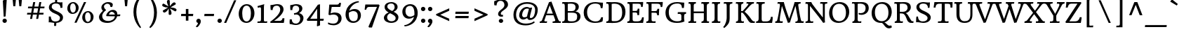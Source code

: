 SplineFontDB: 3.0
FontName: HeadlandOne-Regular
FullName: HeadlandOneRegular
FamilyName: HeadlandOne
Weight: Normal
Copyright: Headland is a text typeface designed to be highly legible and comfortable when reading screens.ÊHeadland is useful from very small sizes to headlines. Headland's personality recalls the genialityÊof the UK private press movement types made at the turn of the 20th century. Headland's eccentric details contribute to the distinctive feeling of the type at smaller sizes but do not become obviousÊuntil the type becomes much larger.
Version: 001.001
ItalicAngle: 0
UnderlinePosition: -28
UnderlineWidth: 142
Ascent: 1638
Descent: 410
LayerCount: 2
Layer: 0 0 "Back"  1
Layer: 1 0 "Fore"  0
XUID: [1021 631 1661839179 3236357]
FSType: 0
OS2Version: 2
OS2_WeightWidthSlopeOnly: 0
OS2_UseTypoMetrics: 1
CreationTime: 1333512410
ModificationTime: 1333512410
PfmFamily: 17
TTFWeight: 400
TTFWidth: 5
LineGap: 0
VLineGap: 0
Panose: 2 2 6 2 6 3 0 6 7 4
OS2TypoAscent: 402
OS2TypoAOffset: 1
OS2TypoDescent: -110
OS2TypoDOffset: 1
OS2TypoLinegap: 0
OS2WinAscent: -3
OS2WinAOffset: 1
OS2WinDescent: -2
OS2WinDOffset: 1
HheadAscent: -3
HheadAOffset: 1
HheadDescent: 2
HheadDOffset: 1
OS2SubXSize: 1434
OS2SubYSize: 1331
OS2SubXOff: 0
OS2SubYOff: 287
OS2SupXSize: 1434
OS2SupYSize: 1331
OS2SupXOff: 0
OS2SupYOff: 977
OS2StrikeYSize: 102
OS2StrikeYPos: 512
OS2Vendor: 'STC '
OS2CodePages: 20000093.00000000
OS2UnicodeRanges: a00000af.4000204a.00000000.00000000
DEI: 91125
LangName: 1033 "Copyright (c) 2011, Sorkin Type Co (www.sorkintype.com)+AA0A-with Reserved Font Name +ACIA-Headland+ACIA.+AA0ADQAA-This Font Software is licensed under the SIL Open Font License,+AA0A-Version 1.1. This license is available with a FAQ at:+AA0A-http://scripts.sil.org/OFL" "" "" "SorkinTypeCo.: HeadlandOneRegular: 2011" "HeadlandOne-Regular" "Version 1.002" "" "Headland is a trademark of Sorkin Type Co." "Sorkin Type Co." "Gary Lonergan" "Headland is a text typeface designed to be highly legible and comfortable when reading screens.+AMoA-Headland is useful from very small sizes to headlines. Headland's personality recalls the geniality+AMoA-of the UK private press movement types made at the turn of the 20th century. Headland's eccentric details contribute to the distinctive feeling of the type at smaller sizes but do not become obvious+AMoA-until the type becomes much larger." "www.sorkintype.com" "www.sorkintype.com" "This Font Software is licensed under the SIL Open Font License, Version 1.1. This license is available with a FAQ at: http://scripts.sil.org/OFL" "http://scripts.sil.org/OFL" "" "HeadlandOne" "Regular" 
Encoding: UnicodeBmp
UnicodeInterp: none
NameList: Adobe Glyph List
DisplaySize: -36
AntiAlias: 1
FitToEm: 1
WinInfo: 42 42 15
BeginPrivate: 8
BlueValues 27 [-31 0 1190 1220 1530 1567]
OtherBlues 11 [-518 -509]
BlueScale 8 0.047619
StdHW 5 [116]
StdVW 5 [200]
StemSnapH 13 [106 116 127]
StemSnapV 9 [200 217]
ExpansionFactor 4 0.06
EndPrivate
BeginChars: 65551 423

StartChar: .notdef
Encoding: 65536 -1 0
Width: 2351
Flags: W
LayerCount: 2
EndChar

StartChar: .null
Encoding: 65537 -1 1
Width: 0
Flags: W
LayerCount: 2
EndChar

StartChar: CR
Encoding: 65538 -1 2
Width: 640
Flags: W
LayerCount: 2
EndChar

StartChar: space
Encoding: 32 32 3
Width: 758
Flags: W
LayerCount: 2
EndChar

StartChar: A
Encoding: 65 65 4
Width: 1533
Flags: MW
HStem: 0 110<387 388 387 522 1473 1483> 557 123<513 958 513 1004 470 958> 1510 20G<680 694.5>
VStem: -4 1555<0 129>
LayerCount: 2
Fore
SplineSet
-4 0 m 1
 9 109 l 1
 111 109 141 136 181 232 c 1
 180 232 l 1
 680 1530 l 1
 709 1530 818 1549 853 1573 c 1
 1315 335 l 1
 1361 205 1422 109 1473 110 c 0
 1493 110 1518 108 1551 129 c 1
 1529 0 l 1
 934 0 l 1
 949 110 l 1
 1116 108 1146 153 1132 219 c 1
 1132 218 l 1
 1004 557 l 1
 470 557 l 1
 342 191 l 2
 327 151 352 113 388 110 c 1
 387 110 l 1
 417 109 496 110 538 125 c 1
 522 0 l 1
 -4 0 l 1
513 680 m 1
 958 680 l 1
 728 1291 l 1
 513 680 l 1
EndSplineSet
EndChar

StartChar: B
Encoding: 66 66 5
Width: 1536
Flags: MW
HStem: -16 116<768 967 695 997> -1 111<103 164 111 164 111 409> 740 115<763 802 802 901.5 511 933> 1414 116<182.5 220.5> 1429 116<748.5 858.5>
VStem: 294 217<655.5 739 655.5 855 855 1222 1222 1302.5> 1078 239<1088.5 1243.5> 1197 243<344.5 552 329 557>
LayerCount: 2
Fore
SplineSet
103 -1 m 1x6d
 111 110 l 1
 217 110 294 134 294 282 c 2
 294 1222 l 2
 294 1383 248 1414 193 1414 c 0
 172 1414 132 1413 105 1403 c 1
 114 1530 l 1
 409 1530 l 1x75
 457 1531 503 1533 551 1536 c 0
 623 1540 700 1545 797 1545 c 0
 1141 1545 1317 1405 1317 1184 c 0xae
 1317 993 1192 877 1063 827 c 1
 1326 802 1440 641 1440 463 c 0
 1440 195 1209 -16 785 -16 c 0xad
 751 -16 680 -13 607 -9 c 0
 532 -5 449 -1 409 -1 c 2
 103 -1 l 1x6d
511 855 m 1xad
 802 855 l 2
 1001 855 1078 958 1078 1164 c 0
 1078 1323 987 1429 730 1429 c 0
 610 1429 566 1420 511 1408 c 1
 511 855 l 1xad
513 236 m 0
 513 122 577 100 813 100 c 0xae
 1121 100 1197 243 1197 446 c 0
 1197 668 1103 740 763 740 c 1
 511 739 l 1
 511 572 513 404 513 236 c 0
EndSplineSet
EndChar

StartChar: C
Encoding: 67 67 6
Width: 1709
Flags: MW
HStem: -15 109<838.5 1099.5> 1434 111<780 1021 738.5 1053.5>
VStem: 137 247<553.5 974 553.5 1000.5>
LayerCount: 2
Fore
SplineSet
137 759 m 0
 137 1242 491 1545 986 1545 c 0
 1056 1545 1155 1534 1248 1523 c 0
 1338 1513 1438 1502 1503 1502 c 0
 1512 1502 1520 1502 1540 1504 c 1
 1541 1488 1542 1467 1542 1447 c 0
 1542 1350 1528 1216 1510 1092 c 1
 1382 1092 l 1
 1375 1157 1357 1254 1334 1301 c 1
 1272 1401 1136 1434 971 1434 c 0
 589 1434 384 1161 384 787 c 0
 384 320 685 94 992 94 c 0
 1228 94 1339 170 1415 409 c 1
 1540 409 l 1
 1541 396 1542 379 1542 364 c 0
 1542 269 1522 143 1504 92 c 1
 1413 47 1251 -15 948 -15 c 0
 575 -15 137 176 137 759 c 0
EndSplineSet
EndChar

StartChar: D
Encoding: 68 68 7
Width: 1539
Flags: MW
HStem: -15 130<688 892.5 614 944.5> -1 111 1415 115<153 198.5> 1429 116<679 833.5>
VStem: 272 217<286 1229 1229 1301> 1255 239<560.5 1023.5>
LayerCount: 2
Fore
SplineSet
92 0 m 1x5c
 99 110 l 1
 210 110 272 139 272 286 c 2
 272 1229 l 2
 272 1373 234 1415 163 1415 c 0
 143 1415 121 1412 91 1403 c 1
 101 1530 l 1
 353 1530 l 2x6c
 416 1530 467 1533 521 1537 c 0
 579 1541 640 1545 718 1545 c 0
 1232 1545 1494 1299 1494 809 c 0
 1494 312 1182 -15 707 -15 c 0x9c
 669 -15 603 -12 538 -8 c 0
 475 -5 408 -1 373 -1 c 2
 92 0 l 1x5c
489 208 m 2x9c
 489 120 484 115 744 115 c 0
 1041 115 1255 304 1255 763 c 0
 1255 1284 1010 1429 657 1429 c 0
 603 1429 542 1421 489 1409 c 1
 489 208 l 2x9c
EndSplineSet
EndChar

StartChar: E
Encoding: 69 69 8
Width: 1368
Flags: MW
HStem: 0 110<87 173 104 173 104 1242> 0 115<672 863 863 952 672 1242> 761 113<480 681 480 687> 1409 121<480 848 480 480> 1414 116<171.5 204> 1526 20G<1249 1249>
VStem: 263 217<307 761 874 1221 1221 1291.5> 830 125<568 600> 850 123<925.5 1043>
LayerCount: 2
Fore
SplineSet
87 0 m 1x73
 104 110 l 1
 242 110 263 160 263 307 c 2
 263 1221 l 2
 263 1362 232 1414 176 1414 c 0
 167 1414 136 1413 100 1405 c 1xab
 112 1530 l 1
 888 1530 l 2x73
 1159 1530 1249 1546 1249 1546 c 1x67
 1250 1379 1219 1222 1204 1168 c 1
 1102 1168 l 1
 1088 1393 1035 1409 848 1409 c 2
 480 1409 l 1
 480 874 l 1
 687 874 l 2
 833 874 838 932 850 1043 c 1
 972 1044 l 1
 972 1027 973 1008 973 991 c 0x7280
 973 860 963 717 955 600 c 0
 955 591 953 576 953 568 c 1
 830 568 l 1
 822 704 809 761 681 761 c 2
 480 761 l 1
 480 279 l 2
 480 148 514 120 672 115 c 1
 863 115 l 2
 1041 115 1150 229 1171 410 c 1
 1295 410 l 1
 1296 298 1264 114 1242 0 c 1
 87 0 l 1x73
EndSplineSet
EndChar

StartChar: F
Encoding: 70 70 9
Width: 1368
Flags: MW
HStem: 0 110<87 173 104 173 104 766> 0 115<565.5 642 565.5 766> 735 117<479 702> 1409 121<479 871 479 479> 1414 116<171.5 204> 1526 20G<1298 1298>
VStem: 262 217<307 735 852 1221 1221 1291.5> 890 134
LayerCount: 2
Fore
SplineSet
87 0 m 1x73
 104 110 l 1
 242 110 262 160 262 307 c 2
 262 1221 l 2
 262 1362 232 1414 176 1414 c 0
 167 1414 136 1413 100 1405 c 1xab
 112 1530 l 1
 939 1530 l 2x73
 1213 1530 1298 1546 1298 1546 c 1x67
 1299 1379 1269 1213 1253 1159 c 1
 1147 1159 l 1
 1132 1384 1058 1409 871 1409 c 2
 479 1409 l 1
 479 852 l 1
 702 852 l 2
 854 852 890 878 908 1026 c 1
 1036 1026 l 1
 1013 549 l 1
 890 549 l 1
 887 657 851 709 816 722 c 0
 798 729 567 736 479 735 c 1
 479 271 l 2
 479 152 506 115 625 115 c 0
 659 115 730 116 779 123 c 1
 766 0 l 1
 87 0 l 1x73
EndSplineSet
EndChar

StartChar: G
Encoding: 71 71 10
Width: 1709
Flags: MW
HStem: -16 121<835 1048 835 1081.5> 659 128<1091 1140> 1439 106<743.5 1012.5 662 1088.5>
VStem: 112 242<515.5 946.5> 1271 200<352 501 501 508 352 579>
LayerCount: 2
Fore
SplineSet
112 747 m 0
 112 1146 372 1545 952 1545 c 0
 1073 1545 1173 1532 1261 1521 c 0
 1329 1512 1390 1505 1445 1505 c 0
 1455 1505 1472 1506 1481 1506 c 1
 1480 1362 1472 1244 1453 1103 c 1
 1314 1103 l 1
 1298 1363 1212 1439 965 1439 c 0
 522 1439 354 1133 354 782 c 0
 354 234 707 105 963 105 c 0
 1133 105 1227 136 1271 193 c 1
 1271 501 l 2
 1271 657 1179 659 1101 659 c 0
 1081 659 1032 658 1003 652 c 1
 1013 787 l 1
 1621 787 l 1
 1607 661 l 1
 1483 659 1471 632 1471 384 c 0
 1471 320 1478 157 1501 97 c 1
 1407 43 1225 -16 938 -16 c 0
 378 -16 112 284 112 747 c 0
EndSplineSet
EndChar

StartChar: H
Encoding: 72 72 11
Width: 1706
Flags: MW
HStem: 0 110<90 176 107 176 520.5 570.5 1060 1128 1494 1530.5> 726 126<483 1221 483 1221> 1414 116<176 208 572 633 1114 1170 1537.5 1593>
VStem: 266 217<307 726 852 1208> 1221 216<327 726 726 726 852 1213>
LayerCount: 2
Fore
SplineSet
90 0 m 1
 107 110 l 1
 245 110 266 160 266 307 c 2
 266 1221 l 2
 266 1362 235 1414 181 1414 c 0
 171 1414 140 1413 103 1405 c 1
 115 1530 l 1
 648 1530 l 1
 633 1414 l 1
 511 1414 483 1403 483 1208 c 2
 483 852 l 1
 1221 852 l 1
 1221 1214 l 2
 1221 1387 1203 1414 1137 1414 c 0
 1091 1414 1061 1408 1032 1402 c 1
 1051 1530 l 1
 1607 1530 l 1
 1593 1414 l 1
 1482 1414 1437 1382 1437 1213 c 2
 1437 258 l 2
 1437 143 1467 110 1521 110 c 0
 1540 110 1578 117 1605 124 c 1
 1593 0 l 1
 1042 0 l 1
 1060 110 l 1
 1196 110 1221 178 1221 327 c 2
 1221 726 l 1
 483 726 l 1
 483 269 l 2
 483 124 494 110 547 110 c 0
 594 110 641 120 668 126 c 1
 653 0 l 1
 90 0 l 1
EndSplineSet
EndChar

StartChar: I
Encoding: 73 73 12
Width: 853
Flags: MW
HStem: 0 110<114 186 125 186 596.5 655.5> 1414 116<216 255.5 630 707>
VStem: 318 216<249 271 271 341>
LayerCount: 2
Fore
SplineSet
114 0 m 1
 125 110 l 1
 247 110 318 157 318 341 c 2
 317 1214 l 2
 317 1386 279 1414 232 1414 c 0
 200 1414 164 1413 122 1405 c 1
 138 1530 l 1
 723 1530 l 1
 707 1414 l 1
 553 1414 534 1379 534 1221 c 2
 534 271 l 2
 534 151 546 110 647 110 c 0
 664 110 713 119 739 125 c 1
 727 0 l 1
 114 0 l 1
EndSplineSet
EndChar

StartChar: K
Encoding: 75 75 13
Width: 1536
Flags: MW
HStem: 0 110<131 207.5 143 207.5 568.5 619> 737 115<513 582 582 595.5 513 606 513 582> 1414 116<203.5 247.5 607 663 1357 1380.5> 1421 109<971.5 1008.5>
VStem: 296 217<331 737 852 1222 1222 1232>
LayerCount: 2
Fore
SplineSet
131 0 m 1xe8
 143 110 l 1
 272 110 296 141 296 331 c 2
 296 1222 l 2
 296 1362 280 1414 215 1414 c 0
 192 1414 146 1410 119 1408 c 1
 137 1530 l 1
 678 1530 l 1
 663 1414 l 1xe8
 551 1414 513 1385 513 1232 c 2
 513 852 l 1
 582 852 l 2
 609 852 630 864 637 869 c 1
 805 1061 l 2
 905 1175 957 1236 973 1262 c 0
 981 1275 991 1290 1001 1302 c 0
 1023 1330 1042 1355 1042 1371 c 0
 1042 1403 1029 1421 988 1421 c 0
 955 1421 934 1420 897 1412 c 1xd8
 914 1530 l 1
 1453 1530 l 1
 1435 1412 l 1
 1416 1417 1405 1416 1394 1415 c 0
 1389 1415 1383 1414 1378 1414 c 0
 1336 1414 1261 1381 1123 1221 c 2
 763 806 l 1
 901 708 1098 483 1199 340 c 0
 1299 199 1371 111 1443 112 c 0
 1463 112 1481 113 1510 121 c 1
 1506 0 l 1
 1271 0 l 2
 1169 0 1093 65 1007 208 c 0
 916 361 726 647 606 737 c 1
 513 737 l 1
 513 300 l 2
 513 183 523 110 614 110 c 0
 624 110 681 116 716 124 c 1
 703 0 l 1
 131 0 l 1xe8
EndSplineSet
EndChar

StartChar: L
Encoding: 76 76 14
Width: 1367
Flags: MW
HStem: 0 110<633 798 798 941.5> 1413 117<609 688>
VStem: 253 220<240.5 280 280 331>
LayerCount: 2
Fore
SplineSet
62 0 m 1
 74 115 l 1
 194 112 253 150 253 331 c 2
 252 1248 l 2
 252 1397 231 1414 171 1414 c 0
 144 1414 123 1410 100 1405 c 0
 98 1405 88 1404 86 1404 c 1
 102 1530 l 1
 702 1530 l 1
 688 1413 l 1
 530 1413 472 1401 472 1254 c 0
 472 1244 473 1234 473 1223 c 2
 473 280 l 2
 473 128 545 110 633 110 c 2
 798 110 l 2
 1085 110 1130 273 1149 447 c 1
 1273 447 l 1
 1276 418 1278 384 1278 354 c 0
 1278 248 1259 148 1246 77 c 0
 1240 46 1235 20 1234 0 c 1
 62 0 l 1
EndSplineSet
EndChar

StartChar: M
Encoding: 77 77 15
Width: 2219
Flags: MW
HStem: -17 21G<1006 1006> 0 114<79 85 85 85 466 526.5> 0 118<2053 2061.5 2053 2145> 1414 116<323 378.5 1862 1926>
VStem: 79 2079<0 129>
LayerCount: 2
Fore
SplineSet
79 0 m 1x58
 85 114 l 1x58
 206 112 214 148 243 265 c 0
 306 517 346 780 419 1240 c 0
 423 1264 426 1292 426 1318 c 0
 426 1369 411 1414 346 1414 c 0
 300 1414 270 1408 243 1402 c 1
 259 1530 l 1
 711 1530 l 1
 744 1340 923 794 1101 316 c 1
 1264 789 1443 1312 1492 1530 c 1
 1941 1530 l 1
 1926 1414 l 1
 1798 1414 1761 1400 1761 1326 c 0
 1761 1310 1763 1288 1766 1265 c 2
 1785 1132 l 2
 1829 829 1867 585 1940 279 c 0
 1971 153 1988 119 2053 118 c 0
 2070 118 2129 122 2158 129 c 1x38
 2145 0 l 1
 1546 0 l 1
 1559 99 l 1x58
 1657 96 1730 127 1730 254 c 0
 1730 273 1729 297 1725 321 c 0
 1667 661 1605 998 1559 1248 c 1
 1510 1094 1459 945 1409 801 c 0
 1321 546 1228 276 1154 13 c 1
 1104 13 1065 1 1006 -17 c 1x98
 568 1246 l 1
 544 1079 512 902 483 743 c 0
 452 574 410 400 410 221 c 0
 410 162 421 114 511 114 c 0
 542 114 591 122 629 129 c 1
 618 0 l 1
 79 0 l 1x58
EndSplineSet
EndChar

StartChar: N
Encoding: 78 78 16
Width: 1706
Flags: MW
HStem: -19 21G 0 110<85 151 98 151 483.5 545> 1406 124<165 217.5> 1415 115<1256.5 1304 1592 1668>
VStem: 269 145<284 301 301 1221 1221 1250> 1352 145<383 1244 1244 1269>
LayerCount: 2
Fore
SplineSet
85 0 m 1x5c
 98 110 l 1
 204 110 269 118 269 284 c 2
 269 1221 l 2
 269 1367 255 1406 180 1406 c 0
 150 1406 114 1400 81 1395 c 1x6c
 96 1530 l 1
 514 1530 l 1
 514 1530 537 1448 602 1358 c 0
 690 1236 783 1110 882 984 c 0
 1041 782 1196 573 1352 383 c 1
 1352 1244 l 2
 1352 1403 1341 1415 1267 1415 c 0
 1246 1415 1192 1409 1157 1404 c 1
 1168 1530 l 1
 1682 1530 l 1
 1668 1415 l 1
 1516 1415 1497 1419 1497 1269 c 2
 1497 253 l 2
 1497 126 1512 17 1512 17 c 1
 1479 14 1418 3 1380 -19 c 1x9c
 1203 245 893 649 581 1040 c 2
 414 1250 l 1
 414 301 l 2
 414 160 447 110 520 110 c 0
 570 110 630 120 655 124 c 1
 643 0 l 1
 85 0 l 1x5c
EndSplineSet
EndChar

StartChar: O
Encoding: 79 79 17
Width: 1709
Flags: MW
HStem: -15 127<691 992 691 1054> 1418 128<717.5 1018>
VStem: 120 240 1348 241
LayerCount: 2
Fore
SplineSet
120 736 m 0
 127 1176 404 1546 903 1546 c 0
 1303 1546 1590 1267 1589 797 c 1
 1575 364 1300 -15 808 -15 c 0
 402 -15 113 255 120 736 c 0
858 112 m 0
 1126 112 1342 315 1348 733 c 1
 1355 1137 1185 1418 851 1418 c 0
 584 1418 367 1219 360 801 c 0
 353 397 524 112 858 112 c 0
EndSplineSet
EndChar

StartChar: P
Encoding: 80 80 18
Width: 1364
Flags: MW
HStem: 0 110<602 682.5 602 771> 597 122<747 839.5 704.5 928.5> 1422 108<175.5 247.5> 1432 113<772.5 813 772.5 814>
VStem: 293 219<256.5 261 261 331> 1092 229<968.5 1210.5>
LayerCount: 2
Fore
SplineSet
125 0 m 1xdc
 136 109 l 1
 258 109 293 182 293 331 c 2
 292 1240 l 2
 292 1386 295 1422 200 1422 c 0
 151 1422 125 1418 94 1411 c 1
 112 1530 l 1
 314 1530 l 2xec
 475 1530 555 1535 626 1539 c 0
 682 1542 732 1545 813 1545 c 1
 1184 1540 1321 1353 1321 1095 c 0
 1321 793 1080 597 777 597 c 0
 717 597 656 605 593 622 c 1
 574 739 l 1
 631 726 682 719 727 719 c 0
 952 719 1092 855 1092 1082 c 0
 1092 1339 929 1432 699 1432 c 0
 649 1432 566 1425 512 1413 c 1
 512 261 l 2
 512 142 541 110 663 110 c 0
 702 110 755 123 783 130 c 1
 771 0 l 1
 125 0 l 1xdc
EndSplineSet
EndChar

StartChar: Q
Encoding: 81 81 19
Width: 1709
Flags: MW
HStem: -401 197 -13 127<720 846.5> 1420 128<746.5 1047>
VStem: 149 240 1377 241
LayerCount: 2
Fore
SplineSet
149 738 m 0
 156 1178 433 1548 932 1548 c 0
 1332 1548 1619 1269 1618 799 c 1
 1606 445 1420 127 1084 23 c 1
 1139 -3 1194 -40 1237 -81 c 0
 1302 -141 1364 -199 1454 -204 c 0
 1499 -207 1541 -201 1591 -190 c 1
 1625 -320 l 1
 1610 -336 1535 -401 1410 -401 c 0
 1242 -401 1140 -273 1060 -169 c 0
 990 -78 948 -35 893 -11 c 1
 875 -12 856 -13 837 -13 c 0
 431 -13 142 257 149 738 c 0
389 803 m 0
 382 399 553 114 887 114 c 0
 1155 114 1371 317 1377 735 c 1
 1384 1139 1214 1420 880 1420 c 0
 613 1420 396 1221 389 803 c 0
EndSplineSet
EndChar

StartChar: R
Encoding: 82 82 20
Width: 1535
Flags: MW
HStem: 0 110<141 153 153 153 581 648.5> 0 119 684 120<518 602 518 759> 1414 116<202 263> 1429 116<800 857>
VStem: 308 210<261 280 280 350> 1083 235<1032.5 1219>
LayerCount: 2
Fore
SplineSet
141 0 m 1xb6
 153 110 l 1
 298 112 308 172 308 350 c 2
 307 1251 l 2
 307 1362 310 1414 216 1414 c 0
 188 1414 141 1408 112 1402 c 1
 128 1530 l 1
 416 1530 l 2xb6
 452 1530 528 1533 606 1537 c 0
 690 1541 778 1545 822 1545 c 0
 1158 1545 1318 1393 1318 1154 c 0
 1318 911 1123 750 958 709 c 1
 1067 653 1156 493 1235 357 c 0
 1309 230 1373 120 1428 119 c 0
 1457 118 1484 123 1513 132 c 1x6e
 1508 0 l 1
 1356 0 l 2
 1231 0 1163 48 1112 103 c 1
 1067 160 1042 226 1015 296 c 0
 990 361 965 428 932 483 c 0
 837 641 789 684 602 684 c 2
 518 684 l 1
 518 280 l 2
 518 165 532 110 630 110 c 0
 667 110 705 117 742 126 c 1
 731 0 l 1
 141 0 l 1xb6
518 804 m 1
 759 804 l 1
 932 808 1083 919 1083 1122 c 0
 1083 1316 973 1429 741 1429 c 0
 707 1429 580 1430 518 1413 c 1xae
 518 804 l 1
EndSplineSet
EndChar

StartChar: S
Encoding: 83 83 21
Width: 1364
Flags: MW
HStem: -16 109<647.5 773 544 840> 1435 110<574.5 731 558 796>
VStem: 191 215 1007 232
LayerCount: 2
Fore
SplineSet
170 32 m 1
 169 61 169 90 169 118 c 0
 169 259 179 384 192 460 c 1
 305 460 l 1
 317 214 417 93 671 93 c 0
 875 93 1006 202 1007 348 c 1
 996 514 819 597 627 679 c 0
 615 684 599 692 587 696 c 1
 385 784 196 928 191 1159 c 0
 186 1392 404 1545 712 1545 c 0
 750 1545 797 1539 847 1532 c 0
 910 1524 985 1513 1053 1513 c 0
 1090 1513 1130 1517 1172 1526 c 1
 1173 1500 1174 1471 1174 1447 c 0
 1174 1305 1156 1191 1142 1113 c 1
 1032 1113 l 1
 1026 1355 894 1435 698 1435 c 0
 451 1435 401 1304 406 1196 c 0
 413 1038 570 954 761 870 c 0
 981 772 1223 638 1239 404 c 1
 1238 123 995 -16 685 -16 c 0
 610 -16 539 -3 467 10 c 0
 396 23 327 36 257 36 c 0
 232 36 205 34 178 30 c 1
 170 32 l 1
EndSplineSet
EndChar

StartChar: T
Encoding: 84 84 22
Width: 1535
Flags: MW
HStem: 0 112 1407 123<500 657 500 500 878 878 878 1067>
VStem: 657 221<312 1407> 1293 141<1128 1245>
LayerCount: 2
Fore
SplineSet
377 1 m 1
 385 112 l 1
 646 112 657 131 657 312 c 2
 657 1407 l 1
 500 1407 l 1
 278 1403 225 1342 205 1128 c 1
 65 1128 l 1
 72 1186 82 1258 94 1334 c 0
 104 1396 114 1464 123 1530 c 1
 1444 1530 l 1
 1446 1516 1446 1497 1446 1476 c 0
 1446 1435 1444 1384 1441 1327 c 0
 1438 1267 1435 1192 1434 1128 c 1
 1293 1128 l 1
 1293 1362 1289 1403 1067 1407 c 1
 878 1407 l 1
 878 290 l 2
 878 137 895 112 1000 112 c 0
 1021 112 1131 121 1157 128 c 1
 1145 0 l 1
 377 1 l 1
EndSplineSet
EndChar

StartChar: V
Encoding: 86 86 23
Width: 1364
Flags: MW
HStem: -15 21G<645 645> 1414 116<-10 29.5 447.5 523 999 1040 1376.5 1430>
VStem: -57 1500<1404 1530>
LayerCount: 2
Fore
SplineSet
645 -15 m 1
 645 -15 320 732 151 1176 c 0
 97 1317 59 1414 0 1414 c 0
 -20 1414 -34 1411 -57 1404 c 1
 -43 1530 l 1
 541 1530 l 1
 523 1414 l 1
 372 1414 331 1386 331 1345 c 0
 331 1337 333 1326 337 1315 c 0
 347 1281 644 487 741 245 c 1
 827 482 1107 1255 1106 1339 c 1
 1103 1403 1065 1414 1015 1414 c 0
 983 1414 947 1408 923 1402 c 1
 933 1530 l 1
 1443 1530 l 1
 1430 1414 l 1
 1323 1414 1303 1396 1266 1294 c 1
 1207 1123 794 13 794 13 c 1
 753 13 691 4 654 -16 c 1
 645 -15 l 1
EndSplineSet
EndChar

StartChar: W
Encoding: 87 87 24
Width: 2214
Flags: MW
HStem: -15 21G<649 649 1494 1494> 1414 116<51.5 92 500 562 931 972 1395.5 1477 1852 1893 2244.5 2297>
VStem: -9 2320<1400 1530>
LayerCount: 2
Fore
SplineSet
649 -15 m 1
 649 -15 376 743 204 1176 c 1
 151 1331 120 1414 64 1414 c 0
 39 1414 15 1410 -9 1400 c 1
 4 1530 l 1
 577 1530 l 1
 562 1414 l 1
 438 1414 382 1411 382 1349 c 0
 382 1338 384 1323 388 1304 c 1
 398 1267 647 558 745 276 c 1
 855 583 972 936 1074 1240 c 1
 1041 1339 1003 1414 941 1414 c 0
 921 1414 905 1409 887 1405 c 0
 885 1405 874 1404 872 1404 c 1
 884 1530 l 1
 1496 1530 l 1
 1477 1414 l 1
 1314 1414 1271 1405 1271 1350 c 0
 1271 1339 1272 1327 1275 1314 c 0
 1289 1260 1516 540 1598 262 c 1
 1654 417 1708 573 1762 714 c 0
 1877 1020 1972 1278 1971 1339 c 0
 1969 1405 1918 1414 1868 1414 c 0
 1836 1414 1799 1408 1774 1402 c 1
 1785 1530 l 1
 2311 1530 l 1
 2297 1414 l 1
 2192 1414 2165 1396 2129 1294 c 1
 2067 1124 1659 13 1659 13 c 1
 1659 13 1548 7 1504 -16 c 1
 1494 -15 l 1
 1494 -15 1296 563 1147 1014 c 1
 1029 689 879 213 830 62 c 0
 820 32 814 13 814 13 c 1
 814 13 704 7 659 -16 c 1
 649 -15 l 1
EndSplineSet
EndChar

StartChar: grave
Encoding: 96 96 25
Width: 1287
Flags: MW
HStem: 1303 457<397 755>
VStem: 275 553<1416 1590>
LayerCount: 2
Fore
SplineSet
755 1303 m 1
 275 1590 l 1
 397 1760 l 1
 828 1416 l 1
 755 1303 l 1
EndSplineSet
EndChar

StartChar: a
Encoding: 97 97 26
Width: 1195
Flags: MW
HStem: -23 145<471.5 522.5> 575 106<668 823> 1078 131<555.5 629.5>
VStem: 108 226<262.5 398 262.5 430> 159 203 822 183 823 198<681 1000.5>
LayerCount: 2
Fore
SplineSet
108 304 m 0xf2
 108 556 417 681 812 681 c 2
 823 681 l 1
 823 725 822 764 821 804 c 0
 821 817 820 830 820 844 c 0
 813 1022 674 1078 585 1078 c 0
 443 1078 362 1008 362 882 c 0
 362 858 365 833 370 807 c 1
 191 807 l 1
 184 809 l 1
 184 809 172 861 164 934 c 1
 155 1003 158 1016 166 1026 c 1
 183 1038 l 1
 258 1087 438 1209 673 1209 c 0
 858 1209 1021 1130 1021 871 c 0xea
 1021 783 1017 700 1013 615 c 0
 1009 527 1005 438 1005 340 c 0xf4
 1005 179 1117 153 1185 153 c 1
 1181 85 1089 -8 1038 -22 c 1
 956 -22 877 35 837 143 c 1
 737 46 564 -23 481 -23 c 0
 236 -23 108 108 108 304 c 0xf2
334 317 m 0
 334 208 413 122 530 122 c 0
 626 122 742 194 812 280 c 1
 812 301 l 1
 818 416 821 502 822 571 c 1xf4
 814 574 805 575 797 575 c 0
 539 575 334 479 334 317 c 0
EndSplineSet
EndChar

StartChar: b
Encoding: 98 98 27
Width: 1362
Flags: MW
HStem: -21 21G<196 196> -15 127<627.5 796.5 627.5 832> 1040 169<718.5 793.5>
VStem: 208 202<414 547> 1050 197<466 746>
LayerCount: 2
Fore
SplineSet
196 -21 m 1xb8
 208 171 208 281 208 547 c 1xb8
 202 1365 l 2
 202 1446 198 1479 179 1501 c 0
 153 1533 92 1532 40 1532 c 2
 15 1532 l 1
 27 1646 l 1
 429 1705 l 1
 414 1640 410 1466 410 1195 c 1
 402 1063 l 1
 506 1146 664 1209 773 1209 c 0
 997 1209 1247 1072 1247 642 c 0
 1247 290 1003 -15 661 -15 c 0
 500 -15 398 14 334 41 c 1
 206 -23 l 1x78
 196 -21 l 1xb8
409 214 m 1
 446 157 578 112 677 112 c 0
 916 112 1050 304 1050 617 c 0
 1050 875 901 1040 686 1040 c 0
 581 1040 433 967 408 940 c 1
 410 941 l 1
 410 213 l 1
 409 214 l 1
EndSplineSet
EndChar

StartChar: c
Encoding: 99 99 28
Width: 1191
Flags: MW
HStem: -17 179<586 758> 1089 120<578.5 771.5>
VStem: 113 215<472.5 754> 894 173<843 1069.5>
LayerCount: 2
Fore
SplineSet
113 539 m 0
 113 969 400 1209 727 1209 c 0
 860 1209 948 1184 1009 1166 c 0
 1026 1161 1046 1155 1059 1152 c 1
 1066 1137 1067 1088 1067 1051 c 0
 1067 978 1051 876 1045 844 c 1
 1039 834 1014 834 983 834 c 0
 953 834 915 834 894 843 c 1
 894 973 873 1089 670 1089 c 0
 487 1089 328 924 328 610 c 0
 328 335 454 162 718 162 c 0
 851 162 957 204 1047 253 c 1
 1085 172 l 1
 1044 128 859 -17 657 -17 c 0
 341 -17 113 195 113 539 c 0
EndSplineSet
EndChar

StartChar: d
Encoding: 100 100 29
Width: 1362
Flags: MW
HStem: -18 21G<990 990> -15 182<542 620 542 627.5> 1082 127<576.5 731>
VStem: 109 212<452 722.5> 925 197<254 302 302 981 981 981 1181 1201 1201 1214>
LayerCount: 2
Fore
SplineSet
109 545 m 0x78
 109 900 370 1209 704 1209 c 0
 801 1209 871 1196 925 1181 c 1
 925 1201 l 2
 925 1414 925 1472 900 1494 c 1
 864 1532 798 1532 730 1532 c 2
 711 1532 l 1
 726 1646 l 1
 1142 1704 l 1
 1142 1699 1142 1695 1141 1692 c 0
 1137 1669 1122 1597 1122 1214 c 2
 1122 302 l 2
 1122 199 1143 160 1201 160 c 0
 1227 160 1258 170 1285 179 c 2
 1314 188 l 1
 1310 156 1304 60 1304 60 c 1
 990 -18 l 1xb8
 984 -15 951 55 933 125 c 1
 843 61 687 -15 568 -15 c 0
 309 -15 109 178 109 545 c 0x78
620 167 m 1
 760 175 907 234 927 255 c 1
 925 254 l 1
 925 981 l 1
 926 980 l 1
 890 1037 775 1082 687 1082 c 0
 466 1082 321 949 321 577 c 0
 321 327 464 167 620 167 c 1
EndSplineSet
EndChar

StartChar: e
Encoding: 101 101 30
Width: 1195
Flags: MW
HStem: -17 173 586 116 1088 121<535 703.5>
VStem: 110 209<447 586 447 690 447 757.5> 858 227<691.5 881>
LayerCount: 2
Fore
SplineSet
110 560 m 0
 110 955 378 1209 660 1209 c 0
 954 1209 1084 1034 1085 723 c 1
 1085 713 l 2
 1085 670 1086 586 1055 586 c 2
 319 586 l 1
 319 308 448 160 674 156 c 1
 791 164 920 196 1023 251 c 1
 1067 167 l 1
 940 60 744 -17 617 -17 c 0
 277 -17 110 195 110 560 c 0
319 690 m 1
 857 714 l 1
 858 742 858 751 858 779 c 0
 858 983 794 1088 613 1088 c 0
 457 1088 320 886 319 690 c 1
EndSplineSet
EndChar

StartChar: f
Encoding: 102 102 31
Width: 852
Flags: MW
HStem: 0 106<69 165.5 82 165.5 527.5 583.5> 1037 108<91 91 91 256 80 91> 1037 153<457 457 457 775> 1573 151<590 707>
VStem: 254 191<1302 1351.5> 258 200<233.5 335> 806 181<1355 1511.5 1479 1479.5>
LayerCount: 2
Fore
SplineSet
69 0 m 1xb4
 82 106 l 1
 249 106 258 132 258 335 c 2
 256 1037 l 1
 80 1037 l 1xb4
 91 1145 l 1
 125 1147 226 1172 258 1188 c 1
 255 1207 254 1225 254 1245 c 0xd4
 254 1458 417 1724 713 1724 c 0
 886 1724 968 1639 983 1553 c 0
 986 1538 987 1519 987 1504 c 0
 987 1454 976 1407 968 1373 c 1
 965 1355 l 1
 806 1355 l 1
 806 1441 l 2
 806 1518 776 1573 638 1573 c 0
 542 1573 445 1520 445 1321 c 0
 445 1283 448 1239 456 1190 c 1xba
 787 1190 l 1
 775 1037 l 1
 457 1037 l 1
 457 772 458 510 458 246 c 0
 458 121 481 106 574 106 c 0
 593 106 703 108 766 116 c 1
 753 0 l 1
 69 0 l 1xb4
EndSplineSet
EndChar

StartChar: g
Encoding: 103 103 32
Width: 1195
Flags: MW
HStem: -518 129<536.5 747.5 536.5 756> 384 120<553 685.5> 1079 130<525 681>
VStem: 101 211<-255.5 -173.5> 112 203<721.5 890> 212 193<172 314> 873 199<687.5 861.5 682 863> 965 164
LayerCount: 2
Fore
SplineSet
101 -238 m 0xf1
 101 -109 192 1 330 58 c 1
 244 96 212 147 212 197 c 0xe5
 212 276 287 378 348 415 c 1
 167 481 112 642 112 780 c 0xe9
 112 1000 331 1209 657 1209 c 0
 725 1209 796 1195 861 1165 c 1
 1175 1210 l 1
 1175 1040 l 1
 1011 1037 l 1
 1049 980 1072 907 1072 816 c 0
 1072 548 805 384 566 384 c 0
 540 384 501 383 468 386 c 1
 454 375 405 334 405 294 c 0xe6
 405 216 475 207 638 189 c 1
 734 177 l 1
 972 149 1129 88 1129 -106 c 0
 1129 -354 912 -518 600 -518 c 0
 297 -518 101 -414 101 -238 c 0xf1
612 504 m 0xea
 763 504 873 600 873 775 c 0
 873 951 772 1079 590 1079 c 0
 460 1079 315 1041 315 797 c 0
 315 646 440 504 612 504 c 0xea
312 -191 m 0
 312 -320 446 -389 627 -389 c 0
 868 -389 964 -306 965 -188 c 0
 966 -46 832 -27 541 13 c 2
 439 27 l 1xf1
 342 -29 312 -111 312 -191 c 0
EndSplineSet
EndChar

StartChar: h
Encoding: 104 104 33
Width: 1365
Flags: MW
HStem: 0 106<58 140.5 74 140.5 467 501 786 817.5 1186 1215> 1028 181<742 858>
VStem: 215 200<357 905 1029 1195> 959 201<514.5 973.5>
LayerCount: 2
Fore
SplineSet
58 0 m 1
 74 106 l 1
 207 106 215 173 215 357 c 2
 215 1365 l 2
 215 1442 206 1478 188 1501 c 1
 160 1531 100 1532 49 1532 c 2
 24 1532 l 1
 36 1646 l 1
 437 1705 l 1
 422 1641 415 1466 415 1195 c 2
 415 1029 l 1
 485 1087 643 1209 841 1209 c 0
 1022 1209 1160 1094 1160 853 c 0
 1160 640 1141 428 1139 199 c 0
 1139 114 1166 106 1206 106 c 0
 1224 106 1264 111 1297 117 c 1
 1285 0 l 1
 772 0 l 1
 786 106 l 1
 849 106 909 122 929 190 c 0
 951 267 959 377 959 652 c 0
 959 789 954 1028 762 1028 c 0
 608 1028 486 949 415 905 c 1
 415 208 l 2
 415 122 443 106 491 106 c 0
 511 106 559 108 595 117 c 1
 579 0 l 1
 58 0 l 1
EndSplineSet
EndChar

StartChar: i
Encoding: 105 105 34
Width: 683
Flags: MW
HStem: 0 106<97 184.5 115 184.5 528 576.5> 1190 20G<509 509>
VStem: 214 311<1502.5 1591> 277 194<191.5 836>
LayerCount: 2
Fore
SplineSet
373 1395 m 0xe0
 283 1395 214 1460 214 1545 c 0
 214 1637 283 1703 373 1703 c 0
 459 1703 525 1637 525 1545 c 0
 525 1460 459 1395 373 1395 c 0xe0
97 0 m 1
 115 106 l 1
 254 106 277 183 277 313 c 2
 277 836 l 2
 277 1014 226 1028 79 1028 c 1
 95 1154 l 1
 509 1210 l 1
 482 1133 463 911 464 698 c 1
 471 232 l 1
 471 151 490 106 566 106 c 0xd0
 587 106 624 110 648 118 c 1
 634 0 l 1
 97 0 l 1
EndSplineSet
EndChar

StartChar: j
Encoding: 106 106 35
Width: 683
Flags: MW
HStem: 1190 20G<519 519>
VStem: 101 437 289 192
LayerCount: 2
Fore
SplineSet
386 1395 m 0xc0
 295 1395 227 1460 227 1545 c 0
 227 1637 295 1703 386 1703 c 0
 472 1703 538 1637 538 1545 c 0
 538 1460 472 1395 386 1395 c 0xc0
289 240 m 0xa0
 289 321 289 349 288 842 c 0
 288 984 227 1028 80 1028 c 1
 96 1154 l 1
 519 1210 l 1
 490 1136 481 909 481 698 c 0
 481 505 492 312 492 103 c 1
 495 -267 268 -440 101 -520 c 1xa0
 30 -459 l 1xc0
 252 -277 289 -34 289 240 c 0xa0
EndSplineSet
EndChar

StartChar: k
Encoding: 107 107 36
Width: 1193
Flags: MW
HStem: 0 106<57 134 73 134 458 495 1135 1169> 1079 111<674 719 1119.5 1157 1157 1187>
VStem: 217 198<313 581 668 1195>
LayerCount: 2
Fore
SplineSet
57 0 m 1
 73 106 l 1
 195 106 217 159 217 313 c 2
 217 1365 l 2
 217 1442 208 1478 190 1501 c 1
 162 1531 102 1532 26 1532 c 1
 38 1646 l 1
 439 1705 l 1
 424 1641 415 1466 415 1195 c 2
 415 668 l 1
 541 767 792 982 792 1034 c 0
 792 1067 776 1079 662 1079 c 1
 674 1190 l 1
 1197 1190 l 1
 1187 1079 l 1
 1157 1079 l 2
 1082 1079 1013 1017 971 978 c 1
 817 857 647 702 591 648 c 1
 596 642 789 410 970 236 c 1
 1041 161 1108 106 1162 106 c 0
 1176 106 1208 112 1225 120 c 1
 1215 0 l 1
 1008 0 l 2
 848 0 662 251 525 437 c 0
 483 494 445 546 415 581 c 1
 415 236 l 2
 415 120 430 106 486 106 c 0
 504 106 544 112 561 120 c 1
 546 0 l 1
 57 0 l 1
EndSplineSet
EndChar

StartChar: l
Encoding: 108 108 37
Width: 683
Flags: MW
HStem: 0 106<57 144.5 74 144.5 504 554>
VStem: 254 202<237 238 183 1365>
LayerCount: 2
Fore
SplineSet
57 0 m 1
 74 106 l 1
 215 106 254 142 254 237 c 2
 254 1365 l 2
 254 1446 246 1478 226 1501 c 0
 199 1533 130 1532 52 1532 c 1
 64 1646 l 1
 475 1705 l 1
 460 1622 454 1561 454 1267 c 2
 454 1195 l 1
 456 238 l 2
 456 128 473 106 535 106 c 0
 573 106 628 111 652 117 c 1
 636 0 l 1
 57 0 l 1
EndSplineSet
EndChar

StartChar: m
Encoding: 109 109 38
Width: 2049
Flags: MW
HStem: 0 106<115 184.5 131 184.5 533 579 826 856.5 1219 1265.5 1513 1538 1880 1926> 1030 179<780 848.5>
VStem: 277 196<346 841 841 878.5> 981 184 1652 204<809.5 832.5>
LayerCount: 2
Fore
SplineSet
115 0 m 1
 131 106 l 1
 238 106 277 169 277 346 c 2
 277 841 l 2
 277 916 262 970 246 996 c 1
 228 1020 186 1036 111 1036 c 1
 126 1154 l 1
 492 1208 l 1
 492 1208 476 1118 476 1038 c 1
 518 1071 697 1209 863 1209 c 0
 999 1209 1104 1151 1154 1032 c 1
 1212 1082 1376 1210 1532 1209 c 0
 1719 1208 1856 1094 1856 853 c 0
 1856 766 1852 684 1847 599 c 0
 1842 504 1836 406 1837 301 c 0
 1839 144 1853 106 1907 106 c 0
 1945 106 1972 111 2005 117 c 1
 1991 0 l 1
 1496 0 l 1
 1513 106 l 1
 1563 106 1611 112 1627 178 c 0
 1646 255 1652 429 1652 704 c 0
 1652 961 1617 1029 1430 1029 c 0
 1341 1029 1239 969 1181 929 c 1
 1184 905 1186 880 1186 853 c 0
 1186 766 1181 683 1176 598 c 0
 1170 503 1164 407 1165 301 c 0
 1167 144 1193 106 1245 106 c 0
 1286 106 1322 110 1354 117 c 1
 1338 0 l 1
 809 0 l 1
 826 106 l 1
 887 106 949 105 964 171 c 0
 981 248 981 368 981 694 c 0
 981 961 948 1030 749 1030 c 0
 627 1030 470 913 470 913 c 1
 473 915 l 1
 473 241 l 2
 473 116 498 106 568 106 c 0
 590 106 622 111 655 117 c 1
 640 0 l 1
 115 0 l 1
EndSplineSet
EndChar

StartChar: n
Encoding: 110 110 39
Width: 1365
Flags: MW
HStem: 0 106<89 157.5 105 157.5 502.5 550 812 843 1202.5 1250.5> 1028 181<755.5 858.5>
VStem: 248 200<346 829 829 867.5> 970 199<532 981.5>
LayerCount: 2
Fore
SplineSet
89 0 m 1
 105 106 l 1
 210 106 248 136 248 346 c 2
 248 829 l 2
 248 906 238 963 219 988 c 0
 202 1012 162 1028 85 1028 c 1
 101 1154 l 1
 459 1208 l 1
 459 1208 448 1138 448 1036 c 1
 506 1083 675 1209 836 1209 c 0
 1017 1209 1169 1112 1169 851 c 0
 1169 762 1165 679 1160 593 c 0
 1155 501 1149 404 1150 301 c 0
 1151 154 1169 106 1236 106 c 0
 1265 106 1296 110 1321 118 c 1
 1306 0 l 1
 794 0 l 1
 812 106 l 1
 874 106 927 115 946 182 c 1
 946 181 l 1
 963 258 970 394 970 670 c 0
 970 930 955 1028 762 1028 c 0
 625 1028 491 941 448 913 c 1
 448 241 l 2
 448 116 465 106 540 106 c 0
 560 106 603 111 629 117 c 1
 612 0 l 1
 89 0 l 1
EndSplineSet
EndChar

StartChar: o
Encoding: 111 111 40
Width: 1365
Flags: MW
HStem: -15 127<580 782.5 580 807.5> 1088 121<581 775.5>
VStem: 115 228<477.5 786.5> 1014 234<451 726>
LayerCount: 2
Fore
SplineSet
115 595 m 0
 115 978 402 1209 724 1209 c 0
 1058 1209 1248 965 1248 643 c 0
 1248 259 976 -15 639 -15 c 0
 289 -15 115 260 115 595 c 0
692 112 m 0
 873 112 1014 252 1014 566 c 0
 1014 886 882 1088 669 1088 c 0
 493 1088 343 948 343 631 c 0
 343 324 468 112 692 112 c 0
EndSplineSet
EndChar

StartChar: p
Encoding: 112 112 41
Width: 1365
Flags: MW
HStem: -508 111<80 135.5 80 686 64 135.5> -508 121<491 527 491 686> -15 127<660 831.5 660 868.5> 1040 169<761.5 847.5>
VStem: 247 202<213 848 848 937> 1063 208<466 736>
LayerCount: 2
Fore
SplineSet
247 -178 m 2xbc
 247 848 l 2
 247 1026 187 1026 88 1026 c 1
 104 1154 l 1
 454 1210 l 1
 454 1210 447 1138 443 1058 c 1
 547 1143 705 1209 818 1209 c 0
 1027 1209 1271 1072 1271 642 c 0
 1271 290 1043 -15 694 -15 c 0
 584 -15 505 -3 448 13 c 1
 445 -72 449 -158 449 -254 c 0
 449 -368 455 -387 527 -387 c 1
 527 -387 686 -383 704 -371 c 1x7c
 686 -508 l 1
 64 -508 l 1
 80 -397 l 1
 191 -397 247 -380 247 -178 c 2xbc
448 214 m 1
 484 157 610 112 710 112 c 0
 953 112 1063 304 1063 617 c 0
 1063 855 976 1040 719 1040 c 0
 612 1040 472 967 447 940 c 1
 449 941 l 1
 449 213 l 1
 448 214 l 1
EndSplineSet
EndChar

StartChar: q
Encoding: 113 113 42
Width: 1365
Flags: MW
HStem: -509 104<1187 1233 1187 1299> -509 112<713 788 713 1299 702 788> -15 181<597 645.5> 1082 127<595.5 750>
VStem: 126 208<433 724.5> 943 198<-225 -43 -43 -43 253 718>
LayerCount: 2
Fore
SplineSet
126 552 m 0x7c
 126 897 389 1209 723 1209 c 0
 840 1209 922 1189 979 1170 c 1
 1154 1211 l 1
 1144 1039 1141 930 1141 718 c 2
 1141 -249 l 2
 1141 -379 1152 -405 1222 -405 c 0
 1244 -405 1281 -402 1312 -396 c 1xbc
 1299 -509 l 1
 702 -509 l 1
 713 -397 l 1
 863 -397 943 -374 943 -225 c 2
 943 -43 l 1
 949 134 l 1
 833 27 704 -15 587 -15 c 0
 359 -15 126 143 126 552 c 0x7c
334 577 m 0
 334 289 487 166 707 166 c 0
 804 166 920 227 945 254 c 1
 943 253 l 1
 943 981 l 1
 944 980 l 1
 908 1037 794 1082 706 1082 c 0
 485 1082 334 949 334 577 c 0
EndSplineSet
EndChar

StartChar: r
Encoding: 114 114 43
Width: 1024
Flags: MW
HStem: 0 106<75 142 89 142 512 579> 1038 171<727.5 740>
VStem: 247 200<335 357.5 183.5 817> 791 188<909.5 1081.5>
LayerCount: 2
Fore
SplineSet
75 0 m 1
 89 106 l 1
 195 106 247 132 247 335 c 2
 247 817 l 2
 247 895 238 963 219 984 c 0
 185 1023 84 1026 83 1026 c 2
 97 1154 l 1
 456 1208 l 1
 456 1208 446 1137 446 1041 c 1
 511 1103 668 1209 787 1209 c 0
 940 1209 979 1125 979 1038 c 0
 979 944 958 853 950 821 c 0
 948 813 946 807 946 807 c 1
 779 807 l 1
 779 807 791 893 791 926 c 0
 791 1003 777 1038 703 1038 c 0
 614 1038 488 960 444 916 c 1
 446 917 l 1
 446 694 447 469 447 246 c 0
 447 121 454 106 570 106 c 0
 588 106 696 111 726 118 c 1
 719 0 l 1
 75 0 l 1
EndSplineSet
EndChar

StartChar: s
Encoding: 115 115 44
Width: 1031
Flags: MW
HStem: -15 121<486.5 601 447.5 632.5> 1092 117<451.5 584> 1181 20G
VStem: 132 187 742 197
LayerCount: 2
Fore
SplineSet
126 31 m 1xd8
 129 155 131 234 145 343 c 1
 275 343 l 1
 282 179 358 106 537 106 c 0
 665 106 743 147 742 268 c 0
 741 417 586 454 475 509 c 1
 319 579 134 671 132 879 c 0
 130 1098 349 1209 549 1209 c 0
 635 1209 700 1186 781 1186 c 0xd8
 806 1186 838 1191 880 1201 c 1
 881 1193 883 1178 883 1159 c 0xb8
 883 1066 865 975 851 879 c 1
 727 879 l 1
 725 1035 661 1092 507 1092 c 0
 396 1092 318 1041 319 929 c 0
 320 825 431 766 548 714 c 0
 712 641 937 538 939 341 c 0
 941 112 737 -15 528 -15 c 0
 445 -15 369 1 303 14 c 0
 254 24 210 33 177 33 c 0
 165 33 140 34 126 31 c 1xd8
EndSplineSet
EndChar

StartChar: t
Encoding: 116 116 45
Width: 852
Flags: MW
HStem: -15 170<518.5 524> 1037 153<418 795 426 795 426 795>
VStem: 216 202<265.5 353 353 1037>
LayerCount: 2
Fore
SplineSet
216 237 m 1
 216 1037 l 1
 42 1037 l 1
 50 1139 l 1
 247 1173 281 1266 317 1497 c 1
 426 1497 l 1
 426 1190 l 1
 795 1190 l 1
 795 1037 l 1
 418 1037 l 1
 418 353 l 2
 418 178 460 155 577 155 c 0
 651 155 725 186 767 213 c 1
 811 128 l 1
 737 58 585 -15 463 -15 c 0
 297 -15 223 43 216 237 c 1
EndSplineSet
EndChar

StartChar: u
Encoding: 117 117 46
Width: 1365
Flags: MW
HStem: -17 168<535 621.5> 1190 20G<450 450 1150 1150>
VStem: 209 200<334 379.5> 932 199<265 305 305 781>
LayerCount: 2
Fore
SplineSet
209 334 m 0
 209 425 211 514 213 606 c 0
 215 697 217 803 217 899 c 0
 217 1043 176 1047 91 1056 c 1
 106 1154 l 1
 450 1210 l 1
 441 1124 l 1
 427 1005 409 846 409 440 c 0
 409 228 460 151 610 151 c 0
 758 151 900 223 934 266 c 1
 932 265 l 1
 932 889 l 2
 932 1036 884 1049 748 1051 c 1
 763 1154 l 1
 1150 1210 l 1
 1146 1141 1143 1091 1140 1053 c 0
 1134 965 1131 925 1131 781 c 2
 1131 305 l 2
 1131 162 1164 163 1210 163 c 2
 1219 163 l 2
 1243 163 1277 178 1288 182 c 0
 1291 183 1301 183 1301 183 c 1
 1298 59 l 1
 1004 -17 l 1
 1004 -17 960 52 947 140 c 1
 884 86 691 -17 552 -17 c 0
 353 -17 209 93 209 334 c 0
EndSplineSet
EndChar

StartChar: v
Encoding: 118 118 47
Width: 1196
Flags: MW
HStem: -16 21G<556 556> 1083 107<4.5 27.5 797.5 840>
VStem: 633 8<8 11>
LayerCount: 2
Fore
SplineSet
556 -16 m 1
 556 -16 120 963 115 975 c 0
 82 1045 49 1083 6 1083 c 0
 3 1083 -7 1083 -15 1082 c 1
 -1 1190 l 1
 503 1190 l 1
 488 1084 l 1
 473 1081 442 1081 430 1081 c 0
 410 1081 342 1068 342 994 c 0
 342 934 459 667 541 482 c 0
 571 414 598 357 610 326 c 0
 613 316 616 301 618 286 c 2
 621 266 l 1
 686 427 856 850 875 903 c 0
 887 937 897 979 897 999 c 0
 897 1040 872 1083 808 1083 c 0
 787 1083 767 1081 742 1077 c 1
 759 1190 l 1
 1187 1190 l 1
 1168 1079 l 1
 1159 1080 1146 1082 1140 1082 c 0
 1101 1082 1072 1006 1030 902 c 0
 1002 835 630 4 633 11 c 1
 641 8 l 1
 564 -17 l 1
 556 -16 l 1
EndSplineSet
EndChar

StartChar: w
Encoding: 119 119 48
Width: 1877
Flags: MW
HStem: -18 21G<1252 1252> -16 21G<555 555> 1081 108<37 60.5 461.5 501> 1082 108<1465.5 1499 1794 1822>
VStem: 23 1851<1081 1190>
LayerCount: 2
Fore
SplineSet
555 -16 m 1x68
 555 -16 181 969 177 981 c 0
 150 1060 98 1081 23 1081 c 1
 37 1189 l 1
 589 1189 l 1
 569 1074 l 1
 542 1079 510 1081 492 1081 c 0
 431 1081 396 1068 396 1003 c 0
 396 875 530 571 591 402 c 1x68
 607 363 616 321 624 278 c 1
 767 640 843 869 887 1019 c 0
 900 1063 916 1138 921 1172 c 1
 960 1173 1022 1183 1051 1191 c 1
 1094 978 1200 674 1304 384 c 0
 1314 356 1332 314 1338 279 c 1
 1547 901 l 2
 1558 933 1565 985 1565 1006 c 0
 1565 1067 1524 1082 1474 1082 c 0
 1457 1082 1436 1080 1407 1076 c 1
 1424 1190 l 1
 1874 1190 l 1
 1855 1074 l 1
 1835 1082 1826 1082 1818 1082 c 0
 1770 1082 1728 993 1688 878 c 1
 1371 1 l 1
 1252 -18 l 1
 1252 -18 1089 446 971 744 c 0x98
 964 763 958 787 955 811 c 1
 674 1 l 1
 563 -17 l 1
 555 -16 l 1x68
EndSplineSet
EndChar

StartChar: x
Encoding: 120 120 49
Width: 1364
Flags: MW
HStem: 0 106<79 146 91 146 483 508.5 753 791.5 1215 1238> 1081 108<84 103.5 510 545 878.5 905.5 1222.5 1260>
VStem: 72 1216<120 1081>
LayerCount: 2
Fore
SplineSet
79 0 m 1
 91 106 l 1
 201 106 217 124 354 305 c 0
 419 390 487 473 566 573 c 1
 473 688 355 830 212 1016 c 1
 179 1061 135 1081 72 1081 c 1
 84 1189 l 1
 606 1189 l 1
 592 1074 l 1
 571 1080 556 1081 534 1081 c 0
 486 1081 463 1066 463 1037 c 0
 463 1004 490 955 538 891 c 0
 597 814 650 748 702 684 c 1
 734 721 l 2
 796 794 859 870 902 931 c 1
 926 969 945 1009 945 1035 c 0
 945 1063 927 1081 884 1081 c 0
 873 1081 846 1080 816 1076 c 1
 832 1189 l 1
 1276 1189 l 1
 1260 1081 l 1
 1185 1081 1114 1006 1053 927 c 1
 782 589 l 1
 867 487 974 361 1137 153 c 0
 1159 126 1201 106 1229 106 c 0
 1247 106 1274 114 1288 120 c 1
 1273 0 l 1
 748 0 l 1
 741 2 l 1
 741 2 746 61 753 106 c 1
 830 106 874 115 874 147 c 0
 874 164 864 186 843 215 c 0
 784 299 722 380 645 475 c 1
 566 373 496 266 483 248 c 0
 453 208 424 169 424 146 c 0
 424 118 467 106 499 106 c 0
 518 106 547 111 569 120 c 1
 555 0 l 1
 79 0 l 1
EndSplineSet
EndChar

StartChar: y
Encoding: 121 121 50
Width: 1193
Flags: MW
HStem: -518 195<317.5 405 317.5 409.5> 1078 111<26.5 49.5 850 896.5>
VStem: 7 1258<1077 1189>
LayerCount: 2
Fore
SplineSet
141 -258 m 1
 150 -257 l 1
 216 -294 287 -323 348 -323 c 0
 462 -323 525 -188 566 -84 c 2
 605 17 l 1
 521 56 l 1
 518 57 l 1
 518 57 174 901 146 974 c 0
 117 1048 71 1078 28 1078 c 0
 25 1078 21 1078 7 1077 c 1
 21 1189 l 1
 527 1189 l 1
 513 1079 l 1
 498 1076 457 1076 445 1076 c 0
 424 1076 367 1067 367 993 c 0
 367 919 521 538 625 283 c 0
 640 244 655 208 668 177 c 1
 738 361 771 462 822 612 c 0
 851 697 891 801 935 940 c 0
 943 965 950 994 950 1015 c 0
 950 1051 931 1078 862 1078 c 0
 838 1078 815 1076 787 1072 c 1
 804 1189 l 1
 1265 1189 l 1
 1248 1074 l 1
 1239 1075 1230 1077 1214 1077 c 0
 1176 1077 1146 1007 1101 901 c 0
 1037 751 967 561 895 367 c 0
 811 142 726 -89 643 -269 c 0
 573 -422 481 -518 338 -518 c 0
 244 -518 135 -449 76 -369 c 1
 141 -258 l 1
EndSplineSet
EndChar

StartChar: z
Encoding: 122 122 51
Width: 1195
Flags: MW
HStem: 0 116 1071 119<638 699> 1087 103<181 1074>
VStem: 119 992<87 387 89 387>
LayerCount: 2
Fore
SplineSet
119 87 m 1xd0
 119 89 l 1
 164 155 234 253 312 363 c 0
 485 607 701 908 799 1069 c 1
 761 1070 723 1071 675 1071 c 0
 601 1071 514 1068 449 1058 c 0
 343 1041 290 995 276 847 c 1
 147 847 l 1
 181 1190 l 1
 1057 1190 l 1xd0
 1074 1087 l 1
 1074 1087 1040 1046 997 987 c 1xb0
 798 703 584 429 396 116 c 1
 561 117 681 118 791 133 c 1
 874 147 947 197 986 387 c 1
 1111 387 l 1
 1064 0 l 1
 158 0 l 1
 119 87 l 1xd0
EndSplineSet
EndChar

StartChar: X
Encoding: 88 88 52
Width: 1535
Flags: MW
HStem: 0 115<865 985 933 985 1427 1477.5> 1414 116<66 108.5 594 668 1036.5 1072 1446 1474>
VStem: 29 1498<0 123>
LayerCount: 2
Fore
SplineSet
29 0 m 1
 49 117 l 1
 104 117 179 141 213 175 c 1
 367 354 505 535 649 727 c 0
 653 733 658 739 663 745 c 1
 299 1234 l 2
 209 1355 162 1414 55 1414 c 1
 66 1530 l 1
 687 1530 l 1
 668 1414 l 1
 520 1414 484 1404 486 1350 c 0
 486 1335 493 1317 558 1225 c 0
 604 1160 678 1058 800 896 c 1
 925 1056 1124 1329 1124 1372 c 0
 1124 1407 1098 1414 1046 1414 c 0
 1027 1414 985 1408 953 1402 c 1
 974 1530 l 1
 1494 1530 l 1
 1474 1414 l 1
 1418 1414 1349 1403 1320 1365 c 1
 1246 1275 1157 1157 1068 1041 c 0
 1006 961 935 869 876 794 c 1
 984 650 1122 468 1299 235 c 0
 1344 176 1393 115 1461 115 c 0
 1494 115 1506 118 1527 123 c 1
 1514 0 l 1
 865 0 l 1
 872 120 l 1
 895 117 924 115 942 115 c 0
 1028 115 1055 135 1054 182 c 0
 1053 210 1029 255 992 305 c 2
 740 642 l 1
 571 417 423 219 422 171 c 0
 421 135 444 117 496 117 c 0
 517 117 559 119 587 124 c 1
 568 0 l 1
 29 0 l 1
EndSplineSet
EndChar

StartChar: J
Encoding: 74 74 53
Width: 855
Flags: MW
HStem: 1414 116<219 275 665 734>
VStem: 329 216<396 1177 1177 1240>
LayerCount: 2
Fore
SplineSet
74 -310 m 1
 282 -89 329 235 329 396 c 2
 329 1177 l 2
 329 1380 307 1414 243 1414 c 0
 195 1414 145 1411 121 1406 c 1
 122 1405 122 1404 122 1403 c 2
 110 1404 l 1
 128 1530 l 1
 749 1530 l 1
 734 1414 l 1
 596 1414 545 1390 545 1240 c 2
 545 332 l 2
 545 74 498 -99 149 -386 c 1
 74 -312 l 1
 74 -310 l 1
EndSplineSet
EndChar

StartChar: U
Encoding: 85 85 54
Width: 1537
Flags: MW
HStem: -15 127<679 903.5 679 983.5> 1414 116<108 142 515 598 1097 1145 1433.5 1499>
VStem: 195 219<446 646 646 880.5> 1209 151<636 1193>
LayerCount: 2
Fore
SplineSet
195 617 m 0
 195 1144 194 1243 194 1260 c 0
 194 1413 171 1414 113 1414 c 0
 103 1414 65 1408 36 1402 c 1
 50 1530 l 1
 613 1530 l 1
 598 1414 l 1
 432 1414 414 1391 414 1221 c 2
 414 646 l 2
 414 246 570 112 788 112 c 0
 1019 112 1209 191 1209 636 c 2
 1209 1196 l 2
 1209 1362 1183 1414 1107 1414 c 0
 1087 1414 1052 1409 1022 1402 c 1
 1033 1530 l 1
 1514 1530 l 1
 1499 1414 l 1
 1368 1414 1360 1370 1360 1193 c 2
 1360 610 l 2
 1360 199 1178 -15 789 -15 c 0
 364 -15 195 239 195 617 c 0
EndSplineSet
EndChar

StartChar: Y
Encoding: 89 89 55
Width: 1364
Flags: MW
HStem: 0 109<353 404 361 404 404 488.5 872 951> 1414 116<-41 -7.5 478 541 949.5 1005 1355.5 1414>
VStem: 605 214<280 348 348 534 252 534>
LayerCount: 2
Fore
SplineSet
353 0 m 1
 361 109 l 1
 404 109 l 2
 573 109 605 134 605 280 c 2
 605 534 l 1
 447 798 285 1063 126 1329 c 1
 85 1389 41 1414 -56 1414 c 1
 -41 1530 l 1
 567 1530 l 1
 541 1414 l 1
 415 1414 374 1411 374 1345 c 0
 374 1276 455 1146 544 1005 c 0
 589 935 636 860 675 789 c 1
 734 664 l 1
 846 867 1034 1225 1046 1312 c 1
 1053 1355 1050 1414 960 1414 c 0
 939 1414 900 1410 860 1402 c 1
 875 1530 l 1
 1433 1530 l 1
 1414 1414 l 1
 1297 1414 1263 1386 1196 1248 c 1
 819 534 l 1
 819 348 l 2
 819 156 823 109 921 109 c 0
 981 109 1034 118 1060 125 c 1
 1051 0 l 1
 353 0 l 1
EndSplineSet
EndChar

StartChar: Z
Encoding: 90 90 56
Width: 1365
Flags: MW
HStem: 0 115<391 817 817 900.5 391 1230> 1414 116<527 531 531 984> 1460 70<527 1273>
VStem: 101 1183<68 420>
LayerCount: 2
Fore
SplineSet
101 68 m 1xd0
 984 1414 l 1
 531 1414 l 2
 352 1414 318 1292 268 1126 c 1
 127 1126 l 1
 153 1221 169 1416 169 1537 c 1
 169 1537 411 1530 527 1530 c 2
 1237 1530 l 1xd0
 1273 1460 l 1xb0
 391 115 l 1
 817 115 l 2
 984 115 1100 199 1158 421 c 1
 1284 420 l 1
 1285 335 1264 203 1242 75 c 1
 1230 0 l 1
 146 0 l 1
 101 68 l 1xd0
EndSplineSet
EndChar

StartChar: ampersand
Encoding: 38 38 57
Width: 1881
Flags: MW
HStem: -16 141<797.5 1059> 487 126<1319.5 1417> 810 142<1131 1261.5> 1425 119<817 929>
VStem: 259 236<386 533> 433 187<1170 1239> 1091 174<1181.5 1419>
LayerCount: 2
Fore
SplineSet
259 438 m 0xf8
 259 628 468 813 546 882 c 1
 467 962 433 1048 433 1132 c 0
 433 1346 654 1544 928 1544 c 0
 1104 1544 1265 1488 1265 1350 c 0
 1265 1297 1239 1209 1214 1181 c 0
 1208 1173 1185 1170 1160 1170 c 0
 1127 1170 1091 1177 1091 1186 c 0
 1091 1333 994 1425 864 1425 c 0
 770 1425 620 1338 620 1214 c 0xf6
 620 1126 684 1028 734 989 c 1
 771 962 772 926 761 917 c 1
 664 851 495 696 495 519 c 0
 495 253 675 125 920 125 c 0
 1205 125 1398 282 1417 487 c 1
 1222 487 1005 492 893 495 c 0
 860 496 825 496 818 496 c 0
 796 496 786 522 786 540 c 0
 786 652 980 952 1282 952 c 0
 1425 952 1597 879 1597 615 c 1
 1685 617 1760 621 1805 629 c 1
 1808 609 1810 591 1810 575 c 0
 1810 534 1798 512 1783 499 c 1
 1738 493 1665 489 1580 488 c 1
 1514 214 1245 -16 873 -16 c 0
 473 -16 259 165 259 438 c 0xf8
986 610 m 1
 1011 613 1078 613 1418 613 c 1
 1403 677 1336 810 1187 810 c 0
 1027 810 986 610 986 610 c 1
EndSplineSet
EndChar

StartChar: exclam
Encoding: 33 33 58
Width: 684
Flags: MW
HStem: -29 21G<297 384>
VStem: 181 320<85.5 172.5>
LayerCount: 2
Fore
SplineSet
271 429 m 1
 206 1612 l 1
 233 1650 411 1698 462 1698 c 1
 490 1647 l 1
 408 455 l 1
 361 432 332 431 293 430 c 0
 288 430 276 429 271 429 c 1
181 129 m 0
 181 216 254 286 340 286 c 0
 428 286 501 216 501 129 c 0
 501 42 428 -29 340 -29 c 0
 254 -29 181 42 181 129 c 0
EndSplineSet
EndChar

StartChar: colon
Encoding: 58 58 59
Width: 512
Flags: MW
HStem: -29 21G<211.5 298.5> 876 21G<208.5 295.5>
VStem: 92 320<990.5 1077.5> 95 320<85.5 172.5>
LayerCount: 2
Fore
SplineSet
95 129 m 0x90
 95 216 168 286 255 286 c 0
 342 286 415 216 415 129 c 0
 415 42 342 -29 255 -29 c 0
 168 -29 95 42 95 129 c 0x90
92 1034 m 0x60
 92 1121 165 1191 252 1191 c 0
 339 1191 412 1121 412 1034 c 0
 412 947 339 876 252 876 c 0
 165 876 92 947 92 1034 c 0x60
EndSplineSet
EndChar

StartChar: semicolon
Encoding: 59 59 60
Width: 512
Flags: MW
HStem: -22 21G 876 21G<208.5 295.5>
VStem: 92 320<990.5 1077.5> 212 204
LayerCount: 2
Fore
SplineSet
92 1034 m 0x60
 92 1121 165 1191 252 1191 c 0
 339 1191 412 1121 412 1034 c 0
 412 947 339 876 252 876 c 0
 165 876 92 947 92 1034 c 0x60
89 124 m 0x90
 89 205 162 286 255 286 c 0
 350 286 416 206 416 94 c 0
 416 -103 190 -339 142 -339 c 0
 91 -339 49 -290 49 -290 c 1
 94 -243 209 -118 212 -22 c 1
 129 -12 89 51 89 124 c 0x90
EndSplineSet
EndChar

StartChar: question
Encoding: 63 63 61
Width: 1537
Flags: MW
HStem: -29 21G<715.5 802.5> 458 131<701 866> 1614 110<689.5 812.5>
VStem: 262 176<1279 1488> 547 197<641 724> 599 320<85.5 172.5> 1011 260<1244 1404>
LayerCount: 2
Fore
SplineSet
547 651 m 0xfa
 547 797 664 889 782 981 c 0
 895 1070 1011 1160 1011 1308 c 0
 1011 1500 884 1614 741 1614 c 0
 471 1614 438 1390 438 1279 c 1
 359 1279 277 1293 277 1293 c 1
 266 1341 262 1405 262 1466 c 0
 262 1510 264 1552 267 1587 c 1
 324 1602 370 1622 416 1641 c 0
 511 1682 607 1724 772 1724 c 0
 952 1724 1271 1661 1271 1338 c 0
 1271 1150 1105 1035 959 932 c 0
 845 852 744 779 744 686 c 0
 744 596 805 589 855 589 c 0
 877 589 904 596 904 596 c 1
 905 468 l 1
 879 460 821 458 760 458 c 0
 642 458 547 530 547 651 c 0xfa
599 129 m 0xe6
 599 216 672 286 759 286 c 0
 846 286 919 216 919 129 c 0
 919 42 846 -29 759 -29 c 0
 672 -29 599 42 599 129 c 0xe6
EndSplineSet
EndChar

StartChar: quotedblleft
Encoding: 8220 8220 62
Width: 1366
Flags: MW
HStem: 1158 687
VStem: 231 404 730 404
LayerCount: 2
Fore
SplineSet
403 1158 m 0
 281 1164 225 1260 231 1362 c 0
 245 1600 514 1847 568 1845 c 0
 622 1843 635 1808 635 1808 c 1
 585 1759 460 1586 446 1480 c 1
 529 1466 584 1400 579 1315 c 1
 575 1222 495 1153 403 1158 c 0
902 1158 m 0xa0
 780 1164 724 1260 730 1362 c 0
 744 1600 1013 1847 1067 1845 c 0
 1121 1843 1134 1808 1134 1808 c 1
 1084 1759 959 1586 945 1480 c 1
 1028 1466 1083 1400 1078 1315 c 1
 1074 1222 994 1153 902 1158 c 0xa0
EndSplineSet
EndChar

StartChar: quotedblright
Encoding: 8221 8221 63
Width: 1366
Flags: MW
HStem: 1064 687 1065 687
VStem: 231 404 730 404
LayerCount: 2
Fore
SplineSet
463 1752 m 0x60
 585 1746 641 1650 635 1548 c 0
 621 1310 352 1063 298 1065 c 0
 244 1067 231 1102 231 1102 c 1
 281 1151 406 1324 420 1430 c 1
 337 1444 282 1510 287 1595 c 1
 291 1688 371 1757 463 1752 c 0x60
962 1751 m 0x90
 1084 1745 1140 1649 1134 1547 c 0
 1120 1309 851 1062 797 1064 c 0
 743 1066 730 1101 730 1101 c 1
 780 1150 905 1323 919 1429 c 1
 836 1443 781 1509 786 1594 c 1
 790 1687 870 1756 962 1751 c 0x90
EndSplineSet
EndChar

StartChar: quoteleft
Encoding: 8216 8216 64
Width: 683
Flags: MW
HStem: 1158 687
VStem: 139 404
LayerCount: 2
Fore
SplineSet
311 1158 m 0
 189 1164 133 1260 139 1362 c 0
 153 1600 422 1847 476 1845 c 0
 530 1843 543 1808 543 1808 c 1
 493 1759 368 1586 354 1480 c 1
 437 1466 492 1400 487 1315 c 1
 483 1222 403 1153 311 1158 c 0
EndSplineSet
EndChar

StartChar: quoteright
Encoding: 8217 8217 65
Width: 683
Flags: MW
HStem: 1065 687
VStem: 140 404
LayerCount: 2
Fore
SplineSet
372 1752 m 0
 494 1746 550 1650 544 1548 c 0
 530 1310 261 1063 207 1065 c 0
 153 1067 140 1102 140 1102 c 1
 190 1151 315 1324 329 1430 c 1
 246 1444 191 1510 196 1595 c 1
 200 1688 280 1757 372 1752 c 0
EndSplineSet
EndChar

StartChar: comma
Encoding: 44 44 66
Width: 512
Flags: MW
HStem: -22 21G
VStem: 212 204
LayerCount: 2
Fore
SplineSet
89 124 m 0
 89 205 162 286 255 286 c 0
 350 286 416 206 416 94 c 0
 416 -103 190 -339 142 -339 c 0
 91 -339 49 -290 49 -290 c 1
 94 -243 209 -118 212 -22 c 1
 129 -12 89 51 89 124 c 0
EndSplineSet
EndChar

StartChar: period
Encoding: 46 46 67
Width: 512
Flags: MW
HStem: -29 21G<211.5 298.5>
VStem: 95 320<85.5 172.5>
LayerCount: 2
Fore
SplineSet
95 129 m 0
 95 216 168 286 255 286 c 0
 342 286 415 216 415 129 c 0
 415 42 342 -29 255 -29 c 0
 168 -29 95 42 95 129 c 0
EndSplineSet
EndChar

StartChar: periodcentered
Encoding: 183 183 68
Width: 852
Flags: MW
HStem: 585 335<378.5 470.5>
VStem: 255 340<706.5 798.5>
LayerCount: 2
Fore
SplineSet
424 585 m 0
 333 585 255 661 255 752 c 0
 255 845 333 920 424 920 c 0
 517 920 595 845 595 752 c 0
 595 661 517 585 424 585 c 0
EndSplineSet
EndChar

StartChar: bullet
Encoding: 8226 8226 69
Width: 1195
Flags: MW
HStem: 349 546<521 670>
VStem: 327 539<543.5 700>
LayerCount: 2
Fore
SplineSet
595 349 m 0
 447 349 327 465 327 622 c 0
 327 778 447 895 595 895 c 0
 745 895 866 778 866 622 c 0
 866 465 745 349 595 349 c 0
EndSplineSet
EndChar

StartChar: paragraph
Encoding: 182 182 70
Width: 1364
Flags: MW
HStem: 1283 128
VStem: 666 169<-167 508 508 508> 978 167
LayerCount: 2
Fore
SplineSet
666 -167 m 1
 666 508 l 1
 635 508 l 2
 449 508 154 590 154 950 c 0
 154 1401 581 1412 671 1412 c 0
 756 1412 1151 1415 1171 1426 c 1
 1164 1401 1146 1222 1146 1075 c 2
 1146 -169 l 1
 977 -169 l 1
 980 1284 l 1
 835 1283 l 1
 835 -169 l 1
 673 -169 l 1
 666 -167 l 1
EndSplineSet
EndChar

StartChar: quotesinglbase
Encoding: 8218 8218 71
Width: 683
Flags: MW
HStem: -344 687
VStem: 119 404
LayerCount: 2
Fore
SplineSet
351 343 m 0
 473 337 529 241 523 139 c 0
 509 -99 240 -346 186 -344 c 0
 132 -342 119 -307 119 -307 c 1
 169 -258 294 -85 308 21 c 1
 225 35 170 101 175 186 c 1
 179 279 259 348 351 343 c 0
EndSplineSet
EndChar

StartChar: exclamdown
Encoding: 161 161 72
Width: 684
Flags: MW
HStem: 1544 21
VStem: 182 320<1363.5 1450.5>
LayerCount: 2
Fore
SplineSet
412 1107 m 1
 477 -76 l 1
 450 -114 272 -162 221 -162 c 1
 193 -111 l 1
 275 1081 l 1
 322 1104 351 1105 390 1106 c 0
 395 1106 407 1107 412 1107 c 1
502 1407 m 0
 502 1320 429 1250 343 1250 c 0
 255 1250 182 1320 182 1407 c 0
 182 1494 255 1565 343 1565 c 0
 429 1565 502 1494 502 1407 c 0
EndSplineSet
EndChar

StartChar: asterisk
Encoding: 42 42 73
Width: 1364
Flags: MW
HStem: 601 1097<566 778.5>
VStem: 157 1049<966.5 1324.5>
LayerCount: 2
Fore
SplineSet
310 773 m 0
 278 773 247 785 225 825 c 0
 208 854 200 875 200 890 c 0
 200 912 215 927 244 944 c 2
 597 1146 l 1
 580 1146 l 2
 455 1146 329 1160 241 1211 c 1
 204 1234 157 1268 157 1317 c 0
 157 1332 162 1349 174 1370 c 0
 197 1413 218 1430 244 1430 c 0
 259 1430 276 1423 292 1414 c 2
 615 1227 l 1
 560 1343 506 1507 506 1560 c 0
 506 1619 516 1698 616 1698 c 0
 695 1698 712 1672 713 1624 c 0
 716 1447 717 1316 717 1241 c 1
 789 1341 899 1460 949 1493 c 1
 974 1507 1010 1524 1043 1524 c 0
 1076 1524 1105 1511 1127 1472 c 0
 1144 1443 1152 1422 1152 1407 c 0
 1152 1385 1135 1371 1107 1354 c 0
 939 1253 833 1193 765 1156 c 1
 894 1146 1072 1106 1119 1079 c 1
 1118 1079 l 1
 1158 1057 1206 1023 1206 974 c 0
 1206 959 1201 941 1189 920 c 0
 1164 877 1145 861 1119 861 c 0
 1104 861 1089 867 1072 877 c 0
 881 982 781 1039 718 1077 c 1
 785 961 838 841 838 739 c 0
 838 681 828 601 729 601 c 0
 646 601 631 621 631 676 c 2
 634 1070 l 1
 570 959 493 856 403 803 c 0
 377 788 345 773 310 773 c 0
EndSplineSet
EndChar

StartChar: questiondown
Encoding: 191 191 74
Width: 1537
Flags: MW
HStem: -175 110<724.5 847.5> 960 131<671 836> 1557 21
VStem: 266 260<145 305> 618 320<1376.5 1463.5> 793 197<825 908> 1099 176<61 270>
LayerCount: 2
Fore
SplineSet
990 898 m 0xf6
 990 752 873 660 755 568 c 0
 642 479 526 389 526 241 c 0
 526 49 653 -65 796 -65 c 0
 1066 -65 1099 159 1099 270 c 1
 1178 270 1260 256 1260 256 c 1
 1271 208 1275 144 1275 83 c 0
 1275 39 1273 -3 1270 -38 c 1
 1213 -53 1167 -73 1121 -92 c 0
 1026 -133 930 -175 765 -175 c 0
 585 -175 266 -112 266 211 c 0
 266 399 432 514 578 617 c 0
 692 697 793 770 793 863 c 0
 793 953 732 960 682 960 c 0
 660 960 633 953 633 953 c 1
 632 1081 l 1
 658 1089 716 1091 777 1091 c 0
 895 1091 990 1019 990 898 c 0xf6
938 1420 m 0xf8
 938 1333 865 1263 778 1263 c 0
 691 1263 618 1333 618 1420 c 0
 618 1507 691 1578 778 1578 c 0
 865 1578 938 1507 938 1420 c 0xf8
EndSplineSet
EndChar

StartChar: onesuperior
Encoding: 185 185 75
Width: 855
Flags: MW
HStem: 713 114<151 265 164 265 164 763>
VStem: 368 201<971 998 998 1330 1330 1380.5>
LayerCount: 2
Fore
SplineSet
151 713 m 1
 164 827 l 1
 265 827 l 1
 360 825 368 839 368 971 c 2
 368 1330 l 2
 368 1431 355 1467 311 1467 c 0
 256 1467 200 1449 146 1437 c 1
 117 1546 l 1
 598 1669 l 1
 589 1642 581 1612 577 1581 c 0
 574 1550 569 1483 569 1451 c 2
 569 998 l 2
 569 902 574 824 629 824 c 0
 687 824 736 830 776 839 c 1
 763 713 l 1
 151 713 l 1
EndSplineSet
EndChar

StartChar: twosuperior
Encoding: 178 178 76
Width: 1026
Flags: MW
HStem: 713 138<348 426 348 908> 1554 111<458 528>
VStem: 128 142<1312 1341> 639 223<1282 1446.5>
LayerCount: 2
Fore
SplineSet
107 713 m 1
 83 732 81 780 81 783 c 1
 119 814 169 848 219 883 c 0
 406 1014 639 1175 639 1389 c 0
 639 1504 569 1554 487 1554 c 0
 330 1554 270 1450 270 1312 c 1
 128 1312 l 1
 128 1370 127 1428 126 1480 c 0
 125 1520 124 1572 124 1606 c 1
 140 1603 154 1602 167 1602 c 0
 201 1602 235 1612 274 1625 c 1
 332 1642 402 1665 514 1665 c 0
 707 1665 862 1586 862 1386 c 0
 862 1161 460 907 348 851 c 1
 504 851 581 859 704 873 c 1
 763 886 789 922 804 1007 c 1
 943 1007 l 1
 908 713 l 1
 107 713 l 1
EndSplineSet
EndChar

StartChar: threesuperior
Encoding: 179 179 77
Width: 1031
Flags: MW
HStem: 695 100<464.5 592 441.5 634> 1142 85 1196 20G 1361 264<198 204 204 221.5 198 309 189 204> 1566 102<510 573>
VStem: 675 197<1379.5 1459.5> 720 211<925 1022>
LayerCount: 2
Fore
SplineSet
182 739 m 1xac
 175 741 l 1
 169 791 167 824 167 865 c 0
 167 907 169 956 174 992 c 1
 274 992 l 1
 280 857 372 795 511 795 c 0
 673 795 720 880 720 970 c 0xca
 720 1074 660 1142 501 1142 c 0
 489 1142 477 1142 464 1141 c 0
 462 1141 455 1140 449 1139 c 2
 429 1136 l 2
 423 1136 400 1212 401 1227 c 1
 594 1237 675 1295 675 1417 c 0
 675 1502 618 1566 528 1566 c 0xcc
 409 1566 312 1522 309 1361 c 1
 189 1361 l 1
 182 1414 178 1456 178 1508 c 0
 178 1543 180 1581 185 1626 c 1
 187 1626 196 1625 198 1625 c 2
 204 1625 l 2xb4
 239 1625 285 1633 337 1642 c 0
 402 1654 475 1668 545 1668 c 0
 730 1668 872 1601 872 1434 c 0xac
 872 1325 805 1260 716 1216 c 1
 873 1184 931 1071 931 990 c 0xaa
 931 816 758 695 510 695 c 0
 419 695 361 708 309 720 c 0
 267 730 229 739 182 739 c 1xac
EndSplineSet
EndChar

StartChar: onequarter
Encoding: 188 188 78
Width: 2219
Flags: MW
HStem: -19 21G 276 143<1855 2082 1855 2097> 715 114<238 352 251 352 251 850>
VStem: 455 201<973 1000 1000 1332 1332 1382.5> 1650 205<177 276 177 276 419 843 843 843>
LayerCount: 2
Fore
SplineSet
484 -173 m 1
 1583 1901 l 1
 1664 1857 l 2
 1671 1853 1682 1846 1690 1842 c 1
 592 -233 l 1
 484 -173 l 1
1149 391 m 1
 1652 995 l 1
 1682 998 1725 1004 1764 1010 c 2
 1855 1022 l 1
 1855 419 l 1
 2097 419 l 1
 2082 276 l 1
 1855 276 l 1
 1855 78 1856 50 1857 20 c 1
 1788 4 1718 -4 1647 -19 c 1
 1649 -2 1650 70 1650 276 c 1
 1201 276 l 1
 1149 391 l 1
1323 420 m 1
 1650 418 l 1
 1650 843 l 1
 1323 420 l 1
238 715 m 1x30
 251 829 l 1
 352 829 l 1
 447 827 455 841 455 973 c 2
 455 1332 l 2
 455 1433 442 1469 398 1469 c 0
 343 1469 287 1451 233 1439 c 1
 204 1548 l 1
 685 1671 l 1
 676 1644 668 1614 664 1583 c 0
 661 1552 656 1485 656 1453 c 2
 656 1000 l 2
 656 904 661 826 716 826 c 0
 774 826 823 832 863 841 c 1
 850 715 l 1
 238 715 l 1x30
EndSplineSet
EndChar

StartChar: onehalf
Encoding: 189 189 79
Width: 2219
Flags: MW
HStem: -233 2134<592 1583> 5 138<1529 1607 1529 2089> 715 114<233 347 246 347 246 845> 846 111<1639 1709>
VStem: 450 201<973 1000 1000 1332 1332 1382.5> 484 1206 1309 142<604 633> 1820 223<574 738.5>
LayerCount: 2
Fore
SplineSet
484 -173 m 1x84
 1583 1901 l 1
 1664 1857 l 2
 1671 1853 1682 1846 1690 1842 c 1
 592 -233 l 1
 484 -173 l 1x84
1288 5 m 1x53
 1264 24 1262 72 1262 75 c 1
 1300 106 1350 140 1400 175 c 0
 1587 306 1820 467 1820 681 c 0
 1820 796 1750 846 1668 846 c 0
 1511 846 1451 742 1451 604 c 1
 1309 604 l 1
 1309 662 1308 720 1307 772 c 0
 1306 812 1305 864 1305 898 c 1
 1321 895 1335 894 1348 894 c 0
 1382 894 1416 904 1455 917 c 1
 1513 934 1583 957 1695 957 c 0
 1888 957 2043 878 2043 678 c 0
 2043 453 1641 199 1529 143 c 1
 1685 143 1762 151 1885 165 c 1
 1944 178 1970 214 1985 299 c 1
 2124 299 l 1
 2089 5 l 1
 1288 5 l 1x53
233 715 m 1x28
 246 829 l 1
 347 829 l 1
 442 827 450 841 450 973 c 2
 450 1332 l 2
 450 1433 437 1469 393 1469 c 0
 338 1469 282 1451 228 1439 c 1
 199 1548 l 1
 680 1671 l 1
 671 1644 663 1614 659 1583 c 0
 656 1552 651 1485 651 1453 c 2
 651 1000 l 2
 651 904 656 826 711 826 c 0
 769 826 818 832 858 841 c 1
 845 715 l 1
 233 715 l 1x28
EndSplineSet
EndChar

StartChar: threequarters
Encoding: 190 190 80
Width: 2219
Flags: MW
HStem: -19 21G 276 143<1855 2082 1855 2097> 697 100<462.5 590 439.5 632> 1144 85 1198 20G 1363 264<196 202 202 219.5 196 307 187 202> 1568 102<508 571>
VStem: 673 197<1381.5 1461.5> 718 211<927 1024> 1650 205<177 276 177 276 419 843 843 843>
LayerCount: 2
Fore
SplineSet
484 -173 m 1xc040
 1583 1901 l 1
 1664 1857 l 2
 1671 1853 1682 1846 1690 1842 c 1
 592 -233 l 1
 484 -173 l 1xc040
1149 391 m 1
 1652 995 l 1
 1682 998 1725 1004 1764 1010 c 2
 1855 1022 l 1
 1855 419 l 1
 2097 419 l 1
 2082 276 l 1
 1855 276 l 1
 1855 78 1856 50 1857 20 c 1
 1788 4 1718 -4 1647 -19 c 1
 1649 -2 1650 70 1650 276 c 1
 1201 276 l 1
 1149 391 l 1
1323 420 m 1
 1650 418 l 1
 1650 843 l 1
 1323 420 l 1
180 741 m 1x00
 173 743 l 1
 167 793 165 826 165 867 c 0
 165 909 167 958 172 994 c 1
 272 994 l 1
 278 859 370 797 509 797 c 0
 671 797 718 882 718 972 c 0x33
 718 1076 658 1144 499 1144 c 0
 487 1144 475 1144 462 1143 c 0
 460 1143 453 1142 447 1141 c 2
 427 1138 l 2
 421 1138 398 1214 399 1229 c 1
 592 1239 673 1297 673 1419 c 0
 673 1504 616 1568 526 1568 c 0x2d
 407 1568 310 1524 307 1363 c 1
 187 1363 l 1
 180 1416 176 1458 176 1510 c 0
 176 1545 178 1583 183 1628 c 1
 185 1628 194 1627 196 1627 c 2
 202 1627 l 2x2b
 237 1627 283 1635 335 1644 c 0
 400 1656 473 1670 543 1670 c 0
 728 1670 870 1603 870 1436 c 0x2a80
 870 1327 803 1262 714 1218 c 1
 871 1186 929 1073 929 992 c 0x2b
 929 818 756 697 508 697 c 0
 417 697 359 710 307 722 c 0
 265 732 227 741 180 741 c 1x00
EndSplineSet
EndChar

StartChar: Eth
Encoding: 208 208 81
Width: 1539
Flags: MW
HStem: -13 130<689 893.5 615 945.5> 1 111 724 127<129 273 129 273 109 273 490 822> 1417 115<154 199.5> 1431 116<680 834.5>
VStem: 273 217<288 724 851 1231 1231 1303> 1256 239<562.5 1025.5>
LayerCount: 2
Fore
SplineSet
93 2 m 1xae
 100 112 l 1
 211 112 273 141 273 288 c 2
 273 724 l 1
 109 724 l 1
 129 851 l 1
 273 851 l 1
 273 1231 l 2xb6
 273 1375 235 1417 164 1417 c 0
 144 1417 122 1414 92 1405 c 1
 102 1532 l 1
 354 1532 l 2xae
 417 1532 468 1535 522 1539 c 0
 580 1543 641 1547 719 1547 c 0
 1233 1547 1495 1301 1495 811 c 0
 1495 314 1183 -13 708 -13 c 0x6e
 670 -13 604 -10 539 -6 c 0
 476 -3 409 1 374 1 c 2
 93 2 l 1xae
490 210 m 2
 490 122 485 117 745 117 c 0
 1042 117 1256 306 1256 765 c 0
 1256 1286 1011 1431 658 1431 c 0
 604 1431 543 1423 490 1411 c 1xae
 490 851 l 1
 842 851 l 1
 822 724 l 1
 490 724 l 1
 490 210 l 2
EndSplineSet
EndChar

StartChar: guillemotleft
Encoding: 171 171 82
Width: 1705
Flags: MW
HStem: 67 1055<772 775 775 1323>
VStem: 265 623<151 600> 816 623<151 600>
LayerCount: 2
Fore
SplineSet
265 600 m 1xc0
 775 1122 l 1
 888 1047 l 1
 583 600 l 1
 888 151 l 1
 772 67 l 1
 265 600 l 1xc0
816 600 m 1xa0
 1326 1122 l 1
 1439 1047 l 1
 1134 600 l 1
 1439 151 l 1
 1323 67 l 1
 816 600 l 1xa0
EndSplineSet
EndChar

StartChar: guillemotright
Encoding: 187 187 83
Width: 1705
Flags: MW
HStem: 67 1055<379 382 379 933>
VStem: 266 623<151 600 600 1047> 817 623<151 600 600 1047>
LayerCount: 2
Fore
SplineSet
379 1122 m 1xc0
 889 600 l 1
 382 67 l 1
 266 151 l 1
 571 600 l 1
 266 1047 l 1
 379 1122 l 1xc0
930 1122 m 1
 1440 600 l 1xa0
 933 67 l 1
 817 151 l 1
 1122 600 l 1
 817 1047 l 1
 930 1122 l 1
EndSplineSet
EndChar

StartChar: greater
Encoding: 62 62 84
Width: 1364
Flags: MW
HStem: 127 944<206 206>
VStem: 206 958<127 644 305 644 561 1071 561 1071>
LayerCount: 2
Fore
SplineSet
1164 644 m 1
 1164 561 l 1
 206 127 l 1
 206 305 l 1
 861 597 l 1
 206 894 l 1
 206 1071 l 1
 1164 644 l 1
EndSplineSet
EndChar

StartChar: plus
Encoding: 43 43 85
Width: 1193
Flags: MW
HStem: 506 163<148 502 167 502 167 502 688 1024>
VStem: 502 186<169 506 169 506 669 1031>
LayerCount: 2
Fore
SplineSet
148 506 m 1
 167 669 l 1
 502 669 l 1
 502 1031 l 1
 688 1031 l 1
 688 669 l 1
 1043 669 l 1
 1024 506 l 1
 688 506 l 1
 688 169 l 1
 502 169 l 1
 502 506 l 1
 148 506 l 1
EndSplineSet
EndChar

StartChar: plusminus
Encoding: 177 177 86
Width: 1370
Flags: MW
HStem: 11 162<152 502 172 502 688 1018> 506 163<167 502 167 502 148 502 688 1024>
VStem: 502 186<173 506 173 506 669 1031>
LayerCount: 2
Fore
SplineSet
152 11 m 1
 172 173 l 1
 502 173 l 1
 502 506 l 1
 148 506 l 1
 167 669 l 1
 502 669 l 1
 502 1031 l 1
 688 1031 l 1
 688 669 l 1
 1043 669 l 1
 1024 506 l 1
 688 506 l 1
 688 173 l 1
 1038 173 l 1
 1018 11 l 1
 152 11 l 1
EndSplineSet
EndChar

StartChar: hyphen
Encoding: 45 45 87
Width: 1031
Flags: MW
HStem: 506 163<155 874 175 854>
VStem: 155 719<506 669>
LayerCount: 2
Fore
SplineSet
155 506 m 1
 175 669 l 1
 874 669 l 1
 854 506 l 1
 155 506 l 1
EndSplineSet
EndChar

StartChar: equal
Encoding: 61 61 88
Width: 1364
Flags: MW
HStem: 339 162<185 1172 204 1152> 679 162<189 1176 208 1156>
VStem: 185 991<339 841>
LayerCount: 2
Fore
SplineSet
189 679 m 1
 208 841 l 1
 1176 841 l 1
 1156 679 l 1
 189 679 l 1
185 339 m 1
 204 501 l 1
 1172 501 l 1
 1152 339 l 1
 185 339 l 1
EndSplineSet
EndChar

StartChar: multiply
Encoding: 215 215 89
Width: 1193
Flags: MW
HStem: 229 735<833 838>
VStem: 226 739<333 850>
LayerCount: 2
Fore
SplineSet
248 352 m 1
 479 591 l 1
 226 850 l 1
 357 954 l 1
 594 711 l 1
 838 964 l 1
 962 848 l 1
 713 590 l 1
 965 333 l 1
 833 229 l 1
 597 470 l 1
 371 236 l 1
 248 352 l 1
EndSplineSet
EndChar

StartChar: ordfeminine
Encoding: 170 170 90
Width: 1026
Flags: MW
HStem: 677 132<432 444> 1179 85<652 653> 1588 109<469.5 530>
VStem: 118 225<922.5 1032.5 922.5 1052.5> 158 207 650 211 658 192<887 896 896 896>
LayerCount: 2
Fore
SplineSet
414 677 m 0xf2
 234 677 118 785 118 948 c 0xf2
 118 1157 368 1260 652 1264 c 1
 649 1440 l 2
 646 1569 558 1588 502 1588 c 0
 409 1588 365 1553 365 1473 c 0
 365 1455 367 1435 371 1413 c 1
 181 1413 l 1
 181 1413 168 1452 162 1503 c 1
 155 1551 158 1560 164 1568 c 1
 211 1596 370 1697 569 1697 c 0
 710 1697 862 1642 862 1459 c 0xec
 862 1396 859 1301 856 1203 c 0
 853 1107 850 999 850 934 c 0
 850 821 937 801 989 801 c 1
 970 739 910 700 866 677 c 1
 863 677 l 2
 795 677 726 709 688 775 c 1
 604 715 474 677 414 677 c 0xf2
470 809 m 0
 530 809 604 843 658 887 c 1
 658 896 l 1
 653 1179 l 1
 488 1178 343 1098 343 967 c 0
 343 878 394 809 470 809 c 0
EndSplineSet
EndChar

StartChar: ordmasculine
Encoding: 186 186 91
Width: 1026
Flags: MW
HStem: 678 108<438.5 600.5 438.5 636.5> 1592 105
VStem: 103 223 699 223
LayerCount: 2
Fore
SplineSet
504 678 m 0
 227 678 98 871 103 1179 c 0
 108 1486 260 1697 525 1697 c 0
 801 1697 927 1502 922 1194 c 0
 917 887 769 678 504 678 c 0
525 786 m 0
 676 786 696 912 699 1160 c 0
 701 1361 672 1590 504 1592 c 0
 360 1594 329 1458 326 1213 c 0
 324 1009 352 786 525 786 c 0
EndSplineSet
EndChar

StartChar: divide
Encoding: 247 247 92
Width: 1193
Flags: MW
HStem: -27 21G<557.5 644.5> 506 163<156 1035 175 1016> 875 21G<557.5 644.5>
VStem: 156 879<506 669> 441 320<87.5 174.5 989.5 1076.5>
LayerCount: 2
Fore
SplineSet
156 506 m 1x50
 175 669 l 1
 1035 669 l 1
 1016 506 l 1
 156 506 l 1x50
441 1033 m 0x28
 441 1120 514 1190 601 1190 c 0
 688 1190 761 1120 761 1033 c 0
 761 946 688 875 601 875 c 0
 514 875 441 946 441 1033 c 0x28
441 131 m 0x88
 441 218 514 288 601 288 c 0
 688 288 761 218 761 131 c 0
 761 44 688 -27 601 -27 c 0
 514 -27 441 44 441 131 c 0x88
EndSplineSet
EndChar

StartChar: mu
Encoding: 181 181 93
AltUni2: 0003bc.ffffffff.0
Width: 1537
Flags: MW
HStem: -42 187<1061.5 1240> -37 158<561.5 665> 1172 20G<495 495 1173 1173>
VStem: 243 221<321.5 403 403 437> 943 215<275 283 283 663>
LayerCount: 2
Fore
SplineSet
243 -277 m 2x78
 243 403 l 2
 243 471 243 537 244 604 c 0
 245 686 246 793 246 885 c 0
 246 1092 203 1136 203 1136 c 1
 495 1192 l 1
 472 953 464 570 464 408 c 0
 464 235 484 121 639 121 c 0x78
 783 121 884 204 945 276 c 1
 943 275 l 1
 943 875 l 2
 943 1092 904 1136 904 1136 c 1
 1173 1192 l 1
 1160 939 1158 837 1158 663 c 2
 1158 283 l 2
 1158 165 1182 145 1211 145 c 0
 1269 145 1327 176 1366 220 c 1
 1430 152 l 1
 1342 13 1198 -42 1103 -42 c 0xb8
 1020 -42 967 12 955 137 c 1
 893 54 731 -37 599 -37 c 0
 514 -37 441 -15 383 26 c 1
 407 -105 447 -206 512 -266 c 1
 512 -405 444 -475 393 -475 c 0
 344 -475 243 -398 243 -277 c 2x78
EndSplineSet
EndChar

StartChar: endash
Encoding: 8211 8211 94
Width: 1533
Flags: MW
HStem: 506 163<169 1364 189 1344>
VStem: 169 1195<506 669>
LayerCount: 2
Fore
SplineSet
169 506 m 1
 189 669 l 1
 1364 669 l 1
 1344 506 l 1
 169 506 l 1
EndSplineSet
EndChar

StartChar: emdash
Encoding: 8212 8212 95
Width: 2383
Flags: MW
HStem: 506 163<178 2212 197 2193>
VStem: 178 2034<506 669>
LayerCount: 2
Fore
SplineSet
178 506 m 1
 197 669 l 1
 2212 669 l 1
 2193 506 l 1
 178 506 l 1
EndSplineSet
EndChar

StartChar: numbersign
Encoding: 35 35 96
Width: 1537
Flags: MW
HStem: 600 131<146 409 124 433 146 557 581 854> 1058 130<214 494 193 518 214 641 665 938 1109 1390> 1509 20G<581 728 728 728 1025 1172 1172 1172>
VStem: 124 1286<600 1188>
LayerCount: 2
Fore
SplineSet
350 281 m 1
 409 600 l 1
 124 600 l 1
 146 731 l 1
 433 731 l 1
 494 1058 l 1
 193 1058 l 1
 214 1188 l 1
 518 1188 l 1
 581 1529 l 1
 728 1529 l 1
 665 1188 l 1
 962 1188 l 1
 1025 1529 l 1
 1172 1529 l 1
 1109 1188 l 1
 1410 1188 l 1
 1390 1058 l 1
 1085 1058 l 1
 1025 731 l 1
 1339 731 l 1
 1320 601 l 1
 1001 600 l 1
 942 281 l 1
 795 281 l 1
 854 600 l 1
 557 600 l 1
 499 281 l 1
 350 281 l 1
581 731 m 1
 878 731 l 1
 938 1058 l 1
 641 1058 l 1
 581 731 l 1
EndSplineSet
EndChar

StartChar: percent
Encoding: 37 37 97
Width: 2216
Flags: MW
HStem: -15 95 0 21G<668 668 668 825> 661 94 776 92<1596 1708.5> 1452 92<509.5 622.5>
VStem: 150 209 769 207<991 1187> 1238 208 1856 207<315.5 511.5>
LayerCount: 2
Fore
SplineSet
668 0 m 1x9f80
 1367 1545 l 1
 1525 1545 l 1
 825 0 l 1
 668 0 l 1x9f80
516 661 m 0
 313 665 145 822 150 1081 c 0
 155 1337 328 1544 588 1544 c 0
 794 1544 976 1338 976 1134 c 0
 976 822 765 656 516 661 c 0
563 755 m 0
 688 755 769 891 769 1091 c 0
 769 1283 683 1452 562 1452 c 0
 457 1452 359 1362 359 1132 c 0x7f80
 359 916 443 755 563 755 c 0
1238 406 m 0
 1244 661 1415 868 1675 868 c 0
 1881 868 2063 662 2063 458 c 0
 2063 150 1849 -24 1603 -15 c 0
 1410 -8 1233 157 1238 406 c 0
1446 456 m 0
 1441 230 1527 80 1650 80 c 0
 1775 80 1856 215 1856 416 c 0
 1856 607 1769 776 1648 776 c 0
 1544 776 1451 693 1446 456 c 0
EndSplineSet
EndChar

StartChar: quotesingle
Encoding: 39 39 98
Width: 683
Flags: MW
HStem: 1214 654<270 270 270 412>
VStem: 206 270<1868 1868>
LayerCount: 2
Fore
SplineSet
270 1214 m 1
 206 1868 l 1
 476 1868 l 1
 412 1214 l 1
 270 1214 l 1
EndSplineSet
EndChar

StartChar: quotedbl
Encoding: 34 34 99
Width: 1194
Flags: MW
HStem: 1214 654<306 306 306 448 744 744 744 886>
VStem: 242 708<1868 1868>
LayerCount: 2
Fore
SplineSet
744 1214 m 1
 680 1868 l 1
 950 1868 l 1
 886 1214 l 1
 744 1214 l 1
306 1214 m 1
 242 1868 l 1
 512 1868 l 1
 448 1214 l 1
 306 1214 l 1
EndSplineSet
EndChar

StartChar: guilsinglright
Encoding: 8250 8250 100
Width: 1193
Flags: MW
HStem: 67 1055<430 433>
VStem: 317 623<142 589 589 1038>
LayerCount: 2
Fore
SplineSet
940 589 m 1
 430 67 l 1
 317 142 l 1
 622 589 l 1
 317 1038 l 1
 433 1122 l 1
 940 589 l 1
EndSplineSet
EndChar

StartChar: guilsinglleft
Encoding: 8249 8249 101
Width: 1193
Flags: MW
HStem: 67 1055<736 739>
VStem: 229 623<151 600>
LayerCount: 2
Fore
SplineSet
229 600 m 1
 739 1122 l 1
 852 1047 l 1
 547 600 l 1
 852 151 l 1
 736 67 l 1
 229 600 l 1
EndSplineSet
EndChar

StartChar: degree
Encoding: 176 176 102
Width: 1193
Flags: MW
HStem: 847 131<520.5 669.5 520.5 711.5> 1568 130<520.5 669.5>
VStem: 162 157<1187 1358.5 1187 1390.5> 871 156<1187 1358.5>
LayerCount: 2
Fore
SplineSet
595 847 m 0
 362 847 162 1038 162 1273 c 0
 162 1508 362 1698 595 1698 c 0
 828 1698 1027 1508 1027 1273 c 0
 1027 1038 828 847 595 847 c 0
595 978 m 0
 744 978 871 1101 871 1273 c 0
 871 1444 744 1568 595 1568 c 0
 446 1568 319 1444 319 1273 c 0
 319 1101 446 978 595 978 c 0
EndSplineSet
EndChar

StartChar: logicalnot
Encoding: 172 172 103
Width: 1193
Flags: MW
HStem: 506 163<157 1026 176 832>
VStem: 832 194<138 506 506 506>
LayerCount: 2
Fore
SplineSet
157 506 m 1
 176 669 l 1
 1026 669 l 1
 1026 138 l 1
 832 138 l 1
 832 506 l 1
 157 506 l 1
EndSplineSet
EndChar

StartChar: slash
Encoding: 47 47 104
Width: 1023
Flags: MW
HStem: 0 21G<64 64 64 220>
VStem: 64 893
LayerCount: 2
Fore
SplineSet
64 0 m 1
 799 1668 l 1
 957 1668 l 1
 220 0 l 1
 64 0 l 1
EndSplineSet
EndChar

StartChar: backslash
Encoding: 92 92 105
Width: 1023
Flags: MW
HStem: 0 21G<802 958 802 802>
VStem: 65 893
LayerCount: 2
Fore
SplineSet
223 1668 m 1
 958 0 l 1
 802 0 l 1
 65 1668 l 1
 223 1668 l 1
EndSplineSet
EndChar

StartChar: bar
Encoding: 124 124 106
Width: 855
Flags: MW
HStem: -339 2207<350 503 350 503>
VStem: 350 153<-339 1868 -339 1868>
LayerCount: 2
Fore
SplineSet
350 -339 m 1
 350 1868 l 1
 503 1868 l 1
 503 -339 l 1
 350 -339 l 1
EndSplineSet
EndChar

StartChar: brokenbar
Encoding: 166 166 107
Width: 855
Flags: MW
HStem: -339 2207<350 503 350 503>
VStem: 350 153<-339 614 -339 614 903 1868>
LayerCount: 2
Fore
SplineSet
350 903 m 1
 350 1868 l 1
 503 1868 l 1
 503 903 l 1
 350 903 l 1
350 -339 m 1
 350 614 l 1
 503 614 l 1
 503 -339 l 1
 350 -339 l 1
EndSplineSet
EndChar

StartChar: dollar
Encoding: 36 36 108
Width: 1364
Flags: MW
HStem: -14 107<731 731> -11 104<578 578> 1433 107<639 639> 1509 20G<1175 1175>
VStem: 183 142<382 459 459 459> 188 206 570 221 642 81 997 221 1030 145<1108 1529>
LayerCount: 2
Fore
SplineSet
174 32 m 1x5640
 181 117 183 266 183 382 c 2x5a40
 183 459 l 1
 325 459 l 1
 340 269 393 93 667 93 c 0x9a40
 892 93 997 198 997 370 c 0
 997 522 780 620 596 694 c 0
 395 776 188 934 188 1138 c 0
 188 1355 366 1514 639 1540 c 1
 645 1770 l 1
 795 1770 l 1xa580
 789 1540 l 1
 811 1538 834 1535 859 1532 c 0
 920 1524 987 1516 1052 1516 c 0
 1089 1516 1130 1520 1175 1529 c 1xa640
 1175 1108 l 1x9640
 1030 1108 l 1
 1024 1350 916 1433 706 1433 c 0xa640
 448 1433 389 1307 394 1173 c 0
 399 1036 575 944 738 873 c 0
 1009 755 1214 623 1218 404 c 0
 1222 133 998 3 731 -14 c 1
 716 -235 l 1
 563 -235 l 1xa580
 578 -11 l 1
 531 -6 487 3 445 11 c 0
 381 23 319 36 255 36 c 0
 232 36 206 34 182 30 c 1
 174 32 l 1x5640
EndSplineSet
EndChar

StartChar: sterling
Encoding: 163 163 109
Width: 1535
Flags: MW
HStem: -40 150<1054.5 1107> -30 21G<240 240> 103 130<469 724.5> 718 118 1455 106 1455 117
VStem: 346 208<1151.5 1227.5> 512 212<461 527> 1191 189<186 250>
LayerCount: 2
Fore
SplineSet
157 111 m 1x5a80
 161 113 l 2
 182 124 204 134 226 144 c 0
 261 159 298 176 327 196 c 1
 426 256 512 343 512 505 c 0
 512 549 480 631 448 716 c 1x5680
 356 713 264 707 177 701 c 1
 206 845 l 1
 270 842 335 839 402 838 c 1
 371 926 346 1018 346 1098 c 0
 346 1357 537 1572 858 1572 c 0
 899 1572 941 1568 986 1561 c 0
 1153 1535 1227 1470 1227 1387 c 0x5a80
 1227 1335 1200 1241 1160 1210 c 1
 1041 1210 l 1
 1041 1301 1008 1458 786 1455 c 0
 691 1454 554 1349 554 1209 c 0
 554 1094 597 981 638 875 c 2
 653 836 l 1x7980
 799 836 952 838 1100 845 c 1
 1072 701 l 1
 945 710 817 716 693 718 c 1
 711 657 724 594 724 531 c 0
 724 391 611 273 502 190 c 1
 549 211 611 233 680 233 c 0
 769 233 839 199 897 169 c 1x9a80
 954 141 1017 110 1092 110 c 0
 1149 110 1191 164 1191 208 c 0
 1191 292 1128 422 1128 422 c 1
 1236 475 l 1
 1236 475 1380 389 1380 283 c 0
 1380 88 1228 -40 986 -40 c 0
 886 -40 819 -3 751 33 c 0
 685 68 621 103 536 103 c 0
 402 103 240 -30 240 -30 c 1x7980
 223 -42 150 64 157 111 c 1x5a80
EndSplineSet
EndChar

StartChar: yen
Encoding: 165 165 110
Width: 1625
Flags: MW
HStem: 0 106<978.5 1024.5 978.5 1169> 0 112<580.5 627 580.5 1169> 0 116<466 484.5 475 484.5 475 1169> 375 118<706 706> 690 114 690 120 1413 116<61 93.5 616 688 1063.5 1097.5 1468.5 1527>
VStem: 707 231<186 239 239 242>
LayerCount: 2
Fore
SplineSet
466 0 m 1x57
 475 116 l 1
 494 116 518 115 535 114 c 0
 554 113 572 112 589 112 c 0
 665 112 707 130 707 242 c 2
 706 375 l 1
 586 372 459 366 349 358 c 1x57
 378 502 l 1
 480 497 595 494 706 493 c 1x5b
 705 689 l 1
 675 689 646 690 616 690 c 0
 529 690 414 687 336 681 c 1
 365 825 l 1
 425 822 514 815 573 809 c 0
 588 807 604 805 619 804 c 1
 547 897 485 988 424 1076 c 0
 364 1163 302 1254 234 1344 c 1
 190 1400 141 1413 46 1413 c 1
 61 1529 l 1
 714 1529 l 1
 688 1413 l 1
 544 1413 498 1406 498 1344 c 0
 498 1278 614 1107 802 841 c 1
 823 801 l 1
 859 863 902 928 943 990 c 0
 999 1075 1134 1260 1134 1373 c 0
 1134 1396 1121 1413 1074 1413 c 0
 1053 1413 1013 1409 973 1401 c 1
 988 1529 l 1
 1546 1529 l 1
 1527 1413 l 1
 1410 1413 1351 1376 1269 1247 c 2
 983 798 l 1
 1031 801 1080 806 1129 810 c 0
 1200 816 1278 822 1339 825 c 1
 1311 681 l 1
 1229 687 1133 690 1045 690 c 0
 1009 690 973 689 938 689 c 1
 938 493 l 1
 1055 494 1176 496 1292 502 c 1x97
 1264 358 l 1
 1156 366 1045 372 938 374 c 1x57
 938 239 l 2x37
 938 126 938 106 1019 106 c 0
 1030 106 1042 107 1055 107 c 0
 1074 107 1150 111 1179 119 c 1
 1169 0 l 1
 466 0 l 1x57
EndSplineSet
EndChar

StartChar: at
Encoding: 64 64 111
Width: 2048
Flags: MW
HStem: -170 132<824.5 1090 824.5 1148> 225 142 244 162<876.5 883> 1064 123<1018.5 1153.5 983 1156> 1437 127<876 1315>
VStem: 132 192<624 624> 551 214 1481 8 1714 191<835 1106.5>
LayerCount: 2
Fore
SplineSet
132 624 m 0xdf80
 142 1144 531 1564 1126 1564 c 0
 1639 1564 1905 1308 1905 989 c 0
 1905 626 1714 220 1321 225 c 0xdf80
 1251 226 1162 267 1133 354 c 1
 1051 294 944 244 822 244 c 0xbf80
 710 244 537 355 551 582 c 0
 574 954 859 1187 1107 1187 c 0
 1200 1187 1290 1138 1311 1121 c 1
 1365 1127 1479 1141 1481 1145 c 0
 1517 1190 1421 847 1371 650 c 0
 1366 628 1359 605 1354 583 c 0
 1341 523 1332 465 1332 435 c 0
 1332 379 1353 367 1390 367 c 0
 1630 367 1714 708 1714 962 c 0
 1714 1251 1514 1437 1116 1437 c 0
 636 1437 334 1084 324 625 c 0
 315 194 626 -38 1023 -38 c 0
 1157 -38 1465 -18 1622 122 c 1
 1656 105 1683 78 1683 54 c 0
 1683 45 1676 34 1666 26 c 0
 1498 -103 1273 -170 1023 -170 c 0
 552 -170 120 19 132 624 c 0xdf80
765 600 m 0xbf80
 760 480 837 406 916 406 c 0
 1016 406 1084 440 1127 474 c 1
 1133 527 1144 581 1144 581 c 1
 1263 1041 l 1
 1231 1054 1186 1064 1126 1064 c 0
 911 1064 775 830 765 600 c 0xbf80
EndSplineSet
EndChar

StartChar: asciicircum
Encoding: 94 94 112
Width: 1364
Flags: MW
HStem: 1510 20G<577 793 793 793>
VStem: 194 972<562 562>
LayerCount: 2
Fore
SplineSet
194 562 m 1
 577 1530 l 1
 793 1530 l 1
 1166 562 l 1
 969 562 l 1
 676 1325 l 1
 371 562 l 1
 194 562 l 1
EndSplineSet
EndChar

StartChar: underscore
Encoding: 95 95 113
Width: 1533
Flags: MW
HStem: -311 146<-18 1541 -37 1560>
VStem: -37 1597<-311 -165>
LayerCount: 2
Fore
SplineSet
-18 -165 m 1
 1560 -165 l 1
 1541 -311 l 1
 -37 -311 l 1
 -18 -165 l 1
EndSplineSet
EndChar

StartChar: section
Encoding: 167 167 114
Width: 1320
Flags: MW
HStem: -171 104<607.5 734.5 551.5 754.5> 1596 103<577.5 704.5 558 761.5>
VStem: 192 188 228 198<1303 1427.5 1303 1439> 887 196<89 215> 926 197<666 717.5>
LayerCount: 2
Fore
SplineSet
249 -160 m 1xd8
 282 202 l 1
 397 210 l 1
 424 5 475 -67 628 -67 c 0
 841 -67 887 28 887 143 c 0
 887 287 797 358 668 402 c 0
 429 483 192 556 192 789 c 0xe8
 192 897 257 994 340 1057 c 1
 272 1130 228 1224 228 1332 c 0
 228 1546 429 1699 687 1699 c 0
 722 1699 761 1696 801 1693 c 0
 851 1689 904 1685 965 1685 c 0
 994 1685 1030 1686 1062 1688 c 1
 1030 1326 l 1
 916 1318 l 1
 890 1523 839 1596 684 1596 c 0
 471 1596 426 1470 426 1385 c 0
 426 1221 518 1154 647 1111 c 0
 889 1030 1123 961 1123 721 c 0xd4
 1123 611 1056 525 962 465 c 1
 1034 395 1083 305 1083 196 c 0
 1083 -18 884 -171 625 -171 c 0
 590 -171 552 -168 511 -165 c 0
 462 -161 408 -157 347 -157 c 0
 318 -157 281 -158 249 -160 c 1xd8
383 834 m 0
 416 678 626 655 762 596 c 0
 793 582 824 566 854 547 c 1
 896 574 926 602 926 649 c 0
 926 786 751 843 554 917 c 0
 515 931 477 950 442 973 c 1xe4
 402 937 370 893 383 834 c 0
EndSplineSet
EndChar

StartChar: Euro
Encoding: 8364 8364 115
Width: 1535
Flags: MW
HStem: -15 117<841 1060> 531 131 538 118<495 506 495 495> 867 136 881 118<537.5 572 572 623.5> 1427 117<826 1074>
VStem: 224 243<659 818.5 779.5 871> 1279 146<112 343>
LayerCount: 2
Fore
SplineSet
60 520 m 1xcf
 89 665 l 1
 224 659 l 1
 221 694 219 729 219 767 c 0
 219 802 221 837 224 871 c 1
 106 863 l 1
 135 1008 l 1
 172 1006 210 1004 248 1003 c 1xd6
 336 1342 620 1544 1009 1544 c 0
 1164 1544 1437 1484 1437 1359 c 0
 1437 1307 1413 1217 1373 1186 c 1
 1251 1186 l 1
 1251 1277 1212 1427 936 1427 c 0
 716 1427 541 1272 485 999 c 1
 572 999 l 2
 721 999 878 1001 1029 1008 c 1
 1001 863 l 1
 850 874 696 881 551 881 c 0
 524 881 497 881 469 880 c 1
 468 856 467 831 467 806 c 0
 467 753 470 703 475 656 c 1
 526 656 l 2
 675 656 832 658 983 665 c 1
 955 520 l 1
 805 531 650 538 506 538 c 2
 495 538 l 1xae
 564 240 748 102 934 102 c 0
 1210 102 1279 252 1279 343 c 1
 1402 343 l 1
 1415 318 1425 275 1425 189 c 0
 1425 35 1188 -15 932 -15 c 0
 651 -15 332 130 243 531 c 1
 181 528 120 524 60 520 c 1xcf
EndSplineSet
EndChar

StartChar: acute
Encoding: 180 180 116
Width: 1287
Flags: MW
HStem: 1303 457<657 1016>
VStem: 584 554<1416 1590>
LayerCount: 2
Fore
SplineSet
657 1303 m 1
 584 1416 l 1
 1016 1760 l 1
 1138 1590 l 1
 657 1303 l 1
EndSplineSet
EndChar

StartChar: ae
Encoding: 230 230 117
Width: 1912
Flags: MW
HStem: -23 145<494 575.5> -17 173 575 106<687 844> 586 116 1078 131<575 652> 1088 121<1298.5 1402>
VStem: 130 226<262.5 398 262.5 430> 176 196 844 192<447 683 447 690 447 713.5> 1563 231<691.5 881>
LayerCount: 2
Fore
SplineSet
130 304 m 0xa9c0
 130 556 435 681 831 681 c 2
 844 681 l 1
 844 683 l 2
 844 744 843 795 842 844 c 0
 835 1022 696 1078 608 1078 c 0
 458 1078 372 1009 372 882 c 0
 372 859 374 833 380 807 c 1
 204 807 l 1
 197 809 184 861 176 934 c 1
 167 1003 170 1016 178 1026 c 1
 272 1087 455 1209 695 1209 c 0
 847 1209 956 1154 1007 1031 c 1x55c0
 1102 1142 1229 1209 1368 1209 c 0
 1662 1209 1793 1034 1794 713 c 0
 1794 670 1795 586 1764 586 c 2xa6c0
 1036 586 l 1
 1036 308 1161 160 1382 156 c 1
 1500 164 1627 199 1731 254 c 1
 1776 167 l 1
 1648 60 1452 -17 1325 -17 c 0
 1120 -17 988 60 915 201 c 1
 836 78 647 -23 504 -23 c 0
 270 -23 130 108 130 304 c 0xa9c0
1036 690 m 1xa6c0
 1562 714 l 1
 1563 742 1563 751 1563 779 c 0
 1563 983 1493 1088 1311 1088 c 0
 1166 1088 1037 886 1036 690 c 1xa6c0
356 317 m 0
 356 208 435 122 553 122 c 0
 649 122 764 195 833 281 c 1
 838 399 841 492 843 571 c 1x96c0
 834 573 825 575 816 575 c 0
 558 575 356 479 356 317 c 0
EndSplineSet
EndChar

StartChar: tilde
Encoding: 732 732 118
Width: 1020
Flags: MW
HStem: 1385 184<655.5 703 655.5 735.5> 1509 183<317.5 365.5>
VStem: 107 807<1504 1574>
LayerCount: 2
Fore
SplineSet
195 1406 m 1x60
 107 1504 l 1
 114 1539 212 1692 377 1692 c 0x60
 448 1692 506 1656 556 1623 c 0
 596 1596 638 1569 673 1569 c 0
 733 1569 768 1602 825 1671 c 1
 914 1574 l 1
 906 1539 818 1385 653 1385 c 0xa0
 593 1385 531 1421 477 1453 c 0
 429 1481 383 1509 348 1509 c 0
 287 1509 252 1476 195 1406 c 1x60
EndSplineSet
EndChar

StartChar: dieresis
Encoding: 168 168 119
Width: 1025
Flags: MW
HStem: 1398 295<238.5 324.5 705 790.5>
VStem: 125 304<1502 1584> 594 304<1502 1584>
LayerCount: 2
Fore
SplineSet
749 1398 m 0
 661 1398 594 1463 594 1541 c 0
 594 1627 661 1693 749 1693 c 0
 832 1693 898 1627 898 1541 c 0
 898 1463 832 1398 749 1398 c 0
283 1398 m 0
 194 1398 125 1463 125 1541 c 0
 125 1627 194 1693 283 1693 c 0
 366 1693 429 1627 429 1541 c 0
 429 1463 366 1398 283 1398 c 0
EndSplineSet
EndChar

StartChar: nbspace
Encoding: 160 160 120
Width: 683
Flags: W
LayerCount: 2
EndChar

StartChar: edieresis
Encoding: 235 235 121
Width: 1195
Flags: MW
HStem: -17 173 586 116 1088 121<535 703.5>
VStem: 110 209<447 586 447 690 447 757.5> 858 227<691.5 881>
LayerCount: 2
Fore
SplineSet
110 560 m 0
 110 955 378 1209 660 1209 c 0
 954 1209 1084 1034 1085 723 c 1
 1085 713 l 2
 1085 670 1086 586 1055 586 c 2
 319 586 l 1
 319 308 448 160 674 156 c 1
 791 164 920 196 1023 251 c 1
 1067 167 l 1
 940 60 744 -17 617 -17 c 0
 277 -17 110 195 110 560 c 0
319 690 m 1
 857 714 l 1
 858 742 858 751 858 779 c 0
 858 983 794 1088 613 1088 c 0
 457 1088 320 886 319 690 c 1
843 1398 m 0
 755 1398 688 1463 688 1541 c 0
 688 1627 755 1693 843 1693 c 0
 926 1693 992 1627 992 1541 c 0
 992 1463 926 1398 843 1398 c 0
377 1398 m 0
 288 1398 219 1463 219 1541 c 0
 219 1627 288 1693 377 1693 c 0
 460 1693 523 1627 523 1541 c 0
 523 1463 460 1398 377 1398 c 0
EndSplineSet
EndChar

StartChar: asciitilde
Encoding: 126 126 122
Width: 1024
Flags: MW
HStem: 446 170<674 730 674 732> 585 169<291.5 347>
VStem: 110 796<595 605>
LayerCount: 2
Fore
SplineSet
174 499 m 1x60
 110 605 l 1
 119 623 220 754 359 754 c 0x60
 429 754 500 704 559 671 c 0
 600 647 646 616 702 616 c 0
 758 616 805 660 843 700 c 1
 906 595 l 1
 897 577 805 446 659 446 c 0xa0
 603 446 544 487 486 519 c 1
 436 548 379 585 315 585 c 0
 268 585 235 564 174 499 c 1x60
EndSplineSet
EndChar

StartChar: cedilla
Encoding: 184 184 123
Width: 1707
Flags: MW
HStem: -515 21G -515 161
VStem: 453 125 560 186<-285 -285>
LayerCount: 2
Fore
SplineSet
285 -328 m 1xa0
 296 -326 l 1
 296 -326 362 -354 457 -354 c 0
 531 -354 558 -314 560 -285 c 0x50
 562 -250 538 -225 512 -202 c 0
 480 -173 449 -112 453 -58 c 0
 455 -26 469 -13 507 44 c 1
 588 44 l 1xa0
 559 -20 597 -68 647 -112 c 1
 696 -153 751 -202 746 -284 c 0
 735 -442 578 -516 472 -515 c 0x50
 328 -514 273 -496 273 -496 c 1
 285 -328 l 1xa0
EndSplineSet
EndChar

StartChar: dotlessi
Encoding: 305 305 124
Width: 683
Flags: MW
HStem: 0 106<97 184.5 115 184.5 528 576.5> 1190 20G<509 509>
VStem: 277 194<191.5 836>
LayerCount: 2
Fore
SplineSet
97 0 m 1
 115 106 l 1
 254 106 277 183 277 313 c 2
 277 836 l 2
 277 1014 226 1028 79 1028 c 1
 95 1154 l 1
 509 1210 l 1
 482 1133 463 911 464 698 c 1
 471 232 l 1
 471 151 490 106 566 106 c 0
 587 106 624 110 648 118 c 1
 634 0 l 1
 97 0 l 1
EndSplineSet
EndChar

StartChar: itilde
Encoding: 297 297 125
Width: 683
Flags: MW
HStem: 0 106<97 184.5 115 184.5 528 576.5> 1190 20G<509 509> 1385 184<493.5 541 493.5 573.5> 1509 183<155.5 203.5>
VStem: -55 807<1504 1574> 277 194<191.5 836>
LayerCount: 2
Fore
SplineSet
97 0 m 1xc4
 115 106 l 1
 254 106 277 183 277 313 c 2
 277 836 l 2
 277 1014 226 1028 79 1028 c 1
 95 1154 l 1
 509 1210 l 1
 482 1133 463 911 464 698 c 1
 471 232 l 1
 471 151 490 106 566 106 c 0
 587 106 624 110 648 118 c 1
 634 0 l 1
 97 0 l 1xc4
33 1406 m 1x00
 -55 1504 l 1
 -48 1539 50 1692 215 1692 c 0x28
 286 1692 344 1656 394 1623 c 0
 434 1596 476 1569 511 1569 c 0
 571 1569 606 1602 663 1671 c 1
 752 1574 l 1
 744 1539 656 1385 491 1385 c 0x18
 431 1385 369 1421 315 1453 c 0
 267 1481 221 1509 186 1509 c 0
 125 1509 90 1476 33 1406 c 1x00
EndSplineSet
EndChar

StartChar: igrave
Encoding: 236 236 126
Width: 690
Flags: MW
HStem: 2 106<98 185.5 116 185.5 529 577.5> 1192 20G<510 510> 1303 457<83 392>
VStem: -38 502<1416 1590> 278 194<193.5 838>
LayerCount: 2
Fore
SplineSet
392 1303 m 1x30
 -38 1590 l 1
 83 1760 l 1
 464 1416 l 1
 392 1303 l 1x30
98 2 m 1xc8
 116 108 l 1
 255 108 278 185 278 315 c 2
 278 838 l 2
 278 1016 227 1030 80 1030 c 1
 96 1156 l 1
 510 1212 l 1
 483 1135 464 913 465 700 c 1
 472 234 l 1
 472 153 491 108 567 108 c 0
 588 108 625 112 649 120 c 1
 635 2 l 1
 98 2 l 1xc8
EndSplineSet
EndChar

StartChar: iacute
Encoding: 237 237 127
Width: 683
Flags: MW
HStem: 0 106<97 184.5 115 184.5 528 576.5> 1190 20G<509 509> 1303 457<286 645>
VStem: 213 554<1416 1590> 277 194<191.5 836>
LayerCount: 2
Fore
SplineSet
97 0 m 1xc8
 115 106 l 1
 254 106 277 183 277 313 c 2
 277 836 l 2
 277 1014 226 1028 79 1028 c 1
 95 1154 l 1
 509 1210 l 1
 482 1133 463 911 464 698 c 1
 471 232 l 1
 471 151 490 106 566 106 c 0
 587 106 624 110 648 118 c 1
 634 0 l 1
 97 0 l 1xc8
286 1303 m 1x30
 213 1416 l 1
 645 1760 l 1
 767 1590 l 1
 286 1303 l 1x30
EndSplineSet
EndChar

StartChar: icircumflex
Encoding: 238 238 128
Width: 683
Flags: MW
HStem: 0 106<97 184.5 115 184.5 528 576.5> 1190 20G<509 509> 1341 408<21 347 347 659>
VStem: -58 803<1447 1448> 277 194<191.5 836>
LayerCount: 2
Fore
SplineSet
97 0 m 1xc8
 115 106 l 1
 254 106 277 183 277 313 c 2
 277 836 l 2
 277 1014 226 1028 79 1028 c 1
 95 1154 l 1
 509 1210 l 1
 482 1133 463 911 464 698 c 1
 471 232 l 1
 471 151 490 106 566 106 c 0
 587 106 624 110 648 118 c 1
 634 0 l 1
 97 0 l 1xc8
21 1341 m 1x30
 -58 1448 l 1
 347 1749 l 1
 745 1447 l 1
 659 1341 l 1
 347 1516 l 1
 21 1341 l 1x30
EndSplineSet
EndChar

StartChar: idieresis
Encoding: 239 239 129
Width: 690
Flags: MW
HStem: 2 106<98 185.5 116 185.5 529 577.5> 1192 20G<510 510> 1398 295<100.5 186.5 521.5 607>
VStem: -12 304<1502 1584> 278 194<193.5 838> 410 304<1502 1584>
LayerCount: 2
Fore
SplineSet
566 1398 m 0x34
 477 1398 410 1463 410 1541 c 0
 410 1627 477 1693 566 1693 c 0
 648 1693 714 1627 714 1541 c 0
 714 1463 648 1398 566 1398 c 0x34
145 1398 m 0
 56 1398 -12 1463 -12 1541 c 0
 -12 1627 56 1693 145 1693 c 0
 228 1693 292 1627 292 1541 c 0
 292 1463 228 1398 145 1398 c 0
98 2 m 1xc8
 116 108 l 1
 255 108 278 185 278 315 c 2
 278 838 l 2
 278 1016 227 1030 80 1030 c 1
 96 1156 l 1
 510 1212 l 1
 483 1135 464 913 465 700 c 1
 472 234 l 1
 472 153 491 108 567 108 c 0
 588 108 625 112 649 120 c 1
 635 2 l 1
 98 2 l 1xc8
EndSplineSet
EndChar

StartChar: jcircumflex
Encoding: 309 309 130
Width: 683
Flags: MW
HStem: 1190 20G<519 519> 1341 408<27 353 353 665>
VStem: -52 803<1447 1448> 287 194<595.5 803.5 589.5 913>
LayerCount: 2
Fore
SplineSet
288 240 m 0x90
 288 242 287 349 287 842 c 0
 287 984 227 1028 80 1028 c 1
 96 1154 l 1
 519 1210 l 1
 490 1136 481 909 481 698 c 0
 481 481 485 375 488 285 c 0
 490 226 492 174 492 103 c 0
 495 -267 268 -440 101 -520 c 1
 30 -459 l 1
 252 -277 286 -34 288 240 c 0x90
27 1341 m 1x60
 -52 1448 l 1
 353 1749 l 1
 751 1447 l 1
 665 1341 l 1
 353 1516 l 1
 27 1341 l 1x60
EndSplineSet
EndChar

StartChar: kgreenlandic
Encoding: 312 312 131
Width: 1191
Flags: MW
HStem: 0 106<39 111 56 111 447 485> 0 109<1132 1170 1132 1196> 1079 111<654 1158 1119 1119 1119 1147> 1190 20
VStem: 206 200<301 1076.5 829 1076.5>
LayerCount: 2
Fore
SplineSet
39 0 m 1xa8
 56 106 l 1
 166 106 204 152 206 301 c 1
 206 829 l 2
 206 906 196 963 177 988 c 0
 160 1012 120 1028 43 1028 c 1
 59 1154 l 1
 416 1210 l 1x98
 416 1210 406 1129 406 1024 c 2
 407 641 l 1
 487 712 766 976 766 1034 c 0
 766 1075 702 1077 673 1078 c 0
 668 1078 656 1079 654 1079 c 1
 667 1190 l 1xa8
 1158 1190 l 1x98
 1158 1190 1153 1118 1147 1079 c 1
 1119 1079 l 1
 1064 1077 1012 1039 970 1007 c 1
 837 910 627 697 624 692 c 1
 624 692 829 405 968 233 c 1
 1038 154 1099 109 1165 109 c 0
 1175 109 1189 110 1210 113 c 1x68
 1196 0 l 1
 896 0 l 1
 845 1 712 188 601 355 c 1
 519 476 441 595 407 623 c 1
 408 238 l 2
 408 113 418 106 476 106 c 0
 494 106 526 112 554 118 c 1
 541 0 l 1
 39 0 l 1xa8
EndSplineSet
EndChar

StartChar: ldot
Encoding: 320 320 132
Width: 1026
Flags: MW
HStem: 0 106<57 144.5 74 144.5 504 554> 635 335<813.5 905.5>
VStem: 254 202<237 238 183 1365> 690 340<756.5 848.5>
LayerCount: 2
Fore
SplineSet
57 0 m 1
 74 106 l 1
 215 106 254 142 254 237 c 2
 254 1365 l 2
 254 1446 246 1478 226 1501 c 0
 199 1533 130 1532 52 1532 c 1
 64 1646 l 1
 475 1705 l 1
 460 1622 454 1561 454 1267 c 2
 454 1195 l 1
 456 238 l 2
 456 128 473 106 535 106 c 0
 573 106 628 111 652 117 c 1
 636 0 l 1
 57 0 l 1
859 635 m 0x50
 768 635 690 711 690 802 c 0
 690 895 768 970 859 970 c 0
 952 970 1030 895 1030 802 c 0
 1030 711 952 635 859 635 c 0x50
EndSplineSet
EndChar

StartChar: lslash
Encoding: 322 322 133
Width: 683
Flags: MW
HStem: 2 106<58 145.5 75 145.5 505 555>
VStem: 255 200<985 1197 1197 1269 985 1367 985 1407.5>
LayerCount: 2
Fore
SplineSet
58 2 m 1
 75 108 l 1
 216 108 255 144 255 239 c 2
 255 743 l 1
 86 680 l 1
 46 832 l 1
 255 910 l 1
 255 1367 l 2
 255 1448 247 1480 227 1503 c 0
 200 1535 131 1534 53 1534 c 1
 65 1648 l 1
 476 1707 l 1
 461 1624 455 1563 455 1269 c 2
 455 1197 l 1
 455 985 l 1
 651 1058 l 1
 691 907 l 1
 456 819 l 1
 457 240 l 2
 457 130 474 108 536 108 c 0
 574 108 629 113 653 119 c 1
 637 2 l 1
 58 2 l 1
EndSplineSet
EndChar

StartChar: nacute
Encoding: 324 324 134
Width: 1365
Flags: MW
HStem: 0 106<89 157.5 105 157.5 502.5 550 812 843 1202.5 1250.5> 1028 181<755.5 858.5> 1303 457<636 995>
VStem: 248 200<346 829 829 867.5> 563 554<1416 1590> 970 199<532 981.5>
LayerCount: 2
Fore
SplineSet
89 0 m 1xd4
 105 106 l 1
 210 106 248 136 248 346 c 2
 248 829 l 2
 248 906 238 963 219 988 c 0
 202 1012 162 1028 85 1028 c 1
 101 1154 l 1
 459 1208 l 1
 459 1208 448 1138 448 1036 c 1
 506 1083 675 1209 836 1209 c 0
 1017 1209 1169 1112 1169 851 c 0
 1169 762 1165 679 1160 593 c 0
 1155 501 1149 404 1150 301 c 0
 1151 154 1169 106 1236 106 c 0
 1265 106 1296 110 1321 118 c 1
 1306 0 l 1
 794 0 l 1
 812 106 l 1
 874 106 927 115 946 182 c 1
 946 181 l 1
 963 258 970 394 970 670 c 0
 970 930 955 1028 762 1028 c 0
 625 1028 491 941 448 913 c 1
 448 241 l 2
 448 116 465 106 540 106 c 0
 560 106 603 111 629 117 c 1
 612 0 l 1
 89 0 l 1xd4
636 1303 m 1x28
 563 1416 l 1
 995 1760 l 1
 1117 1590 l 1
 636 1303 l 1x28
EndSplineSet
EndChar

StartChar: ntilde
Encoding: 241 241 135
Width: 1365
Flags: MW
HStem: 0 106<89 157.5 105 157.5 502.5 550 812 843 1202.5 1250.5> 1028 181<755.5 858.5> 1385 184<843.5 891 843.5 923.5> 1509 183<505.5 553.5>
VStem: 248 200<346 829 829 867.5> 295 807<1504 1574> 970 199<532 981.5>
LayerCount: 2
Fore
SplineSet
89 0 m 1xca
 105 106 l 1
 210 106 248 136 248 346 c 2
 248 829 l 2
 248 906 238 963 219 988 c 0
 202 1012 162 1028 85 1028 c 1
 101 1154 l 1
 459 1208 l 1
 459 1208 448 1138 448 1036 c 1
 506 1083 675 1209 836 1209 c 0
 1017 1209 1169 1112 1169 851 c 0
 1169 762 1165 679 1160 593 c 0
 1155 501 1149 404 1150 301 c 0
 1151 154 1169 106 1236 106 c 0
 1265 106 1296 110 1321 118 c 1
 1306 0 l 1
 794 0 l 1
 812 106 l 1
 874 106 927 115 946 182 c 1
 946 181 l 1
 963 258 970 394 970 670 c 0
 970 930 955 1028 762 1028 c 0
 625 1028 491 941 448 913 c 1
 448 241 l 2
 448 116 465 106 540 106 c 0
 560 106 603 111 629 117 c 1
 612 0 l 1
 89 0 l 1xca
383 1406 m 1x00
 295 1504 l 1
 302 1539 400 1692 565 1692 c 0x24
 636 1692 694 1656 744 1623 c 0
 784 1596 826 1569 861 1569 c 0
 921 1569 956 1602 1013 1671 c 1
 1102 1574 l 1
 1094 1539 1006 1385 841 1385 c 0x14
 781 1385 719 1421 665 1453 c 0
 617 1481 571 1509 536 1509 c 0
 475 1509 440 1476 383 1406 c 1x00
EndSplineSet
EndChar

StartChar: oe
Encoding: 339 339 136
Width: 2103
Flags: MW
HStem: -17 173 -15 127<561 712.5> 586 116 1088 121<564 754.5 1460 1571.5>
VStem: 98 224<492.5 787> 987 210<447 586 447 690 447 711> 1749 227<691.5 881>
LayerCount: 2
Fore
SplineSet
98 595 m 0x7e
 98 979 387 1209 703 1209 c 0
 893 1209 1039 1128 1125 998 c 1
 1229 1133 1382 1209 1538 1209 c 0
 1832 1209 1975 1034 1976 723 c 1
 1976 713 l 2
 1976 670 1977 586 1946 586 c 2
 1197 586 l 1
 1197 308 1326 160 1552 156 c 1
 1669 164 1798 196 1900 251 c 1
 1945 167 l 1
 1818 60 1621 -17 1495 -17 c 0xbe
 1295 -17 1155 58 1073 195 c 1
 965 62 804 -15 621 -15 c 0
 276 -15 98 251 98 595 c 0x7e
1197 690 m 1
 1748 714 l 1
 1749 742 1749 751 1749 779 c 0
 1749 983 1662 1088 1481 1088 c 0
 1335 1088 1198 886 1197 690 c 1
671 112 m 0
 850 112 987 252 987 566 c 0
 987 856 859 1088 650 1088 c 0
 478 1088 322 948 322 631 c 0
 322 354 451 112 671 112 c 0
EndSplineSet
EndChar

StartChar: ograve
Encoding: 242 242 137
Width: 1365
Flags: MW
HStem: -15 127<580 782.5 580 807.5> 1088 121<581 775.5> 1303 457<360 718>
VStem: 115 228<477.5 786.5> 238 553<1416 1590> 1014 234<451 726>
LayerCount: 2
Fore
SplineSet
115 595 m 0xd4
 115 978 402 1209 724 1209 c 0
 1058 1209 1248 965 1248 643 c 0
 1248 259 976 -15 639 -15 c 0
 289 -15 115 260 115 595 c 0xd4
692 112 m 0
 873 112 1014 252 1014 566 c 0
 1014 886 882 1088 669 1088 c 0
 493 1088 343 948 343 631 c 0
 343 324 468 112 692 112 c 0
718 1303 m 1x28
 238 1590 l 1
 360 1760 l 1
 791 1416 l 1
 718 1303 l 1x28
EndSplineSet
EndChar

StartChar: ocircumflex
Encoding: 244 244 138
Width: 1365
Flags: MW
HStem: -15 127<580 782.5 580 807.5> 1088 121<581 775.5> 1341 408<355 681 681 993>
VStem: 115 228<477.5 786.5> 276 803<1447 1448> 1014 234<451 726>
LayerCount: 2
Fore
SplineSet
115 595 m 0xd4
 115 978 402 1209 724 1209 c 0
 1058 1209 1248 965 1248 643 c 0
 1248 259 976 -15 639 -15 c 0
 289 -15 115 260 115 595 c 0xd4
692 112 m 0
 873 112 1014 252 1014 566 c 0
 1014 886 882 1088 669 1088 c 0
 493 1088 343 948 343 631 c 0
 343 324 468 112 692 112 c 0
355 1341 m 1x28
 276 1448 l 1
 681 1749 l 1
 1079 1447 l 1
 993 1341 l 1
 681 1516 l 1
 355 1341 l 1x28
EndSplineSet
EndChar

StartChar: otilde
Encoding: 245 245 139
Width: 1365
Flags: MW
HStem: -15 127<580 782.5 580 807.5> 1088 121<581 775.5> 1385 184<827.5 875 827.5 907.5> 1509 183<489.5 537.5>
VStem: 115 228<477.5 786.5> 279 807<1504 1574> 1014 234<451 726>
LayerCount: 2
Fore
SplineSet
115 595 m 0xca
 115 978 402 1209 724 1209 c 0
 1058 1209 1248 965 1248 643 c 0
 1248 259 976 -15 639 -15 c 0
 289 -15 115 260 115 595 c 0xca
692 112 m 0
 873 112 1014 252 1014 566 c 0
 1014 886 882 1088 669 1088 c 0
 493 1088 343 948 343 631 c 0
 343 324 468 112 692 112 c 0
367 1406 m 1x00
 279 1504 l 1
 286 1539 384 1692 549 1692 c 0x24
 620 1692 678 1656 728 1623 c 0
 768 1596 810 1569 845 1569 c 0
 905 1569 940 1602 997 1671 c 1
 1086 1574 l 1
 1078 1539 990 1385 825 1385 c 0x14
 765 1385 703 1421 649 1453 c 0
 601 1481 555 1509 520 1509 c 0
 459 1509 424 1476 367 1406 c 1x00
EndSplineSet
EndChar

StartChar: odieresis
Encoding: 246 246 140
Width: 1365
Flags: MW
HStem: -15 127<580 782.5 580 807.5> 1088 121<581 775.5>
VStem: 115 228<477.5 786.5> 1014 234<451 726>
LayerCount: 2
Fore
SplineSet
115 595 m 0
 115 978 402 1209 724 1209 c 0
 1058 1209 1248 965 1248 643 c 0
 1248 259 976 -15 639 -15 c 0
 289 -15 115 260 115 595 c 0
692 112 m 0
 873 112 1014 252 1014 566 c 0
 1014 886 882 1088 669 1088 c 0
 493 1088 343 948 343 631 c 0
 343 324 468 112 692 112 c 0
919 1398 m 0
 831 1398 764 1463 764 1541 c 0
 764 1627 831 1693 919 1693 c 0
 1002 1693 1068 1627 1068 1541 c 0
 1068 1463 1002 1398 919 1398 c 0
453 1398 m 0
 364 1398 295 1463 295 1541 c 0
 295 1627 364 1693 453 1693 c 0
 536 1693 599 1627 599 1541 c 0
 599 1463 536 1398 453 1398 c 0
EndSplineSet
EndChar

StartChar: oslash
Encoding: 248 248 141
Width: 1365
Flags: MW
HStem: -13 127<612.5 778.5 576 803.5> 0 21G<510 510> 1090 121<577 739 559 771.5> 1181 20G<829 829>
VStem: 111 228<479.5 788.5> 1010 234<453 728>
LayerCount: 2
Fore
SplineSet
297 -168 m 1xac
 379 48 l 1xac
 200 148 111 357 111 597 c 0
 111 980 398 1211 720 1211 c 0
 758 1211 794 1207 829 1201 c 1
 889 1359 l 1
 1040 1359 l 1
 963 1158 l 1x9c
 1144 1070 1244 878 1244 645 c 0x6c
 1244 261 972 -13 635 -13 c 0
 590 -13 549 -8 510 0 c 1
 447 -168 l 1
 297 -168 l 1xac
688 114 m 0
 869 114 1010 254 1010 568 c 0
 1010 888 878 1090 665 1090 c 0
 489 1090 339 950 339 633 c 0
 339 326 464 114 688 114 c 0
EndSplineSet
EndChar

StartChar: rcaron
Encoding: 345 345 142
Width: 1024
Flags: MW
HStem: 0 106<75 142 89 142 512 579> 1038 171<727.5 740> 1547 20G<483 483>
VStem: 86 787<1636 1636> 247 200<335 357.5 183.5 817> 791 188<909.5 1081.5>
LayerCount: 2
Fore
SplineSet
75 0 m 1xcc
 89 106 l 1
 195 106 247 132 247 335 c 2
 247 817 l 2
 247 895 238 963 219 984 c 0
 185 1023 84 1026 83 1026 c 2
 97 1154 l 1
 456 1208 l 1
 456 1208 446 1137 446 1041 c 1
 511 1103 668 1209 787 1209 c 0
 940 1209 979 1125 979 1038 c 0
 979 944 958 853 950 821 c 0
 948 813 946 807 946 807 c 1
 779 807 l 1
 779 807 791 893 791 926 c 0
 791 1003 777 1038 703 1038 c 0
 614 1038 488 960 444 916 c 1
 446 917 l 1
 446 694 447 469 447 246 c 0
 447 121 454 106 570 106 c 0
 588 106 696 111 726 118 c 1
 719 0 l 1
 75 0 l 1xcc
483 1334 m 1x30
 86 1636 l 1
 163 1741 l 1
 483 1567 l 1
 583 1625 689 1683 789 1741 c 1
 873 1636 l 1
 483 1334 l 1x30
EndSplineSet
EndChar

StartChar: germandbls
Encoding: 223 223 143
Width: 1535
Flags: MW
HStem: -14 113<979 1102.5 979 1135.5> 0 106<92 185.5> 1038 107<132 132 132 295 121 132> 1648 121<709 883.5>
VStem: 294 215<215.5 874> 685 139 738 185<862 915> 1027 228<1349 1467.5> 1232 207<236 351.5>
LayerCount: 2
Fore
SplineSet
92 0 m 1x7c80
 107 106 l 1
 264 106 294 150 294 281 c 2
 295 1033 l 1
 295 1038 l 1
 121 1038 l 1
 132 1145 l 1
 202 1147 295 1181 295 1206 c 2x7b
 295 1205 l 1
 302 1360 410 1769 827 1769 c 0
 1155 1769 1255 1595 1255 1447 c 0
 1255 1251 1137 1152 1042 1072 c 1
 978 1020 923 974 923 907 c 0
 923 817 1003 770 1094 727 c 1
 1246 652 1439 548 1439 364 c 0
 1439 108 1251 -14 1020 -14 c 0xbc80
 909 -14 823 0 679 41 c 1
 692 344 l 1
 825 344 l 1
 828 139 921 99 1037 99 c 0x7b
 1168 99 1232 166 1232 280 c 0
 1232 423 1114 477 997 534 c 0
 865 598 738 670 738 857 c 0
 738 973 805 1041 874 1112 c 0
 949 1188 1027 1268 1027 1420 c 0
 1027 1515 963 1648 804 1648 c 0
 614 1648 509 1552 509 1081 c 2
 509 874 l 2
 509 31 496 3 496 3 c 1
 92 0 l 1x7c80
EndSplineSet
EndChar

StartChar: ugrave
Encoding: 249 249 144
Width: 1365
Flags: MW
HStem: -17 168<535 621.5> 1190 20G<450 450 1150 1150> 1303 457<325 683>
VStem: 203 553<1416 1590> 209 200<334 379.5> 932 199<265 305 305 781>
LayerCount: 2
Fore
SplineSet
209 334 m 0xcc
 209 425 211 514 213 606 c 0
 215 697 217 803 217 899 c 0
 217 1043 176 1047 91 1056 c 1
 106 1154 l 1
 450 1210 l 1
 441 1124 l 1
 427 1005 409 846 409 440 c 0
 409 228 460 151 610 151 c 0
 758 151 900 223 934 266 c 1
 932 265 l 1
 932 889 l 2
 932 1036 884 1049 748 1051 c 1
 763 1154 l 1
 1150 1210 l 1
 1146 1141 1143 1091 1140 1053 c 0
 1134 965 1131 925 1131 781 c 2
 1131 305 l 2
 1131 162 1164 163 1210 163 c 2
 1219 163 l 2
 1243 163 1277 178 1288 182 c 0
 1291 183 1301 183 1301 183 c 1
 1298 59 l 1
 1004 -17 l 1
 1004 -17 960 52 947 140 c 1
 884 86 691 -17 552 -17 c 0
 353 -17 209 93 209 334 c 0xcc
683 1303 m 1x30
 203 1590 l 1
 325 1760 l 1
 756 1416 l 1
 683 1303 l 1x30
EndSplineSet
EndChar

StartChar: uacute
Encoding: 250 250 145
Width: 1365
Flags: MW
HStem: -17 168<535 621.5> 1190 20G<450 450 1150 1150> 1303 457<585 944>
VStem: 209 200<334 379.5> 512 554<1416 1590> 932 199<265 305 305 781>
LayerCount: 2
Fore
SplineSet
209 334 m 0xd4
 209 425 211 514 213 606 c 0
 215 697 217 803 217 899 c 0
 217 1043 176 1047 91 1056 c 1
 106 1154 l 1
 450 1210 l 1
 441 1124 l 1
 427 1005 409 846 409 440 c 0
 409 228 460 151 610 151 c 0
 758 151 900 223 934 266 c 1
 932 265 l 1
 932 889 l 2
 932 1036 884 1049 748 1051 c 1
 763 1154 l 1
 1150 1210 l 1
 1146 1141 1143 1091 1140 1053 c 0
 1134 965 1131 925 1131 781 c 2
 1131 305 l 2
 1131 162 1164 163 1210 163 c 2
 1219 163 l 2
 1243 163 1277 178 1288 182 c 0
 1291 183 1301 183 1301 183 c 1
 1298 59 l 1
 1004 -17 l 1
 1004 -17 960 52 947 140 c 1
 884 86 691 -17 552 -17 c 0
 353 -17 209 93 209 334 c 0xd4
585 1303 m 1x28
 512 1416 l 1
 944 1760 l 1
 1066 1590 l 1
 585 1303 l 1x28
EndSplineSet
EndChar

StartChar: ucircumflex
Encoding: 251 251 146
Width: 1365
Flags: MW
HStem: -17 168<535 621.5> 1190 20G<450 450 1150 1150> 1341 408<320 646 646 958>
VStem: 209 200<334 379.5> 241 803<1447 1448> 932 199<265 305 305 781>
LayerCount: 2
Fore
SplineSet
209 334 m 0xd4
 209 425 211 514 213 606 c 0
 215 697 217 803 217 899 c 0
 217 1043 176 1047 91 1056 c 1
 106 1154 l 1
 450 1210 l 1
 441 1124 l 1
 427 1005 409 846 409 440 c 0
 409 228 460 151 610 151 c 0
 758 151 900 223 934 266 c 1
 932 265 l 1
 932 889 l 2
 932 1036 884 1049 748 1051 c 1
 763 1154 l 1
 1150 1210 l 1
 1146 1141 1143 1091 1140 1053 c 0
 1134 965 1131 925 1131 781 c 2
 1131 305 l 2
 1131 162 1164 163 1210 163 c 2
 1219 163 l 2
 1243 163 1277 178 1288 182 c 0
 1291 183 1301 183 1301 183 c 1
 1298 59 l 1
 1004 -17 l 1
 1004 -17 960 52 947 140 c 1
 884 86 691 -17 552 -17 c 0
 353 -17 209 93 209 334 c 0xd4
320 1341 m 1x28
 241 1448 l 1
 646 1749 l 1
 1044 1447 l 1
 958 1341 l 1
 646 1516 l 1
 320 1341 l 1x28
EndSplineSet
EndChar

StartChar: udieresis
Encoding: 252 252 147
Width: 1365
Flags: MW
HStem: -17 168<535 621.5> 1190 20G<450 450 1150 1150>
VStem: 209 200<334 379.5> 932 199<265 305 305 781>
LayerCount: 2
Fore
SplineSet
209 334 m 0
 209 425 211 514 213 606 c 0
 215 697 217 803 217 899 c 0
 217 1043 176 1047 91 1056 c 1
 106 1154 l 1
 450 1210 l 1
 441 1124 l 1
 427 1005 409 846 409 440 c 0
 409 228 460 151 610 151 c 0
 758 151 900 223 934 266 c 1
 932 265 l 1
 932 889 l 2
 932 1036 884 1049 748 1051 c 1
 763 1154 l 1
 1150 1210 l 1
 1146 1141 1143 1091 1140 1053 c 0
 1134 965 1131 925 1131 781 c 2
 1131 305 l 2
 1131 162 1164 163 1210 163 c 2
 1219 163 l 2
 1243 163 1277 178 1288 182 c 0
 1291 183 1301 183 1301 183 c 1
 1298 59 l 1
 1004 -17 l 1
 1004 -17 960 52 947 140 c 1
 884 86 691 -17 552 -17 c 0
 353 -17 209 93 209 334 c 0
884 1398 m 0
 796 1398 729 1463 729 1541 c 0
 729 1627 796 1693 884 1693 c 0
 967 1693 1033 1627 1033 1541 c 0
 1033 1463 967 1398 884 1398 c 0
418 1398 m 0
 329 1398 260 1463 260 1541 c 0
 260 1627 329 1693 418 1693 c 0
 501 1693 564 1627 564 1541 c 0
 564 1463 501 1398 418 1398 c 0
EndSplineSet
EndChar

StartChar: yacute
Encoding: 253 253 148
Width: 1193
Flags: MW
HStem: -518 195<317.5 405 317.5 409.5> 1078 111<26.5 49.5 850 896.5> 1303 457<609 968>
VStem: 7 1258<1077 1189> 536 554<1416 1590>
LayerCount: 2
Fore
SplineSet
141 -258 m 1xd0
 150 -257 l 1
 216 -294 287 -323 348 -323 c 0
 462 -323 525 -188 566 -84 c 2
 605 17 l 1
 521 56 l 1
 518 57 l 1
 518 57 174 901 146 974 c 0
 117 1048 71 1078 28 1078 c 0
 25 1078 21 1078 7 1077 c 1
 21 1189 l 1
 527 1189 l 1
 513 1079 l 1
 498 1076 457 1076 445 1076 c 0
 424 1076 367 1067 367 993 c 0
 367 919 521 538 625 283 c 0
 640 244 655 208 668 177 c 1
 738 361 771 462 822 612 c 0
 851 697 891 801 935 940 c 0
 943 965 950 994 950 1015 c 0
 950 1051 931 1078 862 1078 c 0
 838 1078 815 1076 787 1072 c 1
 804 1189 l 1
 1265 1189 l 1
 1248 1074 l 1
 1239 1075 1230 1077 1214 1077 c 0
 1176 1077 1146 1007 1101 901 c 0
 1037 751 967 561 895 367 c 0
 811 142 726 -89 643 -269 c 0
 573 -422 481 -518 338 -518 c 0
 244 -518 135 -449 76 -369 c 1
 141 -258 l 1xd0
609 1303 m 1x28
 536 1416 l 1
 968 1760 l 1
 1090 1590 l 1
 609 1303 l 1x28
EndSplineSet
EndChar

StartChar: Agrave
Encoding: 192 192 149
Width: 1533
Flags: MW
HStem: 0 110<387 388 387 522 1473 1483> 557 123<513 958 513 1004 470 958> 1510 20G<680 694.5> 1663 378
VStem: -4 1555<0 129> 330 635<1781 1848>
LayerCount: 2
Fore
SplineSet
-4 0 m 1xe8
 9 109 l 1
 111 109 141 136 181 232 c 1
 180 232 l 1
 680 1530 l 1
 709 1530 818 1549 853 1573 c 1
 1315 335 l 1
 1361 205 1422 109 1473 110 c 0
 1493 110 1518 108 1551 129 c 1
 1529 0 l 1
 934 0 l 1
 949 110 l 1
 1116 108 1146 153 1132 219 c 1
 1132 218 l 1
 1004 557 l 1
 470 557 l 1
 342 191 l 2
 327 151 352 113 388 110 c 1
 387 110 l 1
 417 109 496 110 538 125 c 1
 522 0 l 1
 -4 0 l 1xe8
513 680 m 1
 958 680 l 1
 728 1291 l 1
 513 680 l 1
330 1848 m 1x14
 402 2041 l 1
 965 1781 l 1
 926 1663 l 1
 330 1848 l 1x14
EndSplineSet
EndChar

StartChar: Aacute
Encoding: 193 193 150
Width: 1533
Flags: MW
HStem: 0 110<387 388 387 522 1473 1483> 557 123<513 958 513 1004 470 958> 1510 20G<680 694.5> 1663 378
VStem: -4 1555<0 129> 535 635<1781 1848>
LayerCount: 2
Fore
SplineSet
-4 0 m 1xe8
 9 109 l 1
 111 109 141 136 181 232 c 1
 180 232 l 1
 680 1530 l 1
 709 1530 818 1549 853 1573 c 1
 1315 335 l 1
 1361 205 1422 109 1473 110 c 0
 1493 110 1518 108 1551 129 c 1
 1529 0 l 1
 934 0 l 1
 949 110 l 1
 1116 108 1146 153 1132 219 c 1
 1132 218 l 1
 1004 557 l 1
 470 557 l 1
 342 191 l 2
 327 151 352 113 388 110 c 1
 387 110 l 1
 417 109 496 110 538 125 c 1
 522 0 l 1
 -4 0 l 1xe8
513 680 m 1
 958 680 l 1
 728 1291 l 1
 513 680 l 1
574 1663 m 1x14
 535 1781 l 1
 1098 2041 l 1
 1170 1848 l 1
 574 1663 l 1x14
EndSplineSet
EndChar

StartChar: Acircumflex
Encoding: 194 194 151
Width: 1533
Flags: MW
HStem: 0 110<387 388 387 522 1473 1483> 557 123<513 958 513 1004 470 958> 1510 20G<680 694.5> 1664 376<432 771 771 1098>
VStem: -4 1555<0 129> 375 787<1767 1775>
LayerCount: 2
Fore
SplineSet
-4 0 m 1xe8
 9 109 l 1
 111 109 141 136 181 232 c 1
 180 232 l 1
 680 1530 l 1
 709 1530 818 1549 853 1573 c 1
 1315 335 l 1
 1361 205 1422 109 1473 110 c 0
 1493 110 1518 108 1551 129 c 1
 1529 0 l 1
 934 0 l 1
 949 110 l 1
 1116 108 1146 153 1132 219 c 1
 1132 218 l 1
 1004 557 l 1
 470 557 l 1
 342 191 l 2
 327 151 352 113 388 110 c 1
 387 110 l 1
 417 109 496 110 538 125 c 1
 522 0 l 1
 -4 0 l 1xe8
513 680 m 1
 958 680 l 1
 728 1291 l 1
 513 680 l 1
432 1664 m 1x14
 375 1767 l 1
 771 2040 l 1
 1162 1775 l 1
 1098 1664 l 1
 771 1821 l 1
 661 1769 542 1716 432 1664 c 1x14
EndSplineSet
EndChar

StartChar: Atilde
Encoding: 195 195 152
Width: 1533
Flags: MW
HStem: 0 110<387 388 387 522 1473 1483> 557 123<513 958 513 1004 470 958> 1510 20G<680 694.5> 1663 184<917.5 965 917.5 997.5> 1787 183<579.5 627.5>
VStem: -4 1555<0 129> 359 817<1782 1852>
LayerCount: 2
Fore
SplineSet
-4 0 m 1xe4
 9 109 l 1
 111 109 141 136 181 232 c 1
 180 232 l 1
 680 1530 l 1
 709 1530 818 1549 853 1573 c 1
 1315 335 l 1
 1361 205 1422 109 1473 110 c 0
 1493 110 1518 108 1551 129 c 1
 1529 0 l 1
 934 0 l 1
 949 110 l 1
 1116 108 1146 153 1132 219 c 1
 1132 218 l 1
 1004 557 l 1
 470 557 l 1
 342 191 l 2
 327 151 352 113 388 110 c 1
 387 110 l 1
 417 109 496 110 538 125 c 1
 522 0 l 1
 -4 0 l 1xe4
513 680 m 1
 958 680 l 1
 728 1291 l 1
 513 680 l 1
458 1685 m 1x00
 359 1782 l 1
 366 1817 474 1970 639 1970 c 0x12
 710 1970 768 1934 818 1901 c 0
 858 1874 900 1847 935 1847 c 0
 995 1847 1030 1880 1087 1949 c 1
 1176 1852 l 1
 1168 1817 1080 1663 915 1663 c 0x0a
 855 1663 793 1699 739 1731 c 0
 691 1759 645 1787 610 1787 c 0
 549 1787 514 1755 458 1685 c 1x00
EndSplineSet
EndChar

StartChar: Adieresis
Encoding: 196 196 153
Width: 1533
Flags: MW
HStem: 0 110<387 388 387 522 1473 1483> 557 123<513 958 513 1004 470 958> 1510 20G<680 694.5>
VStem: -4 1555<0 129>
LayerCount: 2
Fore
SplineSet
-4 0 m 1
 9 109 l 1
 111 109 141 136 181 232 c 1
 180 232 l 1
 680 1530 l 1
 709 1530 818 1549 853 1573 c 1
 1315 335 l 1
 1361 205 1422 109 1473 110 c 0
 1493 110 1518 108 1551 129 c 1
 1529 0 l 1
 934 0 l 1
 949 110 l 1
 1116 108 1146 153 1132 219 c 1
 1132 218 l 1
 1004 557 l 1
 470 557 l 1
 342 191 l 2
 327 151 352 113 388 110 c 1
 387 110 l 1
 417 109 496 110 538 125 c 1
 522 0 l 1
 -4 0 l 1
513 680 m 1
 958 680 l 1
 728 1291 l 1
 513 680 l 1
1008 1736 m 0
 922 1736 856 1800 856 1878 c 0
 856 1963 922 2029 1008 2029 c 0
 1090 2029 1154 1963 1154 1878 c 0
 1154 1800 1090 1736 1008 1736 c 0
552 1736 m 0
 464 1736 397 1800 397 1878 c 0
 397 1963 464 2029 552 2029 c 0
 633 2029 695 1963 695 1878 c 0
 695 1800 633 1736 552 1736 c 0
EndSplineSet
EndChar

StartChar: Ccedilla
Encoding: 199 199 154
Width: 1709
Flags: MW
HStem: -515 21G -515 161 -15 109 -12 106 1434 111<780 1021 738.5 1053.5>
VStem: 137 247<553.5 974 553.5 1000.5> 1030 186<-285 -285>
LayerCount: 2
Fore
SplineSet
137 759 m 0xac
 137 1242 491 1545 986 1545 c 0
 1056 1545 1155 1534 1248 1523 c 0
 1338 1513 1438 1502 1503 1502 c 0
 1512 1502 1520 1502 1540 1504 c 1
 1541 1488 1542 1467 1542 1447 c 0
 1542 1350 1528 1216 1510 1092 c 1
 1382 1092 l 1
 1375 1157 1357 1254 1334 1301 c 1
 1272 1401 1136 1434 971 1434 c 0
 589 1434 384 1161 384 787 c 0
 384 320 685 94 992 94 c 0
 1228 94 1339 170 1415 409 c 1
 1540 409 l 1
 1541 396 1542 379 1542 364 c 0
 1542 269 1522 143 1504 92 c 1
 1423 52 1288 0 1049 -12 c 1
 1054 -50 1083 -82 1117 -112 c 1
 1166 -153 1221 -202 1216 -284 c 0x6e
 1205 -442 1048 -516 942 -515 c 0
 798 -514 743 -496 743 -496 c 1
 755 -328 l 1
 766 -326 l 1
 766 -326 832 -354 927 -354 c 0
 1001 -354 1028 -314 1030 -285 c 0
 1032 -250 1008 -225 982 -202 c 0
 950 -173 919 -112 923 -58 c 0x5e
 924 -41 928 -30 937 -15 c 1
 567 -11 137 181 137 759 c 0xac
EndSplineSet
EndChar

StartChar: Egrave
Encoding: 200 200 155
Width: 1368
Flags: MW
HStem: 0 110<87 173 104 173 104 1242> 0 115<672 863 863 952 672 1242> 761 113<480 681 480 687> 1409 121<480 848 480 480> 1414 116<171.5 204> 1526 20G<1249 1249> 1663 378
VStem: 263 217<307 761 874 1221 1221 1291.5> 298 635<1781 1848> 830 125<568 600> 850 123<925.5 1043>
LayerCount: 2
Fore
SplineSet
87 0 m 1x7140
 104 110 l 1
 242 110 263 160 263 307 c 2
 263 1221 l 2
 263 1362 232 1414 176 1414 c 0
 167 1414 136 1413 100 1405 c 1xa940
 112 1530 l 1
 888 1530 l 2x7140
 1159 1530 1249 1546 1249 1546 c 1x6540
 1250 1379 1219 1222 1204 1168 c 1
 1102 1168 l 1
 1088 1393 1035 1409 848 1409 c 2
 480 1409 l 1
 480 874 l 1
 687 874 l 2
 833 874 838 932 850 1043 c 1
 972 1044 l 1
 972 1027 973 1008 973 991 c 0x7120
 973 860 963 717 955 600 c 0
 955 591 953 576 953 568 c 1
 830 568 l 1
 822 704 809 761 681 761 c 2
 480 761 l 1
 480 279 l 2
 480 148 514 120 672 115 c 1
 863 115 l 2
 1041 115 1150 229 1171 410 c 1
 1295 410 l 1
 1296 298 1264 114 1242 0 c 1
 87 0 l 1x7140
298 1848 m 1x0280
 370 2041 l 1
 933 1781 l 1
 894 1663 l 1
 298 1848 l 1x0280
EndSplineSet
EndChar

StartChar: Eacute
Encoding: 201 201 156
Width: 1368
Flags: MW
HStem: 0 110<87 173 104 173 104 1242> 0 115<672 863 863 952 672 1242> 761 113<480 681 480 687> 1409 121<480 848 480 480> 1414 116<171.5 204> 1526 20G<1249 1249> 1663 378
VStem: 263 217<307 761 874 1221 1221 1291.5> 503 635<1781 1848> 830 125<568 600> 850 123<925.5 1043>
LayerCount: 2
Fore
SplineSet
87 0 m 1x7140
 104 110 l 1
 242 110 263 160 263 307 c 2
 263 1221 l 2
 263 1362 232 1414 176 1414 c 0
 167 1414 136 1413 100 1405 c 1xa940
 112 1530 l 1
 888 1530 l 2x7140
 1159 1530 1249 1546 1249 1546 c 1x6540
 1250 1379 1219 1222 1204 1168 c 1
 1102 1168 l 1
 1088 1393 1035 1409 848 1409 c 2
 480 1409 l 1
 480 874 l 1
 687 874 l 2
 833 874 838 932 850 1043 c 1
 972 1044 l 1
 972 1027 973 1008 973 991 c 0x7120
 973 860 963 717 955 600 c 0
 955 591 953 576 953 568 c 1
 830 568 l 1
 822 704 809 761 681 761 c 2
 480 761 l 1
 480 279 l 2
 480 148 514 120 672 115 c 1
 863 115 l 2
 1041 115 1150 229 1171 410 c 1
 1295 410 l 1
 1296 298 1264 114 1242 0 c 1
 87 0 l 1x7140
542 1663 m 1x0280
 503 1781 l 1
 1066 2041 l 1
 1138 1848 l 1
 542 1663 l 1x0280
EndSplineSet
EndChar

StartChar: Ecircumflex
Encoding: 202 202 157
Width: 1368
Flags: MW
HStem: 0 110<87 173 104 173 104 1242> 0 115<672 863 863 952 672 1242> 761 113<480 681 480 687> 1409 121<480 848 480 480> 1414 116<171.5 204> 1526 20G<1249 1249> 1664 376<400 739 739 1066>
VStem: 263 217<307 761 874 1221 1221 1291.5> 343 787<1767 1775> 830 125<568 600> 850 123<925.5 1043>
LayerCount: 2
Fore
SplineSet
87 0 m 1x7140
 104 110 l 1
 242 110 263 160 263 307 c 2
 263 1221 l 2
 263 1362 232 1414 176 1414 c 0
 167 1414 136 1413 100 1405 c 1xa940
 112 1530 l 1
 888 1530 l 2x7140
 1159 1530 1249 1546 1249 1546 c 1x6540
 1250 1379 1219 1222 1204 1168 c 1
 1102 1168 l 1
 1088 1393 1035 1409 848 1409 c 2
 480 1409 l 1
 480 874 l 1
 687 874 l 2
 833 874 838 932 850 1043 c 1
 972 1044 l 1
 972 1027 973 1008 973 991 c 0x7120
 973 860 963 717 955 600 c 0
 955 591 953 576 953 568 c 1
 830 568 l 1
 822 704 809 761 681 761 c 2
 480 761 l 1
 480 279 l 2
 480 148 514 120 672 115 c 1
 863 115 l 2
 1041 115 1150 229 1171 410 c 1
 1295 410 l 1
 1296 298 1264 114 1242 0 c 1
 87 0 l 1x7140
400 1664 m 1x0280
 343 1767 l 1
 739 2040 l 1
 1130 1775 l 1
 1066 1664 l 1
 739 1821 l 1
 629 1769 510 1716 400 1664 c 1x0280
EndSplineSet
EndChar

StartChar: Edieresis
Encoding: 203 203 158
Width: 1368
Flags: MW
HStem: 0 110<87 173 104 173 104 1242> 0 115<672 863 863 952 672 1242> 761 113<480 681 480 687> 1409 121<480 848 480 480> 1414 116<171.5 204> 1526 20G<1249 1249>
VStem: 263 217<307 761 874 1221 1221 1291.5> 830 125<568 600> 850 123<925.5 1043>
LayerCount: 2
Fore
SplineSet
87 0 m 1x73
 104 110 l 1
 242 110 263 160 263 307 c 2
 263 1221 l 2
 263 1362 232 1414 176 1414 c 0
 167 1414 136 1413 100 1405 c 1xab
 112 1530 l 1
 888 1530 l 2x73
 1159 1530 1249 1546 1249 1546 c 1x67
 1250 1379 1219 1222 1204 1168 c 1
 1102 1168 l 1
 1088 1393 1035 1409 848 1409 c 2
 480 1409 l 1
 480 874 l 1
 687 874 l 2
 833 874 838 932 850 1043 c 1
 972 1044 l 1
 972 1027 973 1008 973 991 c 0x7280
 973 860 963 717 955 600 c 0
 955 591 953 576 953 568 c 1
 830 568 l 1
 822 704 809 761 681 761 c 2
 480 761 l 1
 480 279 l 2
 480 148 514 120 672 115 c 1
 863 115 l 2
 1041 115 1150 229 1171 410 c 1
 1295 410 l 1
 1296 298 1264 114 1242 0 c 1
 87 0 l 1x73
976 1736 m 0x00
 890 1736 824 1800 824 1878 c 0
 824 1963 890 2029 976 2029 c 0
 1058 2029 1122 1963 1122 1878 c 0
 1122 1800 1058 1736 976 1736 c 0x00
520 1736 m 0
 432 1736 365 1800 365 1878 c 0
 365 1963 432 2029 520 2029 c 0
 601 2029 663 1963 663 1878 c 0
 663 1800 601 1736 520 1736 c 0
EndSplineSet
EndChar

StartChar: Igrave
Encoding: 204 204 159
Width: 853
Flags: MW
HStem: 0 110<114 186 125 186 596.5 655.5> 1414 116<216 255.5 630 707> 1663 378
VStem: -19 635<1781 1848> 318 216<249 271 271 341>
LayerCount: 2
Fore
SplineSet
114 0 m 1xc8
 125 110 l 1
 247 110 318 157 318 341 c 2
 317 1214 l 2
 317 1386 279 1414 232 1414 c 0
 200 1414 164 1413 122 1405 c 1
 138 1530 l 1
 723 1530 l 1
 707 1414 l 1
 553 1414 534 1379 534 1221 c 2
 534 271 l 2
 534 151 546 110 647 110 c 0
 664 110 713 119 739 125 c 1
 727 0 l 1
 114 0 l 1xc8
-19 1848 m 1x30
 53 2041 l 1
 616 1781 l 1
 577 1663 l 1
 -19 1848 l 1x30
EndSplineSet
EndChar

StartChar: Iacute
Encoding: 205 205 160
Width: 853
Flags: MW
HStem: 0 110<114 186 125 186 596.5 655.5> 1414 116<216 255.5 630 707> 1663 378
VStem: 186 635<1781 1848> 318 216<249 271 271 341>
LayerCount: 2
Fore
SplineSet
114 0 m 1xc8
 125 110 l 1
 247 110 318 157 318 341 c 2
 317 1214 l 2
 317 1386 279 1414 232 1414 c 0
 200 1414 164 1413 122 1405 c 1
 138 1530 l 1
 723 1530 l 1
 707 1414 l 1
 553 1414 534 1379 534 1221 c 2
 534 271 l 2
 534 151 546 110 647 110 c 0
 664 110 713 119 739 125 c 1
 727 0 l 1
 114 0 l 1xc8
225 1663 m 1x30
 186 1781 l 1
 749 2041 l 1
 821 1848 l 1
 225 1663 l 1x30
EndSplineSet
EndChar

StartChar: Itilde
Encoding: 296 296 161
Width: 853
Flags: MW
HStem: 0 110<114 186 125 186 596.5 655.5> 1414 116<216 255.5 630 707> 1663 184<568.5 616 568.5 648.5> 1787 183<230.5 278.5>
VStem: 10 817<1782 1852> 318 216<249 271 271 341>
LayerCount: 2
Fore
SplineSet
114 0 m 1xc4
 125 110 l 1
 247 110 318 157 318 341 c 2
 317 1214 l 2
 317 1386 279 1414 232 1414 c 0
 200 1414 164 1413 122 1405 c 1
 138 1530 l 1
 723 1530 l 1
 707 1414 l 1
 553 1414 534 1379 534 1221 c 2
 534 271 l 2
 534 151 546 110 647 110 c 0
 664 110 713 119 739 125 c 1
 727 0 l 1
 114 0 l 1xc4
109 1685 m 1x00
 10 1782 l 1
 17 1817 125 1970 290 1970 c 0x28
 361 1970 419 1934 469 1901 c 0
 509 1874 551 1847 586 1847 c 0
 646 1847 681 1880 738 1949 c 1
 827 1852 l 1
 819 1817 731 1663 566 1663 c 0x18
 506 1663 444 1699 390 1731 c 0
 342 1759 296 1787 261 1787 c 0
 200 1787 165 1755 109 1685 c 1x00
EndSplineSet
EndChar

StartChar: Icircumflex
Encoding: 206 206 162
Width: 853
Flags: MW
HStem: 0 110<114 186 125 186 596.5 655.5> 1414 116<216 255.5 630 707> 1664 376<83 422 422 749>
VStem: 26 787<1767 1775> 318 216<249 271 271 341>
LayerCount: 2
Fore
SplineSet
114 0 m 1xc8
 125 110 l 1
 247 110 318 157 318 341 c 2
 317 1214 l 2
 317 1386 279 1414 232 1414 c 0
 200 1414 164 1413 122 1405 c 1
 138 1530 l 1
 723 1530 l 1
 707 1414 l 1
 553 1414 534 1379 534 1221 c 2
 534 271 l 2
 534 151 546 110 647 110 c 0
 664 110 713 119 739 125 c 1
 727 0 l 1
 114 0 l 1xc8
83 1664 m 1x30
 26 1767 l 1
 422 2040 l 1
 813 1775 l 1
 749 1664 l 1
 422 1821 l 1
 312 1769 193 1716 83 1664 c 1x30
EndSplineSet
EndChar

StartChar: Idieresis
Encoding: 207 207 163
Width: 853
Flags: MW
HStem: 0 110<114 186 125 186 596.5 655.5> 1414 116<216 255.5 630 707>
VStem: 318 216<249 271 271 341>
LayerCount: 2
Fore
SplineSet
114 0 m 1
 125 110 l 1
 247 110 318 157 318 341 c 2
 317 1214 l 2
 317 1386 279 1414 232 1414 c 0
 200 1414 164 1413 122 1405 c 1
 138 1530 l 1
 723 1530 l 1
 707 1414 l 1
 553 1414 534 1379 534 1221 c 2
 534 271 l 2
 534 151 546 110 647 110 c 0
 664 110 713 119 739 125 c 1
 727 0 l 1
 114 0 l 1
659 1736 m 0
 573 1736 507 1800 507 1878 c 0
 507 1963 573 2029 659 2029 c 0
 741 2029 805 1963 805 1878 c 0
 805 1800 741 1736 659 1736 c 0
203 1736 m 0
 115 1736 48 1800 48 1878 c 0
 48 1963 115 2029 203 2029 c 0
 284 2029 346 1963 346 1878 c 0
 346 1800 284 1736 203 1736 c 0
EndSplineSet
EndChar

StartChar: IJ
Encoding: 306 306 164
Width: 1708
Flags: MW
HStem: 0 110<114 186 125 186 596.5 655.5> 1414 116<216 255.5 630 707 1072 1128 1518 1587>
VStem: 318 216<249 271 271 341> 1182 216<396 1177 1177 1240>
LayerCount: 2
Fore
SplineSet
114 0 m 1
 125 110 l 1
 247 110 318 157 318 341 c 2
 317 1214 l 2
 317 1386 279 1414 232 1414 c 0
 200 1414 164 1413 122 1405 c 1
 138 1530 l 1
 723 1530 l 1
 707 1414 l 1
 553 1414 534 1379 534 1221 c 2
 534 271 l 2
 534 151 546 110 647 110 c 0
 664 110 713 119 739 125 c 1
 727 0 l 1
 114 0 l 1
927 -310 m 1x50
 1135 -89 1182 235 1182 396 c 2
 1182 1177 l 2
 1182 1380 1160 1414 1096 1414 c 0
 1048 1414 998 1411 974 1406 c 1
 975 1405 975 1404 975 1403 c 2
 963 1404 l 1
 981 1530 l 1
 1602 1530 l 1
 1587 1414 l 1
 1449 1414 1398 1390 1398 1240 c 2
 1398 332 l 2
 1398 74 1351 -99 1002 -386 c 1
 927 -312 l 1
 927 -310 l 1x50
EndSplineSet
EndChar

StartChar: Jcircumflex
Encoding: 308 308 165
Width: 855
Flags: MW
HStem: 1414 116<219 275 665 734> 1664 376<104 443 443 770>
VStem: 47 787<1767 1775> 329 216<396 1177 1177 1240>
LayerCount: 2
Fore
SplineSet
74 -310 m 1x90
 282 -89 329 235 329 396 c 2
 329 1177 l 2
 329 1380 307 1414 243 1414 c 0
 195 1414 145 1411 121 1406 c 1
 122 1405 122 1404 122 1403 c 2
 110 1404 l 1
 128 1530 l 1
 749 1530 l 1
 734 1414 l 1
 596 1414 545 1390 545 1240 c 2
 545 332 l 2
 545 74 498 -99 149 -386 c 1
 74 -312 l 1
 74 -310 l 1x90
104 1664 m 1x60
 47 1767 l 1
 443 2040 l 1
 834 1775 l 1
 770 1664 l 1
 443 1821 l 1
 333 1769 214 1716 104 1664 c 1x60
EndSplineSet
EndChar

StartChar: Lslash
Encoding: 321 321 166
Width: 1367
Flags: MW
HStem: 2 110<634 799 799 942.5> 1415 117<610 689>
VStem: 253 221<633 633 875 1225>
LayerCount: 2
Fore
SplineSet
63 2 m 1
 75 117 l 1
 195 114 254 152 254 333 c 2
 253 633 l 1
 56 557 l 1
 18 700 l 1
 253 790 l 1
 253 1250 l 2
 253 1399 232 1416 172 1416 c 0
 145 1416 124 1412 101 1407 c 0
 99 1407 89 1406 87 1406 c 1
 103 1532 l 1
 703 1532 l 1
 689 1415 l 1
 531 1415 473 1403 473 1256 c 0
 473 1246 474 1236 474 1225 c 2
 474 875 l 1
 832 1013 l 1
 870 871 l 1
 474 718 l 1
 474 282 l 2
 474 130 546 112 634 112 c 2
 799 112 l 2
 1086 112 1131 275 1150 449 c 1
 1274 449 l 1
 1277 420 1279 386 1279 356 c 0
 1279 250 1260 150 1247 79 c 0
 1241 48 1236 22 1235 2 c 1
 63 2 l 1
EndSplineSet
EndChar

StartChar: Nacute
Encoding: 323 323 167
Width: 1706
Flags: MW
HStem: -19 21G 0 110<85 151 98 151 483.5 545> 1406 124<165 217.5> 1415 115<1256.5 1304 1592 1668> 1663 378
VStem: 269 145<284 301 301 1221 1221 1250> 641 635<1781 1848> 1352 145<383 1244 1244 1269>
LayerCount: 2
Fore
SplineSet
85 0 m 1x55
 98 110 l 1
 204 110 269 118 269 284 c 2
 269 1221 l 2
 269 1367 255 1406 180 1406 c 0
 150 1406 114 1400 81 1395 c 1x65
 96 1530 l 1
 514 1530 l 1
 514 1530 537 1448 602 1358 c 0
 690 1236 783 1110 882 984 c 0
 1041 782 1196 573 1352 383 c 1
 1352 1244 l 2
 1352 1403 1341 1415 1267 1415 c 0
 1246 1415 1192 1409 1157 1404 c 1
 1168 1530 l 1
 1682 1530 l 1
 1668 1415 l 1
 1516 1415 1497 1419 1497 1269 c 2
 1497 253 l 2
 1497 126 1512 17 1512 17 c 1
 1479 14 1418 3 1380 -19 c 1x95
 1203 245 893 649 581 1040 c 2
 414 1250 l 1
 414 301 l 2
 414 160 447 110 520 110 c 0
 570 110 630 120 655 124 c 1
 643 0 l 1
 85 0 l 1x55
680 1663 m 1x0a
 641 1781 l 1
 1204 2041 l 1
 1276 1848 l 1
 680 1663 l 1x0a
EndSplineSet
EndChar

StartChar: Ntilde
Encoding: 209 209 168
Width: 1706
Flags: MW
HStem: -19 21G 0 110<85 151 98 151 483.5 545> 1406 124<165 217.5> 1415 115<1256.5 1304 1592 1668> 1663 184<1023.5 1071 1023.5 1103.5> 1787 183<685.5 733.5>
VStem: 269 145<284 301 301 1221 1221 1250> 465 817<1782 1852> 1352 145<383 1244 1244 1269>
LayerCount: 2
Fore
SplineSet
85 0 m 1x5280
 98 110 l 1
 204 110 269 118 269 284 c 2
 269 1221 l 2
 269 1367 255 1406 180 1406 c 0
 150 1406 114 1400 81 1395 c 1x6280
 96 1530 l 1
 514 1530 l 1
 514 1530 537 1448 602 1358 c 0
 690 1236 783 1110 882 984 c 0
 1041 782 1196 573 1352 383 c 1
 1352 1244 l 2
 1352 1403 1341 1415 1267 1415 c 0
 1246 1415 1192 1409 1157 1404 c 1
 1168 1530 l 1
 1682 1530 l 1
 1668 1415 l 1
 1516 1415 1497 1419 1497 1269 c 2
 1497 253 l 2
 1497 126 1512 17 1512 17 c 1
 1479 14 1418 3 1380 -19 c 1x9280
 1203 245 893 649 581 1040 c 2
 414 1250 l 1
 414 301 l 2
 414 160 447 110 520 110 c 0
 570 110 630 120 655 124 c 1
 643 0 l 1
 85 0 l 1x5280
564 1685 m 1x00
 465 1782 l 1
 472 1817 580 1970 745 1970 c 0x09
 816 1970 874 1934 924 1901 c 0
 964 1874 1006 1847 1041 1847 c 0
 1101 1847 1136 1880 1193 1949 c 1
 1282 1852 l 1
 1274 1817 1186 1663 1021 1663 c 0x05
 961 1663 899 1699 845 1731 c 0
 797 1759 751 1787 716 1787 c 0
 655 1787 620 1755 564 1685 c 1x00
EndSplineSet
EndChar

StartChar: OE
Encoding: 338 338 169
Width: 2214
Flags: MW
HStem: -15 127<694 840> 0 115<1493 1683 1683 1772.5 1493 2062> 761 113<1270 1502 1270 1508> 1409 121<1270 1668 1270 1270> 1418 128<720.5 884.5>
VStem: 123 241 1054 216<307 761 874 1221 1221 1264> 1650 126<568 600> 1670 124<925.5 1043>
LayerCount: 2
Fore
SplineSet
123 736 m 0xae80
 130 1176 377 1546 876 1546 c 0x6e80
 933 1546 988 1540 1041 1530 c 1
 1708 1530 l 2x7680
 1979 1530 2069 1546 2069 1546 c 1x6e80
 2070 1379 2039 1222 2024 1168 c 1
 1922 1168 l 1
 1908 1393 1856 1409 1668 1409 c 2
 1270 1409 l 1
 1270 874 l 1
 1508 874 l 2
 1653 874 1658 932 1670 1043 c 1
 1793 1044 l 1
 1793 1027 1794 1008 1794 991 c 0x7680
 1794 860 1784 717 1776 600 c 0
 1776 591 1774 576 1774 568 c 1
 1650 568 l 1
 1642 704 1629 761 1502 761 c 2
 1270 761 l 1
 1270 279 l 2
 1270 148 1333 120 1493 115 c 1
 1683 115 l 2
 1862 115 1970 229 1991 410 c 1
 2115 410 l 1
 2116 298 2084 114 2062 0 c 1
 975 0 l 1x77
 924 -9 869 -15 811 -15 c 0
 405 -15 116 255 123 736 c 0xae80
861 112 m 0
 914 112 964 120 1011 137 c 1
 1046 166 1054 219 1054 307 c 2
 1054 1221 l 2
 1054 1307 1042 1360 1020 1388 c 1
 970 1408 915 1418 854 1418 c 0
 587 1418 370 1219 364 801 c 1
 357 397 527 112 861 112 c 0
EndSplineSet
EndChar

StartChar: Ograve
Encoding: 210 210 170
Width: 1709
Flags: MW
HStem: -15 127<691 992 691 1054> 1418 128<717.5 1018> 1663 378
VStem: 120 240 434 635<1781 1848> 1348 241
LayerCount: 2
Fore
SplineSet
120 736 m 0
 127 1176 404 1546 903 1546 c 0
 1303 1546 1590 1267 1589 797 c 1
 1575 364 1300 -15 808 -15 c 0
 402 -15 113 255 120 736 c 0
858 112 m 0
 1126 112 1342 315 1348 733 c 1
 1355 1137 1185 1418 851 1418 c 0
 584 1418 367 1219 360 801 c 0
 353 397 524 112 858 112 c 0
434 1848 m 1x28
 506 2041 l 1
 1069 1781 l 1
 1030 1663 l 1
 434 1848 l 1x28
EndSplineSet
EndChar

StartChar: Oacute
Encoding: 211 211 171
Width: 1709
Flags: MW
HStem: -15 127<691 992 691 1054> 1418 128<717.5 1018> 1663 378
VStem: 120 240 639 635<1781 1848> 1348 241
LayerCount: 2
Fore
SplineSet
120 736 m 0
 127 1176 404 1546 903 1546 c 0
 1303 1546 1590 1267 1589 797 c 1
 1575 364 1300 -15 808 -15 c 0
 402 -15 113 255 120 736 c 0
858 112 m 0
 1126 112 1342 315 1348 733 c 1
 1355 1137 1185 1418 851 1418 c 0
 584 1418 367 1219 360 801 c 0
 353 397 524 112 858 112 c 0
678 1663 m 1x28
 639 1781 l 1
 1202 2041 l 1
 1274 1848 l 1
 678 1663 l 1x28
EndSplineSet
EndChar

StartChar: Ocircumflex
Encoding: 212 212 172
Width: 1709
Flags: MW
HStem: -15 127<691 992 691 1054> 1418 128<717.5 1018> 1664 376<536 875 875 1202>
VStem: 120 240 479 787<1767 1775> 1348 241
LayerCount: 2
Fore
SplineSet
120 736 m 0
 127 1176 404 1546 903 1546 c 0
 1303 1546 1590 1267 1589 797 c 1
 1575 364 1300 -15 808 -15 c 0
 402 -15 113 255 120 736 c 0
858 112 m 0
 1126 112 1342 315 1348 733 c 1
 1355 1137 1185 1418 851 1418 c 0
 584 1418 367 1219 360 801 c 0
 353 397 524 112 858 112 c 0
536 1664 m 1x28
 479 1767 l 1
 875 2040 l 1
 1266 1775 l 1
 1202 1664 l 1
 875 1821 l 1
 765 1769 646 1716 536 1664 c 1x28
EndSplineSet
EndChar

StartChar: Otilde
Encoding: 213 213 173
Width: 1709
Flags: MW
HStem: -15 127<691 992 691 1054> 1418 128<717.5 1018> 1663 184<1021.5 1069 1021.5 1101.5> 1787 183<683.5 731.5>
VStem: 120 240 463 817<1782 1852> 1348 241
LayerCount: 2
Fore
SplineSet
120 736 m 0xca
 127 1176 404 1546 903 1546 c 0
 1303 1546 1590 1267 1589 797 c 1
 1575 364 1300 -15 808 -15 c 0
 402 -15 113 255 120 736 c 0xca
858 112 m 0
 1126 112 1342 315 1348 733 c 1
 1355 1137 1185 1418 851 1418 c 0
 584 1418 367 1219 360 801 c 0
 353 397 524 112 858 112 c 0
562 1685 m 1x00
 463 1782 l 1
 470 1817 578 1970 743 1970 c 0x24
 814 1970 872 1934 922 1901 c 0
 962 1874 1004 1847 1039 1847 c 0
 1099 1847 1134 1880 1191 1949 c 1
 1280 1852 l 1
 1272 1817 1184 1663 1019 1663 c 0x14
 959 1663 897 1699 843 1731 c 0
 795 1759 749 1787 714 1787 c 0
 653 1787 618 1755 562 1685 c 1x00
EndSplineSet
EndChar

StartChar: Odieresis
Encoding: 214 214 174
Width: 1709
Flags: MW
HStem: -15 127<691 992 691 1054> 1418 128<717.5 1018>
VStem: 120 240 1348 241
LayerCount: 2
Fore
SplineSet
120 736 m 0
 127 1176 404 1546 903 1546 c 0
 1303 1546 1590 1267 1589 797 c 1
 1575 364 1300 -15 808 -15 c 0
 402 -15 113 255 120 736 c 0
858 112 m 0
 1126 112 1342 315 1348 733 c 1
 1355 1137 1185 1418 851 1418 c 0
 584 1418 367 1219 360 801 c 0
 353 397 524 112 858 112 c 0
1112 1736 m 0
 1026 1736 960 1800 960 1878 c 0
 960 1963 1026 2029 1112 2029 c 0
 1194 2029 1258 1963 1258 1878 c 0
 1258 1800 1194 1736 1112 1736 c 0
656 1736 m 0
 568 1736 501 1800 501 1878 c 0
 501 1963 568 2029 656 2029 c 0
 737 2029 799 1963 799 1878 c 0
 799 1800 737 1736 656 1736 c 0
EndSplineSet
EndChar

StartChar: Oslash
Encoding: 216 216 175
Width: 1709
Flags: MW
HStem: -13 127<766.5 992 691 1054> 1420 128<717.5 936.5 653.5 1018>
VStem: 120 240 1348 241
LayerCount: 2
Fore
SplineSet
326 -119 m 1
 423 89 l 1
 232 209 115 430 120 738 c 0
 127 1178 404 1548 903 1548 c 0
 970 1548 1035 1540 1095 1524 c 1
 1185 1719 l 1
 1346 1655 l 1
 1253 1461 l 1
 1460 1345 1589 1115 1589 799 c 1
 1575 366 1300 -13 808 -13 c 0
 725 -13 647 -1 576 20 c 1
 482 -188 l 1
 326 -119 l 1
858 114 m 0
 1126 114 1342 317 1348 735 c 1
 1355 1139 1185 1420 851 1420 c 0
 584 1420 367 1221 360 803 c 0
 353 399 524 114 858 114 c 0
EndSplineSet
EndChar

StartChar: Racute
Encoding: 340 340 176
Width: 1535
Flags: MW
HStem: 0 110<141 153 153 153 581 648.5> 0 119 684 120<518 602 518 759> 1414 116<202 263> 1429 116<800 857> 1663 378
VStem: 308 210<261 280 280 350> 460 635<1781 1848> 1083 235<1032.5 1219>
LayerCount: 2
Fore
SplineSet
141 0 m 1xb280
 153 110 l 1
 298 112 308 172 308 350 c 2
 307 1251 l 2
 307 1362 310 1414 216 1414 c 0
 188 1414 141 1408 112 1402 c 1
 128 1530 l 1
 416 1530 l 2xb280
 452 1530 528 1533 606 1537 c 0
 690 1541 778 1545 822 1545 c 0
 1158 1545 1318 1393 1318 1154 c 0
 1318 911 1123 750 958 709 c 1
 1067 653 1156 493 1235 357 c 0
 1309 230 1373 120 1428 119 c 0
 1457 118 1484 123 1513 132 c 1x6a80
 1508 0 l 1
 1356 0 l 2
 1231 0 1163 48 1112 103 c 1
 1067 160 1042 226 1015 296 c 0
 990 361 965 428 932 483 c 0
 837 641 789 684 602 684 c 2
 518 684 l 1
 518 280 l 2
 518 165 532 110 630 110 c 0
 667 110 705 117 742 126 c 1
 731 0 l 1
 141 0 l 1xb280
518 804 m 1
 759 804 l 1
 932 808 1083 919 1083 1122 c 0
 1083 1316 973 1429 741 1429 c 0
 707 1429 580 1430 518 1413 c 1xaa80
 518 804 l 1
499 1663 m 1x05
 460 1781 l 1
 1023 2041 l 1
 1095 1848 l 1
 499 1663 l 1x05
EndSplineSet
EndChar

StartChar: Rcaron
Encoding: 344 344 177
Width: 1535
Flags: MW
HStem: 0 110<141 153 153 153 581 648.5> 0 119 684 120<518 602 518 759> 1414 116<202 263> 1429 116<800 857> 1664 376<357 697>
VStem: 300 788<1930 1930> 308 210<261 280 280 350> 1083 235<1032.5 1219>
LayerCount: 2
Fore
SplineSet
141 0 m 1xb180
 153 110 l 1
 298 112 308 172 308 350 c 2
 307 1251 l 2
 307 1362 310 1414 216 1414 c 0
 188 1414 141 1408 112 1402 c 1
 128 1530 l 1
 416 1530 l 2xb180
 452 1530 528 1533 606 1537 c 0
 690 1541 778 1545 822 1545 c 0
 1158 1545 1318 1393 1318 1154 c 0
 1318 911 1123 750 958 709 c 1
 1067 653 1156 493 1235 357 c 0
 1309 230 1373 120 1428 119 c 0
 1457 118 1484 123 1513 132 c 1x6980
 1508 0 l 1
 1356 0 l 2
 1231 0 1163 48 1112 103 c 1
 1067 160 1042 226 1015 296 c 0
 990 361 965 428 932 483 c 0
 837 641 789 684 602 684 c 2
 518 684 l 1
 518 280 l 2
 518 165 532 110 630 110 c 0
 667 110 705 117 742 126 c 1
 731 0 l 1
 141 0 l 1xb180
518 804 m 1
 759 804 l 1
 932 808 1083 919 1083 1122 c 0
 1083 1316 973 1429 741 1429 c 0
 707 1429 580 1430 518 1413 c 1xa980
 518 804 l 1
697 1664 m 1x06
 300 1930 l 1
 357 2040 l 1
 697 1883 l 1
 1024 2040 l 1
 1088 1930 l 1
 697 1664 l 1x06
EndSplineSet
EndChar

StartChar: Ugrave
Encoding: 217 217 178
Width: 1537
Flags: MW
HStem: -15 127<679 903.5 679 983.5> 1414 116<108 142 515 598 1097 1145 1433.5 1499> 1663 378
VStem: 195 219<446 646 646 880.5> 399 635<1781 1848> 1209 151<636 1193>
LayerCount: 2
Fore
SplineSet
195 617 m 0xd4
 195 1144 194 1243 194 1260 c 0
 194 1413 171 1414 113 1414 c 0
 103 1414 65 1408 36 1402 c 1
 50 1530 l 1
 613 1530 l 1
 598 1414 l 1
 432 1414 414 1391 414 1221 c 2
 414 646 l 2
 414 246 570 112 788 112 c 0
 1019 112 1209 191 1209 636 c 2
 1209 1196 l 2
 1209 1362 1183 1414 1107 1414 c 0
 1087 1414 1052 1409 1022 1402 c 1
 1033 1530 l 1
 1514 1530 l 1
 1499 1414 l 1
 1368 1414 1360 1370 1360 1193 c 2
 1360 610 l 2
 1360 199 1178 -15 789 -15 c 0
 364 -15 195 239 195 617 c 0xd4
399 1848 m 1x28
 471 2041 l 1
 1034 1781 l 1
 995 1663 l 1
 399 1848 l 1x28
EndSplineSet
EndChar

StartChar: Uacute
Encoding: 218 218 179
Width: 1537
Flags: MW
HStem: -15 127<679 903.5 679 983.5> 1414 116<108 142 515 598 1097 1145 1433.5 1499> 1663 378
VStem: 195 219<446 646 646 880.5> 604 635<1781 1848> 1209 151<636 1193>
LayerCount: 2
Fore
SplineSet
195 617 m 0xd4
 195 1144 194 1243 194 1260 c 0
 194 1413 171 1414 113 1414 c 0
 103 1414 65 1408 36 1402 c 1
 50 1530 l 1
 613 1530 l 1
 598 1414 l 1
 432 1414 414 1391 414 1221 c 2
 414 646 l 2
 414 246 570 112 788 112 c 0
 1019 112 1209 191 1209 636 c 2
 1209 1196 l 2
 1209 1362 1183 1414 1107 1414 c 0
 1087 1414 1052 1409 1022 1402 c 1
 1033 1530 l 1
 1514 1530 l 1
 1499 1414 l 1
 1368 1414 1360 1370 1360 1193 c 2
 1360 610 l 2
 1360 199 1178 -15 789 -15 c 0
 364 -15 195 239 195 617 c 0xd4
643 1663 m 1x28
 604 1781 l 1
 1167 2041 l 1
 1239 1848 l 1
 643 1663 l 1x28
EndSplineSet
EndChar

StartChar: Ucircumflex
Encoding: 219 219 180
Width: 1537
Flags: MW
HStem: -15 127<679 903.5 679 983.5> 1414 116<108 142 515 598 1097 1145 1433.5 1499> 1664 376<501 840 840 1167>
VStem: 195 219<446 646 646 880.5> 444 787<1767 1775> 1209 151<636 1193>
LayerCount: 2
Fore
SplineSet
195 617 m 0xd4
 195 1144 194 1243 194 1260 c 0
 194 1413 171 1414 113 1414 c 0
 103 1414 65 1408 36 1402 c 1
 50 1530 l 1
 613 1530 l 1
 598 1414 l 1
 432 1414 414 1391 414 1221 c 2
 414 646 l 2
 414 246 570 112 788 112 c 0
 1019 112 1209 191 1209 636 c 2
 1209 1196 l 2
 1209 1362 1183 1414 1107 1414 c 0
 1087 1414 1052 1409 1022 1402 c 1
 1033 1530 l 1
 1514 1530 l 1
 1499 1414 l 1
 1368 1414 1360 1370 1360 1193 c 2
 1360 610 l 2
 1360 199 1178 -15 789 -15 c 0
 364 -15 195 239 195 617 c 0xd4
501 1664 m 1x28
 444 1767 l 1
 840 2040 l 1
 1231 1775 l 1
 1167 1664 l 1
 840 1821 l 1
 730 1769 611 1716 501 1664 c 1x28
EndSplineSet
EndChar

StartChar: Udieresis
Encoding: 220 220 181
Width: 1537
Flags: MW
HStem: -15 127<679 903.5 679 983.5> 1414 116<108 142 515 598 1097 1145 1433.5 1499>
VStem: 195 219<446 646 646 880.5> 1209 151<636 1193>
LayerCount: 2
Fore
SplineSet
195 617 m 0
 195 1144 194 1243 194 1260 c 0
 194 1413 171 1414 113 1414 c 0
 103 1414 65 1408 36 1402 c 1
 50 1530 l 1
 613 1530 l 1
 598 1414 l 1
 432 1414 414 1391 414 1221 c 2
 414 646 l 2
 414 246 570 112 788 112 c 0
 1019 112 1209 191 1209 636 c 2
 1209 1196 l 2
 1209 1362 1183 1414 1107 1414 c 0
 1087 1414 1052 1409 1022 1402 c 1
 1033 1530 l 1
 1514 1530 l 1
 1499 1414 l 1
 1368 1414 1360 1370 1360 1193 c 2
 1360 610 l 2
 1360 199 1178 -15 789 -15 c 0
 364 -15 195 239 195 617 c 0
1079 1736 m 0
 993 1736 927 1800 927 1878 c 0
 927 1963 993 2029 1079 2029 c 0
 1161 2029 1225 1963 1225 1878 c 0
 1225 1800 1161 1736 1079 1736 c 0
623 1736 m 0
 535 1736 468 1800 468 1878 c 0
 468 1963 535 2029 623 2029 c 0
 704 2029 766 1963 766 1878 c 0
 766 1800 704 1736 623 1736 c 0
EndSplineSet
EndChar

StartChar: Yacute
Encoding: 221 221 182
Width: 1364
Flags: MW
HStem: 0 109<353 404 361 404 404 488.5 872 951> 1414 116<-41 -7.5 478 541 949.5 1005 1355.5 1414> 1663 378
VStem: 487 635<1781 1848> 605 214<280 348 348 534 252 534>
LayerCount: 2
Fore
SplineSet
353 0 m 1xc8
 361 109 l 1
 404 109 l 2
 573 109 605 134 605 280 c 2
 605 534 l 1
 447 798 285 1063 126 1329 c 1
 85 1389 41 1414 -56 1414 c 1
 -41 1530 l 1
 567 1530 l 1
 541 1414 l 1
 415 1414 374 1411 374 1345 c 0
 374 1276 455 1146 544 1005 c 0
 589 935 636 860 675 789 c 1
 734 664 l 1
 846 867 1034 1225 1046 1312 c 1
 1053 1355 1050 1414 960 1414 c 0
 939 1414 900 1410 860 1402 c 1
 875 1530 l 1
 1433 1530 l 1
 1414 1414 l 1
 1297 1414 1263 1386 1196 1248 c 1
 819 534 l 1
 819 348 l 2
 819 156 823 109 921 109 c 0
 981 109 1034 118 1060 125 c 1
 1051 0 l 1
 353 0 l 1xc8
526 1663 m 1x30
 487 1781 l 1
 1050 2041 l 1
 1122 1848 l 1
 526 1663 l 1x30
EndSplineSet
EndChar

StartChar: Thorn
Encoding: 222 222 183
Width: 1364
Flags: MW
HStem: 0 110<602 682.5 602 771> 310 122<752 839.5 709.5 928.5> 1145 113<777.5 818 777.5 819> 1414 116<188 227.5 607 679>
VStem: 292 220 1097 229<681.5 923.5>
LayerCount: 2
Fore
SplineSet
125 0 m 1
 136 109 l 1
 258 109 293 182 293 331 c 2
 292 1214 l 2
 292 1386 251 1414 204 1414 c 0
 172 1414 137 1413 95 1405 c 1
 111 1530 l 1
 695 1530 l 1
 679 1414 l 1
 535 1414 518 1383 517 1247 c 1
 631 1252 l 2
 687 1255 737 1258 818 1258 c 1
 1189 1253 1326 1066 1326 808 c 0
 1326 506 1075 310 782 310 c 0
 722 310 661 318 598 335 c 1
 579 452 l 1
 636 439 687 432 732 432 c 0
 947 432 1097 568 1097 795 c 0
 1097 1052 934 1145 704 1145 c 0
 654 1145 571 1138 517 1126 c 1
 516 856 513 532 512 261 c 0
 512 142 541 110 663 110 c 0
 702 110 755 123 783 130 c 1
 771 0 l 1
 125 0 l 1
EndSplineSet
EndChar

StartChar: AE
Encoding: 198 198 184
Width: 2049
Flags: MW
HStem: 0 110<806 869 816 869 816 1951> 0 115<1379 1575 1575 1664.5 1379 1951> 678 123<664 975 664 975 598 975 1184 1368> 1413 117<648.5 684 684 824 1184 1184 1184 1560> 1526 20G<1958 1958>
VStem: 975 208
LayerCount: 2
Fore
SplineSet
-39 0 m 1x74
 -19 109 l 1x74
 72 109 83 145 137 232 c 1
 352 604 605 1035 824 1413 c 1
 684 1413 l 2
 613 1413 473 1394 409 1375 c 1
 418 1530 l 1
 1600 1530 l 2
 1872 1530 1958 1546 1958 1546 c 1
 1959 1379 1928 1222 1912 1168 c 1xb4
 1815 1168 l 1
 1801 1393 1748 1413 1560 1413 c 2x74
 1184 1413 l 1
 1184 801 l 1
 1374 801 l 2
 1521 801 1550 859 1561 970 c 1
 1678 971 l 1
 1678 922 l 2
 1678 775 1667 603 1659 481 c 1xb4
 1542 481 l 1x6c
 1534 617 1496 678 1368 678 c 2
 1184 678 l 1
 1184 279 l 2
 1184 148 1220 120 1379 115 c 1
 1575 115 l 2
 1754 115 1862 229 1883 410 c 1
 2004 410 l 1
 2005 298 1973 114 1951 0 c 1
 806 0 l 1
 799 2 l 1
 799 2 812 88 816 110 c 1
 922 110 975 136 975 269 c 2
 975 678 l 1
 598 678 l 1
 357 223 l 2
 348 206 333 177 333 161 c 0
 333 124 366 112 390 110 c 1
 422 109 505 113 545 127 c 1
 529 0 l 1
 -39 0 l 1x74
664 801 m 1
 975 801 l 1
 976 1388 l 1
 664 801 l 1
EndSplineSet
EndChar

StartChar: ydieresis
Encoding: 255 255 185
Width: 1193
Flags: MW
HStem: -518 195<317.5 405 317.5 409.5> 1078 111<26.5 49.5 850 896.5>
VStem: 7 1258<1077 1189>
LayerCount: 2
Fore
SplineSet
141 -258 m 1
 150 -257 l 1
 216 -294 287 -323 348 -323 c 0
 462 -323 525 -188 566 -84 c 2
 605 17 l 1
 521 56 l 1
 518 57 l 1
 518 57 174 901 146 974 c 0
 117 1048 71 1078 28 1078 c 0
 25 1078 21 1078 7 1077 c 1
 21 1189 l 1
 527 1189 l 1
 513 1079 l 1
 498 1076 457 1076 445 1076 c 0
 424 1076 367 1067 367 993 c 0
 367 919 521 538 625 283 c 0
 640 244 655 208 668 177 c 1
 738 361 771 462 822 612 c 0
 851 697 891 801 935 940 c 0
 943 965 950 994 950 1015 c 0
 950 1051 931 1078 862 1078 c 0
 838 1078 815 1076 787 1072 c 1
 804 1189 l 1
 1265 1189 l 1
 1248 1074 l 1
 1239 1075 1230 1077 1214 1077 c 0
 1176 1077 1146 1007 1101 901 c 0
 1037 751 967 561 895 367 c 0
 811 142 726 -89 643 -269 c 0
 573 -422 481 -518 338 -518 c 0
 244 -518 135 -449 76 -369 c 1
 141 -258 l 1
908 1398 m 0
 820 1398 753 1463 753 1541 c 0
 753 1627 820 1693 908 1693 c 0
 991 1693 1057 1627 1057 1541 c 0
 1057 1463 991 1398 908 1398 c 0
442 1398 m 0
 353 1398 284 1463 284 1541 c 0
 284 1627 353 1693 442 1693 c 0
 525 1693 588 1627 588 1541 c 0
 588 1463 525 1398 442 1398 c 0
EndSplineSet
EndChar

StartChar: eth
Encoding: 240 240 186
Width: 1322
Flags: MW
HStem: -15 111<570 767 570 856.5> 1041 120<548.5 739.5 526 756> 1527 20G<451 451>
VStem: 117 228<462 688 448.5 712> 1014 223<454.5 666>
LayerCount: 2
Fore
SplineSet
117 570 m 0
 117 854 353 1161 699 1161 c 0
 780 1161 837 1153 883 1141 c 1
 802 1288 692 1398 573 1474 c 1
 443 1271 l 1
 320 1349 l 1
 451 1547 l 1
 356 1592 271 1627 188 1648 c 1
 188 1648 227 1733 228 1747 c 1
 328 1725 428 1693 524 1655 c 1
 564 1716 608 1782 647 1843 c 1
 763 1764 l 1
 651 1591 l 1
 967 1422 1237 1105 1237 613 c 0
 1237 296 1036 -15 677 -15 c 0
 189 -15 117 354 117 570 c 0
345 562 m 0
 345 335 472 96 668 96 c 0
 866 96 1014 203 1014 607 c 0
 1014 725 998 832 970 929 c 1
 916 983 823 1041 689 1041 c 0
 408 1041 345 814 345 562 c 0
EndSplineSet
EndChar

StartChar: thorn
Encoding: 254 254 187
Width: 1362
Flags: MW
HStem: -508 111<80 135.5 80 686 64 135.5> -508 121<491 527 491 686> -15 127<664.5 833.5 664.5 869> 1040 169<755.5 830.5>
VStem: 58 390 245 202<213 547 547 547> 1086 198<466 746>
LayerCount: 2
Fore
SplineSet
245 -178 m 2xb6
 245 547 l 1
 239 1365 l 2xb6
 239 1446 235 1479 216 1501 c 0
 189 1533 129 1532 77 1532 c 2
 52 1532 l 1
 64 1646 l 1
 466 1705 l 1
 451 1640 447 1466 447 1195 c 1
 439 1063 l 1
 543 1146 701 1209 810 1209 c 0
 1034 1209 1284 1072 1284 642 c 0x7a
 1284 290 1040 -15 698 -15 c 0
 589 -15 508 -2 448 13 c 1
 447 -33 448 -73 448 -105 c 0
 448 -191 449 -226 449 -243 c 2
 449 -254 l 2
 449 -368 455 -387 527 -387 c 1
 527 -387 686 -383 704 -371 c 1
 686 -508 l 1
 64 -508 l 1
 80 -397 l 1
 191 -397 245 -380 245 -178 c 2xb6
446 214 m 1
 483 157 615 112 714 112 c 0
 953 112 1086 304 1086 617 c 0
 1086 875 938 1040 723 1040 c 0xb6
 618 1040 470 967 445 940 c 1
 447 941 l 1
 447 213 l 1xba
 446 214 l 1
EndSplineSet
EndChar

StartChar: ecircumflex
Encoding: 234 234 188
Width: 1195
Flags: MW
HStem: -17 173 586 116 1088 121<535 703.5> 1341 408<279 605 605 917>
VStem: 110 209<447 586 447 690 447 757.5> 200 803<1447 1448> 858 227<691.5 881>
LayerCount: 2
Fore
SplineSet
110 560 m 0xea
 110 955 378 1209 660 1209 c 0
 954 1209 1084 1034 1085 723 c 1
 1085 713 l 2
 1085 670 1086 586 1055 586 c 2
 319 586 l 1
 319 308 448 160 674 156 c 1
 791 164 920 196 1023 251 c 1
 1067 167 l 1
 940 60 744 -17 617 -17 c 0
 277 -17 110 195 110 560 c 0xea
319 690 m 1
 857 714 l 1
 858 742 858 751 858 779 c 0
 858 983 794 1088 613 1088 c 0
 457 1088 320 886 319 690 c 1
279 1341 m 1x14
 200 1448 l 1
 605 1749 l 1
 1003 1447 l 1
 917 1341 l 1
 605 1516 l 1
 279 1341 l 1x14
EndSplineSet
EndChar

StartChar: eacute
Encoding: 233 233 189
Width: 1195
Flags: MW
HStem: -17 173 586 116 1088 121<535 703.5> 1303 457<544 903>
VStem: 110 209<447 586 447 690 447 757.5> 471 554<1416 1590> 858 227<691.5 881>
LayerCount: 2
Fore
SplineSet
110 560 m 0xea
 110 955 378 1209 660 1209 c 0
 954 1209 1084 1034 1085 723 c 1
 1085 713 l 2
 1085 670 1086 586 1055 586 c 2
 319 586 l 1
 319 308 448 160 674 156 c 1
 791 164 920 196 1023 251 c 1
 1067 167 l 1
 940 60 744 -17 617 -17 c 0
 277 -17 110 195 110 560 c 0xea
319 690 m 1
 857 714 l 1
 858 742 858 751 858 779 c 0
 858 983 794 1088 613 1088 c 0
 457 1088 320 886 319 690 c 1
544 1303 m 1x14
 471 1416 l 1
 903 1760 l 1
 1025 1590 l 1
 544 1303 l 1x14
EndSplineSet
EndChar

StartChar: egrave
Encoding: 232 232 190
Width: 1195
Flags: MW
HStem: -17 173 586 116 1088 121<535 703.5> 1303 457<284 642>
VStem: 110 209<447 586 447 690 447 757.5> 162 553<1416 1590> 858 227<691.5 881>
LayerCount: 2
Fore
SplineSet
110 560 m 0xea
 110 955 378 1209 660 1209 c 0
 954 1209 1084 1034 1085 723 c 1
 1085 713 l 2
 1085 670 1086 586 1055 586 c 2
 319 586 l 1
 319 308 448 160 674 156 c 1
 791 164 920 196 1023 251 c 1
 1067 167 l 1
 940 60 744 -17 617 -17 c 0
 277 -17 110 195 110 560 c 0xea
319 690 m 1
 857 714 l 1
 858 742 858 751 858 779 c 0
 858 983 794 1088 613 1088 c 0
 457 1088 320 886 319 690 c 1
642 1303 m 1x14
 162 1590 l 1
 284 1760 l 1
 715 1416 l 1
 642 1303 l 1x14
EndSplineSet
EndChar

StartChar: ccedilla
Encoding: 231 231 191
Width: 1191
Flags: MW
HStem: -515 21G -515 161 -16 178 -11 21G 1089 120<578.5 771.5>
VStem: 113 215<472.5 754> 660 186<-285 -285> 894 173<843 1069.5>
LayerCount: 2
Fore
SplineSet
385 -328 m 1xac
 396 -326 l 1
 396 -326 462 -354 557 -354 c 0
 631 -354 658 -314 660 -285 c 0
 662 -250 638 -225 612 -202 c 0
 580 -173 549 -112 553 -58 c 0
 554 -40 559 -28 569 -11 c 1x5e
 300 25 113 227 113 539 c 0
 113 969 400 1209 727 1209 c 0
 860 1209 948 1184 1009 1166 c 0
 1026 1161 1046 1155 1059 1152 c 1
 1066 1137 1067 1088 1067 1051 c 0
 1067 978 1051 876 1045 844 c 1
 1039 834 1014 834 983 834 c 0
 953 834 915 834 894 843 c 1
 894 973 873 1089 670 1089 c 0
 487 1089 328 924 328 610 c 0
 328 335 454 162 718 162 c 0
 851 162 957 204 1047 253 c 1
 1085 172 l 1
 1045 129 872 -6 679 -16 c 1
 686 -52 714 -83 747 -112 c 1
 796 -153 851 -202 846 -284 c 0
 835 -442 678 -516 572 -515 c 0x6f
 428 -514 373 -496 373 -496 c 1
 385 -328 l 1xac
EndSplineSet
EndChar

StartChar: agrave
Encoding: 224 224 192
Width: 1195
Flags: MW
HStem: -23 145<471.5 522.5> 575 106<668 823> 1078 131<555.5 629.5> 1303 457<273 631>
VStem: 108 226<262.5 398 262.5 430> 151 553<1416 1590> 159 203 822 183 823 198<681 1000.5>
LayerCount: 2
Fore
SplineSet
108 304 m 0xe880
 108 556 417 681 812 681 c 2
 823 681 l 1
 823 725 822 764 821 804 c 0
 821 817 820 830 820 844 c 0
 813 1022 674 1078 585 1078 c 0
 443 1078 362 1008 362 882 c 0
 362 858 365 833 370 807 c 1
 191 807 l 1
 184 809 l 1
 184 809 172 861 164 934 c 1
 155 1003 158 1016 166 1026 c 1
 183 1038 l 1
 258 1087 438 1209 673 1209 c 0
 858 1209 1021 1130 1021 871 c 0xe280
 1021 783 1017 700 1013 615 c 0
 1009 527 1005 438 1005 340 c 0xe9
 1005 179 1117 153 1185 153 c 1
 1181 85 1089 -8 1038 -22 c 1
 956 -22 877 35 837 143 c 1
 737 46 564 -23 481 -23 c 0
 236 -23 108 108 108 304 c 0xe880
334 317 m 0
 334 208 413 122 530 122 c 0
 626 122 742 194 812 280 c 1
 812 301 l 1
 818 416 821 502 822 571 c 1xe9
 814 574 805 575 797 575 c 0
 539 575 334 479 334 317 c 0
631 1303 m 1x14
 151 1590 l 1
 273 1760 l 1
 704 1416 l 1
 631 1303 l 1x14
EndSplineSet
EndChar

StartChar: aacute
Encoding: 225 225 193
Width: 1195
Flags: MW
HStem: -23 145<471.5 522.5> 575 106<668 823> 1078 131<555.5 629.5> 1303 457<533 892>
VStem: 108 226<262.5 398 262.5 430> 159 203 460 554<1416 1590> 822 183 823 198<681 1000.5>
LayerCount: 2
Fore
SplineSet
108 304 m 0xe880
 108 556 417 681 812 681 c 2
 823 681 l 1
 823 725 822 764 821 804 c 0
 821 817 820 830 820 844 c 0
 813 1022 674 1078 585 1078 c 0
 443 1078 362 1008 362 882 c 0
 362 858 365 833 370 807 c 1
 191 807 l 1
 184 809 l 1
 184 809 172 861 164 934 c 1
 155 1003 158 1016 166 1026 c 1
 183 1038 l 1
 258 1087 438 1209 673 1209 c 0
 858 1209 1021 1130 1021 871 c 0xe480
 1021 783 1017 700 1013 615 c 0
 1009 527 1005 438 1005 340 c 0xe9
 1005 179 1117 153 1185 153 c 1
 1181 85 1089 -8 1038 -22 c 1
 956 -22 877 35 837 143 c 1
 737 46 564 -23 481 -23 c 0
 236 -23 108 108 108 304 c 0xe880
334 317 m 0
 334 208 413 122 530 122 c 0
 626 122 742 194 812 280 c 1
 812 301 l 1
 818 416 821 502 822 571 c 1xe9
 814 574 805 575 797 575 c 0
 539 575 334 479 334 317 c 0
533 1303 m 1x12
 460 1416 l 1
 892 1760 l 1
 1014 1590 l 1
 533 1303 l 1x12
EndSplineSet
EndChar

StartChar: acircumflex
Encoding: 226 226 194
Width: 1195
Flags: MW
HStem: -23 145<471.5 522.5> 575 106<668 823> 1078 131<555.5 629.5> 1341 408<268 594 594 906>
VStem: 108 226<262.5 398 262.5 430> 159 203 189 803<1447 1448> 822 183 823 198<681 1000.5>
LayerCount: 2
Fore
SplineSet
108 304 m 0xe880
 108 556 417 681 812 681 c 2
 823 681 l 1
 823 725 822 764 821 804 c 0
 821 817 820 830 820 844 c 0
 813 1022 674 1078 585 1078 c 0
 443 1078 362 1008 362 882 c 0
 362 858 365 833 370 807 c 1
 191 807 l 1
 184 809 l 1
 184 809 172 861 164 934 c 1
 155 1003 158 1016 166 1026 c 1
 183 1038 l 1
 258 1087 438 1209 673 1209 c 0
 858 1209 1021 1130 1021 871 c 0xe480
 1021 783 1017 700 1013 615 c 0
 1009 527 1005 438 1005 340 c 0xe9
 1005 179 1117 153 1185 153 c 1
 1181 85 1089 -8 1038 -22 c 1
 956 -22 877 35 837 143 c 1
 737 46 564 -23 481 -23 c 0
 236 -23 108 108 108 304 c 0xe880
334 317 m 0
 334 208 413 122 530 122 c 0
 626 122 742 194 812 280 c 1
 812 301 l 1
 818 416 821 502 822 571 c 1xe9
 814 574 805 575 797 575 c 0
 539 575 334 479 334 317 c 0
268 1341 m 1x12
 189 1448 l 1
 594 1749 l 1
 992 1447 l 1
 906 1341 l 1
 594 1516 l 1
 268 1341 l 1x12
EndSplineSet
EndChar

StartChar: adieresis
Encoding: 228 228 195
Width: 1195
Flags: MW
HStem: -23 145<471.5 522.5> 575 106<668 823> 1078 131<555.5 629.5>
VStem: 108 226<262.5 398 262.5 430> 159 203 822 183 823 198<681 1000.5>
LayerCount: 2
Fore
SplineSet
108 304 m 0xf2
 108 556 417 681 812 681 c 2
 823 681 l 1
 823 725 822 764 821 804 c 0
 821 817 820 830 820 844 c 0
 813 1022 674 1078 585 1078 c 0
 443 1078 362 1008 362 882 c 0
 362 858 365 833 370 807 c 1
 191 807 l 1
 184 809 l 1
 184 809 172 861 164 934 c 1
 155 1003 158 1016 166 1026 c 1
 183 1038 l 1
 258 1087 438 1209 673 1209 c 0
 858 1209 1021 1130 1021 871 c 0xea
 1021 783 1017 700 1013 615 c 0
 1009 527 1005 438 1005 340 c 0xf4
 1005 179 1117 153 1185 153 c 1
 1181 85 1089 -8 1038 -22 c 1
 956 -22 877 35 837 143 c 1
 737 46 564 -23 481 -23 c 0
 236 -23 108 108 108 304 c 0xf2
334 317 m 0
 334 208 413 122 530 122 c 0
 626 122 742 194 812 280 c 1
 812 301 l 1
 818 416 821 502 822 571 c 1xf4
 814 574 805 575 797 575 c 0
 539 575 334 479 334 317 c 0
832 1398 m 0x00
 744 1398 677 1463 677 1541 c 0
 677 1627 744 1693 832 1693 c 0
 915 1693 981 1627 981 1541 c 0
 981 1463 915 1398 832 1398 c 0x00
366 1398 m 0
 277 1398 208 1463 208 1541 c 0
 208 1627 277 1693 366 1693 c 0
 449 1693 512 1627 512 1541 c 0
 512 1463 449 1398 366 1398 c 0
EndSplineSet
EndChar

StartChar: atilde
Encoding: 227 227 196
Width: 1195
Flags: MW
HStem: -23 145<471.5 522.5> 575 106<668 823> 1078 131<555.5 629.5> 1385 184<740.5 788 740.5 820.5> 1509 183<402.5 450.5>
VStem: 108 226<262.5 398 262.5 430> 159 203 192 807<1504 1574> 822 183 823 198<681 1000.5>
LayerCount: 2
Fore
SplineSet
108 304 m 0xe440
 108 556 417 681 812 681 c 2
 823 681 l 1
 823 725 822 764 821 804 c 0
 821 817 820 830 820 844 c 0
 813 1022 674 1078 585 1078 c 0
 443 1078 362 1008 362 882 c 0
 362 858 365 833 370 807 c 1
 191 807 l 1
 184 809 l 1
 184 809 172 861 164 934 c 1
 155 1003 158 1016 166 1026 c 1
 183 1038 l 1
 258 1087 438 1209 673 1209 c 0
 858 1209 1021 1130 1021 871 c 0xe240
 1021 783 1017 700 1013 615 c 0
 1009 527 1005 438 1005 340 c 0xe480
 1005 179 1117 153 1185 153 c 1
 1181 85 1089 -8 1038 -22 c 1
 956 -22 877 35 837 143 c 1
 737 46 564 -23 481 -23 c 0
 236 -23 108 108 108 304 c 0xe440
334 317 m 0
 334 208 413 122 530 122 c 0
 626 122 742 194 812 280 c 1
 812 301 l 1
 818 416 821 502 822 571 c 1xe480
 814 574 805 575 797 575 c 0
 539 575 334 479 334 317 c 0
280 1406 m 1x00
 192 1504 l 1
 199 1539 297 1692 462 1692 c 0x11
 533 1692 591 1656 641 1623 c 0
 681 1596 723 1569 758 1569 c 0
 818 1569 853 1602 910 1671 c 1
 999 1574 l 1
 991 1539 903 1385 738 1385 c 0x09
 678 1385 616 1421 562 1453 c 0
 514 1481 468 1509 433 1509 c 0
 372 1509 337 1476 280 1406 c 1x00
EndSplineSet
EndChar

StartChar: aring
Encoding: 229 229 197
Width: 1195
Flags: MW
HStem: -23 145<471.5 522.5> 575 106<668 823> 1078 131<555.5 629.5> 1281 121<557 637 557 667.5> 1695 121<552.5 632.5>
VStem: 108 226<262.5 398 262.5 430> 159 203 293 161<1513 1595.5 1513 1639.5> 735 162<1502 1585> 822 183 823 198<681 1000.5>
LayerCount: 2
Fore
SplineSet
108 304 m 0xe420
 108 556 417 681 812 681 c 2
 823 681 l 1
 823 725 822 764 821 804 c 0
 821 817 820 830 820 844 c 0
 813 1022 674 1078 585 1078 c 0
 443 1078 362 1008 362 882 c 0
 362 858 365 833 370 807 c 1
 191 807 l 1
 184 809 l 1
 184 809 172 861 164 934 c 1
 155 1003 158 1016 166 1026 c 1
 183 1038 l 1
 258 1087 438 1209 673 1209 c 0
 858 1209 1021 1130 1021 871 c 0xe220
 1021 783 1017 700 1013 615 c 0
 1009 527 1005 438 1005 340 c 0xe440
 1005 179 1117 153 1185 153 c 1
 1181 85 1089 -8 1038 -22 c 1
 956 -22 877 35 837 143 c 1
 737 46 564 -23 481 -23 c 0
 236 -23 108 108 108 304 c 0xe420
334 317 m 0
 334 208 413 122 530 122 c 0
 626 122 742 194 812 280 c 1
 812 301 l 1
 818 416 821 502 822 571 c 1xe440
 814 574 805 575 797 575 c 0
 539 575 334 479 334 317 c 0
595 1281 m 0x1980
 419 1281 293 1385 293 1555 c 0
 293 1724 449 1816 595 1816 c 0
 770 1816 897 1712 897 1543 c 0
 897 1373 740 1281 595 1281 c 0x1980
595 1402 m 0
 679 1402 735 1461 735 1543 c 0
 735 1627 670 1695 595 1695 c 0
 510 1695 454 1636 454 1555 c 0
 454 1471 519 1402 595 1402 c 0
EndSplineSet
EndChar

StartChar: florin
Encoding: 402 402 198
Width: 860
Flags: MW
HStem: 1041 149<134 337 557 799> 1648 121
VStem: 134 939 857 216
LayerCount: 2
Fore
SplineSet
174 -354 m 1xe0
 174 -354 227 148 322 1041 c 1
 134 1041 l 1
 158 1169 l 1
 337 1190 l 1
 345 1254 358 1317 370 1383 c 0
 400 1538 520 1771 834 1769 c 0
 984 1768 1082 1722 1073 1634 c 0
 1066 1570 1034 1503 1015 1466 c 1
 1015 1466 964 1459 923 1460 c 0
 910 1460 862 1461 846 1468 c 1
 852 1498 857 1526 857 1551 c 0
 857 1611 833 1649 752 1648 c 1xd0
 653 1645 591 1498 576 1371 c 1
 557 1190 l 1
 829 1190 l 1
 799 1041 l 1
 542 1041 l 1
 433 0 317 -356 317 -356 c 1
 174 -354 l 1xe0
EndSplineSet
EndChar

StartChar: dagger
Encoding: 8224 8224 199
Width: 1201
Flags: MW
HStem: 1183 20G<84 84 1115 1115>
VStem: 84 1031<1050 1203 986.5 1203>
LayerCount: 2
Fore
SplineSet
451 -169 m 1
 549 1023 l 1
 435 997 319 968 204 942 c 0
 188 939 84 919 84 1050 c 2
 84 1203 l 1
 551 1113 l 1
 459 1541 l 2
 456 1555 438 1654 573 1654 c 2
 747 1654 l 1
 650 1112 l 1
 1115 1203 l 1
 1115 1050 l 2
 1115 923 996 942 996 942 c 1
 915 960 701 1006 649 1019 c 1
 739 -56 l 1
 739 -55 l 1
 739 -55 770 -169 625 -169 c 2
 451 -169 l 1
EndSplineSet
EndChar

StartChar: daggerdbl
Encoding: 8225 8225 200
Width: 1196
Flags: MW
HStem: 1183 20G<81 81 1112 1112>
VStem: 81 1031<284 436 283 503 1050 1203 283 1203>
LayerCount: 2
Fore
SplineSet
81 284 m 1
 81 436 l 2
 81 570 200 544 200 544 c 1
 545 467 l 1
 480 750 l 1
 546 1023 l 1
 432 997 316 968 201 942 c 0
 185 939 81 919 81 1050 c 2
 81 1203 l 1
 548 1113 l 1
 456 1541 l 2
 453 1555 435 1654 570 1654 c 2
 745 1654 l 1
 647 1112 l 1
 1112 1203 l 1
 1112 1050 l 2
 1112 923 993 942 993 942 c 1
 912 960 699 1006 647 1019 c 1
 713 750 l 1
 647 463 l 1
 761 489 877 518 992 544 c 0
 1008 547 1112 567 1112 436 c 2
 1112 283 l 1
 645 373 l 1
 737 -56 l 2
 740 -70 757 -169 623 -169 c 2
 448 -169 l 1
 546 373 l 1
 81 284 l 1
EndSplineSet
EndChar

StartChar: macron
Encoding: 175 175 201
Width: 678
Flags: MW
HStem: 1458 162<-60 725 -40 705>
VStem: -60 785<1458 1620>
LayerCount: 2
Fore
SplineSet
-60 1458 m 1
 -40 1620 l 1
 725 1620 l 1
 705 1458 l 1
 -60 1458 l 1
EndSplineSet
EndChar

StartChar: dotaccent
Encoding: 729 729 202
Width: 678
Flags: MW
HStem: 1395 308<296 382>
VStem: 184 305<1502.5 1591>
LayerCount: 2
Fore
SplineSet
340 1395 m 0
 252 1395 184 1460 184 1545 c 0
 184 1637 252 1703 340 1703 c 0
 424 1703 489 1637 489 1545 c 0
 489 1460 424 1395 340 1395 c 0
EndSplineSet
EndChar

StartChar: ring
Encoding: 730 730 203
Width: 505
Flags: MW
HStem: 1281 121<215 295 215 325.5> 1695 121<210.5 290.5>
VStem: -49 161<1513 1595.5 1513 1639.5> 393 162<1502 1585>
LayerCount: 2
Fore
SplineSet
253 1281 m 0
 77 1281 -49 1385 -49 1555 c 0
 -49 1724 107 1816 253 1816 c 0
 428 1816 555 1712 555 1543 c 0
 555 1373 398 1281 253 1281 c 0
253 1402 m 0
 337 1402 393 1461 393 1543 c 0
 393 1627 328 1695 253 1695 c 0
 168 1695 112 1636 112 1555 c 0
 112 1471 177 1402 253 1402 c 0
EndSplineSet
EndChar

StartChar: hungarumlaut
Encoding: 733 733 204
Width: 1287
Flags: MW
HStem: 1342 449<404 671 671 851>
VStem: 316 921<1434 1643>
LayerCount: 2
Fore
SplineSet
851 1342 m 1
 764 1434 l 1
 1119 1791 l 1
 1237 1643 l 1
 851 1342 l 1
404 1342 m 1
 316 1434 l 1
 671 1791 l 1
 790 1643 l 1
 404 1342 l 1
EndSplineSet
EndChar

StartChar: oacute
Encoding: 243 243 205
Width: 1365
Flags: MW
HStem: -15 127<580 782.5 580 807.5> 1088 121<581 775.5> 1303 457<620 979>
VStem: 115 228<477.5 786.5> 547 554<1416 1590> 1014 234<451 726>
LayerCount: 2
Fore
SplineSet
115 595 m 0xd4
 115 978 402 1209 724 1209 c 0
 1058 1209 1248 965 1248 643 c 0
 1248 259 976 -15 639 -15 c 0
 289 -15 115 260 115 595 c 0xd4
692 112 m 0
 873 112 1014 252 1014 566 c 0
 1014 886 882 1088 669 1088 c 0
 493 1088 343 948 343 631 c 0
 343 324 468 112 692 112 c 0
620 1303 m 1x28
 547 1416 l 1
 979 1760 l 1
 1101 1590 l 1
 620 1303 l 1x28
EndSplineSet
EndChar

StartChar: circumflex
Encoding: 710 710 206
Width: 1048
Flags: MW
HStem: 1341 408<267 593 593 905>
VStem: 188 803<1447 1448>
LayerCount: 2
Fore
SplineSet
267 1341 m 1
 188 1448 l 1
 593 1749 l 1
 991 1447 l 1
 905 1341 l 1
 593 1516 l 1
 267 1341 l 1
EndSplineSet
EndChar

StartChar: uni0002
Encoding: 2 2 207
Width: 0
Flags: W
LayerCount: 2
EndChar

StartChar: uni0003
Encoding: 3 3 208
Width: 0
Flags: W
LayerCount: 2
EndChar

StartChar: uni0004
Encoding: 4 4 209
Width: 0
Flags: W
LayerCount: 2
EndChar

StartChar: uni0005
Encoding: 5 5 210
Width: 0
Flags: W
LayerCount: 2
EndChar

StartChar: uni0006
Encoding: 6 6 211
Width: 0
Flags: W
LayerCount: 2
EndChar

StartChar: uni0007
Encoding: 7 7 212
Width: 0
Flags: W
LayerCount: 2
EndChar

StartChar: uni0008
Encoding: 8 8 213
Width: 0
Flags: W
LayerCount: 2
EndChar

StartChar: uni0009
Encoding: 9 9 214
Width: 0
Flags: W
LayerCount: 2
EndChar

StartChar: uni0010
Encoding: 16 16 215
Width: 0
Flags: W
LayerCount: 2
EndChar

StartChar: uni0011
Encoding: 17 17 216
Width: 0
Flags: W
LayerCount: 2
EndChar

StartChar: uni0012
Encoding: 18 18 217
Width: 0
Flags: W
LayerCount: 2
EndChar

StartChar: uni0013
Encoding: 19 19 218
Width: 0
Flags: W
LayerCount: 2
EndChar

StartChar: uni0014
Encoding: 20 20 219
Width: 0
Flags: W
LayerCount: 2
EndChar

StartChar: uni0015
Encoding: 21 21 220
Width: 0
Flags: W
LayerCount: 2
EndChar

StartChar: uni0016
Encoding: 22 22 221
Width: 0
Flags: W
LayerCount: 2
EndChar

StartChar: uni0017
Encoding: 23 23 222
Width: 0
Flags: W
LayerCount: 2
EndChar

StartChar: uni0018
Encoding: 24 24 223
Width: 0
Flags: W
LayerCount: 2
EndChar

StartChar: uni0019
Encoding: 25 25 224
Width: 0
Flags: W
LayerCount: 2
EndChar

StartChar: dotlessj
Encoding: 567 567 225
Width: 683
Flags: MW
HStem: 1190 20G<519 519>
VStem: 287 194<595.5 803.5 589.5 913>
LayerCount: 2
Fore
SplineSet
288 240 m 0
 288 242 287 349 287 842 c 0
 287 984 227 1028 80 1028 c 1
 96 1154 l 1
 519 1210 l 1
 490 1136 481 909 481 698 c 0
 481 481 485 375 488 285 c 0
 490 226 492 174 492 103 c 0
 495 -267 268 -440 101 -520 c 1
 30 -459 l 1
 252 -277 286 -34 288 240 c 0
EndSplineSet
EndChar

StartChar: commaaccent
Encoding: 65539 -1 226
Width: 707
Flags: MW
HStem: -518 21G<338.5 387.5>
VStem: 231 306<-242 -169 -301 -164.5>
LayerCount: 2
Fore
SplineSet
231 -204 m 0
 231 -125 288 -59 380 -59 c 0
 497 -59 537 -124 537 -214 c 0
 537 -388 410 -518 365 -518 c 0
 312 -518 299 -475 299 -475 c 1
 341 -434 353 -390 352 -339 c 1
 269 -331 231 -280 231 -204 c 0
EndSplineSet
EndChar

StartChar: grave.cap
Encoding: 65540 -1 227
Width: 1287
Flags: MW
HStem: 1663 378
VStem: 277 635<1781 1848>
LayerCount: 2
Fore
SplineSet
277 1848 m 1
 349 2041 l 1
 912 1781 l 1
 873 1663 l 1
 277 1848 l 1
EndSplineSet
EndChar

StartChar: acute.cap
Encoding: 65541 -1 228
Width: 1287
Flags: MW
HStem: 1663 378
VStem: 482 635<1781 1848>
LayerCount: 2
Fore
SplineSet
521 1663 m 1
 482 1781 l 1
 1045 2041 l 1
 1117 1848 l 1
 521 1663 l 1
EndSplineSet
EndChar

StartChar: circumflex.cap
Encoding: 65542 -1 229
Width: 687
Flags: MW
HStem: 1664 376<0 339 339 666>
VStem: -57 787<1767 1775>
LayerCount: 2
Fore
SplineSet
0 1664 m 1
 -57 1767 l 1
 339 2040 l 1
 730 1775 l 1
 666 1664 l 1
 339 1821 l 1
 229 1769 110 1716 0 1664 c 1
EndSplineSet
EndChar

StartChar: dieresis.cap
Encoding: 65543 -1 230
Width: 1025
Flags: MW
HStem: 1736 293<248 332.5 705 789>
VStem: 137 298<1839 1920.5> 596 298<1839 1920.5>
LayerCount: 2
Fore
SplineSet
748 1736 m 0
 662 1736 596 1800 596 1878 c 0
 596 1963 662 2029 748 2029 c 0
 830 2029 894 1963 894 1878 c 0
 894 1800 830 1736 748 1736 c 0
292 1736 m 0
 204 1736 137 1800 137 1878 c 0
 137 1963 204 2029 292 2029 c 0
 373 2029 435 1963 435 1878 c 0
 435 1800 373 1736 292 1736 c 0
EndSplineSet
EndChar

StartChar: caron.cap
Encoding: 65544 -1 231
Width: 1229
Flags: MW
HStem: 1664 376<254 594>
VStem: 197 788<1930 1930>
LayerCount: 2
Fore
SplineSet
594 1664 m 1
 197 1930 l 1
 254 2040 l 1
 594 1883 l 1
 921 2040 l 1
 985 1930 l 1
 594 1664 l 1
EndSplineSet
EndChar

StartChar: ring.cap
Encoding: 65545 -1 232
Width: 681
Flags: MW
HStem: 1502 122<301.5 381.5 301.5 412> 1917 120<297 377>
VStem: 37 162<1734 1817 1734 1860.5> 480 161<1723 1806>
LayerCount: 2
Fore
SplineSet
339 1502 m 0
 164 1502 37 1607 37 1776 c 0
 37 1945 194 2037 339 2037 c 0
 515 2037 641 1934 641 1764 c 0
 641 1595 485 1502 339 1502 c 0
339 1624 m 0
 424 1624 480 1682 480 1764 c 0
 480 1848 415 1917 339 1917 c 0
 255 1917 199 1858 199 1776 c 0
 199 1692 264 1624 339 1624 c 0
EndSplineSet
EndChar

StartChar: tilde.cap
Encoding: 65546 -1 233
Width: 1020
Flags: MW
HStem: 1663 184<655.5 703 655.5 735.5> 1787 183<317.5 365.5>
VStem: 97 817<1782 1852>
LayerCount: 2
Fore
SplineSet
196 1685 m 1x60
 97 1782 l 1
 104 1817 212 1970 377 1970 c 0x60
 448 1970 506 1934 556 1901 c 0
 596 1874 638 1847 673 1847 c 0
 733 1847 768 1880 825 1949 c 1
 914 1852 l 1
 906 1817 818 1663 653 1663 c 0xa0
 593 1663 531 1699 477 1731 c 0
 429 1759 383 1787 348 1787 c 0
 287 1787 252 1755 196 1685 c 1x60
EndSplineSet
EndChar

StartChar: uni00AD
Encoding: 173 173 234
Width: 1229
Flags: W
LayerCount: 2
EndChar

StartChar: caron
Encoding: 711 711 235
Width: 1229
Flags: MW
HStem: 1547 20G<596 596>
VStem: 199 787<1636 1636>
LayerCount: 2
Fore
SplineSet
596 1334 m 1
 199 1636 l 1
 276 1741 l 1
 596 1567 l 1
 696 1625 802 1683 902 1741 c 1
 986 1636 l 1
 596 1334 l 1
EndSplineSet
EndChar

StartChar: Aring
Encoding: 197 197 236
Width: 1533
Flags: MW
HStem: 0 110<387 388 387 522 1473 1483> 557 123<513 958 513 1004 470 958> 1502 122<733.5 813.5 733.5 844> 1510 20G<680 694.5> 1917 120<729 809>
VStem: -4 1555<0 129> 469 162<1734 1817 1734 1860.5> 912 161<1723 1806>
LayerCount: 2
Fore
SplineSet
-4 0 m 1xd4
 9 109 l 1
 111 109 141 136 181 232 c 1
 180 232 l 1
 680 1530 l 1
 709 1530 818 1549 853 1573 c 1
 1315 335 l 1
 1361 205 1422 109 1473 110 c 0
 1493 110 1518 108 1551 129 c 1
 1529 0 l 1
 934 0 l 1
 949 110 l 1
 1116 108 1146 153 1132 219 c 1
 1132 218 l 1
 1004 557 l 1
 470 557 l 1
 342 191 l 2
 327 151 352 113 388 110 c 1
 387 110 l 1
 417 109 496 110 538 125 c 1
 522 0 l 1
 -4 0 l 1xd4
513 680 m 1
 958 680 l 1
 728 1291 l 1
 513 680 l 1
771 1502 m 0x2b
 596 1502 469 1607 469 1776 c 0
 469 1945 626 2037 771 2037 c 0
 947 2037 1073 1934 1073 1764 c 0
 1073 1595 917 1502 771 1502 c 0x2b
771 1624 m 0
 856 1624 912 1682 912 1764 c 0
 912 1848 847 1917 771 1917 c 0
 687 1917 631 1858 631 1776 c 0
 631 1692 696 1624 771 1624 c 0
EndSplineSet
EndChar

StartChar: omacron
Encoding: 333 333 237
Width: 1365
Flags: MW
HStem: -15 127<580 782.5 580 807.5> 1088 121<581 775.5> 1458 162<282 1067 302 1047>
VStem: 115 228<477.5 786.5> 282 785<1458 1620> 1014 234<451 726>
LayerCount: 2
Fore
SplineSet
115 595 m 0xd4
 115 978 402 1209 724 1209 c 0
 1058 1209 1248 965 1248 643 c 0
 1248 259 976 -15 639 -15 c 0
 289 -15 115 260 115 595 c 0xd4
692 112 m 0
 873 112 1014 252 1014 566 c 0
 1014 886 882 1088 669 1088 c 0
 493 1088 343 948 343 631 c 0
 343 324 468 112 692 112 c 0
282 1458 m 1x28
 302 1620 l 1
 1067 1620 l 1
 1047 1458 l 1
 282 1458 l 1x28
EndSplineSet
EndChar

StartChar: macron.cap
Encoding: 65547 -1 238
Width: 687
Flags: MW
HStem: 1814 156<-42 727 -23 708>
VStem: -42 769<1814 1970>
LayerCount: 2
Fore
SplineSet
-42 1814 m 1
 -23 1970 l 1
 727 1970 l 1
 708 1814 l 1
 -42 1814 l 1
EndSplineSet
EndChar

StartChar: Omacron
Encoding: 332 332 239
Width: 1709
Flags: MW
HStem: -15 127<691 992 691 1054> 1418 128<717.5 1018> 1814 156<494 1263 513 1244>
VStem: 120 240 494 769<1814 1970> 1348 241
LayerCount: 2
Fore
SplineSet
120 736 m 0
 127 1176 404 1546 903 1546 c 0
 1303 1546 1590 1267 1589 797 c 1
 1575 364 1300 -15 808 -15 c 0
 402 -15 113 255 120 736 c 0
858 112 m 0
 1126 112 1342 315 1348 733 c 1
 1355 1137 1185 1418 851 1418 c 0
 584 1418 367 1219 360 801 c 0
 353 397 524 112 858 112 c 0
494 1814 m 1x28
 513 1970 l 1
 1263 1970 l 1
 1244 1814 l 1
 494 1814 l 1x28
EndSplineSet
EndChar

StartChar: dotaccent.cap
Encoding: 65548 -1 240
Width: 687
Flags: MW
HStem: 1729 308<301.5 390>
VStem: 185 315<1836.5 1925>
LayerCount: 2
Fore
SplineSet
347 1729 m 0
 256 1729 185 1794 185 1879 c 0
 185 1971 256 2037 347 2037 c 0
 433 2037 500 1971 500 1879 c 0
 500 1794 433 1729 347 1729 c 0
EndSplineSet
EndChar

StartChar: zero
Encoding: 48 48 241
Width: 1368
Flags: MW
HStem: -14 110<575.5 790 575.5 847.5> 1251 109<575.5 790>
VStem: 109 257<506.5 836.5> 999 257<506.5 856>
LayerCount: 2
Fore
SplineSet
109 652 m 0
 109 1021 335 1360 691 1360 c 0
 1046 1360 1256 1059 1256 691 c 0
 1256 322 1020 -14 675 -14 c 0
 319 -14 109 283 109 652 c 0
683 96 m 0
 897 96 999 332 999 681 c 0
 999 1031 897 1251 683 1251 c 0
 468 1251 366 1031 366 681 c 0
 366 332 468 96 683 96 c 0
EndSplineSet
EndChar

StartChar: one
Encoding: 49 49 242
Width: 855
Flags: MW
HStem: 0 106<89 184 103 184 184 259.5 613 667>
VStem: 354 211<252.5 493 206 513.5>
LayerCount: 2
Fore
SplineSet
89 0 m 1
 103 106 l 1
 184 106 l 2
 335 106 354 134 354 371 c 0
 354 656 353 919 353 1025 c 0
 353 1124 322 1152 278 1152 c 0
 226 1152 164 1123 131 1108 c 1
 95 1239 l 1
 594 1382 l 1
 570 1309 566 1177 566 1103 c 0
 566 927 565 726 565 260 c 0
 565 152 564 106 662 106 c 0
 672 106 769 115 808 124 c 1
 795 0 l 1
 89 0 l 1
EndSplineSet
EndChar

StartChar: two
Encoding: 50 50 243
Width: 1364
Flags: MW
HStem: 0 153<435 866 866 919.5 435 1146> 1271 109<619.5 712>
VStem: 173 162 886 240<805 1070>
LayerCount: 2
Fore
SplineSet
148 79 m 1
 151 81 l 1
 355 231 886 628 886 982 c 0
 886 1158 780 1271 644 1271 c 0
 445 1271 332 1185 335 948 c 1
 191 948 l 1
 176 1098 173 1128 173 1253 c 2
 173 1317 l 1
 266 1313 342 1330 420 1347 c 0
 491 1363 575 1380 664 1380 c 0
 952 1380 1126 1234 1126 987 c 0
 1126 616 530 218 435 153 c 1
 866 153 l 2
 973 153 1034 240 1052 343 c 1
 1189 343 l 1
 1188 279 1168 89 1146 0 c 1
 192 0 l 1
 172 6 148 50 148 79 c 1
EndSplineSet
EndChar

StartChar: three
Encoding: 51 51 244
Width: 1365
Flags: MW
HStem: -169 103<586.5 735 559 829> 624 94 1270 109<626.5 715>
VStem: 186 159<54 256> 232 157<946 1227> 887 231<982.5 1091.5> 960 238<240 396.5>
LayerCount: 2
Fore
SplineSet
186 79 m 0xf2
 186 143 191 194 198 256 c 1
 345 256 l 1
 345 30 471 -66 647 -66 c 0
 823 -66 960 87 960 312 c 0
 960 481 845 624 666 624 c 0
 630 624 573 616 529 594 c 1xf2
 526 603 503 674 503 700 c 0
 503 707 504 713 508 716 c 1
 508 718 l 1
 511 718 l 1
 517 718 l 1
 704 720 887 843 887 1019 c 0
 887 1164 800 1270 630 1270 c 0
 470 1270 389 1178 389 946 c 1
 242 946 l 1
 236 1044 232 1134 232 1207 c 0
 232 1247 234 1284 236 1313 c 1
 289 1308 353 1324 419 1339 c 1
 494 1358 583 1379 670 1379 c 0
 880 1379 1118 1306 1118 1054 c 0
 1118 911 1009 796 875 724 c 1
 1037 692 1198 566 1198 349 c 0xec
 1198 131 1018 -169 640 -169 c 0
 533 -169 442 -148 375 -130 c 0
 319 -115 262 -100 203 -100 c 1
 196 -98 l 1
 189 -26 186 29 186 79 c 0xf2
EndSplineSet
EndChar

StartChar: four
Encoding: 52 52 245
Width: 1365
Flags: MW
HStem: 169 153<310 813 310 813>
VStem: 813 209<76 101 101 169 322 1061 1061 1061>
LayerCount: 2
Fore
SplineSet
96 169 m 1
 55 261 l 1
 75 288 100 319 127 354 c 0
 319 603 655 1040 868 1359 c 1
 886 1361 l 1
 885 1361 l 1
 921 1366 974 1373 1022 1391 c 1
 1022 322 l 1
 1302 322 l 1
 1269 173 l 1
 1022 174 l 1
 1022 101 l 2
 1022 -36 1025 -161 1025 -161 c 1
 1025 -161 900 -216 827 -236 c 1
 794 -198 l 1
 794 -198 813 -17 813 169 c 1
 96 169 l 1
310 322 m 1
 813 322 l 1
 813 1061 l 1
 714 905 613 761 512 617 c 0
 444 519 378 424 310 322 c 1
EndSplineSet
EndChar

StartChar: five
Encoding: 53 53 246
Width: 1365
Flags: MW
HStem: -169 124<562.5 734.5 524.5 775.5> 636 151<654.5 722.5> 1186 173<493 869 869 907.5 317 1107 493 493>
VStem: 974 239<229.5 429>
LayerCount: 2
Fore
SplineSet
216 -70 m 1
 237 47 l 1
 292 6 446 -45 603 -45 c 0
 866 -45 974 130 974 329 c 0
 974 529 816 636 629 636 c 0
 551 636 446 623 355 592 c 1
 259 626 l 1
 317 1359 l 1
 869 1359 l 2
 946 1359 1006 1370 1051 1489 c 1
 1167 1489 l 1
 1167 1400 1145 1251 1107 1186 c 1
 493 1186 l 1
 413 720 l 1
 448 733 589 787 720 787 c 0
 992 787 1213 659 1213 351 c 0
 1213 12 924 -169 627 -169 c 0
 498 -169 315 -136 216 -70 c 1
EndSplineSet
EndChar

StartChar: six
Encoding: 54 54 247
Width: 1365
Flags: MW
HStem: -15 127<590 825.5 590 843.5> 882 150<705 793>
VStem: 121 236 1014 227<399 629.5>
LayerCount: 2
Fore
SplineSet
121 595 m 0
 116 1387 802 1607 1078 1613 c 1
 1102 1526 l 1
 777 1487 487 1238 391 901 c 1
 490 975 634 1032 776 1032 c 0
 1072 1032 1241 837 1241 555 c 0
 1241 238 1006 -15 681 -15 c 0
 299 -15 123 306 121 595 c 0
688 112 m 0
 963 112 1014 275 1014 523 c 0
 1014 736 905 882 681 882 c 0
 601 882 454 837 362 755 c 1
 358 724 357 692 357 660 c 0
 357 284 492 112 688 112 c 0
EndSplineSet
EndChar

StartChar: seven
Encoding: 55 55 248
Width: 1365
Flags: MW
HStem: 1179 180<383.5 502.5>
VStem: 132 1089<973 1296>
LayerCount: 2
Fore
SplineSet
410 -274 m 1
 1032 1184 l 1
 979 1183 555 1179 450 1179 c 0
 317 1179 284 1107 240 973 c 1
 132 973 l 1
 148 1137 160 1222 181 1359 c 1
 1165 1359 l 1
 1221 1296 l 1
 665 -338 l 1
 458 -338 l 1
 410 -274 l 1
EndSplineSet
EndChar

StartChar: eight
Encoding: 56 56 249
Width: 1365
Flags: MW
HStem: -16 121<604 769.5 604 836> 1440 104<619.5 767>
VStem: 153 232<310 458 310 464> 203 199<1133.5 1295.5> 937 215<1104 1246> 1009 203<277 426.5>
LayerCount: 2
Fore
SplineSet
153 361 m 0xe4
 153 567 346 716 501 764 c 1
 342 857 203 977 203 1170 c 0
 203 1421 439 1544 697 1544 c 0
 951 1544 1152 1397 1152 1182 c 0xd8
 1152 1003 1000 866 858 822 c 1
 1043 725 1212 609 1212 411 c 0
 1212 143 1004 -16 668 -16 c 0
 473 -16 153 93 153 361 c 0xe4
757 875 m 1
 867 935 937 1052 937 1156 c 0
 937 1336 842 1440 692 1440 c 0
 547 1440 402 1381 402 1213 c 0
 402 1054 571 971 757 875 c 1
385 394 m 0
 385 226 521 105 687 105 c 0
 852 105 1009 163 1009 347 c 0
 1009 506 837 592 659 682 c 0
 642 690 625 698 609 707 c 1xd8
 462 654 385 522 385 394 c 0
EndSplineSet
EndChar

StartChar: nine
Encoding: 57 57 250
Width: 1365
Flags: MW
HStem: -248 86 333 149<574 662> 1253 126<564.5 782>
VStem: 116 227<765 987.5> 999 237
LayerCount: 2
Fore
SplineSet
255 -163 m 1
 261 -160 l 1
 586 -122 875 125 968 463 c 1
 870 390 733 333 591 333 c 0
 295 333 116 557 116 839 c 0
 116 1136 364 1379 696 1379 c 0
 1078 1379 1234 1058 1236 769 c 0
 1241 -23 554 -242 279 -248 c 1
 255 -163 l 1
686 482 m 0
 765 482 904 520 994 598 c 1
 997 630 999 662 999 695 c 0
 999 1070 874 1253 690 1253 c 0
 439 1253 343 1109 343 871 c 0
 343 659 462 482 686 482 c 0
EndSplineSet
EndChar

StartChar: kcommaaccent
Encoding: 311 311 251
Width: 1193
Flags: MW
HStem: -518 21G<655.5 704.5> 0 106<57 134 73 134 458 495 1135 1169> 1079 111<674 719 1119.5 1157 1157 1187>
VStem: 217 198<313 581 668 1195> 548 306<-242 -169 -301 -164.5>
LayerCount: 2
Fore
SplineSet
57 0 m 1
 73 106 l 1
 195 106 217 159 217 313 c 2
 217 1365 l 2
 217 1442 208 1478 190 1501 c 1
 162 1531 102 1532 26 1532 c 1
 38 1646 l 1
 439 1705 l 1
 424 1641 415 1466 415 1195 c 2
 415 668 l 1
 541 767 792 982 792 1034 c 0
 792 1067 776 1079 662 1079 c 1
 674 1190 l 1
 1197 1190 l 1
 1187 1079 l 1
 1157 1079 l 2
 1082 1079 1013 1017 971 978 c 1
 817 857 647 702 591 648 c 1
 596 642 789 410 970 236 c 1
 1041 161 1108 106 1162 106 c 0
 1176 106 1208 112 1225 120 c 1
 1215 0 l 1
 1008 0 l 2
 848 0 662 251 525 437 c 0
 483 494 445 546 415 581 c 1
 415 236 l 2
 415 120 430 106 486 106 c 0
 504 106 544 112 561 120 c 1
 546 0 l 1
 57 0 l 1
548 -204 m 0x88
 548 -125 605 -59 697 -59 c 0
 814 -59 854 -124 854 -214 c 0
 854 -388 727 -518 682 -518 c 0
 629 -518 616 -475 616 -475 c 1
 658 -434 670 -390 669 -339 c 1
 586 -331 548 -280 548 -204 c 0x88
EndSplineSet
EndChar

StartChar: Aogonek
Encoding: 260 260 252
Width: 1522
Flags: MW
HStem: -509 135<1129.5 1135> 0 110<364.5 402.5 364.5 510 1433.5 1464> 492 115<472 981 472 1024 430 981> 1519 20G<676 690.5>
VStem: 845 169
LayerCount: 2
Fore
SplineSet
0 0 m 1
 13 109 l 1
 115 109 142 136 181 232 c 1
 676 1539 l 1
 705 1539 774 1548 845 1571 c 1
 1304 335 l 2
 1351 206 1413 110 1454 110 c 0
 1474 110 1501 112 1534 133 c 1
 1513 0 l 1
 1328 0 l 2
 1218 0 1014 -94 1014 -244 c 0
 1014 -333 1091 -374 1168 -374 c 0
 1222 -374 1306 -351 1317 -348 c 1
 1317 -441 l 1
 1270 -477 1175 -509 1095 -509 c 0
 965 -509 820 -428 820 -286 c 0
 820 -139 937 -63 1027 -1 c 1
 1106 46 1142 125 1125 218 c 1
 1091 310 1057 401 1024 492 c 1
 430 492 l 1
 320 183 l 1
 303 141 344 110 385 110 c 0
 420 110 489 114 526 128 c 1
 510 0 l 1
 0 0 l 1
472 607 m 1
 981 607 l 1
 895 839 810 1069 723 1307 c 1
 639 1073 555 840 472 607 c 1
EndSplineSet
EndChar

StartChar: Eogonek
Encoding: 280 280 253
Width: 1368
Flags: MW
HStem: -509 135<945.5 1130> 2 115<673 864 864 953 673 981> 763 113<481 682 481 688> 1411 121<481 849 481 481> 1416 116<172.5 205> 1528 20G<1250 1250>
VStem: 264 217<309 763 876 1223 1223 1293.5> 755 495 831 125<570 602> 851 123<927.5 1045>
LayerCount: 2
Fore
SplineSet
88 2 m 1xf3
 105 112 l 1
 243 112 264 162 264 309 c 2
 264 1223 l 2
 264 1364 233 1416 177 1416 c 0
 168 1416 137 1415 101 1407 c 1xeb
 113 1532 l 1
 889 1532 l 2xf3
 1160 1532 1250 1548 1250 1548 c 1
 1251 1381 1220 1224 1205 1170 c 1xe7
 1103 1170 l 1
 1089 1395 1036 1411 849 1411 c 2
 481 1411 l 1
 481 876 l 1
 688 876 l 2
 834 876 839 934 851 1045 c 1
 973 1046 l 1
 973 1029 974 1010 974 993 c 0xf240
 974 862 964 719 956 602 c 0
 956 593 954 578 954 570 c 1
 831 570 l 1xf280
 823 706 810 763 682 763 c 2
 481 763 l 1
 481 281 l 2
 481 150 515 122 673 117 c 1
 864 117 l 2
 1042 117 1151 231 1172 412 c 1
 1296 412 l 1
 1297 300 1265 116 1243 2 c 1
 1200 2 l 1
 1211 1 1219 0 1219 0 c 1
 1220 0 l 1
 1149 -9 949 -82 949 -244 c 0
 949 -333 1026 -374 1103 -374 c 0
 1157 -374 1201 -358 1228 -346 c 1
 1228 -441 l 1
 1178 -482 1090 -509 1011 -509 c 0
 880 -509 755 -428 755 -286 c 0
 755 -131 913 -27 970 0 c 1
 981 2 l 1
 88 2 l 1xf3
EndSplineSet
EndChar

StartChar: eogonek
Encoding: 281 281 254
Width: 1195
Flags: MW
HStem: -508 131<729 904.5> -15 173 588 116 1090 121<536 704.5>
VStem: 111 209<449 588 449 692 449 759.5> 541 204<-300.5 -230> 859 227<693.5 883>
LayerCount: 2
Fore
SplineSet
111 562 m 0
 111 957 379 1211 661 1211 c 0
 955 1211 1085 1036 1086 725 c 1
 1086 715 l 2
 1086 672 1087 588 1056 588 c 2
 320 588 l 1
 320 310 449 162 675 158 c 1
 792 166 921 198 1024 253 c 1
 1068 169 l 1
 1047 151 1023 134 999 118 c 1
 908 37 745 -119 745 -253 c 0
 745 -348 810 -377 876 -377 c 0
 933 -377 991 -361 1008 -356 c 0
 1009 -356 1019 -355 1020 -355 c 1
 1020 -445 l 1
 957 -483 871 -508 788 -508 c 0
 670 -508 541 -431 541 -296 c 0
 541 -164 643 -62 723 -2 c 1
 685 -10 649 -15 618 -15 c 0
 278 -15 111 197 111 562 c 0
320 692 m 1
 858 716 l 1
 859 744 859 753 859 781 c 0
 859 985 795 1090 614 1090 c 0
 458 1090 321 888 320 692 c 1
EndSplineSet
EndChar

StartChar: Kcommaaccent
Encoding: 310 310 255
Width: 1536
Flags: MW
HStem: -518 21G<789.5 838.5> 0 110<131 207.5 143 207.5 568.5 619> 737 115<513 582 582 595.5 513 606 513 582> 1414 116<203.5 247.5 607 663 1357 1380.5> 1421 109<971.5 1008.5>
VStem: 296 217<331 737 852 1222 1222 1232> 682 306<-242 -169 -301 -164.5>
LayerCount: 2
Fore
SplineSet
131 0 m 1x74
 143 110 l 1
 272 110 296 141 296 331 c 2
 296 1222 l 2
 296 1362 280 1414 215 1414 c 0
 192 1414 146 1410 119 1408 c 1
 137 1530 l 1
 678 1530 l 1
 663 1414 l 1x74
 551 1414 513 1385 513 1232 c 2
 513 852 l 1
 582 852 l 2
 609 852 630 864 637 869 c 1
 805 1061 l 2
 905 1175 957 1236 973 1262 c 0
 981 1275 991 1290 1001 1302 c 0
 1023 1330 1042 1355 1042 1371 c 0
 1042 1403 1029 1421 988 1421 c 0
 955 1421 934 1420 897 1412 c 1x6c
 914 1530 l 1
 1453 1530 l 1
 1435 1412 l 1
 1416 1417 1405 1416 1394 1415 c 0
 1389 1415 1383 1414 1378 1414 c 0
 1336 1414 1261 1381 1123 1221 c 2
 763 806 l 1
 901 708 1098 483 1199 340 c 0
 1299 199 1371 111 1443 112 c 0
 1463 112 1481 113 1510 121 c 1
 1506 0 l 1
 1271 0 l 2
 1169 0 1093 65 1007 208 c 0
 916 361 726 647 606 737 c 1
 513 737 l 1
 513 300 l 2
 513 183 523 110 614 110 c 0
 624 110 681 116 716 124 c 1
 703 0 l 1
 131 0 l 1x74
682 -204 m 0x82
 682 -125 739 -59 831 -59 c 0
 948 -59 988 -124 988 -214 c 0
 988 -388 861 -518 816 -518 c 0
 763 -518 750 -475 750 -475 c 1
 792 -434 804 -390 803 -339 c 1
 720 -331 682 -280 682 -204 c 0x82
EndSplineSet
EndChar

StartChar: Rcommaaccent
Encoding: 342 342 256
Width: 1535
Flags: MW
HStem: -518 21G<784.5 833.5> 0 110<141 153 153 153 581 648.5> 0 119 684 120<518 602 518 759> 1414 116<202 263> 1429 116<800 857>
VStem: 308 210<261 280 280 350> 677 306<-242 -169 -301 -164.5> 1083 235<1032.5 1219>
LayerCount: 2
Fore
SplineSet
141 0 m 1x5a80
 153 110 l 1
 298 112 308 172 308 350 c 2
 307 1251 l 2
 307 1362 310 1414 216 1414 c 0
 188 1414 141 1408 112 1402 c 1
 128 1530 l 1
 416 1530 l 2x5a80
 452 1530 528 1533 606 1537 c 0
 690 1541 778 1545 822 1545 c 0
 1158 1545 1318 1393 1318 1154 c 0
 1318 911 1123 750 958 709 c 1
 1067 653 1156 493 1235 357 c 0
 1309 230 1373 120 1428 119 c 0
 1457 118 1484 123 1513 132 c 1x3680
 1508 0 l 1
 1356 0 l 2
 1231 0 1163 48 1112 103 c 1
 1067 160 1042 226 1015 296 c 0
 990 361 965 428 932 483 c 0
 837 641 789 684 602 684 c 2
 518 684 l 1
 518 280 l 2
 518 165 532 110 630 110 c 0
 667 110 705 117 742 126 c 1
 731 0 l 1
 141 0 l 1x5a80
518 804 m 1
 759 804 l 1
 932 808 1083 919 1083 1122 c 0
 1083 1316 973 1429 741 1429 c 0
 707 1429 580 1430 518 1413 c 1x5680
 518 804 l 1
677 -204 m 0x81
 677 -125 734 -59 826 -59 c 0
 943 -59 983 -124 983 -214 c 0
 983 -388 856 -518 811 -518 c 0
 758 -518 745 -475 745 -475 c 1
 787 -434 799 -390 798 -339 c 1
 715 -331 677 -280 677 -204 c 0x81
EndSplineSet
EndChar

StartChar: rcommaaccent
Encoding: 343 343 257
Width: 1024
Flags: MW
HStem: -518 21G<307.5 356.5> 0 106<75 142 89 142 512 579> 1038 171<727.5 740>
VStem: 200 306<-242 -169 -301 -164.5> 247 200<335 357.5 183.5 817> 791 188<909.5 1081.5>
LayerCount: 2
Fore
SplineSet
75 0 m 1x6c
 89 106 l 1
 195 106 247 132 247 335 c 2
 247 817 l 2
 247 895 238 963 219 984 c 0
 185 1023 84 1026 83 1026 c 2
 97 1154 l 1
 456 1208 l 1
 456 1208 446 1137 446 1041 c 1
 511 1103 668 1209 787 1209 c 0
 940 1209 979 1125 979 1038 c 0
 979 944 958 853 950 821 c 0
 948 813 946 807 946 807 c 1
 779 807 l 1
 779 807 791 893 791 926 c 0
 791 1003 777 1038 703 1038 c 0
 614 1038 488 960 444 916 c 1
 446 917 l 1
 446 694 447 469 447 246 c 0
 447 121 454 106 570 106 c 0
 588 106 696 111 726 118 c 1
 719 0 l 1
 75 0 l 1x6c
200 -204 m 0x90
 200 -125 257 -59 349 -59 c 0
 466 -59 506 -124 506 -214 c 0
 506 -388 379 -518 334 -518 c 0
 281 -518 268 -475 268 -475 c 1
 310 -434 322 -390 321 -339 c 1
 238 -331 200 -280 200 -204 c 0x90
EndSplineSet
EndChar

StartChar: Scaron
Encoding: 352 352 258
Width: 1364
Flags: MW
HStem: -16 109<647.5 773 544 840> 1435 110<574.5 731 558 796> 1664 376<353 693>
VStem: 191 215 296 788<1930 1930> 1007 232
LayerCount: 2
Fore
SplineSet
170 32 m 1xd4
 169 61 169 90 169 118 c 0
 169 259 179 384 192 460 c 1
 305 460 l 1
 317 214 417 93 671 93 c 0
 875 93 1006 202 1007 348 c 1
 996 514 819 597 627 679 c 0
 615 684 599 692 587 696 c 1
 385 784 196 928 191 1159 c 0
 186 1392 404 1545 712 1545 c 0
 750 1545 797 1539 847 1532 c 0
 910 1524 985 1513 1053 1513 c 0
 1090 1513 1130 1517 1172 1526 c 1
 1173 1500 1174 1471 1174 1447 c 0
 1174 1305 1156 1191 1142 1113 c 1
 1032 1113 l 1
 1026 1355 894 1435 698 1435 c 0
 451 1435 401 1304 406 1196 c 0
 413 1038 570 954 761 870 c 0
 981 772 1223 638 1239 404 c 1
 1238 123 995 -16 685 -16 c 0
 610 -16 539 -3 467 10 c 0
 396 23 327 36 257 36 c 0
 232 36 205 34 178 30 c 1
 170 32 l 1xd4
693 1664 m 1x28
 296 1930 l 1
 353 2040 l 1
 693 1883 l 1
 1020 2040 l 1
 1084 1930 l 1
 693 1664 l 1x28
EndSplineSet
EndChar

StartChar: scaron
Encoding: 353 353 259
Width: 1031
Flags: MW
HStem: -15 121<486.5 601 447.5 632.5> 1092 117<451.5 584> 1181 20G 1547 20G<534 534>
VStem: 132 187 137 787<1636 1636> 742 197
LayerCount: 2
Fore
SplineSet
126 31 m 1xca
 129 155 131 234 145 343 c 1
 275 343 l 1
 282 179 358 106 537 106 c 0
 665 106 743 147 742 268 c 0
 741 417 586 454 475 509 c 1
 319 579 134 671 132 879 c 0
 130 1098 349 1209 549 1209 c 0
 635 1209 700 1186 781 1186 c 0xca
 806 1186 838 1191 880 1201 c 1
 881 1193 883 1178 883 1159 c 0xaa
 883 1066 865 975 851 879 c 1
 727 879 l 1
 725 1035 661 1092 507 1092 c 0
 396 1092 318 1041 319 929 c 0
 320 825 431 766 548 714 c 0
 712 641 937 538 939 341 c 0
 941 112 737 -15 528 -15 c 0
 445 -15 369 1 303 14 c 0
 254 24 210 33 177 33 c 0
 165 33 140 34 126 31 c 1xca
534 1334 m 1x14
 137 1636 l 1
 214 1741 l 1
 534 1567 l 1
 634 1625 740 1683 840 1741 c 1
 924 1636 l 1
 534 1334 l 1x14
EndSplineSet
EndChar

StartChar: Ydieresis
Encoding: 376 376 260
Width: 1364
Flags: MW
HStem: 0 109<353 404 361 404 404 488.5 872 951> 1414 116<-41 -7.5 478 541 949.5 1005 1355.5 1414>
VStem: 605 214<280 348 348 534 252 534>
LayerCount: 2
Fore
SplineSet
353 0 m 1
 361 109 l 1
 404 109 l 2
 573 109 605 134 605 280 c 2
 605 534 l 1
 447 798 285 1063 126 1329 c 1
 85 1389 41 1414 -56 1414 c 1
 -41 1530 l 1
 567 1530 l 1
 541 1414 l 1
 415 1414 374 1411 374 1345 c 0
 374 1276 455 1146 544 1005 c 0
 589 935 636 860 675 789 c 1
 734 664 l 1
 846 867 1034 1225 1046 1312 c 1
 1053 1355 1050 1414 960 1414 c 0
 939 1414 900 1410 860 1402 c 1
 875 1530 l 1
 1433 1530 l 1
 1414 1414 l 1
 1297 1414 1263 1386 1196 1248 c 1
 819 534 l 1
 819 348 l 2
 819 156 823 109 921 109 c 0
 981 109 1034 118 1060 125 c 1
 1051 0 l 1
 353 0 l 1
960 1736 m 0
 874 1736 808 1800 808 1878 c 0
 808 1963 874 2029 960 2029 c 0
 1042 2029 1106 1963 1106 1878 c 0
 1106 1800 1042 1736 960 1736 c 0
504 1736 m 0
 416 1736 349 1800 349 1878 c 0
 349 1963 416 2029 504 2029 c 0
 585 2029 647 1963 647 1878 c 0
 647 1800 585 1736 504 1736 c 0
EndSplineSet
EndChar

StartChar: Zacute
Encoding: 377 377 261
Width: 1365
Flags: MW
HStem: 0 115<391 817 817 900.5 391 1230> 1414 116<527 531 531 984> 1460 70<527 1273> 1663 378
VStem: 101 1183<68 420> 470 635<1781 1848>
LayerCount: 2
Fore
SplineSet
101 68 m 1xc8
 984 1414 l 1
 531 1414 l 2
 352 1414 318 1292 268 1126 c 1
 127 1126 l 1
 153 1221 169 1416 169 1537 c 1
 169 1537 411 1530 527 1530 c 2
 1237 1530 l 1xc8
 1273 1460 l 1xa8
 391 115 l 1
 817 115 l 2
 984 115 1100 199 1158 421 c 1
 1284 420 l 1
 1285 335 1264 203 1242 75 c 1
 1230 0 l 1
 146 0 l 1
 101 68 l 1xc8
509 1663 m 1x14
 470 1781 l 1
 1033 2041 l 1
 1105 1848 l 1
 509 1663 l 1x14
EndSplineSet
EndChar

StartChar: Zdotaccent
Encoding: 379 379 262
Width: 1365
Flags: MW
HStem: 0 115<391 817 817 900.5 391 1230> 1414 116<527 531 531 984> 1460 70<527 1273> 1729 308<668.5 757>
VStem: 101 1183<68 420> 552 315<1836.5 1925>
LayerCount: 2
Fore
SplineSet
101 68 m 1xc8
 984 1414 l 1
 531 1414 l 2
 352 1414 318 1292 268 1126 c 1
 127 1126 l 1
 153 1221 169 1416 169 1537 c 1
 169 1537 411 1530 527 1530 c 2
 1237 1530 l 1xc8
 1273 1460 l 1xa8
 391 115 l 1
 817 115 l 2
 984 115 1100 199 1158 421 c 1
 1284 420 l 1
 1285 335 1264 203 1242 75 c 1
 1230 0 l 1
 146 0 l 1
 101 68 l 1xc8
714 1729 m 0x14
 623 1729 552 1794 552 1879 c 0
 552 1971 623 2037 714 2037 c 0
 800 2037 867 1971 867 1879 c 0
 867 1794 800 1729 714 1729 c 0x14
EndSplineSet
EndChar

StartChar: zdotaccent
Encoding: 380 380 263
Width: 1195
Flags: MW
HStem: 0 116 1071 119<638 699> 1087 103<181 1074> 1395 308<587 673>
VStem: 119 992<87 387 89 387> 475 305<1502.5 1591>
LayerCount: 2
Fore
SplineSet
119 87 m 1xc8
 119 89 l 1
 164 155 234 253 312 363 c 0
 485 607 701 908 799 1069 c 1
 761 1070 723 1071 675 1071 c 0
 601 1071 514 1068 449 1058 c 0
 343 1041 290 995 276 847 c 1
 147 847 l 1
 181 1190 l 1
 1057 1190 l 1xc8
 1074 1087 l 1
 1074 1087 1040 1046 997 987 c 1xa8
 798 703 584 429 396 116 c 1
 561 117 681 118 791 133 c 1
 874 147 947 197 986 387 c 1
 1111 387 l 1
 1064 0 l 1
 158 0 l 1
 119 87 l 1xc8
631 1395 m 0x14
 543 1395 475 1460 475 1545 c 0
 475 1637 543 1703 631 1703 c 0
 715 1703 780 1637 780 1545 c 0
 780 1460 715 1395 631 1395 c 0x14
EndSplineSet
EndChar

StartChar: Zcaron
Encoding: 381 381 264
Width: 1365
Flags: MW
HStem: 0 115<391 817 817 900.5 391 1230> 1414 116<527 531 531 984> 1460 70<527 1273> 1664 376<367 707>
VStem: 101 1183<68 420> 310 788<1930 1930>
LayerCount: 2
Fore
SplineSet
101 68 m 1xc8
 984 1414 l 1
 531 1414 l 2
 352 1414 318 1292 268 1126 c 1
 127 1126 l 1
 153 1221 169 1416 169 1537 c 1
 169 1537 411 1530 527 1530 c 2
 1237 1530 l 1xc8
 1273 1460 l 1xa8
 391 115 l 1
 817 115 l 2
 984 115 1100 199 1158 421 c 1
 1284 420 l 1
 1285 335 1264 203 1242 75 c 1
 1230 0 l 1
 146 0 l 1
 101 68 l 1xc8
707 1664 m 1x14
 310 1930 l 1
 367 2040 l 1
 707 1883 l 1
 1034 2040 l 1
 1098 1930 l 1
 707 1664 l 1x14
EndSplineSet
EndChar

StartChar: zcaron
Encoding: 382 382 265
Width: 1195
Flags: MW
HStem: 0 116 1071 119<638 699> 1087 103<181 1074> 1547 20G<633 633>
VStem: 119 992<87 387 89 387> 236 787<1636 1636>
LayerCount: 2
Fore
SplineSet
119 87 m 1xc8
 119 89 l 1
 164 155 234 253 312 363 c 0
 485 607 701 908 799 1069 c 1
 761 1070 723 1071 675 1071 c 0
 601 1071 514 1068 449 1058 c 0
 343 1041 290 995 276 847 c 1
 147 847 l 1
 181 1190 l 1
 1057 1190 l 1xc8
 1074 1087 l 1
 1074 1087 1040 1046 997 987 c 1xa8
 798 703 584 429 396 116 c 1
 561 117 681 118 791 133 c 1
 874 147 947 197 986 387 c 1
 1111 387 l 1
 1064 0 l 1
 158 0 l 1
 119 87 l 1xc8
633 1334 m 1x14
 236 1636 l 1
 313 1741 l 1
 633 1567 l 1
 733 1625 839 1683 939 1741 c 1
 1023 1636 l 1
 633 1334 l 1x14
EndSplineSet
EndChar

StartChar: breve
Encoding: 728 728 266
Width: 1019
Flags: MW
HStem: 1375 167<407 597 407 657>
VStem: 154 721<1654.5 1696 1654.5 1696>
LayerCount: 2
Fore
SplineSet
509 1375 m 0
 213 1375 154 1595 154 1696 c 1
 154 1696 263 1711 264 1710 c 0
 265 1709 305 1542 509 1542 c 0
 685 1542 745 1712 745 1712 c 1
 875 1696 l 1
 875 1613 805 1375 509 1375 c 0
EndSplineSet
EndChar

StartChar: ogonek
Encoding: 731 731 267
Width: 684
Flags: MW
HStem: -508 131<302 480>
VStem: 135 185<-300.5 -206>
LayerCount: 2
Fore
SplineSet
135 -315 m 0
 135 -97 391 60 391 60 c 1
 493 44 l 1
 409 -40 320 -151 320 -253 c 0
 320 -348 384 -377 450 -377 c 0
 510 -377 582 -355 593 -352 c 1
 593 -445 l 1
 531 -483 444 -508 362 -508 c 0
 242 -508 135 -449 135 -315 c 0
EndSplineSet
EndChar

StartChar: Omega
Encoding: 937 937 268
AltUni2: 002126.ffffffff.0
Width: 1881
Flags: MW
HStem: 0 168<571 720 571 855 1192 1332 1332 1422.5> 1436 109<796 1144>
VStem: 252 227<781.5 1015.5 781.5 1076.5> 720 135<168 219 219 219> 1057 135<168 224 168 284 168 284> 1421 227<781.5 1015.5>
LayerCount: 2
Fore
SplineSet
188 2 m 1
 165 116 134 299 134 410 c 1
 257 410 l 1
 278 229 388 168 571 168 c 2
 720 168 l 1
 720 219 l 1
 446 296 252 602 252 891 c 0
 252 1262 562 1545 970 1545 c 0
 1426 1545 1648 1262 1648 891 c 0
 1648 606 1447 309 1192 224 c 1
 1192 168 l 1
 1332 168 l 2
 1513 168 1608 229 1629 410 c 1
 1752 410 l 1
 1752 313 1720 160 1697 47 c 1
 1688 0 l 1
 1057 0 l 1
 1057 284 l 1
 1298 353 1421 672 1421 891 c 0
 1421 1140 1318 1436 970 1436 c 0
 622 1436 479 1140 479 891 c 0
 479 672 614 343 855 274 c 1
 855 0 l 1
 195 0 l 1
 188 2 l 1
EndSplineSet
EndChar

StartChar: pi
Encoding: 960 960 269
Width: 1537
Flags: MW
HStem: -13 21G<335 452> -8 21G<1041 1181.5> 913 178 1185 20G<1334 1430 1430 1430>
VStem: 893 180<151.5 426> 1294 133<342 342>
LayerCount: 2
Fore
SplineSet
242 101 m 0x7c
 242 105 250 116 265 134 c 0
 307 184 399 294 427 479 c 1
 501 911 l 1
 467 911 l 1xbc
 307 910 299 888 269 808 c 0
 265 798 262 786 257 775 c 1
 147 775 l 1
 140 778 l 1
 142 785 144 793 146 804 c 0
 162 888 202 1091 495 1091 c 2
 1073 1091 l 2
 1307 1091 1334 1205 1334 1205 c 1
 1430 1205 l 1
 1375 1035 l 2
 1354 967 1292 915 1201 916 c 0
 1171 916 1140 915 1110 915 c 1
 1099 765 1073 467 1073 385 c 0
 1073 227 1116 168 1195 178 c 1
 1246 191 1284 261 1294 342 c 1
 1427 342 l 1
 1417 106 1243 -8 1120 -8 c 0
 962 -8 893 63 893 240 c 0
 893 365 944 744 966 914 c 1
 639 912 l 1
 592 479 l 2
 559 178 521 -13 383 -13 c 0
 287 -13 242 35 242 101 c 0x7c
EndSplineSet
EndChar

StartChar: quotedblbase
Encoding: 8222 8222 270
Width: 1026
Flags: MW
HStem: -346 687
VStem: 76 404 546 404
LayerCount: 2
Fore
SplineSet
308 341 m 0
 430 335 486 239 480 137 c 0
 466 -101 197 -348 143 -346 c 0
 89 -344 76 -309 76 -309 c 1
 126 -260 251 -87 265 19 c 1
 182 33 127 99 132 184 c 1
 136 277 216 346 308 341 c 0
778 341 m 0xa0
 900 335 956 239 950 137 c 0
 936 -101 667 -348 613 -346 c 0
 559 -344 546 -309 546 -309 c 1
 596 -260 721 -87 735 19 c 1
 652 33 597 99 602 184 c 1
 606 277 686 346 778 341 c 0xa0
EndSplineSet
EndChar

StartChar: perthousand
Encoding: 8240 8240 271
Width: 3233
Flags: MW
HStem: -15 95 0 80 661 207 1452 92<509.5 622.5>
VStem: 150 209 769 207<991 1187> 1238 208 1856 207<315.5 511.5> 2249 208 2867 207<315.5 511.5>
LayerCount: 2
Fore
SplineSet
668 0 m 1x7fc0
 1367 1545 l 1
 1525 1545 l 1
 825 0 l 1
 668 0 l 1x7fc0
516 661 m 0
 313 665 145 822 150 1081 c 0
 155 1337 328 1544 588 1544 c 0xa3
 794 1544 976 1338 976 1134 c 0
 976 822 765 656 516 661 c 0
563 755 m 0x7fc0
 688 755 769 891 769 1091 c 0
 769 1283 683 1452 562 1452 c 0
 457 1452 359 1362 359 1132 c 0
 359 916 443 755 563 755 c 0x7fc0
2249 406 m 0
 2255 661 2426 868 2686 868 c 0
 2892 868 3074 662 3074 458 c 0
 3074 150 2860 -24 2614 -15 c 0
 2421 -8 2244 157 2249 406 c 0
1238 406 m 0
 1244 661 1415 868 1675 868 c 0
 1881 868 2063 662 2063 458 c 0
 2063 150 1849 -24 1603 -15 c 0
 1410 -8 1233 157 1238 406 c 0
2457 456 m 0
 2452 230 2538 80 2661 80 c 0
 2786 80 2867 215 2867 416 c 0
 2867 607 2780 776 2659 776 c 0
 2555 776 2462 693 2457 456 c 0
1446 456 m 0
 1441 230 1527 80 1650 80 c 0
 1775 80 1856 215 1856 416 c 0
 1856 607 1769 776 1648 776 c 0xa0c0
 1544 776 1451 693 1446 456 c 0
EndSplineSet
EndChar

StartChar: fraction
Encoding: 8260 8260 272
Width: 1196
Flags: MW
HStem: -233 1955<138 1054>
VStem: 31 1131
LayerCount: 2
Fore
SplineSet
31 -173 m 1
 1054 1722 l 1
 1136 1678 l 2
 1143 1674 1154 1667 1162 1663 c 1
 138 -233 l 1
 31 -173 l 1
EndSplineSet
EndChar

StartChar: partialdiff
Encoding: 8706 8706 273
Width: 1364
Flags: MW
HStem: -12 111<570 732.5 570 866> 902 135<569 750.5 535.5 760> 1450 109<306.5 373>
VStem: 136 216<470.5 622.5 410 681> 1018 205<527 746>
LayerCount: 2
Fore
SplineSet
136 532 m 0
 136 830 371 1037 700 1037 c 0
 801 1037 903 1013 992 964 c 1
 884 1413 459 1450 287 1450 c 0
 265 1450 248 1449 211 1449 c 1
 211 1449 240 1547 240 1558 c 1
 273 1558 293 1559 320 1559 c 0
 557 1559 1223 1548 1223 725 c 0
 1223 329 1053 -12 679 -12 c 0
 181 -12 136 409 136 532 c 0
352 516 m 0
 352 304 470 99 670 99 c 0
 795 99 1018 156 1018 733 c 0
 1018 759 1016 785 1015 811 c 1
 943 851 826 902 694 902 c 0
 444 902 352 729 352 516 c 0
EndSplineSet
EndChar

StartChar: product
Encoding: 8719 8719 274
Width: 1535
Flags: MW
HStem: -170 109<94 142.5 491.5 542.5 70 142.5 892 961 1327.5 1365> 1413 116<146.5 180.5 540 599 599 947 1381 1437>
VStem: 239 214<137 1207> 1055 214<156 1212>
LayerCount: 2
Fore
SplineSet
87 -63 m 1
 94 -61 l 1
 191 -61 239 -11 239 137 c 2
 239 1220 l 2
 239 1361 209 1413 152 1413 c 0
 141 1413 100 1412 63 1404 c 1
 75 1529 l 1
 1451 1529 l 1
 1437 1413 l 1
 1325 1413 1269 1381 1269 1212 c 2
 1269 88 l 2
 1269 -28 1300 -61 1355 -61 c 0
 1375 -61 1442 -54 1469 -47 c 1
 1457 -170 l 1
 873 -170 l 1
 892 -61 l 1
 1030 -61 1055 7 1055 156 c 2
 1055 1213 l 2
 1055 1377 1044 1413 947 1413 c 2
 599 1413 l 2
 481 1413 453 1402 453 1207 c 2
 453 99 l 2
 453 -47 464 -61 519 -61 c 0
 566 -61 615 -51 642 -45 c 1
 627 -170 l 1
 70 -170 l 1
 87 -63 l 1
EndSplineSet
EndChar

StartChar: summation
Encoding: 8721 8721 275
Width: 1533
Flags: MW
HStem: -172 118 1413 117<445 1065> 1446 84 1526 20G<1291 1291>
VStem: 182 1184<-110 237>
LayerCount: 2
Fore
SplineSet
182 -110 m 1xc8
 691 683 l 1
 533 931 360 1198 202 1446 c 1xa8
 218 1529 l 1
 926 1530 l 2xc8
 1204 1530 1291 1546 1291 1546 c 1x98
 1292 1379 1261 1222 1245 1168 c 1
 1145 1168 l 1
 1131 1393 1077 1413 885 1413 c 2
 445 1413 l 1
 918 686 l 1
 459 -59 l 1
 953 -49 l 2
 1134 -45 1222 57 1243 237 c 1
 1366 237 l 1
 1367 126 1335 -59 1312 -172 c 1
 201 -172 l 1
 182 -110 l 1xc8
EndSplineSet
EndChar

StartChar: minus
Encoding: 8722 8722 276
Width: 1366
Flags: MW
HStem: 718 158<180 1086 180 1086>
VStem: 180 906<718 876 718 876>
LayerCount: 2
Fore
SplineSet
180 718 m 1
 180 876 l 1
 1086 876 l 1
 1086 718 l 1
 180 718 l 1
EndSplineSet
EndChar

StartChar: radical
Encoding: 8730 8730 277
Width: 1702
Flags: MW
HStem: -353 2221<786 1673 786 1673>
VStem: 164 1509<589 1868>
LayerCount: 2
Fore
SplineSet
258 467 m 1
 164 589 l 1
 337 710 l 1
 567 710 l 1
 860 -123 l 1
 1436 1868 l 1
 1673 1868 l 1
 955 -353 l 1
 786 -353 l 1
 381 548 l 1
 258 467 l 1
EndSplineSet
EndChar

StartChar: infinity
Encoding: 8734 8734 278
Width: 1877
Flags: MW
HStem: 134 178 141 186 906 186 920 179
VStem: 150 109 1613 110
LayerCount: 2
Fore
SplineSet
542 141 m 0x6c
 284 135 154 346 150 566 c 0
 144 870 339 1094 586 1099 c 0x9c
 740 1102 898 1004 977 792 c 1
 1017 891 1139 1088 1331 1092 c 0
 1589 1097 1719 887 1723 667 c 0
 1729 363 1532 139 1286 134 c 0xac
 1131 131 974 227 895 440 c 1
 854 339 732 145 542 141 c 0x6c
551 327 m 0xac
 669 329 791 399 850 530 c 1
 742 767 670 924 518 920 c 0
 338 916 256 749 259 615 c 0
 263 424 407 324 551 327 c 0xac
1022 703 m 1x5c
 1130 466 1206 313 1354 312 c 1
 1533 320 1617 483 1613 618 c 0
 1608 814 1468 909 1322 906 c 0
 1204 903 1081 833 1022 703 c 1x5c
EndSplineSet
EndChar

StartChar: integral
Encoding: 8747 8747 279
Width: 1024
Flags: MW
HStem: -487 141<225.5 371.5 225.5 377> 1588 123<670 798.5 634 838>
VStem: 339 188<1156 1336> 506 189<-126.5 84.5>
LayerCount: 2
Fore
SplineSet
14 -97 m 1xd0
 122 -97 l 1
 135 -198 156 -346 295 -346 c 0
 448 -346 506 -236 506 -17 c 0xd0
 506 186 464 389 422 591 c 0
 381 793 339 995 339 1197 c 0
 339 1475 502 1711 766 1711 c 0
 831 1711 896 1699 967 1699 c 0
 1053 1699 1094 1701 1094 1701 c 1
 1094 1588 1077 1444 1060 1345 c 1
 951 1345 l 1
 930 1454 917 1588 759 1588 c 0
 581 1588 527 1485 527 1258 c 0xe0
 527 1054 569 853 611 651 c 0
 653 448 695 246 695 44 c 0
 695 -311 504 -487 250 -487 c 0
 196 -487 117 -469 -4 -469 c 1
 -10 -464 -14 -433 -14 -387 c 0
 -14 -312 -6 -197 14 -97 c 1xd0
EndSplineSet
EndChar

StartChar: approxequal
Encoding: 8776 8776 280
Width: 1024
Flags: MW
HStem: 218 170<674 730 674 732> 357 169<291.5 347> 636 170<678 734 678 736> 775 169<295.5 351>
VStem: 110 796<367 377> 114 796<785 795>
LayerCount: 2
Fore
SplineSet
174 271 m 1x48
 110 377 l 1
 119 395 220 526 359 526 c 0x48
 429 526 500 476 559 443 c 0
 600 419 646 388 702 388 c 0
 758 388 805 432 843 472 c 1
 906 367 l 1
 897 349 805 218 659 218 c 0x88
 603 218 544 259 486 291 c 1
 436 320 379 357 315 357 c 0
 268 357 235 336 174 271 c 1x48
178 689 m 1x00
 114 795 l 1
 123 813 224 944 363 944 c 0x24
 433 944 504 894 563 861 c 0
 604 837 650 806 706 806 c 0
 762 806 809 850 847 890 c 1
 910 785 l 1
 901 767 809 636 663 636 c 0x14
 607 636 548 677 490 709 c 1
 440 738 383 775 319 775 c 0
 272 775 239 754 178 689 c 1x00
EndSplineSet
EndChar

StartChar: notequal
Encoding: 8800 8800 281
Width: 1364
Flags: MW
HStem: 0 21G<372 372 372 530> 341 162<205 503 186 566 205 662 724 1153> 681 162<209 634 190 697 209 793 856 1157>
VStem: 186 991<341 843>
LayerCount: 2
Fore
SplineSet
372 0 m 1
 503 341 l 1
 186 341 l 1
 205 503 l 1
 566 503 l 1
 634 681 l 1
 190 681 l 1
 209 843 l 1
 697 843 l 1
 829 1187 l 1
 989 1187 l 1
 856 843 l 1
 1177 843 l 1
 1157 681 l 1
 793 681 l 1
 724 503 l 1
 1173 503 l 1
 1153 341 l 1
 662 341 l 1
 530 0 l 1
 372 0 l 1
EndSplineSet
EndChar

StartChar: lessequal
Encoding: 8804 8804 282
Width: 1364
Flags: MW
HStem: 176 151<173 1131 173 1131>
VStem: 173 958<176 327 176 327 176 1019 176 1019>
LayerCount: 2
Fore
SplineSet
173 936 m 1
 173 1019 l 1
 1131 1446 l 1
 1131 1269 l 1
 419 976 l 1
 1131 680 l 1
 1131 501 l 1
 173 936 l 1
173 176 m 1
 173 327 l 1
 1131 327 l 1
 1131 176 l 1
 173 176 l 1
EndSplineSet
EndChar

StartChar: greaterequal
Encoding: 8805 8805 283
Width: 1364
Flags: MW
HStem: 176 151<228 1186 228 1186>
VStem: 228 958<176 327 176 327 176 680 176 680 176 1446>
LayerCount: 2
Fore
SplineSet
1186 1019 m 1
 1186 936 l 1
 228 501 l 1
 228 680 l 1
 940 976 l 1
 228 1269 l 1
 228 1446 l 1
 1186 1019 l 1
1186 327 m 1
 1186 176 l 1
 228 176 l 1
 228 327 l 1
 1186 327 l 1
EndSplineSet
EndChar

StartChar: lozenge
Encoding: 9674 9674 284
Width: 1415
Flags: MW
HStem: 0 21G<603 603 603 800> 0 139<603 715 715 715 715 800>
VStem: 182 1049<692 724 672 744 672 744>
LayerCount: 2
Fore
SplineSet
603 0 m 1xa0
 182 692 l 1
 182 744 l 1
 613 1415 l 1
 809 1415 l 1
 1231 724 l 1
 1231 672 l 1x60
 800 0 l 1
 603 0 l 1xa0
715 139 m 1
 1047 679 l 1
 698 1276 l 1
 365 736 l 1
 715 139 l 1
EndSplineSet
EndChar

StartChar: breve.cap
Encoding: 65549 -1 285
Width: 1022
Flags: MW
HStem: 1704 167<416 592 416 652>
VStem: 149 721<1978 2020 1978 2020>
LayerCount: 2
Fore
SplineSet
504 1704 m 0
 208 1704 149 1919 149 2020 c 1
 269 2038 l 1
 273 2029 328 1871 504 1871 c 0
 680 1871 740 2038 740 2038 c 1
 870 2020 l 1
 870 1936 800 1704 504 1704 c 0
EndSplineSet
EndChar

StartChar: hungarumlaut.cap
Encoding: 65550 -1 286
Width: 1022
Flags: MW
HStem: 1650 374<167 392 392 585>
VStem: 87 856<1750 1868>
LayerCount: 2
Fore
SplineSet
585 1650 m 1
 505 1750 l 1
 852 2024 l 1
 943 1868 l 1
 585 1650 l 1
167 1650 m 1
 87 1750 l 1
 392 2024 l 1
 494 1888 l 1
 167 1650 l 1
EndSplineSet
EndChar

StartChar: Delta
Encoding: 916 916 287
AltUni2: 002206.ffffffff.0
Width: 1877
Flags: MW
HStem: 1 143<386 1388 386 1659> 1546 20G<891 935 935 935>
VStem: 194 1483<24 29>
LayerCount: 2
Fore
SplineSet
194 24 m 1
 891 1566 l 1
 935 1566 l 1
 1677 29 l 1
 1659 1 l 1
 210 1 l 1
 194 24 l 1
386 144 m 1
 1388 144 l 1
 876 1248 l 1
 386 144 l 1
EndSplineSet
EndChar

StartChar: dcaron
Encoding: 271 271 288
Width: 1535
Flags: MW
HStem: -16 21G<991 991> -13 182<543 621 543 628.5> 1084 127<577.5 732> 1124 596<1364.5 1382.5>
VStem: 110 212<454 724.5> 926 197<256 304 304 983 983 983 1183 1203 1203 1216> 1387 186
LayerCount: 2
Fore
SplineSet
1272 1157 m 1x12
 1317 1206 1385 1296 1387 1391 c 1
 1306 1402 1243 1470 1243 1555 c 0
 1243 1646 1318 1720 1411 1720 c 0
 1517 1720 1573 1637 1573 1525 c 0
 1573 1315 1407 1124 1358 1124 c 0
 1307 1124 1272 1157 1272 1157 c 1x12
110 547 m 0x00
 110 902 371 1211 705 1211 c 0
 802 1211 872 1198 926 1183 c 1
 926 1203 l 2
 926 1416 926 1474 901 1496 c 1
 865 1534 799 1534 731 1534 c 2
 712 1534 l 1
 727 1648 l 1
 1143 1706 l 1
 1143 1701 1143 1697 1142 1694 c 0
 1138 1671 1123 1599 1123 1216 c 2
 1123 304 l 2
 1123 201 1144 162 1202 162 c 0
 1228 162 1259 172 1286 181 c 2
 1315 190 l 1
 1311 158 1305 62 1305 62 c 1
 991 -16 l 1x6c
 985 -13 952 57 934 127 c 1
 844 63 688 -13 569 -13 c 0
 310 -13 110 180 110 547 c 0x00
621 169 m 1
 761 177 908 236 928 257 c 1
 926 256 l 1
 926 983 l 1
 927 982 l 1
 891 1039 776 1084 688 1084 c 0
 467 1084 322 951 322 579 c 0
 322 329 465 169 621 169 c 1
EndSplineSet
EndChar

StartChar: lcaron
Encoding: 318 318 289
Width: 855
Flags: MW
HStem: 2 106<58 145.5 75 145.5 505 555> 1124 596<694 711.5>
VStem: 255 202<239 240 185 1367> 716 187
LayerCount: 2
Fore
SplineSet
602 1157 m 1
 647 1206 714 1296 716 1391 c 1
 636 1402 573 1470 573 1555 c 0
 573 1646 648 1720 740 1720 c 0
 847 1720 903 1637 903 1525 c 0
 903 1315 736 1124 687 1124 c 0
 637 1124 602 1157 602 1157 c 1
58 2 m 1xa0
 75 108 l 1
 216 108 255 144 255 239 c 2
 255 1367 l 2
 255 1448 247 1480 227 1503 c 0
 200 1535 131 1534 53 1534 c 1
 65 1648 l 1
 476 1707 l 1
 461 1624 455 1563 455 1269 c 2
 455 1197 l 1
 457 240 l 2
 457 130 474 108 536 108 c 0
 574 108 629 113 653 119 c 1
 637 2 l 1
 58 2 l 1xa0
EndSplineSet
EndChar

StartChar: Lcaron
Encoding: 317 317 290
Width: 1367
Flags: MW
HStem: 2 110<634 799 799 942.5> 1124 596<976 993.5> 1415 117<610 689>
VStem: 254 220<242.5 282 282 333> 998 187
LayerCount: 2
Fore
SplineSet
884 1157 m 1x48
 929 1206 996 1296 998 1391 c 1
 918 1402 855 1470 855 1555 c 0
 855 1646 930 1720 1022 1720 c 0
 1129 1720 1185 1637 1185 1525 c 0
 1185 1315 1018 1124 969 1124 c 0
 919 1124 884 1157 884 1157 c 1x48
63 2 m 1xb0
 75 117 l 1
 195 114 254 152 254 333 c 2
 253 1250 l 2
 253 1399 232 1416 172 1416 c 0
 145 1416 124 1412 101 1407 c 0
 99 1407 89 1406 87 1406 c 1
 103 1532 l 1
 703 1532 l 1
 689 1415 l 1
 531 1415 473 1403 473 1256 c 0
 473 1246 474 1236 474 1225 c 2
 474 282 l 2
 474 130 546 112 634 112 c 2
 799 112 l 2
 1086 112 1131 275 1150 449 c 1
 1274 449 l 1
 1277 420 1279 386 1279 356 c 0
 1279 250 1260 150 1247 79 c 0
 1241 48 1236 22 1235 2 c 1
 63 2 l 1xb0
EndSplineSet
EndChar

StartChar: tcaron
Encoding: 357 357 291
Width: 1026
Flags: MW
HStem: -15 170<518.5 524> 1037 153<419 686 427 686 427 686>
VStem: 216 203<265.5 353 353 1037> 888 187
LayerCount: 2
Fore
SplineSet
774 1157 m 1
 819 1206 886 1296 888 1391 c 1
 808 1402 745 1470 745 1555 c 0
 745 1646 820 1720 912 1720 c 0
 1019 1720 1075 1637 1075 1525 c 0
 1075 1315 908 1124 859 1124 c 0
 809 1124 774 1157 774 1157 c 1
216 237 m 1
 216 1037 l 1
 42 1037 l 1
 50 1139 l 1
 247 1173 281 1266 317 1497 c 1
 427 1497 l 1
 427 1190 l 1
 686 1190 l 1
 686 1037 l 1
 419 1037 l 1
 419 353 l 2
 419 178 460 155 577 155 c 0
 651 155 726 186 767 213 c 1
 811 128 l 1
 737 58 585 -15 463 -15 c 0
 297 -15 223 43 216 237 c 1
EndSplineSet
EndChar

StartChar: iogonek
Encoding: 303 303 292
Width: 683
Flags: MW
HStem: -508 134<289.5 474> 2 106<98 185.5 116 185.5 116 280 529 577.5> 1192 20G<510 510>
VStem: 99 427 215 79 278 194<193.5 838>
LayerCount: 2
Fore
SplineSet
374 1397 m 0xe8
 284 1397 215 1462 215 1547 c 0
 215 1639 284 1705 374 1705 c 0xf0
 460 1705 526 1639 526 1547 c 0
 526 1462 460 1397 374 1397 c 0xe8
98 2 m 1
 116 108 l 1
 255 108 278 185 278 315 c 2xe8
 278 838 l 2
 278 1016 227 1030 80 1030 c 1xf0
 96 1156 l 1xe8
 510 1212 l 1
 483 1135 464 913 465 700 c 1
 472 234 l 1
 472 153 491 108 567 108 c 0
 588 108 625 112 649 120 c 1
 635 2 l 1
 512 2 l 1
 523 1 531 0 531 0 c 1
 532 0 l 1xe4
 460 -9 294 -82 294 -244 c 0
 294 -333 370 -374 447 -374 c 0
 501 -374 545 -358 572 -346 c 1
 572 -441 l 1
 522 -481 434 -508 355 -508 c 0
 224 -508 99 -428 99 -286 c 0xe8
 99 -124 245 -21 280 2 c 1
 98 2 l 1
EndSplineSet
EndChar

StartChar: uogonek
Encoding: 371 371 293
Width: 1365
Flags: MW
HStem: -508 134<957 1142> -15 168<536 622.5> 1192 20G<451 451 1151 1151>
VStem: 210 200<336 381.5> 767 194<-288.5 -209> 933 199<267 307 307 783>
LayerCount: 2
Fore
SplineSet
210 336 m 0xf4
 210 427 212 516 214 608 c 0
 216 699 218 805 218 901 c 0
 218 1045 177 1049 92 1058 c 1
 107 1156 l 1
 451 1212 l 1
 442 1126 l 1
 428 1007 410 848 410 442 c 0
 410 230 461 153 611 153 c 0
 759 153 901 225 935 268 c 1
 933 267 l 1
 933 891 l 2
 933 1038 885 1051 749 1053 c 1
 764 1156 l 1
 1151 1212 l 1
 1147 1143 1144 1093 1141 1055 c 0
 1135 967 1132 927 1132 783 c 2
 1132 307 l 2
 1132 164 1165 165 1211 165 c 2
 1220 165 l 2xf4
 1244 165 1278 180 1289 184 c 0
 1292 185 1302 185 1302 185 c 1
 1299 61 l 1
 1225 42 l 1
 1184 30 961 -64 961 -244 c 0
 961 -333 1038 -374 1115 -374 c 0
 1169 -374 1212 -358 1239 -346 c 1
 1239 -441 l 1
 1189 -481 1102 -508 1023 -508 c 0
 891 -508 767 -428 767 -286 c 0xf8
 767 -132 938 -7 984 23 c 1
 971 52 955 93 948 142 c 1
 885 88 692 -15 553 -15 c 0
 354 -15 210 95 210 336 c 0xf4
EndSplineSet
EndChar

StartChar: Uogonek
Encoding: 370 370 294
Width: 1537
Flags: MW
HStem: -509 135<855 1039> -13 127<680 796> 1416 116<109 143 516 599 1098 1146 1434.5 1500>
VStem: 196 219<448 648 648 882.5> 664 195<-288.5 -212.5> 1028 108 1210 151<638 1195>
LayerCount: 2
Fore
SplineSet
196 619 m 0
 196 1146 195 1245 195 1262 c 0
 195 1415 172 1416 114 1416 c 0
 104 1416 66 1410 37 1404 c 1
 51 1532 l 1
 614 1532 l 1
 599 1416 l 1
 433 1416 415 1393 415 1223 c 2
 415 648 l 2
 415 248 571 114 789 114 c 0
 1020 114 1210 193 1210 638 c 2
 1210 1198 l 2
 1210 1364 1184 1416 1108 1416 c 0
 1088 1416 1053 1411 1023 1404 c 1
 1034 1532 l 1
 1515 1532 l 1
 1500 1416 l 1
 1369 1416 1361 1372 1361 1195 c 2
 1361 612 l 2
 1361 306 1260 110 1049 29 c 1
 990 -5 859 -95 859 -244 c 0
 859 -333 936 -374 1012 -374 c 0
 1066 -374 1110 -358 1137 -346 c 1
 1137 -441 l 1
 1087 -482 999 -509 921 -509 c 0
 789 -509 664 -428 664 -286 c 0
 664 -139 784 -42 826 -12 c 1
 814 -13 802 -13 790 -13 c 0
 365 -13 196 241 196 619 c 0
EndSplineSet
EndChar

StartChar: Dcroat
Encoding: 272 272 295
Width: 1539
Flags: MW
HStem: -13 130<689 893.5 615 945.5> 1 111 724 127<129 273 129 273 109 273 490 822> 1417 115<154 199.5> 1431 116<680 834.5>
VStem: 273 217<288 724 851 1231 1231 1303> 1256 239<562.5 1025.5>
LayerCount: 2
Fore
SplineSet
93 2 m 1xae
 100 112 l 1
 211 112 273 141 273 288 c 2
 273 724 l 1
 109 724 l 1
 129 851 l 1
 273 851 l 1
 273 1231 l 2xb6
 273 1375 235 1417 164 1417 c 0
 144 1417 122 1414 92 1405 c 1
 102 1532 l 1
 354 1532 l 2xae
 417 1532 468 1535 522 1539 c 0
 580 1543 641 1547 719 1547 c 0
 1233 1547 1495 1301 1495 811 c 0
 1495 314 1183 -13 708 -13 c 0x6e
 670 -13 604 -10 539 -6 c 0
 476 -3 409 1 374 1 c 2
 93 2 l 1xae
490 210 m 2
 490 122 485 117 745 117 c 0
 1042 117 1256 306 1256 765 c 0
 1256 1286 1011 1431 658 1431 c 0
 604 1431 543 1423 490 1411 c 1xae
 490 851 l 1
 842 851 l 1
 822 724 l 1
 490 724 l 1
 490 210 l 2
EndSplineSet
EndChar

StartChar: dcroat
Encoding: 273 273 296
Width: 1362
Flags: MW
HStem: -18 21G<990 990> -15 182<542 620 542 627.5> 1082 127<576.5 731> 1313 127<680 920 680 925 660 920 1124 1303>
VStem: 109 212<452 722.5> 920 204<1440 1440> 925 197<254 302 302 981 981 981 1181 1201 1201 1214 1214 1313>
LayerCount: 2
Fore
SplineSet
109 545 m 0x7a
 109 900 370 1209 704 1209 c 0
 801 1209 871 1196 925 1181 c 1
 925 1201 l 1
 925 1313 l 1
 660 1313 l 1
 680 1440 l 1
 920 1440 l 1
 916 1469 910 1485 900 1494 c 1
 864 1532 798 1532 730 1532 c 2x7c
 711 1532 l 1
 726 1646 l 1
 1142 1704 l 1
 1142 1699 1142 1695 1141 1692 c 0
 1138 1674 1129 1629 1124 1440 c 1
 1323 1440 l 1
 1303 1313 l 1
 1122 1313 l 1
 1122 1214 l 1
 1122 302 l 2xba
 1122 199 1143 160 1201 160 c 0
 1227 160 1258 170 1285 179 c 2
 1314 188 l 1
 1310 156 1304 60 1304 60 c 1
 990 -18 l 1
 984 -15 951 55 933 125 c 1
 843 61 687 -15 568 -15 c 0
 309 -15 109 178 109 545 c 0x7a
620 167 m 1
 760 175 907 234 927 255 c 1x7c
 925 254 l 1
 925 981 l 1
 926 980 l 1
 890 1037 775 1082 687 1082 c 0x7a
 466 1082 321 949 321 577 c 0
 321 327 464 167 620 167 c 1
EndSplineSet
EndChar

StartChar: lacute
Encoding: 314 314 297
Width: 683
Flags: MW
HStem: 0 106<57 144.5 74 144.5 504 554> 1665 378
VStem: 37 635<1783 1850> 254 202<237 238 183 1296>
LayerCount: 2
Fore
SplineSet
57 0 m 1x90
 74 106 l 1
 215 106 254 142 254 237 c 2
 254 1296 l 2
 254 1376 246 1408 226 1431 c 0
 199 1463 130 1462 77 1462 c 2
 52 1462 l 1
 64 1577 l 1
 475 1636 l 1
 460 1552 454 1491 454 1197 c 2
 454 1125 l 1
 456 238 l 2
 456 128 473 106 535 106 c 0
 573 106 628 111 652 117 c 1
 636 0 l 1
 57 0 l 1x90
76 1665 m 1x60
 37 1783 l 1
 600 2043 l 1
 672 1850 l 1
 76 1665 l 1x60
EndSplineSet
EndChar

StartChar: tbar
Encoding: 359 359 298
Width: 852
Flags: MW
HStem: -15 170<518.5 524> 533 131<76 216 76 216 58 216 418 751> 1037 153<418 795 426 795 426 795>
VStem: 216 202<265.5 353 353 533 265.5 533 664 1037>
LayerCount: 2
Fore
SplineSet
216 237 m 1
 216 533 l 1
 58 533 l 1
 76 664 l 1
 216 664 l 1
 216 1037 l 1
 42 1037 l 1
 50 1139 l 1
 247 1173 281 1266 317 1497 c 1
 426 1497 l 1
 426 1190 l 1
 795 1190 l 1
 795 1037 l 1
 418 1037 l 1
 418 664 l 1
 769 664 l 1
 751 533 l 1
 418 533 l 1
 418 353 l 2
 418 178 460 155 577 155 c 0
 651 155 725 186 767 213 c 1
 811 128 l 1
 737 58 585 -15 463 -15 c 0
 297 -15 223 43 216 237 c 1
EndSplineSet
EndChar

StartChar: Tbar
Encoding: 358 358 299
Width: 1535
Flags: MW
HStem: 0 112 724 127<392 657 392 657 372 657 878 1145> 1407 123<500 657 500 500 878 878 878 1067>
VStem: 657 221<312 724 851 1407> 1293 141<1128 1245>
LayerCount: 2
Fore
SplineSet
377 1 m 1
 385 112 l 1
 646 112 657 131 657 312 c 2
 657 724 l 1
 372 724 l 1
 392 851 l 1
 657 851 l 1
 657 1407 l 1
 500 1407 l 1
 278 1403 225 1342 205 1128 c 1
 65 1128 l 1
 72 1186 82 1258 94 1334 c 0
 104 1396 114 1464 123 1530 c 1
 1444 1530 l 1
 1446 1516 1446 1497 1446 1476 c 0
 1446 1435 1444 1384 1441 1327 c 0
 1438 1267 1435 1192 1434 1128 c 1
 1293 1128 l 1
 1293 1362 1289 1403 1067 1407 c 1
 878 1407 l 1
 878 851 l 1
 1165 851 l 1
 1145 724 l 1
 878 724 l 1
 878 290 l 2
 878 137 895 112 1000 112 c 0
 1021 112 1131 121 1157 128 c 1
 1145 0 l 1
 377 1 l 1
EndSplineSet
EndChar

StartChar: Hbar
Encoding: 294 294 300
Width: 1706
Flags: MW
HStem: 2 110<91 177 108 177 521.5 571.5 1061 1129 1495 1531.5> 728 126<484 1222 484 1222> 1076 108<66 267 66 267 36 267 484 1222 1438 1627> 1416 116<177 209 573 634 1115 1171 1538.5 1594>
VStem: 267 217<309 728 854 1076 1184 1210> 1222 216<329 728 728 728 854 1076 1184 1215>
LayerCount: 2
Fore
SplineSet
91 2 m 1
 108 112 l 1
 246 112 267 162 267 309 c 2
 267 1076 l 1
 36 1076 l 1
 66 1184 l 1
 267 1184 l 1
 267 1223 l 2
 267 1364 236 1416 182 1416 c 0
 172 1416 141 1415 104 1407 c 1
 116 1532 l 1
 649 1532 l 1
 634 1416 l 1
 512 1416 484 1405 484 1210 c 2
 484 1184 l 1
 1222 1184 l 1
 1222 1216 l 2
 1222 1389 1204 1416 1138 1416 c 0
 1092 1416 1062 1410 1033 1404 c 1
 1052 1532 l 1
 1608 1532 l 1
 1594 1416 l 1
 1483 1416 1438 1384 1438 1215 c 2
 1438 1184 l 1
 1657 1184 l 1
 1627 1076 l 1
 1438 1076 l 1
 1438 260 l 2
 1438 145 1468 112 1522 112 c 0
 1541 112 1579 119 1606 126 c 1
 1594 2 l 1
 1043 2 l 1
 1061 112 l 1
 1197 112 1222 180 1222 329 c 2
 1222 728 l 1
 484 728 l 1
 484 271 l 2
 484 126 495 112 548 112 c 0
 595 112 642 122 669 128 c 1
 654 2 l 1
 91 2 l 1
484 854 m 1
 1222 854 l 1
 1222 1076 l 1
 484 1076 l 1
 484 854 l 1
EndSplineSet
EndChar

StartChar: Lacute
Encoding: 313 313 301
Width: 1367
Flags: MW
HStem: 0 110<633 798 798 941.5> 1413 117<609 688> 1663 378
VStem: 253 220<240.5 280 280 331> 393 635<1781 1848>
LayerCount: 2
Fore
SplineSet
62 0 m 1xd0
 74 115 l 1
 194 112 253 150 253 331 c 2
 252 1248 l 2
 252 1397 231 1414 171 1414 c 0
 144 1414 123 1410 100 1405 c 0
 98 1405 88 1404 86 1404 c 1
 102 1530 l 1
 702 1530 l 1
 688 1413 l 1
 530 1413 472 1401 472 1254 c 0
 472 1244 473 1234 473 1223 c 2
 473 280 l 2
 473 128 545 110 633 110 c 2
 798 110 l 2
 1085 110 1130 273 1149 447 c 1
 1273 447 l 1
 1276 418 1278 384 1278 354 c 0
 1278 248 1259 148 1246 77 c 0
 1240 46 1235 20 1234 0 c 1
 62 0 l 1xd0
432 1663 m 1x28
 393 1781 l 1
 956 2041 l 1
 1028 1848 l 1
 432 1663 l 1x28
EndSplineSet
EndChar

StartChar: Eng
Encoding: 330 330 302
Width: 1705
Flags: MW
HStem: 0 110<85 151 98 151 483.5 545> 1406 124<165 217.5> 1415 115<1256.5 1304 1592 1668>
VStem: 269 145<284 301 301 1221 1221 1250> 1352 145<386 1244 1244 1269>
LayerCount: 2
Fore
SplineSet
85 0 m 1xb8
 98 110 l 1
 204 110 269 118 269 284 c 2
 269 1221 l 2
 269 1367 255 1406 180 1406 c 0
 150 1406 114 1400 81 1395 c 1xd8
 96 1530 l 1
 504 1530 l 1
 504 1530 523 1445 592 1358 c 0
 688 1236 785 1110 882 984 c 0
 1038 780 1196 576 1352 386 c 1
 1352 1244 l 2
 1352 1403 1341 1415 1267 1415 c 0
 1246 1415 1192 1409 1157 1404 c 1
 1168 1530 l 1
 1682 1530 l 1
 1668 1415 l 1
 1516 1415 1497 1419 1497 1269 c 2
 1497 253 l 2
 1497 139 1500 40 1501 21 c 0
 1501 20 1502 19 1502 18 c 0
 1502 -137 1290 -439 1140 -522 c 1
 1066 -446 l 1
 1065 -444 l 1
 1191 -271 1285 -153 1299 109 c 1
 1120 366 846 707 581 1040 c 2
 414 1250 l 1
 414 301 l 2
 414 160 447 110 520 110 c 0
 570 110 630 120 655 124 c 1
 643 0 l 1
 85 0 l 1xb8
EndSplineSet
EndChar

StartChar: eng
Encoding: 331 331 303
Width: 1365
Flags: MW
HStem: 0 106<89 157 105 157 499.5 546.5> 1028 181<752.5 858>
VStem: 248 197<346 829 829 867.5> 972 195<591.5 670 670 719 719 800>
LayerCount: 2
Fore
SplineSet
89 0 m 1
 105 106 l 1
 209 106 248 136 248 346 c 2
 248 829 l 2
 248 906 238 963 218 988 c 0
 200 1012 161 1028 85 1028 c 1
 101 1154 l 1
 456 1208 l 1
 456 1208 445 1139 445 1037 c 1
 498 1080 669 1209 836 1209 c 0
 1016 1209 1167 1112 1167 851 c 2
 1167 719 l 2
 1167 464 1167 240 1171 89 c 0
 1176 -104 1115 -302 796 -521 c 1
 723 -462 l 1
 820 -339 913 -214 944 -43 c 0
 958 33 970 125 972 239 c 1
 972 670 l 2
 972 930 955 1028 761 1028 c 0
 624 1028 487 941 442 911 c 2
 445 913 l 1
 445 241 l 2
 445 116 462 106 537 106 c 0
 556 106 600 111 625 117 c 1
 609 0 l 1
 89 0 l 1
EndSplineSet
EndChar

StartChar: hcircumflex
Encoding: 293 293 304
Width: 1365
Flags: MW
HStem: 0 106<58 140.5 74 140.5 467 501 786 817.5 1186 1215> 1028 181<742 858> 1666 376<340 679 679 1006>
VStem: 215 200<357 905 1029 1195> 283 787<1769 1777> 959 201<514.5 973.5>
LayerCount: 2
Fore
SplineSet
58 0 m 1xd4
 74 106 l 1
 207 106 215 173 215 357 c 2
 215 1296 l 2
 215 1372 206 1408 188 1431 c 1
 160 1461 100 1462 49 1462 c 2
 24 1462 l 1
 36 1577 l 1
 437 1636 l 1
 422 1572 415 1406 415 1195 c 2
 415 1029 l 1
 485 1087 643 1209 841 1209 c 0
 1022 1209 1160 1094 1160 853 c 0
 1160 763 1155 674 1150 582 c 0
 1145 497 1140 411 1139 322 c 0
 1138 307 1138 293 1138 268 c 0
 1138 251 1139 229 1139 199 c 0
 1139 114 1166 106 1206 106 c 0
 1224 106 1264 111 1297 117 c 1
 1285 0 l 1
 772 0 l 1
 786 106 l 1
 849 106 909 122 929 190 c 0
 951 267 959 377 959 652 c 0
 959 789 954 1028 762 1028 c 0
 614 1028 489 952 423 910 c 0
 420 908 414 905 412 903 c 2
 415 905 l 1
 415 208 l 2
 415 122 443 106 491 106 c 0
 511 106 559 108 595 117 c 1
 579 0 l 1
 58 0 l 1xd4
340 1666 m 1x28
 283 1769 l 1
 679 2042 l 1
 1070 1777 l 1
 1006 1666 l 1
 679 1823 l 1
 569 1771 450 1718 340 1666 c 1x28
EndSplineSet
EndChar

StartChar: Amacron
Encoding: 256 256 305
Width: 1533
Flags: MW
HStem: 0 110<387 388 387 522 1473 1483> 557 123<513 958 513 1004 470 958> 1510 20G<680 694.5> 1814 156<377 1146 396 1127>
VStem: -4 1555<0 129> 377 769<1814 1970>
LayerCount: 2
Fore
SplineSet
-4 0 m 1xe8
 9 109 l 1
 111 109 141 136 181 232 c 1
 180 232 l 1
 680 1530 l 1
 709 1530 818 1549 853 1573 c 1
 1315 335 l 1
 1361 205 1422 109 1473 110 c 0
 1493 110 1518 108 1551 129 c 1
 1529 0 l 1
 934 0 l 1
 949 110 l 1
 1116 108 1146 153 1132 219 c 1
 1132 218 l 1
 1004 557 l 1
 470 557 l 1
 342 191 l 2
 327 151 352 113 388 110 c 1
 387 110 l 1
 417 109 496 110 538 125 c 1
 522 0 l 1
 -4 0 l 1xe8
513 680 m 1
 958 680 l 1
 728 1291 l 1
 513 680 l 1
377 1814 m 1x14
 396 1970 l 1
 1146 1970 l 1
 1127 1814 l 1
 377 1814 l 1x14
EndSplineSet
EndChar

StartChar: AEacute
Encoding: 508 508 306
Width: 2049
Flags: MW
HStem: 0 110<806 869 816 869 816 1951> 0 115<1379 1575 1575 1664.5 1379 1951> 678 123<664 975 664 975 598 975 1184 1368> 1413 117<648.5 684 684 824 1184 1184 1184 1560> 1526 20G<1958 1958> 1663 378
VStem: 953 635<1781 1848> 975 208
LayerCount: 2
Fore
SplineSet
-39 0 m 1x71
 -19 109 l 1x71
 72 109 83 145 137 232 c 1
 352 604 605 1035 824 1413 c 1
 684 1413 l 2
 613 1413 473 1394 409 1375 c 1
 418 1530 l 1
 1600 1530 l 2
 1872 1530 1958 1546 1958 1546 c 1
 1959 1379 1928 1222 1912 1168 c 1xb1
 1815 1168 l 1
 1801 1393 1748 1413 1560 1413 c 2x71
 1184 1413 l 1
 1184 801 l 1
 1374 801 l 2
 1521 801 1550 859 1561 970 c 1
 1678 971 l 1
 1678 922 l 2
 1678 775 1667 603 1659 481 c 1xb1
 1542 481 l 1x69
 1534 617 1496 678 1368 678 c 2
 1184 678 l 1
 1184 279 l 2
 1184 148 1220 120 1379 115 c 1
 1575 115 l 2
 1754 115 1862 229 1883 410 c 1
 2004 410 l 1
 2005 298 1973 114 1951 0 c 1
 806 0 l 1
 799 2 l 1
 799 2 812 88 816 110 c 1
 922 110 975 136 975 269 c 2
 975 678 l 1
 598 678 l 1
 357 223 l 2
 348 206 333 177 333 161 c 0
 333 124 366 112 390 110 c 1
 422 109 505 113 545 127 c 1
 529 0 l 1
 -39 0 l 1x71
664 801 m 1
 975 801 l 1
 976 1388 l 1
 664 801 l 1
992 1663 m 1x06
 953 1781 l 1
 1516 2041 l 1
 1588 1848 l 1
 992 1663 l 1x06
EndSplineSet
EndChar

StartChar: Cacute
Encoding: 262 262 307
Width: 1709
Flags: MW
HStem: -15 109<838.5 1099.5> 1434 111<780 1021 738.5 1053.5> 1663 378
VStem: 137 247<553.5 974 553.5 1000.5> 726 635<1781 1848>
LayerCount: 2
Fore
SplineSet
137 759 m 0
 137 1242 491 1545 986 1545 c 0
 1056 1545 1155 1534 1248 1523 c 0
 1338 1513 1438 1502 1503 1502 c 0
 1512 1502 1520 1502 1540 1504 c 1
 1541 1488 1542 1467 1542 1447 c 0
 1542 1350 1528 1216 1510 1092 c 1
 1382 1092 l 1
 1375 1157 1357 1254 1334 1301 c 1
 1272 1401 1136 1434 971 1434 c 0
 589 1434 384 1161 384 787 c 0
 384 320 685 94 992 94 c 0
 1228 94 1339 170 1415 409 c 1
 1540 409 l 1
 1541 396 1542 379 1542 364 c 0
 1542 269 1522 143 1504 92 c 1
 1413 47 1251 -15 948 -15 c 0
 575 -15 137 176 137 759 c 0
765 1663 m 1x28
 726 1781 l 1
 1289 2041 l 1
 1361 1848 l 1
 765 1663 l 1x28
EndSplineSet
EndChar

StartChar: Ccircumflex
Encoding: 264 264 308
Width: 1709
Flags: MW
HStem: -15 109<838.5 1099.5> 1434 111<780 1021 738.5 1053.5> 1664 376<623 962 962 1289>
VStem: 137 247<553.5 974 553.5 1000.5> 566 787<1767 1775>
LayerCount: 2
Fore
SplineSet
137 759 m 0
 137 1242 491 1545 986 1545 c 0
 1056 1545 1155 1534 1248 1523 c 0
 1338 1513 1438 1502 1503 1502 c 0
 1512 1502 1520 1502 1540 1504 c 1
 1541 1488 1542 1467 1542 1447 c 0
 1542 1350 1528 1216 1510 1092 c 1
 1382 1092 l 1
 1375 1157 1357 1254 1334 1301 c 1
 1272 1401 1136 1434 971 1434 c 0
 589 1434 384 1161 384 787 c 0
 384 320 685 94 992 94 c 0
 1228 94 1339 170 1415 409 c 1
 1540 409 l 1
 1541 396 1542 379 1542 364 c 0
 1542 269 1522 143 1504 92 c 1
 1413 47 1251 -15 948 -15 c 0
 575 -15 137 176 137 759 c 0
623 1664 m 1x28
 566 1767 l 1
 962 2040 l 1
 1353 1775 l 1
 1289 1664 l 1
 962 1821 l 1
 852 1769 733 1716 623 1664 c 1x28
EndSplineSet
EndChar

StartChar: Ccaron
Encoding: 268 268 309
Width: 1709
Flags: MW
HStem: -15 109<838.5 1099.5> 1434 111<780 1021 738.5 1053.5> 1664 376<623 963>
VStem: 137 247<553.5 974 553.5 1000.5> 566 788<1930 1930>
LayerCount: 2
Fore
SplineSet
137 759 m 0
 137 1242 491 1545 986 1545 c 0
 1056 1545 1155 1534 1248 1523 c 0
 1338 1513 1438 1502 1503 1502 c 0
 1512 1502 1520 1502 1540 1504 c 1
 1541 1488 1542 1467 1542 1447 c 0
 1542 1350 1528 1216 1510 1092 c 1
 1382 1092 l 1
 1375 1157 1357 1254 1334 1301 c 1
 1272 1401 1136 1434 971 1434 c 0
 589 1434 384 1161 384 787 c 0
 384 320 685 94 992 94 c 0
 1228 94 1339 170 1415 409 c 1
 1540 409 l 1
 1541 396 1542 379 1542 364 c 0
 1542 269 1522 143 1504 92 c 1
 1413 47 1251 -15 948 -15 c 0
 575 -15 137 176 137 759 c 0
963 1664 m 1x28
 566 1930 l 1
 623 2040 l 1
 963 1883 l 1
 1290 2040 l 1
 1354 1930 l 1
 963 1664 l 1x28
EndSplineSet
EndChar

StartChar: Cdotaccent
Encoding: 266 266 310
Width: 1709
Flags: MW
HStem: -15 109<838.5 1099.5> 1434 111<780 1021 738.5 1053.5> 1729 308<924.5 1013>
VStem: 137 247<553.5 974 553.5 1000.5> 808 315<1836.5 1925>
LayerCount: 2
Fore
SplineSet
137 759 m 0
 137 1242 491 1545 986 1545 c 0
 1056 1545 1155 1534 1248 1523 c 0
 1338 1513 1438 1502 1503 1502 c 0
 1512 1502 1520 1502 1540 1504 c 1
 1541 1488 1542 1467 1542 1447 c 0
 1542 1350 1528 1216 1510 1092 c 1
 1382 1092 l 1
 1375 1157 1357 1254 1334 1301 c 1
 1272 1401 1136 1434 971 1434 c 0
 589 1434 384 1161 384 787 c 0
 384 320 685 94 992 94 c 0
 1228 94 1339 170 1415 409 c 1
 1540 409 l 1
 1541 396 1542 379 1542 364 c 0
 1542 269 1522 143 1504 92 c 1
 1413 47 1251 -15 948 -15 c 0
 575 -15 137 176 137 759 c 0
970 1729 m 0x28
 879 1729 808 1794 808 1879 c 0
 808 1971 879 2037 970 2037 c 0
 1056 2037 1123 1971 1123 1879 c 0
 1123 1794 1056 1729 970 1729 c 0x28
EndSplineSet
EndChar

StartChar: Dcaron
Encoding: 270 270 311
Width: 1539
Flags: MW
HStem: -15 130<688 892.5 614 944.5> -1 111 1415 115<153 198.5> 1429 116<679 833.5> 1664 376<366 706>
VStem: 272 217<286 1229 1229 1301> 309 788<1930 1930> 1255 239<560.5 1023.5>
LayerCount: 2
Fore
SplineSet
92 0 m 1x55
 99 110 l 1
 210 110 272 139 272 286 c 2
 272 1229 l 2
 272 1373 234 1415 163 1415 c 0
 143 1415 121 1412 91 1403 c 1
 101 1530 l 1
 353 1530 l 2x65
 416 1530 467 1533 521 1537 c 0
 579 1541 640 1545 718 1545 c 0
 1232 1545 1494 1299 1494 809 c 0
 1494 312 1182 -15 707 -15 c 0x95
 669 -15 603 -12 538 -8 c 0
 475 -5 408 -1 373 -1 c 2
 92 0 l 1x55
489 208 m 2x95
 489 120 484 115 744 115 c 0
 1041 115 1255 304 1255 763 c 0
 1255 1284 1010 1429 657 1429 c 0
 603 1429 542 1421 489 1409 c 1
 489 208 l 2x95
706 1664 m 1x0a
 309 1930 l 1
 366 2040 l 1
 706 1883 l 1
 1033 2040 l 1
 1097 1930 l 1
 706 1664 l 1x0a
EndSplineSet
EndChar

StartChar: Ecaron
Encoding: 282 282 312
Width: 1368
Flags: MW
HStem: 0 110<87 173 104 173 104 1242> 0 115<672 863 863 952 672 1242> 761 113<480 681 480 687> 1409 121<480 848 480 480> 1414 116<171.5 204> 1526 20G<1249 1249> 1664 376<400 740>
VStem: 263 217<307 761 874 1221 1221 1291.5> 343 788<1930 1930> 830 125<568 600> 850 123<925.5 1043>
LayerCount: 2
Fore
SplineSet
87 0 m 1x7140
 104 110 l 1
 242 110 263 160 263 307 c 2
 263 1221 l 2
 263 1362 232 1414 176 1414 c 0
 167 1414 136 1413 100 1405 c 1xa940
 112 1530 l 1
 888 1530 l 2x7140
 1159 1530 1249 1546 1249 1546 c 1x6540
 1250 1379 1219 1222 1204 1168 c 1
 1102 1168 l 1
 1088 1393 1035 1409 848 1409 c 2
 480 1409 l 1
 480 874 l 1
 687 874 l 2
 833 874 838 932 850 1043 c 1
 972 1044 l 1
 972 1027 973 1008 973 991 c 0x7120
 973 860 963 717 955 600 c 0
 955 591 953 576 953 568 c 1
 830 568 l 1
 822 704 809 761 681 761 c 2
 480 761 l 1
 480 279 l 2
 480 148 514 120 672 115 c 1
 863 115 l 2
 1041 115 1150 229 1171 410 c 1
 1295 410 l 1
 1296 298 1264 114 1242 0 c 1
 87 0 l 1x7140
740 1664 m 1x0280
 343 1930 l 1
 400 2040 l 1
 740 1883 l 1
 1067 2040 l 1
 1131 1930 l 1
 740 1664 l 1x0280
EndSplineSet
EndChar

StartChar: Emacron
Encoding: 274 274 313
Width: 1368
Flags: MW
HStem: 0 110<87 173 104 173 104 1242> 0 115<672 863 863 952 672 1242> 761 113<480 681 480 687> 1409 121<480 848 480 480> 1414 116<171.5 204> 1526 20G<1249 1249> 1814 156<358 1127 377 1108>
VStem: 263 217<307 761 874 1221 1221 1291.5> 358 769<1814 1970> 830 125<568 600> 850 123<925.5 1043>
LayerCount: 2
Fore
SplineSet
87 0 m 1x7140
 104 110 l 1
 242 110 263 160 263 307 c 2
 263 1221 l 2
 263 1362 232 1414 176 1414 c 0
 167 1414 136 1413 100 1405 c 1xa940
 112 1530 l 1
 888 1530 l 2x7140
 1159 1530 1249 1546 1249 1546 c 1x6540
 1250 1379 1219 1222 1204 1168 c 1
 1102 1168 l 1
 1088 1393 1035 1409 848 1409 c 2
 480 1409 l 1
 480 874 l 1
 687 874 l 2
 833 874 838 932 850 1043 c 1
 972 1044 l 1
 972 1027 973 1008 973 991 c 0x7120
 973 860 963 717 955 600 c 0
 955 591 953 576 953 568 c 1
 830 568 l 1
 822 704 809 761 681 761 c 2
 480 761 l 1
 480 279 l 2
 480 148 514 120 672 115 c 1
 863 115 l 2
 1041 115 1150 229 1171 410 c 1
 1295 410 l 1
 1296 298 1264 114 1242 0 c 1
 87 0 l 1x7140
358 1814 m 1x0280
 377 1970 l 1
 1127 1970 l 1
 1108 1814 l 1
 358 1814 l 1x0280
EndSplineSet
EndChar

StartChar: Ebreve
Encoding: 276 276 314
Width: 1368
Flags: MW
HStem: 0 110<87 173 104 173 104 1242> 0 115<672 863 863 952 672 1242> 761 113<480 681 480 687> 1409 121<480 848 480 480> 1414 116<171.5 204> 1526 20G<1249 1249> 1704 167<651 827 651 887>
VStem: 263 217<307 761 874 1221 1221 1291.5> 384 721<1978 2020 1978 2020> 830 125<568 600> 850 123<925.5 1043>
LayerCount: 2
Fore
SplineSet
87 0 m 1x7140
 104 110 l 1
 242 110 263 160 263 307 c 2
 263 1221 l 2
 263 1362 232 1414 176 1414 c 0
 167 1414 136 1413 100 1405 c 1xa940
 112 1530 l 1
 888 1530 l 2x7140
 1159 1530 1249 1546 1249 1546 c 1x6540
 1250 1379 1219 1222 1204 1168 c 1
 1102 1168 l 1
 1088 1393 1035 1409 848 1409 c 2
 480 1409 l 1
 480 874 l 1
 687 874 l 2
 833 874 838 932 850 1043 c 1
 972 1044 l 1
 972 1027 973 1008 973 991 c 0x7120
 973 860 963 717 955 600 c 0
 955 591 953 576 953 568 c 1
 830 568 l 1
 822 704 809 761 681 761 c 2
 480 761 l 1
 480 279 l 2
 480 148 514 120 672 115 c 1
 863 115 l 2
 1041 115 1150 229 1171 410 c 1
 1295 410 l 1
 1296 298 1264 114 1242 0 c 1
 87 0 l 1x7140
739 1704 m 0x0280
 443 1704 384 1919 384 2020 c 1
 504 2038 l 1
 508 2029 563 1871 739 1871 c 0
 915 1871 975 2038 975 2038 c 1
 1105 2020 l 1
 1105 1936 1035 1704 739 1704 c 0x0280
EndSplineSet
EndChar

StartChar: Edotaccent
Encoding: 278 278 315
Width: 1368
Flags: MW
HStem: 0 110<87 173 104 173 104 1242> 0 115<672 863 863 952 672 1242> 761 113<480 681 480 687> 1409 121<480 848 480 480> 1414 116<171.5 204> 1526 20G<1249 1249> 1729 308<701.5 790>
VStem: 263 217<307 761 874 1221 1221 1291.5> 585 315<1836.5 1925> 830 125<568 600> 850 123<925.5 1043>
LayerCount: 2
Fore
SplineSet
87 0 m 1x7140
 104 110 l 1
 242 110 263 160 263 307 c 2
 263 1221 l 2
 263 1362 232 1414 176 1414 c 0
 167 1414 136 1413 100 1405 c 1xa940
 112 1530 l 1
 888 1530 l 2x7140
 1159 1530 1249 1546 1249 1546 c 1x6540
 1250 1379 1219 1222 1204 1168 c 1
 1102 1168 l 1
 1088 1393 1035 1409 848 1409 c 2
 480 1409 l 1
 480 874 l 1
 687 874 l 2
 833 874 838 932 850 1043 c 1
 972 1044 l 1
 972 1027 973 1008 973 991 c 0x7120
 973 860 963 717 955 600 c 0
 955 591 953 576 953 568 c 1
 830 568 l 1
 822 704 809 761 681 761 c 2
 480 761 l 1
 480 279 l 2
 480 148 514 120 672 115 c 1
 863 115 l 2
 1041 115 1150 229 1171 410 c 1
 1295 410 l 1
 1296 298 1264 114 1242 0 c 1
 87 0 l 1x7140
747 1729 m 0x0280
 656 1729 585 1794 585 1879 c 0
 585 1971 656 2037 747 2037 c 0
 833 2037 900 1971 900 1879 c 0
 900 1794 833 1729 747 1729 c 0x0280
EndSplineSet
EndChar

StartChar: Gcircumflex
Encoding: 284 284 316
Width: 1709
Flags: MW
HStem: -16 121<835 1048 835 1081.5> 659 128<1091 1140> 1439 106<743.5 1012.5 662 1088.5> 1664 376<549 888 888 1215>
VStem: 112 242<515.5 946.5> 492 787<1767 1775> 1271 200<352 501 501 508 352 579>
LayerCount: 2
Fore
SplineSet
112 747 m 0xea
 112 1146 372 1545 952 1545 c 0
 1073 1545 1173 1532 1261 1521 c 0
 1329 1512 1390 1505 1445 1505 c 0
 1455 1505 1472 1506 1481 1506 c 1
 1480 1362 1472 1244 1453 1103 c 1
 1314 1103 l 1
 1298 1363 1212 1439 965 1439 c 0
 522 1439 354 1133 354 782 c 0
 354 234 707 105 963 105 c 0
 1133 105 1227 136 1271 193 c 1
 1271 501 l 2
 1271 657 1179 659 1101 659 c 0
 1081 659 1032 658 1003 652 c 1
 1013 787 l 1
 1621 787 l 1
 1607 661 l 1
 1483 659 1471 632 1471 384 c 0
 1471 320 1478 157 1501 97 c 1
 1407 43 1225 -16 938 -16 c 0
 378 -16 112 284 112 747 c 0xea
549 1664 m 1x14
 492 1767 l 1
 888 2040 l 1
 1279 1775 l 1
 1215 1664 l 1
 888 1821 l 1
 778 1769 659 1716 549 1664 c 1x14
EndSplineSet
EndChar

StartChar: Gbreve
Encoding: 286 286 317
Width: 1709
Flags: MW
HStem: -16 121<835 1048 835 1081.5> 659 128<1091 1140> 1439 106<743.5 1012.5 662 1088.5> 1704 167<800 976 800 1036>
VStem: 112 242<515.5 946.5> 533 721<1978 2020 1978 2020> 1271 200<352 501 501 508 352 579>
LayerCount: 2
Fore
SplineSet
112 747 m 0
 112 1146 372 1545 952 1545 c 0
 1073 1545 1173 1532 1261 1521 c 0
 1329 1512 1390 1505 1445 1505 c 0
 1455 1505 1472 1506 1481 1506 c 1
 1480 1362 1472 1244 1453 1103 c 1
 1314 1103 l 1
 1298 1363 1212 1439 965 1439 c 0
 522 1439 354 1133 354 782 c 0
 354 234 707 105 963 105 c 0
 1133 105 1227 136 1271 193 c 1
 1271 501 l 2
 1271 657 1179 659 1101 659 c 0
 1081 659 1032 658 1003 652 c 1
 1013 787 l 1
 1621 787 l 1
 1607 661 l 1
 1483 659 1471 632 1471 384 c 0
 1471 320 1478 157 1501 97 c 1
 1407 43 1225 -16 938 -16 c 0
 378 -16 112 284 112 747 c 0
888 1704 m 0x14
 592 1704 533 1919 533 2020 c 1
 653 2038 l 1
 657 2029 712 1871 888 1871 c 0
 1064 1871 1124 2038 1124 2038 c 1
 1254 2020 l 1
 1254 1936 1184 1704 888 1704 c 0x14
EndSplineSet
EndChar

StartChar: Gcommaaccent
Encoding: 290 290 318
Width: 1709
Flags: MW
HStem: -518 21G<866.5 915.5> -16 121<835 1048 835 1081.5> 659 128<1091 1140> 1439 106<743.5 1012.5 662 1088.5>
VStem: 112 242<515.5 946.5> 759 306<-242 -169 -301 -164.5> 1271 200<352 501 501 508 352 579>
LayerCount: 2
Fore
SplineSet
112 747 m 0
 112 1146 372 1545 952 1545 c 0
 1073 1545 1173 1532 1261 1521 c 0
 1329 1512 1390 1505 1445 1505 c 0
 1455 1505 1472 1506 1481 1506 c 1
 1480 1362 1472 1244 1453 1103 c 1
 1314 1103 l 1
 1298 1363 1212 1439 965 1439 c 0
 522 1439 354 1133 354 782 c 0
 354 234 707 105 963 105 c 0
 1133 105 1227 136 1271 193 c 1
 1271 501 l 2
 1271 657 1179 659 1101 659 c 0
 1081 659 1032 658 1003 652 c 1
 1013 787 l 1
 1621 787 l 1
 1607 661 l 1
 1483 659 1471 632 1471 384 c 0
 1471 320 1478 157 1501 97 c 1
 1407 43 1225 -16 938 -16 c 0
 378 -16 112 284 112 747 c 0
759 -204 m 0x84
 759 -125 816 -59 908 -59 c 0
 1025 -59 1065 -124 1065 -214 c 0
 1065 -388 938 -518 893 -518 c 0
 840 -518 827 -475 827 -475 c 1
 869 -434 881 -390 880 -339 c 1
 797 -331 759 -280 759 -204 c 0x84
EndSplineSet
EndChar

StartChar: Gdotaccent
Encoding: 288 288 319
Width: 1709
Flags: MW
HStem: -16 121<835 1048 835 1081.5> 659 128<1091 1140> 1439 106<743.5 1012.5 662 1088.5> 1729 308<850.5 939>
VStem: 112 242<515.5 946.5> 734 315<1836.5 1925> 1271 200<352 501 501 508 352 579>
LayerCount: 2
Fore
SplineSet
112 747 m 0
 112 1146 372 1545 952 1545 c 0
 1073 1545 1173 1532 1261 1521 c 0
 1329 1512 1390 1505 1445 1505 c 0
 1455 1505 1472 1506 1481 1506 c 1
 1480 1362 1472 1244 1453 1103 c 1
 1314 1103 l 1
 1298 1363 1212 1439 965 1439 c 0
 522 1439 354 1133 354 782 c 0
 354 234 707 105 963 105 c 0
 1133 105 1227 136 1271 193 c 1
 1271 501 l 2
 1271 657 1179 659 1101 659 c 0
 1081 659 1032 658 1003 652 c 1
 1013 787 l 1
 1621 787 l 1
 1607 661 l 1
 1483 659 1471 632 1471 384 c 0
 1471 320 1478 157 1501 97 c 1
 1407 43 1225 -16 938 -16 c 0
 378 -16 112 284 112 747 c 0
896 1729 m 0x14
 805 1729 734 1794 734 1879 c 0
 734 1971 805 2037 896 2037 c 0
 982 2037 1049 1971 1049 1879 c 0
 1049 1794 982 1729 896 1729 c 0x14
EndSplineSet
EndChar

StartChar: Hcircumflex
Encoding: 292 292 320
Width: 1706
Flags: MW
HStem: 0 110<90 176 107 176 520.5 570.5 1060 1128 1494 1530.5> 726 126<483 1221 483 1221> 1414 116<176 208 572 633 1114 1170 1537.5 1593> 1664 376<527 866 866 1193>
VStem: 266 217<307 726 852 1208> 470 787<1767 1775> 1221 216<327 726 726 726 852 1213>
LayerCount: 2
Fore
SplineSet
90 0 m 1xea
 107 110 l 1
 245 110 266 160 266 307 c 2
 266 1221 l 2
 266 1362 235 1414 181 1414 c 0
 171 1414 140 1413 103 1405 c 1
 115 1530 l 1
 648 1530 l 1
 633 1414 l 1
 511 1414 483 1403 483 1208 c 2
 483 852 l 1
 1221 852 l 1
 1221 1214 l 2
 1221 1387 1203 1414 1137 1414 c 0
 1091 1414 1061 1408 1032 1402 c 1
 1051 1530 l 1
 1607 1530 l 1
 1593 1414 l 1
 1482 1414 1437 1382 1437 1213 c 2
 1437 258 l 2
 1437 143 1467 110 1521 110 c 0
 1540 110 1578 117 1605 124 c 1
 1593 0 l 1
 1042 0 l 1
 1060 110 l 1
 1196 110 1221 178 1221 327 c 2
 1221 726 l 1
 483 726 l 1
 483 269 l 2
 483 124 494 110 547 110 c 0
 594 110 641 120 668 126 c 1
 653 0 l 1
 90 0 l 1xea
527 1664 m 1x14
 470 1767 l 1
 866 2040 l 1
 1257 1775 l 1
 1193 1664 l 1
 866 1821 l 1
 756 1769 637 1716 527 1664 c 1x14
EndSplineSet
EndChar

StartChar: Imacron
Encoding: 298 298 321
Width: 853
Flags: MW
HStem: 2 110<115 187 126 187 597.5 656.5> 1416 116<217 256.5 631 708> 1815 157<88 759 107 740>
VStem: 88 671<1815 1972> 319 216<251 273 273 343>
LayerCount: 2
Fore
SplineSet
88 1815 m 1x30
 107 1972 l 1
 759 1972 l 1
 740 1815 l 1
 88 1815 l 1x30
115 2 m 1xc8
 126 112 l 1
 248 112 319 159 319 343 c 2
 318 1216 l 2
 318 1388 280 1416 233 1416 c 0
 201 1416 165 1415 123 1407 c 1
 139 1532 l 1
 724 1532 l 1
 708 1416 l 1
 554 1416 535 1381 535 1223 c 2
 535 273 l 2
 535 153 547 112 648 112 c 0
 665 112 714 121 740 127 c 1
 728 2 l 1
 115 2 l 1xc8
EndSplineSet
EndChar

StartChar: Ibreve
Encoding: 300 300 322
Width: 853
Flags: MW
HStem: 0 110<114 186 125 186 596.5 655.5> 1414 116<216 255.5 630 707> 1704 167<334 510 334 570>
VStem: 67 721<1978 2020 1978 2020> 318 216<249 271 271 341>
LayerCount: 2
Fore
SplineSet
114 0 m 1xc8
 125 110 l 1
 247 110 318 157 318 341 c 2
 317 1214 l 2
 317 1386 279 1414 232 1414 c 0
 200 1414 164 1413 122 1405 c 1
 138 1530 l 1
 723 1530 l 1
 707 1414 l 1
 553 1414 534 1379 534 1221 c 2
 534 271 l 2
 534 151 546 110 647 110 c 0
 664 110 713 119 739 125 c 1
 727 0 l 1
 114 0 l 1xc8
422 1704 m 0x30
 126 1704 67 1919 67 2020 c 1
 187 2038 l 1
 191 2029 246 1871 422 1871 c 0
 598 1871 658 2038 658 2038 c 1
 788 2020 l 1
 788 1936 718 1704 422 1704 c 0x30
EndSplineSet
EndChar

StartChar: Idotaccent
Encoding: 304 304 323
Width: 853
Flags: MW
HStem: 0 110<114 186 125 186 596.5 655.5> 1414 116<216 255.5 630 707> 1729 308<384.5 473>
VStem: 268 315<1836.5 1925> 318 216<249 271 271 341>
LayerCount: 2
Fore
SplineSet
114 0 m 1xc8
 125 110 l 1
 247 110 318 157 318 341 c 2
 317 1214 l 2
 317 1386 279 1414 232 1414 c 0
 200 1414 164 1413 122 1405 c 1
 138 1530 l 1
 723 1530 l 1
 707 1414 l 1
 553 1414 534 1379 534 1221 c 2
 534 271 l 2
 534 151 546 110 647 110 c 0
 664 110 713 119 739 125 c 1
 727 0 l 1
 114 0 l 1xc8
430 1729 m 0x30
 339 1729 268 1794 268 1879 c 0
 268 1971 339 2037 430 2037 c 0
 516 2037 583 1971 583 1879 c 0
 583 1794 516 1729 430 1729 c 0x30
EndSplineSet
EndChar

StartChar: Lcommaaccent
Encoding: 315 315 324
Width: 1367
Flags: MW
HStem: -518 21G<596.5 645.5> 0 110<633 798 798 941.5> 1413 117<609 688>
VStem: 253 220<240.5 280 280 331> 489 306<-242 -169 -301 -164.5>
LayerCount: 2
Fore
SplineSet
62 0 m 1
 74 115 l 1
 194 112 253 150 253 331 c 2
 252 1248 l 2
 252 1397 231 1414 171 1414 c 0
 144 1414 123 1410 100 1405 c 0
 98 1405 88 1404 86 1404 c 1
 102 1530 l 1
 702 1530 l 1
 688 1413 l 1
 530 1413 472 1401 472 1254 c 0
 472 1244 473 1234 473 1223 c 2
 473 280 l 2
 473 128 545 110 633 110 c 2
 798 110 l 2
 1085 110 1130 273 1149 447 c 1
 1273 447 l 1
 1276 418 1278 384 1278 354 c 0
 1278 248 1259 148 1246 77 c 0
 1240 46 1235 20 1234 0 c 1
 62 0 l 1
489 -204 m 0x88
 489 -125 546 -59 638 -59 c 0
 755 -59 795 -124 795 -214 c 0
 795 -388 668 -518 623 -518 c 0
 570 -518 557 -475 557 -475 c 1
 599 -434 611 -390 610 -339 c 1
 527 -331 489 -280 489 -204 c 0x88
EndSplineSet
EndChar

StartChar: Ncaron
Encoding: 327 327 325
Width: 1706
Flags: MW
HStem: -19 21G 0 110<85 151 98 151 483.5 545> 1406 124<165 217.5> 1415 115<1256.5 1304 1592 1668> 1664 376<538 878>
VStem: 269 145<284 301 301 1221 1221 1250> 481 788<1930 1930> 1352 145<383 1244 1244 1269>
LayerCount: 2
Fore
SplineSet
85 0 m 1x55
 98 110 l 1
 204 110 269 118 269 284 c 2
 269 1221 l 2
 269 1367 255 1406 180 1406 c 0
 150 1406 114 1400 81 1395 c 1x65
 96 1530 l 1
 514 1530 l 1
 514 1530 537 1448 602 1358 c 0
 690 1236 783 1110 882 984 c 0
 1041 782 1196 573 1352 383 c 1
 1352 1244 l 2
 1352 1403 1341 1415 1267 1415 c 0
 1246 1415 1192 1409 1157 1404 c 1
 1168 1530 l 1
 1682 1530 l 1
 1668 1415 l 1
 1516 1415 1497 1419 1497 1269 c 2
 1497 253 l 2
 1497 126 1512 17 1512 17 c 1
 1479 14 1418 3 1380 -19 c 1x95
 1203 245 893 649 581 1040 c 2
 414 1250 l 1
 414 301 l 2
 414 160 447 110 520 110 c 0
 570 110 630 120 655 124 c 1
 643 0 l 1
 85 0 l 1x55
878 1664 m 1x0a
 481 1930 l 1
 538 2040 l 1
 878 1883 l 1
 1205 2040 l 1
 1269 1930 l 1
 878 1664 l 1x0a
EndSplineSet
EndChar

StartChar: Ncommaaccent
Encoding: 325 325 326
Width: 1706
Flags: MW
HStem: -518 21G<814.5 863.5> -19 21G 0 110<85 151 98 151 483.5 545> 1406 124<165 217.5> 1415 115<1256.5 1304 1592 1668>
VStem: 269 145<284 301 301 1221 1221 1250> 707 306<-242 -169 -301 -164.5> 1352 145<383 1244 1244 1269>
LayerCount: 2
Fore
SplineSet
85 0 m 1x2d
 98 110 l 1
 204 110 269 118 269 284 c 2
 269 1221 l 2
 269 1367 255 1406 180 1406 c 0
 150 1406 114 1400 81 1395 c 1x35
 96 1530 l 1
 514 1530 l 1
 514 1530 537 1448 602 1358 c 0
 690 1236 783 1110 882 984 c 0
 1041 782 1196 573 1352 383 c 1
 1352 1244 l 2
 1352 1403 1341 1415 1267 1415 c 0
 1246 1415 1192 1409 1157 1404 c 1
 1168 1530 l 1
 1682 1530 l 1
 1668 1415 l 1
 1516 1415 1497 1419 1497 1269 c 2
 1497 253 l 2
 1497 126 1512 17 1512 17 c 1
 1479 14 1418 3 1380 -19 c 1x4d
 1203 245 893 649 581 1040 c 2
 414 1250 l 1
 414 301 l 2
 414 160 447 110 520 110 c 0
 570 110 630 120 655 124 c 1
 643 0 l 1
 85 0 l 1x2d
707 -204 m 0x82
 707 -125 764 -59 856 -59 c 0
 973 -59 1013 -124 1013 -214 c 0
 1013 -388 886 -518 841 -518 c 0
 788 -518 775 -475 775 -475 c 1
 817 -434 829 -390 828 -339 c 1
 745 -331 707 -280 707 -204 c 0x82
EndSplineSet
EndChar

StartChar: Obreve
Encoding: 334 334 327
Width: 1709
Flags: MW
HStem: -15 127<691 992 691 1054> 1418 128<717.5 1018> 1704 167<787 963 787 1023>
VStem: 120 240 520 721<1978 2020 1978 2020> 1348 241
LayerCount: 2
Fore
SplineSet
120 736 m 0
 127 1176 404 1546 903 1546 c 0
 1303 1546 1590 1267 1589 797 c 1
 1575 364 1300 -15 808 -15 c 0
 402 -15 113 255 120 736 c 0
858 112 m 0
 1126 112 1342 315 1348 733 c 1
 1355 1137 1185 1418 851 1418 c 0
 584 1418 367 1219 360 801 c 0
 353 397 524 112 858 112 c 0
875 1704 m 0x28
 579 1704 520 1919 520 2020 c 1
 640 2038 l 1
 644 2029 699 1871 875 1871 c 0
 1051 1871 1111 2038 1111 2038 c 1
 1241 2020 l 1
 1241 1936 1171 1704 875 1704 c 0x28
EndSplineSet
EndChar

StartChar: Sacute
Encoding: 346 346 328
Width: 1364
Flags: MW
HStem: -16 109<647.5 773 544 840> 1435 110<574.5 731 558 796> 1663 378
VStem: 191 215 456 635<1781 1848> 1007 232
LayerCount: 2
Fore
SplineSet
170 32 m 1xd4
 169 61 169 90 169 118 c 0
 169 259 179 384 192 460 c 1
 305 460 l 1
 317 214 417 93 671 93 c 0
 875 93 1006 202 1007 348 c 1
 996 514 819 597 627 679 c 0
 615 684 599 692 587 696 c 1
 385 784 196 928 191 1159 c 0
 186 1392 404 1545 712 1545 c 0
 750 1545 797 1539 847 1532 c 0
 910 1524 985 1513 1053 1513 c 0
 1090 1513 1130 1517 1172 1526 c 1
 1173 1500 1174 1471 1174 1447 c 0
 1174 1305 1156 1191 1142 1113 c 1
 1032 1113 l 1
 1026 1355 894 1435 698 1435 c 0
 451 1435 401 1304 406 1196 c 0
 413 1038 570 954 761 870 c 0
 981 772 1223 638 1239 404 c 1
 1238 123 995 -16 685 -16 c 0
 610 -16 539 -3 467 10 c 0
 396 23 327 36 257 36 c 0
 232 36 205 34 178 30 c 1
 170 32 l 1xd4
495 1663 m 1x28
 456 1781 l 1
 1019 2041 l 1
 1091 1848 l 1
 495 1663 l 1x28
EndSplineSet
EndChar

StartChar: Scircumflex
Encoding: 348 348 329
Width: 1364
Flags: MW
HStem: -16 109<647.5 773 544 840> 1435 110<574.5 731 558 796> 1664 376<353 692 692 1019>
VStem: 191 215 296 787<1767 1775> 1007 232
LayerCount: 2
Fore
SplineSet
170 32 m 1xd4
 169 61 169 90 169 118 c 0
 169 259 179 384 192 460 c 1
 305 460 l 1
 317 214 417 93 671 93 c 0
 875 93 1006 202 1007 348 c 1
 996 514 819 597 627 679 c 0
 615 684 599 692 587 696 c 1
 385 784 196 928 191 1159 c 0
 186 1392 404 1545 712 1545 c 0
 750 1545 797 1539 847 1532 c 0
 910 1524 985 1513 1053 1513 c 0
 1090 1513 1130 1517 1172 1526 c 1
 1173 1500 1174 1471 1174 1447 c 0
 1174 1305 1156 1191 1142 1113 c 1
 1032 1113 l 1
 1026 1355 894 1435 698 1435 c 0
 451 1435 401 1304 406 1196 c 0
 413 1038 570 954 761 870 c 0
 981 772 1223 638 1239 404 c 1
 1238 123 995 -16 685 -16 c 0
 610 -16 539 -3 467 10 c 0
 396 23 327 36 257 36 c 0
 232 36 205 34 178 30 c 1
 170 32 l 1xd4
353 1664 m 1x28
 296 1767 l 1
 692 2040 l 1
 1083 1775 l 1
 1019 1664 l 1
 692 1821 l 1
 582 1769 463 1716 353 1664 c 1x28
EndSplineSet
EndChar

StartChar: Scedilla
Encoding: 350 350 330
Width: 1364
Flags: MW
HStem: -515 21G -515 161 -15 108 1435 110<574.5 731 558 796>
VStem: 191 215 745 429 1007 232
LayerCount: 2
Fore
SplineSet
170 32 m 1xbc
 169 61 169 90 169 118 c 0
 169 259 179 384 192 460 c 1
 305 460 l 1
 317 214 417 93 671 93 c 0x7c
 875 93 1006 202 1007 348 c 1
 996 514 819 597 627 679 c 0
 615 684 599 692 587 696 c 1
 385 784 196 928 191 1159 c 0
 186 1392 404 1545 712 1545 c 0
 750 1545 797 1539 847 1532 c 0
 910 1524 985 1513 1053 1513 c 0
 1090 1513 1130 1517 1172 1526 c 1
 1173 1500 1174 1471 1174 1447 c 0
 1174 1305 1156 1191 1142 1113 c 1
 1032 1113 l 1xba
 1026 1355 894 1435 698 1435 c 0
 451 1435 401 1304 406 1196 c 0
 413 1038 570 954 761 870 c 0
 981 772 1223 638 1239 404 c 1
 1238 147 1035 9 764 -13 c 1
 769 -50 798 -82 832 -112 c 1
 881 -153 936 -202 931 -284 c 0
 920 -442 763 -516 657 -515 c 0
 513 -514 458 -496 458 -496 c 1xbc
 470 -328 l 1
 481 -326 l 1
 481 -326 547 -354 642 -354 c 0
 716 -354 743 -314 745 -285 c 0
 747 -250 723 -225 697 -202 c 0xba
 665 -173 634 -112 638 -58 c 0
 639 -41 643 -30 652 -15 c 1
 589 -12 528 -1 467 10 c 0
 396 23 327 36 257 36 c 0x7c
 232 36 205 34 178 30 c 1
 170 32 l 1xbc
EndSplineSet
EndChar

StartChar: Scommaaccent
Encoding: 536 536 331
Width: 1364
Flags: MW
HStem: -518 21G<650.5 699.5> -16 109<647.5 773 544 840> 1435 110<574.5 731 558 796>
VStem: 191 215 543 306<-242 -169 -301 -164.5> 1007 232
LayerCount: 2
Fore
SplineSet
170 32 m 1
 169 61 169 90 169 118 c 0
 169 259 179 384 192 460 c 1
 305 460 l 1
 317 214 417 93 671 93 c 0
 875 93 1006 202 1007 348 c 1
 996 514 819 597 627 679 c 0
 615 684 599 692 587 696 c 1
 385 784 196 928 191 1159 c 0
 186 1392 404 1545 712 1545 c 0
 750 1545 797 1539 847 1532 c 0
 910 1524 985 1513 1053 1513 c 0
 1090 1513 1130 1517 1172 1526 c 1
 1173 1500 1174 1471 1174 1447 c 0
 1174 1305 1156 1191 1142 1113 c 1
 1032 1113 l 1
 1026 1355 894 1435 698 1435 c 0
 451 1435 401 1304 406 1196 c 0
 413 1038 570 954 761 870 c 0
 981 772 1223 638 1239 404 c 1
 1238 123 995 -16 685 -16 c 0
 610 -16 539 -3 467 10 c 0
 396 23 327 36 257 36 c 0
 232 36 205 34 178 30 c 1
 170 32 l 1
543 -204 m 0x88
 543 -125 600 -59 692 -59 c 0
 809 -59 849 -124 849 -214 c 0
 849 -388 722 -518 677 -518 c 0
 624 -518 611 -475 611 -475 c 1
 653 -434 665 -390 664 -339 c 1
 581 -331 543 -280 543 -204 c 0x88
EndSplineSet
EndChar

StartChar: Tcaron
Encoding: 356 356 332
Width: 1535
Flags: MW
HStem: 0 112 1407 123<500 657 500 500 878 878 878 1067> 1664 376<427 767>
VStem: 370 788<1930 1930> 657 221<312 1407> 1293 141<1128 1245>
LayerCount: 2
Fore
SplineSet
377 1 m 1xcc
 385 112 l 1
 646 112 657 131 657 312 c 2
 657 1407 l 1
 500 1407 l 1
 278 1403 225 1342 205 1128 c 1
 65 1128 l 1
 72 1186 82 1258 94 1334 c 0
 104 1396 114 1464 123 1530 c 1
 1444 1530 l 1
 1446 1516 1446 1497 1446 1476 c 0
 1446 1435 1444 1384 1441 1327 c 0
 1438 1267 1435 1192 1434 1128 c 1
 1293 1128 l 1
 1293 1362 1289 1403 1067 1407 c 1
 878 1407 l 1
 878 290 l 2
 878 137 895 112 1000 112 c 0
 1021 112 1131 121 1157 128 c 1
 1145 0 l 1
 377 1 l 1xcc
767 1664 m 1x30
 370 1930 l 1
 427 2040 l 1
 767 1883 l 1
 1094 2040 l 1
 1158 1930 l 1
 767 1664 l 1x30
EndSplineSet
EndChar

StartChar: Tcommaaccent
Encoding: 354 354 333
Width: 1535
Flags: MW
HStem: -518 21G<708.5 757.5> 0 112 1407 123<500 657 500 500 878 878 878 1067>
VStem: 601 306<-242 -169 -301 -164.5> 657 221<312 1407> 1293 141<1128 1245>
LayerCount: 2
Fore
SplineSet
377 1 m 1x6c
 385 112 l 1
 646 112 657 131 657 312 c 2
 657 1407 l 1
 500 1407 l 1
 278 1403 225 1342 205 1128 c 1
 65 1128 l 1
 72 1186 82 1258 94 1334 c 0
 104 1396 114 1464 123 1530 c 1
 1444 1530 l 1
 1446 1516 1446 1497 1446 1476 c 0
 1446 1435 1444 1384 1441 1327 c 0
 1438 1267 1435 1192 1434 1128 c 1
 1293 1128 l 1
 1293 1362 1289 1403 1067 1407 c 1
 878 1407 l 1
 878 290 l 2
 878 137 895 112 1000 112 c 0
 1021 112 1131 121 1157 128 c 1
 1145 0 l 1
 377 1 l 1x6c
601 -204 m 0x90
 601 -125 658 -59 750 -59 c 0
 867 -59 907 -124 907 -214 c 0
 907 -388 780 -518 735 -518 c 0
 682 -518 669 -475 669 -475 c 1
 711 -434 723 -390 722 -339 c 1
 639 -331 601 -280 601 -204 c 0x90
EndSplineSet
EndChar

StartChar: Utilde
Encoding: 360 360 334
Width: 1537
Flags: MW
HStem: -15 127<679 903.5 679 983.5> 1414 116<108 142 515 598 1097 1145 1433.5 1499> 1663 184<986.5 1034 986.5 1066.5> 1787 183<648.5 696.5>
VStem: 195 219<446 646 646 880.5> 428 817<1782 1852> 1209 151<636 1193>
LayerCount: 2
Fore
SplineSet
195 617 m 0xca
 195 1144 194 1243 194 1260 c 0
 194 1413 171 1414 113 1414 c 0
 103 1414 65 1408 36 1402 c 1
 50 1530 l 1
 613 1530 l 1
 598 1414 l 1
 432 1414 414 1391 414 1221 c 2
 414 646 l 2
 414 246 570 112 788 112 c 0
 1019 112 1209 191 1209 636 c 2
 1209 1196 l 2
 1209 1362 1183 1414 1107 1414 c 0
 1087 1414 1052 1409 1022 1402 c 1
 1033 1530 l 1
 1514 1530 l 1
 1499 1414 l 1
 1368 1414 1360 1370 1360 1193 c 2
 1360 610 l 2
 1360 199 1178 -15 789 -15 c 0
 364 -15 195 239 195 617 c 0xca
527 1685 m 1x00
 428 1782 l 1
 435 1817 543 1970 708 1970 c 0x24
 779 1970 837 1934 887 1901 c 0
 927 1874 969 1847 1004 1847 c 0
 1064 1847 1099 1880 1156 1949 c 1
 1245 1852 l 1
 1237 1817 1149 1663 984 1663 c 0x14
 924 1663 862 1699 808 1731 c 0
 760 1759 714 1787 679 1787 c 0
 618 1787 583 1755 527 1685 c 1x00
EndSplineSet
EndChar

StartChar: Umacron
Encoding: 362 362 335
Width: 1537
Flags: MW
HStem: -15 127<679 903.5 679 983.5> 1414 116<108 142 515 598 1097 1145 1433.5 1499> 1814 156<459 1228 478 1209>
VStem: 195 219<446 646 646 880.5> 459 769<1814 1970> 1209 151<636 1193>
LayerCount: 2
Fore
SplineSet
195 617 m 0xd4
 195 1144 194 1243 194 1260 c 0
 194 1413 171 1414 113 1414 c 0
 103 1414 65 1408 36 1402 c 1
 50 1530 l 1
 613 1530 l 1
 598 1414 l 1
 432 1414 414 1391 414 1221 c 2
 414 646 l 2
 414 246 570 112 788 112 c 0
 1019 112 1209 191 1209 636 c 2
 1209 1196 l 2
 1209 1362 1183 1414 1107 1414 c 0
 1087 1414 1052 1409 1022 1402 c 1
 1033 1530 l 1
 1514 1530 l 1
 1499 1414 l 1
 1368 1414 1360 1370 1360 1193 c 2
 1360 610 l 2
 1360 199 1178 -15 789 -15 c 0
 364 -15 195 239 195 617 c 0xd4
459 1814 m 1x28
 478 1970 l 1
 1228 1970 l 1
 1209 1814 l 1
 459 1814 l 1x28
EndSplineSet
EndChar

StartChar: Ubreve
Encoding: 364 364 336
Width: 1537
Flags: MW
HStem: -15 127<679 903.5 679 983.5> 1414 116<108 142 515 598 1097 1145 1433.5 1499> 1704 167<752 928 752 988>
VStem: 195 219<446 646 646 880.5> 485 721<1978 2020 1978 2020> 1209 151<636 1193>
LayerCount: 2
Fore
SplineSet
195 617 m 0
 195 1144 194 1243 194 1260 c 0
 194 1413 171 1414 113 1414 c 0
 103 1414 65 1408 36 1402 c 1
 50 1530 l 1
 613 1530 l 1
 598 1414 l 1
 432 1414 414 1391 414 1221 c 2
 414 646 l 2
 414 246 570 112 788 112 c 0
 1019 112 1209 191 1209 636 c 2
 1209 1196 l 2
 1209 1362 1183 1414 1107 1414 c 0
 1087 1414 1052 1409 1022 1402 c 1
 1033 1530 l 1
 1514 1530 l 1
 1499 1414 l 1
 1368 1414 1360 1370 1360 1193 c 2
 1360 610 l 2
 1360 199 1178 -15 789 -15 c 0
 364 -15 195 239 195 617 c 0
840 1704 m 0x28
 544 1704 485 1919 485 2020 c 1
 605 2038 l 1
 609 2029 664 1871 840 1871 c 0
 1016 1871 1076 2038 1076 2038 c 1
 1206 2020 l 1
 1206 1936 1136 1704 840 1704 c 0x28
EndSplineSet
EndChar

StartChar: Uring
Encoding: 366 366 337
Width: 1537
Flags: MW
HStem: -15 127<679 903.5 679 983.5> 1414 116<108 142 515 598 1097 1145 1433.5 1499> 1502 122<802.5 882.5 802.5 913> 1917 120<798 878>
VStem: 195 219<446 646 646 880.5> 538 162<1734 1817 1734 1860.5> 981 161<1723 1806> 1209 151<636 1193>
LayerCount: 2
Fore
SplineSet
195 617 m 0xc9
 195 1144 194 1243 194 1260 c 0
 194 1413 171 1414 113 1414 c 0
 103 1414 65 1408 36 1402 c 1
 50 1530 l 1
 613 1530 l 1
 598 1414 l 1
 432 1414 414 1391 414 1221 c 2
 414 646 l 2
 414 246 570 112 788 112 c 0
 1019 112 1209 191 1209 636 c 2
 1209 1196 l 2
 1209 1362 1183 1414 1107 1414 c 0
 1087 1414 1052 1409 1022 1402 c 1
 1033 1530 l 1
 1514 1530 l 1
 1499 1414 l 1
 1368 1414 1360 1370 1360 1193 c 2
 1360 610 l 2
 1360 199 1178 -15 789 -15 c 0
 364 -15 195 239 195 617 c 0xc9
840 1502 m 0x36
 665 1502 538 1607 538 1776 c 0
 538 1945 695 2037 840 2037 c 0
 1016 2037 1142 1934 1142 1764 c 0
 1142 1595 986 1502 840 1502 c 0x36
840 1624 m 0
 925 1624 981 1682 981 1764 c 0
 981 1848 916 1917 840 1917 c 0
 756 1917 700 1858 700 1776 c 0
 700 1692 765 1624 840 1624 c 0
EndSplineSet
EndChar

StartChar: Uhungarumlaut
Encoding: 368 368 338
Width: 1537
Flags: MW
HStem: -15 127<679 903.5 679 983.5> 1414 116<108 142 515 598 1097 1145 1433.5 1499> 1650 374<622 847 847 1040>
VStem: 195 219<446 646 646 880.5> 542 856<1750 1868> 1209 151<636 1193>
LayerCount: 2
Fore
SplineSet
195 617 m 0xd4
 195 1144 194 1243 194 1260 c 0
 194 1413 171 1414 113 1414 c 0
 103 1414 65 1408 36 1402 c 1
 50 1530 l 1
 613 1530 l 1
 598 1414 l 1
 432 1414 414 1391 414 1221 c 2
 414 646 l 2
 414 246 570 112 788 112 c 0
 1019 112 1209 191 1209 636 c 2
 1209 1196 l 2
 1209 1362 1183 1414 1107 1414 c 0
 1087 1414 1052 1409 1022 1402 c 1
 1033 1530 l 1
 1514 1530 l 1
 1499 1414 l 1
 1368 1414 1360 1370 1360 1193 c 2
 1360 610 l 2
 1360 199 1178 -15 789 -15 c 0
 364 -15 195 239 195 617 c 0xd4
1040 1650 m 1x28
 960 1750 l 1
 1307 2024 l 1
 1398 1868 l 1
 1040 1650 l 1x28
622 1650 m 1
 542 1750 l 1
 847 2024 l 1
 949 1888 l 1
 622 1650 l 1
EndSplineSet
EndChar

StartChar: Ohungarumlaut
Encoding: 336 336 339
Width: 1709
Flags: MW
HStem: -15 127<691 992 691 1054> 1418 128<717.5 1018> 1650 374<703 928 928 1121>
VStem: 120 240 623 856<1750 1868> 1348 241
LayerCount: 2
Fore
SplineSet
120 736 m 0xd4
 127 1176 404 1546 903 1546 c 0
 1303 1546 1590 1267 1589 797 c 1
 1575 364 1300 -15 808 -15 c 0
 402 -15 113 255 120 736 c 0xd4
858 112 m 0
 1126 112 1342 315 1348 733 c 1
 1355 1137 1185 1418 851 1418 c 0
 584 1418 367 1219 360 801 c 0
 353 397 524 112 858 112 c 0
1121 1650 m 1x28
 1041 1750 l 1
 1388 2024 l 1
 1479 1868 l 1
 1121 1650 l 1x28
703 1650 m 1
 623 1750 l 1
 928 2024 l 1
 1030 1888 l 1
 703 1650 l 1
EndSplineSet
EndChar

StartChar: Wgrave
Encoding: 7808 7808 340
Width: 2214
Flags: MW
HStem: -15 21G<649 649 1494 1494> 1414 116<51.5 92 500 562 931 972 1395.5 1477 1852 1893 2244.5 2297> 1663 378
VStem: -9 2320<1400 1530> 695 635<1781 1848>
LayerCount: 2
Fore
SplineSet
649 -15 m 1xd0
 649 -15 376 743 204 1176 c 1
 151 1331 120 1414 64 1414 c 0
 39 1414 15 1410 -9 1400 c 1
 4 1530 l 1
 577 1530 l 1
 562 1414 l 1
 438 1414 382 1411 382 1349 c 0
 382 1338 384 1323 388 1304 c 1
 398 1267 647 558 745 276 c 1
 855 583 972 936 1074 1240 c 1
 1041 1339 1003 1414 941 1414 c 0
 921 1414 905 1409 887 1405 c 0
 885 1405 874 1404 872 1404 c 1
 884 1530 l 1
 1496 1530 l 1
 1477 1414 l 1
 1314 1414 1271 1405 1271 1350 c 0
 1271 1339 1272 1327 1275 1314 c 0
 1289 1260 1516 540 1598 262 c 1
 1654 417 1708 573 1762 714 c 0
 1877 1020 1972 1278 1971 1339 c 0
 1969 1405 1918 1414 1868 1414 c 0
 1836 1414 1799 1408 1774 1402 c 1
 1785 1530 l 1
 2311 1530 l 1
 2297 1414 l 1
 2192 1414 2165 1396 2129 1294 c 1
 2067 1124 1659 13 1659 13 c 1
 1659 13 1548 7 1504 -16 c 1
 1494 -15 l 1
 1494 -15 1296 563 1147 1014 c 1
 1029 689 879 213 830 62 c 0
 820 32 814 13 814 13 c 1
 814 13 704 7 659 -16 c 1
 649 -15 l 1xd0
695 1848 m 1x28
 767 2041 l 1
 1330 1781 l 1
 1291 1663 l 1
 695 1848 l 1x28
EndSplineSet
EndChar

StartChar: Wacute
Encoding: 7810 7810 341
Width: 2214
Flags: MW
HStem: -15 21G<649 649 1494 1494> 1414 116<51.5 92 500 562 931 972 1395.5 1477 1852 1893 2244.5 2297> 1663 378
VStem: -9 2320<1400 1530> 900 635<1781 1848>
LayerCount: 2
Fore
SplineSet
649 -15 m 1xd0
 649 -15 376 743 204 1176 c 1
 151 1331 120 1414 64 1414 c 0
 39 1414 15 1410 -9 1400 c 1
 4 1530 l 1
 577 1530 l 1
 562 1414 l 1
 438 1414 382 1411 382 1349 c 0
 382 1338 384 1323 388 1304 c 1
 398 1267 647 558 745 276 c 1
 855 583 972 936 1074 1240 c 1
 1041 1339 1003 1414 941 1414 c 0
 921 1414 905 1409 887 1405 c 0
 885 1405 874 1404 872 1404 c 1
 884 1530 l 1
 1496 1530 l 1
 1477 1414 l 1
 1314 1414 1271 1405 1271 1350 c 0
 1271 1339 1272 1327 1275 1314 c 0
 1289 1260 1516 540 1598 262 c 1
 1654 417 1708 573 1762 714 c 0
 1877 1020 1972 1278 1971 1339 c 0
 1969 1405 1918 1414 1868 1414 c 0
 1836 1414 1799 1408 1774 1402 c 1
 1785 1530 l 1
 2311 1530 l 1
 2297 1414 l 1
 2192 1414 2165 1396 2129 1294 c 1
 2067 1124 1659 13 1659 13 c 1
 1659 13 1548 7 1504 -16 c 1
 1494 -15 l 1
 1494 -15 1296 563 1147 1014 c 1
 1029 689 879 213 830 62 c 0
 820 32 814 13 814 13 c 1
 814 13 704 7 659 -16 c 1
 649 -15 l 1xd0
939 1663 m 1x28
 900 1781 l 1
 1463 2041 l 1
 1535 1848 l 1
 939 1663 l 1x28
EndSplineSet
EndChar

StartChar: Wcircumflex
Encoding: 372 372 342
Width: 2214
Flags: MW
HStem: -15 21G<649 649 1494 1494> 1414 116<51.5 92 500 562 931 972 1395.5 1477 1852 1893 2244.5 2297> 1664 376<797 1136 1136 1463>
VStem: -9 2320<1400 1530> 740 787<1767 1775>
LayerCount: 2
Fore
SplineSet
649 -15 m 1xd0
 649 -15 376 743 204 1176 c 1
 151 1331 120 1414 64 1414 c 0
 39 1414 15 1410 -9 1400 c 1
 4 1530 l 1
 577 1530 l 1
 562 1414 l 1
 438 1414 382 1411 382 1349 c 0
 382 1338 384 1323 388 1304 c 1
 398 1267 647 558 745 276 c 1
 855 583 972 936 1074 1240 c 1
 1041 1339 1003 1414 941 1414 c 0
 921 1414 905 1409 887 1405 c 0
 885 1405 874 1404 872 1404 c 1
 884 1530 l 1
 1496 1530 l 1
 1477 1414 l 1
 1314 1414 1271 1405 1271 1350 c 0
 1271 1339 1272 1327 1275 1314 c 0
 1289 1260 1516 540 1598 262 c 1
 1654 417 1708 573 1762 714 c 0
 1877 1020 1972 1278 1971 1339 c 0
 1969 1405 1918 1414 1868 1414 c 0
 1836 1414 1799 1408 1774 1402 c 1
 1785 1530 l 1
 2311 1530 l 1
 2297 1414 l 1
 2192 1414 2165 1396 2129 1294 c 1
 2067 1124 1659 13 1659 13 c 1
 1659 13 1548 7 1504 -16 c 1
 1494 -15 l 1
 1494 -15 1296 563 1147 1014 c 1
 1029 689 879 213 830 62 c 0
 820 32 814 13 814 13 c 1
 814 13 704 7 659 -16 c 1
 649 -15 l 1xd0
797 1664 m 1x28
 740 1767 l 1
 1136 2040 l 1
 1527 1775 l 1
 1463 1664 l 1
 1136 1821 l 1
 1026 1769 907 1716 797 1664 c 1x28
EndSplineSet
EndChar

StartChar: Wdieresis
Encoding: 7812 7812 343
Width: 2214
Flags: MW
HStem: -15 21G<649 649 1494 1494> 1414 116<51.5 92 500 562 931 972 1395.5 1477 1852 1893 2244.5 2297>
VStem: -9 2320<1400 1530>
LayerCount: 2
Fore
SplineSet
649 -15 m 1
 649 -15 376 743 204 1176 c 1
 151 1331 120 1414 64 1414 c 0
 39 1414 15 1410 -9 1400 c 1
 4 1530 l 1
 577 1530 l 1
 562 1414 l 1
 438 1414 382 1411 382 1349 c 0
 382 1338 384 1323 388 1304 c 1
 398 1267 647 558 745 276 c 1
 855 583 972 936 1074 1240 c 1
 1041 1339 1003 1414 941 1414 c 0
 921 1414 905 1409 887 1405 c 0
 885 1405 874 1404 872 1404 c 1
 884 1530 l 1
 1496 1530 l 1
 1477 1414 l 1
 1314 1414 1271 1405 1271 1350 c 0
 1271 1339 1272 1327 1275 1314 c 0
 1289 1260 1516 540 1598 262 c 1
 1654 417 1708 573 1762 714 c 0
 1877 1020 1972 1278 1971 1339 c 0
 1969 1405 1918 1414 1868 1414 c 0
 1836 1414 1799 1408 1774 1402 c 1
 1785 1530 l 1
 2311 1530 l 1
 2297 1414 l 1
 2192 1414 2165 1396 2129 1294 c 1
 2067 1124 1659 13 1659 13 c 1
 1659 13 1548 7 1504 -16 c 1
 1494 -15 l 1
 1494 -15 1296 563 1147 1014 c 1
 1029 689 879 213 830 62 c 0
 820 32 814 13 814 13 c 1
 814 13 704 7 659 -16 c 1
 649 -15 l 1
1373 1736 m 0
 1287 1736 1221 1800 1221 1878 c 0
 1221 1963 1287 2029 1373 2029 c 0
 1455 2029 1519 1963 1519 1878 c 0
 1519 1800 1455 1736 1373 1736 c 0
917 1736 m 0
 829 1736 762 1800 762 1878 c 0
 762 1963 829 2029 917 2029 c 0
 998 2029 1060 1963 1060 1878 c 0
 1060 1800 998 1736 917 1736 c 0
EndSplineSet
EndChar

StartChar: Ygrave
Encoding: 7922 7922 344
Width: 1364
Flags: MW
HStem: 0 109<353 404 361 404 404 488.5 872 951> 1414 116<-41 -7.5 478 541 949.5 1005 1355.5 1414> 1663 378
VStem: 282 635<1781 1848> 605 214<280 348 348 534 252 534>
LayerCount: 2
Fore
SplineSet
353 0 m 1xc8
 361 109 l 1
 404 109 l 2
 573 109 605 134 605 280 c 2
 605 534 l 1
 447 798 285 1063 126 1329 c 1
 85 1389 41 1414 -56 1414 c 1
 -41 1530 l 1
 567 1530 l 1
 541 1414 l 1
 415 1414 374 1411 374 1345 c 0
 374 1276 455 1146 544 1005 c 0
 589 935 636 860 675 789 c 1
 734 664 l 1
 846 867 1034 1225 1046 1312 c 1
 1053 1355 1050 1414 960 1414 c 0
 939 1414 900 1410 860 1402 c 1
 875 1530 l 1
 1433 1530 l 1
 1414 1414 l 1
 1297 1414 1263 1386 1196 1248 c 1
 819 534 l 1
 819 348 l 2
 819 156 823 109 921 109 c 0
 981 109 1034 118 1060 125 c 1
 1051 0 l 1
 353 0 l 1xc8
282 1848 m 1x30
 354 2041 l 1
 917 1781 l 1
 878 1663 l 1
 282 1848 l 1x30
EndSplineSet
EndChar

StartChar: Ycircumflex
Encoding: 374 374 345
Width: 1364
Flags: MW
HStem: 0 109<353 404 361 404 404 488.5 872 951> 1414 116<-41 -7.5 478 541 949.5 1005 1355.5 1414> 1664 376<384 723 723 1050>
VStem: 327 787<1767 1775> 605 214<280 348 348 534 252 534>
LayerCount: 2
Fore
SplineSet
353 0 m 1xc8
 361 109 l 1
 404 109 l 2
 573 109 605 134 605 280 c 2
 605 534 l 1
 447 798 285 1063 126 1329 c 1
 85 1389 41 1414 -56 1414 c 1
 -41 1530 l 1
 567 1530 l 1
 541 1414 l 1
 415 1414 374 1411 374 1345 c 0
 374 1276 455 1146 544 1005 c 0
 589 935 636 860 675 789 c 1
 734 664 l 1
 846 867 1034 1225 1046 1312 c 1
 1053 1355 1050 1414 960 1414 c 0
 939 1414 900 1410 860 1402 c 1
 875 1530 l 1
 1433 1530 l 1
 1414 1414 l 1
 1297 1414 1263 1386 1196 1248 c 1
 819 534 l 1
 819 348 l 2
 819 156 823 109 921 109 c 0
 981 109 1034 118 1060 125 c 1
 1051 0 l 1
 353 0 l 1xc8
384 1664 m 1x30
 327 1767 l 1
 723 2040 l 1
 1114 1775 l 1
 1050 1664 l 1
 723 1821 l 1
 613 1769 494 1716 384 1664 c 1x30
EndSplineSet
EndChar

StartChar: amacron
Encoding: 257 257 346
Width: 1195
Flags: MW
HStem: -23 145<471.5 522.5> 575 106<668 823> 1078 131<555.5 629.5> 1458 162<195 980 215 960>
VStem: 108 226<262.5 398 262.5 430> 159 203 195 785<1458 1620> 822 183 823 198<681 1000.5>
LayerCount: 2
Fore
SplineSet
108 304 m 0xe880
 108 556 417 681 812 681 c 2
 823 681 l 1
 823 725 822 764 821 804 c 0
 821 817 820 830 820 844 c 0
 813 1022 674 1078 585 1078 c 0
 443 1078 362 1008 362 882 c 0
 362 858 365 833 370 807 c 1
 191 807 l 1
 184 809 l 1
 184 809 172 861 164 934 c 1
 155 1003 158 1016 166 1026 c 1
 183 1038 l 1
 258 1087 438 1209 673 1209 c 0
 858 1209 1021 1130 1021 871 c 0xe480
 1021 783 1017 700 1013 615 c 0
 1009 527 1005 438 1005 340 c 0xe9
 1005 179 1117 153 1185 153 c 1
 1181 85 1089 -8 1038 -22 c 1
 956 -22 877 35 837 143 c 1
 737 46 564 -23 481 -23 c 0
 236 -23 108 108 108 304 c 0xe880
334 317 m 0
 334 208 413 122 530 122 c 0
 626 122 742 194 812 280 c 1
 812 301 l 1
 818 416 821 502 822 571 c 1xe9
 814 574 805 575 797 575 c 0
 539 575 334 479 334 317 c 0
195 1458 m 1x12
 215 1620 l 1
 980 1620 l 1
 960 1458 l 1
 195 1458 l 1x12
EndSplineSet
EndChar

StartChar: abreve
Encoding: 259 259 347
Width: 1195
Flags: MW
HStem: -23 145<471.5 522.5> 575 106<668 823> 1078 131<555.5 629.5> 1375 167<492 682 492 742>
VStem: 108 226<262.5 398 262.5 430> 159 203 239 721<1654.5 1696 1654.5 1696> 822 183 823 198<681 1000.5>
LayerCount: 2
Fore
SplineSet
108 304 m 0xe880
 108 556 417 681 812 681 c 2
 823 681 l 1
 823 725 822 764 821 804 c 0
 821 817 820 830 820 844 c 0
 813 1022 674 1078 585 1078 c 0
 443 1078 362 1008 362 882 c 0
 362 858 365 833 370 807 c 1
 191 807 l 1
 184 809 l 1
 184 809 172 861 164 934 c 1
 155 1003 158 1016 166 1026 c 1
 183 1038 l 1
 258 1087 438 1209 673 1209 c 0
 858 1209 1021 1130 1021 871 c 0xe480
 1021 783 1017 700 1013 615 c 0
 1009 527 1005 438 1005 340 c 0xe9
 1005 179 1117 153 1185 153 c 1
 1181 85 1089 -8 1038 -22 c 1
 956 -22 877 35 837 143 c 1
 737 46 564 -23 481 -23 c 0
 236 -23 108 108 108 304 c 0xe880
334 317 m 0
 334 208 413 122 530 122 c 0
 626 122 742 194 812 280 c 1
 812 301 l 1
 818 416 821 502 822 571 c 1xe9
 814 574 805 575 797 575 c 0
 539 575 334 479 334 317 c 0
594 1375 m 0x12
 298 1375 239 1595 239 1696 c 1
 239 1696 348 1711 349 1710 c 0
 350 1709 390 1542 594 1542 c 0
 770 1542 830 1712 830 1712 c 1
 960 1696 l 1
 960 1613 890 1375 594 1375 c 0x12
EndSplineSet
EndChar

StartChar: cacute
Encoding: 263 263 348
Width: 1191
Flags: MW
HStem: -17 179<586 758> 1089 120<578.5 771.5> 1303 457<602 961>
VStem: 113 215<472.5 754> 529 554<1416 1590> 894 173<843 1069.5>
LayerCount: 2
Fore
SplineSet
113 539 m 0xd4
 113 969 400 1209 727 1209 c 0
 860 1209 948 1184 1009 1166 c 0
 1026 1161 1046 1155 1059 1152 c 1
 1066 1137 1067 1088 1067 1051 c 0
 1067 978 1051 876 1045 844 c 1
 1039 834 1014 834 983 834 c 0
 953 834 915 834 894 843 c 1
 894 973 873 1089 670 1089 c 0
 487 1089 328 924 328 610 c 0
 328 335 454 162 718 162 c 0
 851 162 957 204 1047 253 c 1
 1085 172 l 1
 1044 128 859 -17 657 -17 c 0
 341 -17 113 195 113 539 c 0xd4
602 1303 m 1x28
 529 1416 l 1
 961 1760 l 1
 1083 1590 l 1
 602 1303 l 1x28
EndSplineSet
EndChar

StartChar: ccircumflex
Encoding: 265 265 349
Width: 1191
Flags: MW
HStem: -17 179<586 758> 1089 120<578.5 771.5> 1341 408<337 663 663 975>
VStem: 113 215<472.5 754> 258 803<1447 1448> 894 173<843 1069.5>
LayerCount: 2
Fore
SplineSet
113 539 m 0xd4
 113 969 400 1209 727 1209 c 0
 860 1209 948 1184 1009 1166 c 0
 1026 1161 1046 1155 1059 1152 c 1
 1066 1137 1067 1088 1067 1051 c 0
 1067 978 1051 876 1045 844 c 1
 1039 834 1014 834 983 834 c 0
 953 834 915 834 894 843 c 1
 894 973 873 1089 670 1089 c 0
 487 1089 328 924 328 610 c 0
 328 335 454 162 718 162 c 0
 851 162 957 204 1047 253 c 1
 1085 172 l 1
 1044 128 859 -17 657 -17 c 0
 341 -17 113 195 113 539 c 0xd4
337 1341 m 1x28
 258 1448 l 1
 663 1749 l 1
 1061 1447 l 1
 975 1341 l 1
 663 1516 l 1
 337 1341 l 1x28
EndSplineSet
EndChar

StartChar: ccaron
Encoding: 269 269 350
Width: 1191
Flags: MW
HStem: -17 179<586 758> 1089 120<578.5 771.5> 1547 20G<666 666>
VStem: 113 215<472.5 754> 269 787<1636 1636> 894 173<843 1069.5>
LayerCount: 2
Fore
SplineSet
113 539 m 0xd4
 113 969 400 1209 727 1209 c 0
 860 1209 948 1184 1009 1166 c 0
 1026 1161 1046 1155 1059 1152 c 1
 1066 1137 1067 1088 1067 1051 c 0
 1067 978 1051 876 1045 844 c 1
 1039 834 1014 834 983 834 c 0
 953 834 915 834 894 843 c 1
 894 973 873 1089 670 1089 c 0
 487 1089 328 924 328 610 c 0
 328 335 454 162 718 162 c 0
 851 162 957 204 1047 253 c 1
 1085 172 l 1
 1044 128 859 -17 657 -17 c 0
 341 -17 113 195 113 539 c 0xd4
666 1334 m 1x28
 269 1636 l 1
 346 1741 l 1
 666 1567 l 1
 766 1625 872 1683 972 1741 c 1
 1056 1636 l 1
 666 1334 l 1x28
EndSplineSet
EndChar

StartChar: cdotaccent
Encoding: 267 267 351
Width: 1191
Flags: MW
HStem: -17 179<586 758> 1089 120<578.5 771.5> 1395 308<620 706>
VStem: 113 215<472.5 754> 508 305<1502.5 1591> 894 173<843 1069.5>
LayerCount: 2
Fore
SplineSet
113 539 m 0
 113 969 400 1209 727 1209 c 0
 860 1209 948 1184 1009 1166 c 0
 1026 1161 1046 1155 1059 1152 c 1
 1066 1137 1067 1088 1067 1051 c 0
 1067 978 1051 876 1045 844 c 1
 1039 834 1014 834 983 834 c 0
 953 834 915 834 894 843 c 1
 894 973 873 1089 670 1089 c 0
 487 1089 328 924 328 610 c 0
 328 335 454 162 718 162 c 0
 851 162 957 204 1047 253 c 1
 1085 172 l 1
 1044 128 859 -17 657 -17 c 0
 341 -17 113 195 113 539 c 0
664 1395 m 0x28
 576 1395 508 1460 508 1545 c 0
 508 1637 576 1703 664 1703 c 0
 748 1703 813 1637 813 1545 c 0
 813 1460 748 1395 664 1395 c 0x28
EndSplineSet
EndChar

StartChar: aeacute
Encoding: 509 509 352
Width: 1912
Flags: MW
HStem: -23 145<494 575.5> -17 173 575 106<687 844> 586 116 1078 131<575 652> 1088 121<1298.5 1402> 1303 457<888 1247>
VStem: 130 226<262.5 398 262.5 430> 176 196 815 554<1416 1590> 844 192<447 683 447 690 447 713.5> 1563 231<691.5 881>
LayerCount: 2
Fore
SplineSet
130 304 m 0xa8b0
 130 556 435 681 831 681 c 2
 844 681 l 1
 844 683 l 2
 844 744 843 795 842 844 c 0
 835 1022 696 1078 608 1078 c 0
 458 1078 372 1009 372 882 c 0
 372 859 374 833 380 807 c 1
 204 807 l 1
 197 809 184 861 176 934 c 1
 167 1003 170 1016 178 1026 c 1
 272 1087 455 1209 695 1209 c 0
 847 1209 956 1154 1007 1031 c 1x54b0
 1102 1142 1229 1209 1368 1209 c 0
 1662 1209 1793 1034 1794 713 c 0
 1794 670 1795 586 1764 586 c 2xa530
 1036 586 l 1
 1036 308 1161 160 1382 156 c 1
 1500 164 1627 199 1731 254 c 1
 1776 167 l 1
 1648 60 1452 -17 1325 -17 c 0
 1120 -17 988 60 915 201 c 1
 836 78 647 -23 504 -23 c 0
 270 -23 130 108 130 304 c 0xa8b0
1036 690 m 1xa530
 1562 714 l 1
 1563 742 1563 751 1563 779 c 0
 1563 983 1493 1088 1311 1088 c 0
 1166 1088 1037 886 1036 690 c 1xa530
356 317 m 0
 356 208 435 122 553 122 c 0
 649 122 764 195 833 281 c 1
 838 399 841 492 843 571 c 1x9530
 834 573 825 575 816 575 c 0
 558 575 356 479 356 317 c 0
888 1303 m 1x0240
 815 1416 l 1
 1247 1760 l 1
 1369 1590 l 1
 888 1303 l 1x0240
EndSplineSet
EndChar

StartChar: ecaron
Encoding: 283 283 353
Width: 1195
Flags: MW
HStem: -17 173 586 116 1088 121<535 703.5> 1547 20G<608 608>
VStem: 110 209<447 586 447 690 447 757.5> 211 787<1636 1636> 858 227<691.5 881>
LayerCount: 2
Fore
SplineSet
110 560 m 0xea
 110 955 378 1209 660 1209 c 0
 954 1209 1084 1034 1085 723 c 1
 1085 713 l 2
 1085 670 1086 586 1055 586 c 2
 319 586 l 1
 319 308 448 160 674 156 c 1
 791 164 920 196 1023 251 c 1
 1067 167 l 1
 940 60 744 -17 617 -17 c 0
 277 -17 110 195 110 560 c 0xea
319 690 m 1
 857 714 l 1
 858 742 858 751 858 779 c 0
 858 983 794 1088 613 1088 c 0
 457 1088 320 886 319 690 c 1
608 1334 m 1x14
 211 1636 l 1
 288 1741 l 1
 608 1567 l 1
 708 1625 814 1683 914 1741 c 1
 998 1636 l 1
 608 1334 l 1x14
EndSplineSet
EndChar

StartChar: emacron
Encoding: 275 275 354
Width: 1195
Flags: MW
HStem: -17 173 586 116 1088 121<535 703.5> 1458 162<206 991 226 971>
VStem: 110 209<447 586 447 690 447 757.5> 206 785<1458 1620> 858 227<691.5 881>
LayerCount: 2
Fore
SplineSet
110 560 m 0xea
 110 955 378 1209 660 1209 c 0
 954 1209 1084 1034 1085 723 c 1
 1085 713 l 2
 1085 670 1086 586 1055 586 c 2
 319 586 l 1
 319 308 448 160 674 156 c 1
 791 164 920 196 1023 251 c 1
 1067 167 l 1
 940 60 744 -17 617 -17 c 0
 277 -17 110 195 110 560 c 0xea
319 690 m 1
 857 714 l 1
 858 742 858 751 858 779 c 0
 858 983 794 1088 613 1088 c 0
 457 1088 320 886 319 690 c 1
206 1458 m 1x14
 226 1620 l 1
 991 1620 l 1
 971 1458 l 1
 206 1458 l 1x14
EndSplineSet
EndChar

StartChar: ebreve
Encoding: 277 277 355
Width: 1195
Flags: MW
HStem: -17 173 586 116 1088 121<535 703.5> 1375 167<503 693 503 753>
VStem: 110 209<447 586 447 690 447 757.5> 250 721<1654.5 1696 1654.5 1696> 858 227<691.5 881>
LayerCount: 2
Fore
SplineSet
110 560 m 0xea
 110 955 378 1209 660 1209 c 0
 954 1209 1084 1034 1085 723 c 1
 1085 713 l 2
 1085 670 1086 586 1055 586 c 2
 319 586 l 1
 319 308 448 160 674 156 c 1
 791 164 920 196 1023 251 c 1
 1067 167 l 1
 940 60 744 -17 617 -17 c 0
 277 -17 110 195 110 560 c 0xea
319 690 m 1
 857 714 l 1
 858 742 858 751 858 779 c 0
 858 983 794 1088 613 1088 c 0
 457 1088 320 886 319 690 c 1
605 1375 m 0x14
 309 1375 250 1595 250 1696 c 1
 250 1696 359 1711 360 1710 c 0
 361 1709 401 1542 605 1542 c 0
 781 1542 841 1712 841 1712 c 1
 971 1696 l 1
 971 1613 901 1375 605 1375 c 0x14
EndSplineSet
EndChar

StartChar: edotaccent
Encoding: 279 279 356
Width: 1195
Flags: MW
HStem: -17 173 586 116 1088 121<535 703.5> 1395 308<562 648>
VStem: 110 209<447 586 447 690 447 757.5> 450 305<1502.5 1591> 858 227<691.5 881>
LayerCount: 2
Fore
SplineSet
110 560 m 0
 110 955 378 1209 660 1209 c 0
 954 1209 1084 1034 1085 723 c 1
 1085 713 l 2
 1085 670 1086 586 1055 586 c 2
 319 586 l 1
 319 308 448 160 674 156 c 1
 791 164 920 196 1023 251 c 1
 1067 167 l 1
 940 60 744 -17 617 -17 c 0
 277 -17 110 195 110 560 c 0
319 690 m 1
 857 714 l 1
 858 742 858 751 858 779 c 0
 858 983 794 1088 613 1088 c 0
 457 1088 320 886 319 690 c 1
606 1395 m 0x14
 518 1395 450 1460 450 1545 c 0
 450 1637 518 1703 606 1703 c 0
 690 1703 755 1637 755 1545 c 0
 755 1460 690 1395 606 1395 c 0x14
EndSplineSet
EndChar

StartChar: gcircumflex
Encoding: 285 285 357
Width: 1195
Flags: MW
HStem: -518 129<536.5 747.5 536.5 756> 384 120<553 685.5> 1079 130<525 681> 1341 408<274 600 600 912>
VStem: 101 211<-255.5 -173.5> 112 203<721.5 890> 195 803<1447 1448> 212 193<172 314> 873 199<687.5 861.5 682 863> 965 164
LayerCount: 2
Fore
SplineSet
101 -238 m 0xe840
 101 -109 192 1 330 58 c 1
 244 96 212 147 212 197 c 0xe140
 212 276 287 378 348 415 c 1
 167 481 112 642 112 780 c 0xe440
 112 1000 331 1209 657 1209 c 0
 725 1209 796 1195 861 1165 c 1
 1175 1210 l 1
 1175 1040 l 1
 1011 1037 l 1
 1049 980 1072 907 1072 816 c 0
 1072 548 805 384 566 384 c 0
 540 384 501 383 468 386 c 1
 454 375 405 334 405 294 c 0xe180
 405 216 475 207 638 189 c 1
 734 177 l 1
 972 149 1129 88 1129 -106 c 0
 1129 -354 912 -518 600 -518 c 0
 297 -518 101 -414 101 -238 c 0xe840
612 504 m 0xe480
 763 504 873 600 873 775 c 0
 873 951 772 1079 590 1079 c 0
 460 1079 315 1041 315 797 c 0
 315 646 440 504 612 504 c 0xe480
312 -191 m 0
 312 -320 446 -389 627 -389 c 0
 868 -389 964 -306 965 -188 c 0
 966 -46 832 -27 541 13 c 2
 439 27 l 1xe840
 342 -29 312 -111 312 -191 c 0
274 1341 m 1x12
 195 1448 l 1
 600 1749 l 1
 998 1447 l 1
 912 1341 l 1
 600 1516 l 1
 274 1341 l 1x12
EndSplineSet
EndChar

StartChar: gbreve
Encoding: 287 287 358
Width: 1195
Flags: MW
HStem: -518 129<536.5 747.5 536.5 756> 384 120<553 685.5> 1079 130<525 681> 1375 167<498 688 498 748>
VStem: 101 211<-255.5 -173.5> 112 203<721.5 890> 212 193<172 314> 245 721<1654.5 1696 1654.5 1696> 873 199<687.5 861.5 682 863> 965 164
LayerCount: 2
Fore
SplineSet
101 -238 m 0xe840
 101 -109 192 1 330 58 c 1
 244 96 212 147 212 197 c 0xe240
 212 276 287 378 348 415 c 1
 167 481 112 642 112 780 c 0xe440
 112 1000 331 1209 657 1209 c 0
 725 1209 796 1195 861 1165 c 1
 1175 1210 l 1
 1175 1040 l 1
 1011 1037 l 1
 1049 980 1072 907 1072 816 c 0
 1072 548 805 384 566 384 c 0
 540 384 501 383 468 386 c 1
 454 375 405 334 405 294 c 0xe280
 405 216 475 207 638 189 c 1
 734 177 l 1
 972 149 1129 88 1129 -106 c 0
 1129 -354 912 -518 600 -518 c 0
 297 -518 101 -414 101 -238 c 0xe840
612 504 m 0xe480
 763 504 873 600 873 775 c 0
 873 951 772 1079 590 1079 c 0
 460 1079 315 1041 315 797 c 0
 315 646 440 504 612 504 c 0xe480
312 -191 m 0
 312 -320 446 -389 627 -389 c 0
 868 -389 964 -306 965 -188 c 0
 966 -46 832 -27 541 13 c 2
 439 27 l 1xe840
 342 -29 312 -111 312 -191 c 0
600 1375 m 0x11
 304 1375 245 1595 245 1696 c 1
 245 1696 354 1711 355 1710 c 0
 356 1709 396 1542 600 1542 c 0
 776 1542 836 1712 836 1712 c 1
 966 1696 l 1
 966 1613 896 1375 600 1375 c 0x11
EndSplineSet
EndChar

StartChar: gdotaccent
Encoding: 289 289 359
Width: 1195
Flags: MW
HStem: -518 129<536.5 747.5 536.5 756> 384 120<553 685.5> 1079 130<525 681> 1395 308<585 671>
VStem: 101 211<-255.5 -173.5> 112 203<721.5 890> 212 193<172 314> 473 305<1502.5 1591> 873 199<687.5 861.5 682 863> 965 164
LayerCount: 2
Fore
SplineSet
101 -238 m 0xe840
 101 -109 192 1 330 58 c 1
 244 96 212 147 212 197 c 0xe240
 212 276 287 378 348 415 c 1
 167 481 112 642 112 780 c 0xe440
 112 1000 331 1209 657 1209 c 0
 725 1209 796 1195 861 1165 c 1
 1175 1210 l 1
 1175 1040 l 1
 1011 1037 l 1
 1049 980 1072 907 1072 816 c 0
 1072 548 805 384 566 384 c 0
 540 384 501 383 468 386 c 1
 454 375 405 334 405 294 c 0xe280
 405 216 475 207 638 189 c 1
 734 177 l 1
 972 149 1129 88 1129 -106 c 0
 1129 -354 912 -518 600 -518 c 0
 297 -518 101 -414 101 -238 c 0xe840
612 504 m 0xe480
 763 504 873 600 873 775 c 0
 873 951 772 1079 590 1079 c 0
 460 1079 315 1041 315 797 c 0
 315 646 440 504 612 504 c 0xe480
312 -191 m 0
 312 -320 446 -389 627 -389 c 0
 868 -389 964 -306 965 -188 c 0
 966 -46 832 -27 541 13 c 2
 439 27 l 1xe840
 342 -29 312 -111 312 -191 c 0
629 1395 m 0x11
 541 1395 473 1460 473 1545 c 0
 473 1637 541 1703 629 1703 c 0
 713 1703 778 1637 778 1545 c 0
 778 1460 713 1395 629 1395 c 0x11
EndSplineSet
EndChar

StartChar: gcommaaccent
Encoding: 291 291 360
Width: 1195
Flags: MW
HStem: -518 129<536.5 747.5 536.5 756> 384 120<553 685.5> 1079 130<525 681> 1832 21
VStem: 101 211<-255.5 -173.5> 112 203<721.5 890> 212 193<172 314> 420 306<1504 1577 1499.5 1636> 873 199<687.5 861.5 682 863> 965 164
LayerCount: 2
Fore
SplineSet
101 -238 m 0xe840
 101 -109 192 1 330 58 c 1
 244 96 212 147 212 197 c 0xe240
 212 276 287 378 348 415 c 1
 167 481 112 642 112 780 c 0xe440
 112 1000 331 1209 657 1209 c 0
 725 1209 796 1195 861 1165 c 1
 1175 1210 l 1
 1175 1040 l 1
 1011 1037 l 1
 1049 980 1072 907 1072 816 c 0
 1072 548 805 384 566 384 c 0
 540 384 501 383 468 386 c 1
 454 375 405 334 405 294 c 0xe280
 405 216 475 207 638 189 c 1
 734 177 l 1
 972 149 1129 88 1129 -106 c 0
 1129 -354 912 -518 600 -518 c 0
 297 -518 101 -414 101 -238 c 0xe840
612 504 m 0xe480
 763 504 873 600 873 775 c 0
 873 951 772 1079 590 1079 c 0
 460 1079 315 1041 315 797 c 0
 315 646 440 504 612 504 c 0xe480
312 -191 m 0
 312 -320 446 -389 627 -389 c 0
 868 -389 964 -306 965 -188 c 0
 966 -46 832 -27 541 13 c 2
 439 27 l 1xe840
 342 -29 312 -111 312 -191 c 0
726 1539 m 0x11
 726 1460 669 1394 577 1394 c 0
 460 1394 420 1459 420 1549 c 0
 420 1723 547 1853 592 1853 c 0
 645 1853 658 1810 658 1810 c 1
 616 1769 604 1725 605 1674 c 1
 688 1666 726 1615 726 1539 c 0x11
EndSplineSet
EndChar

StartChar: imacron
Encoding: 299 299 361
Width: 683
Flags: MW
HStem: 2 106<113 200.5 131 200.5 544 592.5> 1192 20G<525 525> 1458 162<16 721 36 701>
VStem: 16 705<1458 1620> 293 194<193.5 838>
LayerCount: 2
Fore
SplineSet
16 1458 m 1x30
 36 1620 l 1
 721 1620 l 1
 701 1458 l 1
 16 1458 l 1x30
113 2 m 1xc8
 131 108 l 1
 270 108 293 185 293 315 c 2
 293 838 l 2
 293 1016 242 1030 95 1030 c 1
 111 1156 l 1
 525 1212 l 1
 498 1135 479 913 480 700 c 1
 487 234 l 1
 487 153 506 108 582 108 c 0
 603 108 640 112 664 120 c 1
 650 2 l 1
 113 2 l 1xc8
EndSplineSet
EndChar

StartChar: ibreve
Encoding: 301 301 362
Width: 683
Flags: MW
HStem: 0 106<97 184.5 115 184.5 528 576.5> 1190 20G<509 509> 1375 167<245 435 245 495>
VStem: -8 721<1654.5 1696 1654.5 1696> 277 194<191.5 836>
LayerCount: 2
Fore
SplineSet
97 0 m 1xc8
 115 106 l 1
 254 106 277 183 277 313 c 2
 277 836 l 2
 277 1014 226 1028 79 1028 c 1
 95 1154 l 1
 509 1210 l 1
 482 1133 463 911 464 698 c 1
 471 232 l 1
 471 151 490 106 566 106 c 0
 587 106 624 110 648 118 c 1
 634 0 l 1
 97 0 l 1xc8
347 1375 m 0x30
 51 1375 -8 1595 -8 1696 c 1
 -8 1696 101 1711 102 1710 c 0
 103 1709 143 1542 347 1542 c 0
 523 1542 583 1712 583 1712 c 1
 713 1696 l 1
 713 1613 643 1375 347 1375 c 0x30
EndSplineSet
EndChar

StartChar: ygrave
Encoding: 7923 7923 363
Width: 1193
Flags: MW
HStem: -518 195<317.5 405 317.5 409.5> 1078 111<26.5 49.5 850 896.5> 1303 457<349 707>
VStem: 7 1258<1077 1189> 227 553<1416 1590>
LayerCount: 2
Fore
SplineSet
141 -258 m 1xd0
 150 -257 l 1
 216 -294 287 -323 348 -323 c 0
 462 -323 525 -188 566 -84 c 2
 605 17 l 1
 521 56 l 1
 518 57 l 1
 518 57 174 901 146 974 c 0
 117 1048 71 1078 28 1078 c 0
 25 1078 21 1078 7 1077 c 1
 21 1189 l 1
 527 1189 l 1
 513 1079 l 1
 498 1076 457 1076 445 1076 c 0
 424 1076 367 1067 367 993 c 0
 367 919 521 538 625 283 c 0
 640 244 655 208 668 177 c 1
 738 361 771 462 822 612 c 0
 851 697 891 801 935 940 c 0
 943 965 950 994 950 1015 c 0
 950 1051 931 1078 862 1078 c 0
 838 1078 815 1076 787 1072 c 1
 804 1189 l 1
 1265 1189 l 1
 1248 1074 l 1
 1239 1075 1230 1077 1214 1077 c 0
 1176 1077 1146 1007 1101 901 c 0
 1037 751 967 561 895 367 c 0
 811 142 726 -89 643 -269 c 0
 573 -422 481 -518 338 -518 c 0
 244 -518 135 -449 76 -369 c 1
 141 -258 l 1xd0
707 1303 m 1x28
 227 1590 l 1
 349 1760 l 1
 780 1416 l 1
 707 1303 l 1x28
EndSplineSet
EndChar

StartChar: ycircumflex
Encoding: 375 375 364
Width: 1193
Flags: MW
HStem: -518 195<317.5 405 317.5 409.5> 1078 111<26.5 49.5 850 896.5> 1341 408<344 670 670 982>
VStem: 7 1258<1077 1189> 265 803<1447 1448>
LayerCount: 2
Fore
SplineSet
141 -258 m 1xd0
 150 -257 l 1
 216 -294 287 -323 348 -323 c 0
 462 -323 525 -188 566 -84 c 2
 605 17 l 1
 521 56 l 1
 518 57 l 1
 518 57 174 901 146 974 c 0
 117 1048 71 1078 28 1078 c 0
 25 1078 21 1078 7 1077 c 1
 21 1189 l 1
 527 1189 l 1
 513 1079 l 1
 498 1076 457 1076 445 1076 c 0
 424 1076 367 1067 367 993 c 0
 367 919 521 538 625 283 c 0
 640 244 655 208 668 177 c 1
 738 361 771 462 822 612 c 0
 851 697 891 801 935 940 c 0
 943 965 950 994 950 1015 c 0
 950 1051 931 1078 862 1078 c 0
 838 1078 815 1076 787 1072 c 1
 804 1189 l 1
 1265 1189 l 1
 1248 1074 l 1
 1239 1075 1230 1077 1214 1077 c 0
 1176 1077 1146 1007 1101 901 c 0
 1037 751 967 561 895 367 c 0
 811 142 726 -89 643 -269 c 0
 573 -422 481 -518 338 -518 c 0
 244 -518 135 -449 76 -369 c 1
 141 -258 l 1xd0
344 1341 m 1x28
 265 1448 l 1
 670 1749 l 1
 1068 1447 l 1
 982 1341 l 1
 670 1516 l 1
 344 1341 l 1x28
EndSplineSet
EndChar

StartChar: wgrave
Encoding: 7809 7809 365
Width: 1877
Flags: MW
HStem: -18 21G<1252 1252> -16 21G<555 555> 1081 108<37 60.5 461.5 501> 1082 108<1465.5 1499 1794 1822> 1303 457<640 998>
VStem: 23 1851<1081 1190> 518 553<1416 1590>
LayerCount: 2
Fore
SplineSet
555 -16 m 1x64
 555 -16 181 969 177 981 c 0
 150 1060 98 1081 23 1081 c 1
 37 1189 l 1
 589 1189 l 1
 569 1074 l 1
 542 1079 510 1081 492 1081 c 0
 431 1081 396 1068 396 1003 c 0
 396 875 530 571 591 402 c 1x64
 607 363 616 321 624 278 c 1
 767 640 843 869 887 1019 c 0
 900 1063 916 1138 921 1172 c 1
 960 1173 1022 1183 1051 1191 c 1
 1094 978 1200 674 1304 384 c 0
 1314 356 1332 314 1338 279 c 1
 1547 901 l 2
 1558 933 1565 985 1565 1006 c 0
 1565 1067 1524 1082 1474 1082 c 0
 1457 1082 1436 1080 1407 1076 c 1
 1424 1190 l 1
 1874 1190 l 1
 1855 1074 l 1
 1835 1082 1826 1082 1818 1082 c 0
 1770 1082 1728 993 1688 878 c 1
 1371 1 l 1
 1252 -18 l 1
 1252 -18 1089 446 971 744 c 0x94
 964 763 958 787 955 811 c 1
 674 1 l 1
 563 -17 l 1
 555 -16 l 1x64
998 1303 m 1x0a
 518 1590 l 1
 640 1760 l 1
 1071 1416 l 1
 998 1303 l 1x0a
EndSplineSet
EndChar

StartChar: wacute
Encoding: 7811 7811 366
Width: 1877
Flags: MW
HStem: -18 21G<1252 1252> -16 21G<555 555> 1081 108<37 60.5 461.5 501> 1082 108<1465.5 1499 1794 1822> 1303 457<900 1259>
VStem: 23 1851<1081 1190> 827 554<1416 1590>
LayerCount: 2
Fore
SplineSet
555 -16 m 1x64
 555 -16 181 969 177 981 c 0
 150 1060 98 1081 23 1081 c 1
 37 1189 l 1
 589 1189 l 1
 569 1074 l 1
 542 1079 510 1081 492 1081 c 0
 431 1081 396 1068 396 1003 c 0
 396 875 530 571 591 402 c 1x64
 607 363 616 321 624 278 c 1
 767 640 843 869 887 1019 c 0
 900 1063 916 1138 921 1172 c 1
 960 1173 1022 1183 1051 1191 c 1
 1094 978 1200 674 1304 384 c 0
 1314 356 1332 314 1338 279 c 1
 1547 901 l 2
 1558 933 1565 985 1565 1006 c 0
 1565 1067 1524 1082 1474 1082 c 0
 1457 1082 1436 1080 1407 1076 c 1
 1424 1190 l 1
 1874 1190 l 1
 1855 1074 l 1
 1835 1082 1826 1082 1818 1082 c 0
 1770 1082 1728 993 1688 878 c 1
 1371 1 l 1
 1252 -18 l 1
 1252 -18 1089 446 971 744 c 0x94
 964 763 958 787 955 811 c 1
 674 1 l 1
 563 -17 l 1
 555 -16 l 1x64
900 1303 m 1x0a
 827 1416 l 1
 1259 1760 l 1
 1381 1590 l 1
 900 1303 l 1x0a
EndSplineSet
EndChar

StartChar: wcircumflex
Encoding: 373 373 367
Width: 1877
Flags: MW
HStem: -18 21G<1252 1252> -16 21G<555 555> 1081 108<37 60.5 461.5 501> 1082 108<1465.5 1499 1794 1822> 1341 408<635 961 961 1273>
VStem: 23 1851<1081 1190> 556 803<1447 1448>
LayerCount: 2
Fore
SplineSet
555 -16 m 1x64
 555 -16 181 969 177 981 c 0
 150 1060 98 1081 23 1081 c 1
 37 1189 l 1
 589 1189 l 1
 569 1074 l 1
 542 1079 510 1081 492 1081 c 0
 431 1081 396 1068 396 1003 c 0
 396 875 530 571 591 402 c 1x64
 607 363 616 321 624 278 c 1
 767 640 843 869 887 1019 c 0
 900 1063 916 1138 921 1172 c 1
 960 1173 1022 1183 1051 1191 c 1
 1094 978 1200 674 1304 384 c 0
 1314 356 1332 314 1338 279 c 1
 1547 901 l 2
 1558 933 1565 985 1565 1006 c 0
 1565 1067 1524 1082 1474 1082 c 0
 1457 1082 1436 1080 1407 1076 c 1
 1424 1190 l 1
 1874 1190 l 1
 1855 1074 l 1
 1835 1082 1826 1082 1818 1082 c 0
 1770 1082 1728 993 1688 878 c 1
 1371 1 l 1
 1252 -18 l 1
 1252 -18 1089 446 971 744 c 0x94
 964 763 958 787 955 811 c 1
 674 1 l 1
 563 -17 l 1
 555 -16 l 1x64
635 1341 m 1x0a
 556 1448 l 1
 961 1749 l 1
 1359 1447 l 1
 1273 1341 l 1
 961 1516 l 1
 635 1341 l 1x0a
EndSplineSet
EndChar

StartChar: wdieresis
Encoding: 7813 7813 368
Width: 1877
Flags: MW
HStem: -16 21G<1254 1254> -14 21G<557 557> 1083 108<39 62.5 463.5 503> 1084 108<1467.5 1501 1796 1824> 1398 295<658 743.5 1204 1289.5>
VStem: 25 1851<1083 1192> 545 304<1502 1584> 1093 304<1502 1584>
LayerCount: 2
Fore
SplineSet
1248 1398 m 0x0b
 1160 1398 1093 1463 1093 1541 c 0
 1093 1627 1160 1693 1248 1693 c 0
 1331 1693 1397 1627 1397 1541 c 0
 1397 1463 1331 1398 1248 1398 c 0x0b
702 1398 m 0
 614 1398 545 1463 545 1541 c 0
 545 1627 614 1693 702 1693 c 0
 785 1693 849 1627 849 1541 c 0
 849 1463 785 1398 702 1398 c 0
557 -14 m 1x00
 557 -14 183 971 179 983 c 0
 152 1062 100 1083 25 1083 c 1
 39 1191 l 1
 591 1191 l 1
 571 1076 l 1
 544 1081 512 1083 494 1083 c 0
 433 1083 398 1070 398 1005 c 0
 398 877 532 573 593 404 c 1x94
 609 365 618 323 626 280 c 1
 769 642 845 871 889 1021 c 0
 902 1065 918 1140 923 1174 c 1
 962 1175 1024 1185 1053 1193 c 1
 1096 980 1202 676 1306 386 c 0
 1316 358 1334 316 1340 281 c 1
 1549 903 l 2
 1560 935 1567 987 1567 1008 c 0
 1567 1069 1526 1084 1476 1084 c 0
 1459 1084 1438 1082 1409 1078 c 1
 1426 1192 l 1
 1876 1192 l 1
 1857 1076 l 1
 1837 1084 1828 1084 1820 1084 c 0
 1772 1084 1730 995 1690 880 c 1
 1373 3 l 1
 1254 -16 l 1
 1254 -16 1091 448 973 746 c 0x64
 966 765 960 789 957 813 c 1
 676 3 l 1
 565 -15 l 1
 557 -14 l 1x00
EndSplineSet
EndChar

StartChar: utilde
Encoding: 361 361 369
Width: 1365
Flags: MW
HStem: -17 168<535 621.5> 1190 20G<450 450 1150 1150> 1385 184<792.5 840 792.5 872.5> 1509 183<454.5 502.5>
VStem: 209 200<334 379.5> 244 807<1504 1574> 932 199<265 305 305 781>
LayerCount: 2
Fore
SplineSet
209 334 m 0xca
 209 425 211 514 213 606 c 0
 215 697 217 803 217 899 c 0
 217 1043 176 1047 91 1056 c 1
 106 1154 l 1
 450 1210 l 1
 441 1124 l 1
 427 1005 409 846 409 440 c 0
 409 228 460 151 610 151 c 0
 758 151 900 223 934 266 c 1
 932 265 l 1
 932 889 l 2
 932 1036 884 1049 748 1051 c 1
 763 1154 l 1
 1150 1210 l 1
 1146 1141 1143 1091 1140 1053 c 0
 1134 965 1131 925 1131 781 c 2
 1131 305 l 2
 1131 162 1164 163 1210 163 c 2
 1219 163 l 2
 1243 163 1277 178 1288 182 c 0
 1291 183 1301 183 1301 183 c 1
 1298 59 l 1
 1004 -17 l 1
 1004 -17 960 52 947 140 c 1
 884 86 691 -17 552 -17 c 0
 353 -17 209 93 209 334 c 0xca
332 1406 m 1x00
 244 1504 l 1
 251 1539 349 1692 514 1692 c 0x24
 585 1692 643 1656 693 1623 c 0
 733 1596 775 1569 810 1569 c 0
 870 1569 905 1602 962 1671 c 1
 1051 1574 l 1
 1043 1539 955 1385 790 1385 c 0x14
 730 1385 668 1421 614 1453 c 0
 566 1481 520 1509 485 1509 c 0
 424 1509 389 1476 332 1406 c 1x00
EndSplineSet
EndChar

StartChar: umacron
Encoding: 363 363 370
Width: 1365
Flags: MW
HStem: -17 168<535 621.5> 1190 20G<450 450 1150 1150> 1458 162<247 1032 267 1012>
VStem: 209 200<334 379.5> 247 785<1458 1620> 932 199<265 305 305 781>
LayerCount: 2
Fore
SplineSet
209 334 m 0xd4
 209 425 211 514 213 606 c 0
 215 697 217 803 217 899 c 0
 217 1043 176 1047 91 1056 c 1
 106 1154 l 1
 450 1210 l 1
 441 1124 l 1
 427 1005 409 846 409 440 c 0
 409 228 460 151 610 151 c 0
 758 151 900 223 934 266 c 1
 932 265 l 1
 932 889 l 2
 932 1036 884 1049 748 1051 c 1
 763 1154 l 1
 1150 1210 l 1
 1146 1141 1143 1091 1140 1053 c 0
 1134 965 1131 925 1131 781 c 2
 1131 305 l 2
 1131 162 1164 163 1210 163 c 2
 1219 163 l 2
 1243 163 1277 178 1288 182 c 0
 1291 183 1301 183 1301 183 c 1
 1298 59 l 1
 1004 -17 l 1
 1004 -17 960 52 947 140 c 1
 884 86 691 -17 552 -17 c 0
 353 -17 209 93 209 334 c 0xd4
247 1458 m 1x28
 267 1620 l 1
 1032 1620 l 1
 1012 1458 l 1
 247 1458 l 1x28
EndSplineSet
EndChar

StartChar: ubreve
Encoding: 365 365 371
Width: 1365
Flags: MW
HStem: -17 168<535 621.5> 1190 20G<450 450 1150 1150> 1375 167<544 734 544 794>
VStem: 209 200<334 379.5> 291 721<1654.5 1696 1654.5 1696> 932 199<265 305 305 781>
LayerCount: 2
Fore
SplineSet
209 334 m 0xd4
 209 425 211 514 213 606 c 0
 215 697 217 803 217 899 c 0
 217 1043 176 1047 91 1056 c 1
 106 1154 l 1
 450 1210 l 1
 441 1124 l 1
 427 1005 409 846 409 440 c 0
 409 228 460 151 610 151 c 0
 758 151 900 223 934 266 c 1
 932 265 l 1
 932 889 l 2
 932 1036 884 1049 748 1051 c 1
 763 1154 l 1
 1150 1210 l 1
 1146 1141 1143 1091 1140 1053 c 0
 1134 965 1131 925 1131 781 c 2
 1131 305 l 2
 1131 162 1164 163 1210 163 c 2
 1219 163 l 2
 1243 163 1277 178 1288 182 c 0
 1291 183 1301 183 1301 183 c 1
 1298 59 l 1
 1004 -17 l 1
 1004 -17 960 52 947 140 c 1
 884 86 691 -17 552 -17 c 0
 353 -17 209 93 209 334 c 0xd4
646 1375 m 0x28
 350 1375 291 1595 291 1696 c 1
 291 1696 400 1711 401 1710 c 0
 402 1709 442 1542 646 1542 c 0
 822 1542 882 1712 882 1712 c 1
 1012 1696 l 1
 1012 1613 942 1375 646 1375 c 0x28
EndSplineSet
EndChar

StartChar: uring
Encoding: 367 367 372
Width: 1365
Flags: MW
HStem: -17 168<535 621.5> 1190 20G<450 450 1150 1150> 1281 121<609 689 609 719.5> 1695 121<604.5 684.5>
VStem: 209 200<334 379.5> 345 161<1513 1595.5 1513 1639.5> 787 162<1502 1585> 932 199<265 305 305 781>
LayerCount: 2
Fore
SplineSet
209 334 m 0xc9
 209 425 211 514 213 606 c 0
 215 697 217 803 217 899 c 0
 217 1043 176 1047 91 1056 c 1
 106 1154 l 1
 450 1210 l 1
 441 1124 l 1
 427 1005 409 846 409 440 c 0
 409 228 460 151 610 151 c 0
 758 151 900 223 934 266 c 1
 932 265 l 1
 932 889 l 2
 932 1036 884 1049 748 1051 c 1
 763 1154 l 1
 1150 1210 l 1
 1146 1141 1143 1091 1140 1053 c 0
 1134 965 1131 925 1131 781 c 2
 1131 305 l 2
 1131 162 1164 163 1210 163 c 2
 1219 163 l 2
 1243 163 1277 178 1288 182 c 0
 1291 183 1301 183 1301 183 c 1
 1298 59 l 1
 1004 -17 l 1
 1004 -17 960 52 947 140 c 1
 884 86 691 -17 552 -17 c 0
 353 -17 209 93 209 334 c 0xc9
647 1281 m 0x36
 471 1281 345 1385 345 1555 c 0
 345 1724 501 1816 647 1816 c 0
 822 1816 949 1712 949 1543 c 0
 949 1373 792 1281 647 1281 c 0x36
647 1402 m 0
 731 1402 787 1461 787 1543 c 0
 787 1627 722 1695 647 1695 c 0
 562 1695 506 1636 506 1555 c 0
 506 1471 571 1402 647 1402 c 0
EndSplineSet
EndChar

StartChar: tcommaaccent
Encoding: 355 355 373
Width: 852
Flags: MW
HStem: -518 21G<397.5 446.5> -15 170<518.5 524> 1037 153<418 795 426 795 426 795>
VStem: 216 202<265.5 353 353 1037> 290 306<-242 -169 -301 -164.5>
LayerCount: 2
Fore
SplineSet
216 237 m 1x70
 216 1037 l 1
 42 1037 l 1
 50 1139 l 1
 247 1173 281 1266 317 1497 c 1
 426 1497 l 1
 426 1190 l 1
 795 1190 l 1
 795 1037 l 1
 418 1037 l 1
 418 353 l 2
 418 178 460 155 577 155 c 0
 651 155 725 186 767 213 c 1
 811 128 l 1
 737 58 585 -15 463 -15 c 0
 297 -15 223 43 216 237 c 1x70
290 -204 m 0x88
 290 -125 347 -59 439 -59 c 0
 556 -59 596 -124 596 -214 c 0
 596 -388 469 -518 424 -518 c 0
 371 -518 358 -475 358 -475 c 1
 400 -434 412 -390 411 -339 c 1
 328 -331 290 -280 290 -204 c 0x88
EndSplineSet
EndChar

StartChar: scommaaccent
Encoding: 537 537 374
Width: 1031
Flags: MW
HStem: -518 21G<444.5 493.5> -15 121<486.5 601 447.5 632.5> 1092 117<451.5 584> 1181 20G
VStem: 132 187 337 306<-242 -169 -301 -164.5> 742 197
LayerCount: 2
Fore
SplineSet
126 31 m 1x6a
 129 155 131 234 145 343 c 1
 275 343 l 1
 282 179 358 106 537 106 c 0
 665 106 743 147 742 268 c 0
 741 417 586 454 475 509 c 1
 319 579 134 671 132 879 c 0
 130 1098 349 1209 549 1209 c 0
 635 1209 700 1186 781 1186 c 0x6a
 806 1186 838 1191 880 1201 c 1
 881 1193 883 1178 883 1159 c 0x5a
 883 1066 865 975 851 879 c 1
 727 879 l 1
 725 1035 661 1092 507 1092 c 0
 396 1092 318 1041 319 929 c 0
 320 825 431 766 548 714 c 0
 712 641 937 538 939 341 c 0
 941 112 737 -15 528 -15 c 0
 445 -15 369 1 303 14 c 0
 254 24 210 33 177 33 c 0
 165 33 140 34 126 31 c 1x6a
337 -204 m 0x84
 337 -125 394 -59 486 -59 c 0
 603 -59 643 -124 643 -214 c 0
 643 -388 516 -518 471 -518 c 0
 418 -518 405 -475 405 -475 c 1
 447 -434 459 -390 458 -339 c 1
 375 -331 337 -280 337 -204 c 0x84
EndSplineSet
EndChar

StartChar: scedilla
Encoding: 351 351 375
Width: 1031
Flags: MW
HStem: -515 21G -515 161 -14 120 -10 21G 1092 117<451.5 584> 1181 20G
VStem: 132 187 539 186<-285 -285> 742 197
LayerCount: 2
Fore
SplineSet
126 31 m 1xaa80
 129 155 131 234 145 343 c 1
 275 343 l 1
 282 179 358 106 537 106 c 0
 665 106 743 147 742 268 c 0
 741 417 586 454 475 509 c 1
 319 579 134 671 132 879 c 0
 130 1098 349 1209 549 1209 c 0
 635 1209 700 1186 781 1186 c 0
 806 1186 838 1191 880 1201 c 1x5b80
 881 1193 883 1178 883 1159 c 0
 883 1066 865 975 851 879 c 1
 727 879 l 1
 725 1035 661 1092 507 1092 c 0
 396 1092 318 1041 319 929 c 0
 320 825 431 766 548 714 c 0
 712 641 937 538 939 341 c 0
 941 123 756 -2 558 -14 c 1xaa80
 564 -51 592 -82 626 -112 c 1
 675 -153 730 -202 725 -284 c 0xa680
 714 -442 557 -516 451 -515 c 0
 307 -514 252 -496 252 -496 c 1
 264 -328 l 1
 275 -326 l 1
 275 -326 341 -354 436 -354 c 0
 510 -354 537 -314 539 -285 c 0xaa80
 541 -250 517 -225 491 -202 c 0
 459 -173 428 -112 432 -58 c 0
 433 -40 438 -28 449 -10 c 1
 396 -5 347 5 303 14 c 0x6b80
 254 24 210 33 177 33 c 0
 165 33 140 34 126 31 c 1xaa80
EndSplineSet
EndChar

StartChar: sacute
Encoding: 347 347 376
Width: 1031
Flags: MW
HStem: -15 121<486.5 601 447.5 632.5> 1092 117<451.5 584> 1181 20G 1303 457<470 829>
VStem: 132 187 397 554<1416 1590> 742 197
LayerCount: 2
Fore
SplineSet
126 31 m 1xca
 129 155 131 234 145 343 c 1
 275 343 l 1
 282 179 358 106 537 106 c 0
 665 106 743 147 742 268 c 0
 741 417 586 454 475 509 c 1
 319 579 134 671 132 879 c 0
 130 1098 349 1209 549 1209 c 0
 635 1209 700 1186 781 1186 c 0xca
 806 1186 838 1191 880 1201 c 1
 881 1193 883 1178 883 1159 c 0xaa
 883 1066 865 975 851 879 c 1
 727 879 l 1
 725 1035 661 1092 507 1092 c 0
 396 1092 318 1041 319 929 c 0
 320 825 431 766 548 714 c 0
 712 641 937 538 939 341 c 0
 941 112 737 -15 528 -15 c 0
 445 -15 369 1 303 14 c 0
 254 24 210 33 177 33 c 0
 165 33 140 34 126 31 c 1xca
470 1303 m 1x14
 397 1416 l 1
 829 1760 l 1
 951 1590 l 1
 470 1303 l 1x14
EndSplineSet
EndChar

StartChar: scircumflex
Encoding: 349 349 377
Width: 1031
Flags: MW
HStem: -15 121<486.5 601 447.5 632.5> 1092 117<451.5 584> 1181 20G 1341 408<205 531 531 843>
VStem: 126 803<1447 1448> 132 187 742 197
LayerCount: 2
Fore
SplineSet
126 31 m 1xc6
 129 155 131 234 145 343 c 1
 275 343 l 1
 282 179 358 106 537 106 c 0
 665 106 743 147 742 268 c 0
 741 417 586 454 475 509 c 1
 319 579 134 671 132 879 c 0
 130 1098 349 1209 549 1209 c 0
 635 1209 700 1186 781 1186 c 0xc6
 806 1186 838 1191 880 1201 c 1
 881 1193 883 1178 883 1159 c 0xa6
 883 1066 865 975 851 879 c 1
 727 879 l 1
 725 1035 661 1092 507 1092 c 0
 396 1092 318 1041 319 929 c 0
 320 825 431 766 548 714 c 0
 712 641 937 538 939 341 c 0
 941 112 737 -15 528 -15 c 0
 445 -15 369 1 303 14 c 0
 254 24 210 33 177 33 c 0
 165 33 140 34 126 31 c 1xc6
205 1341 m 1x18
 126 1448 l 1
 531 1749 l 1
 929 1447 l 1
 843 1341 l 1
 531 1516 l 1
 205 1341 l 1x18
EndSplineSet
EndChar

StartChar: racute
Encoding: 341 341 378
Width: 1024
Flags: MW
HStem: 0 106<75 142 89 142 512 579> 1038 171<727.5 740> 1303 457<419 778>
VStem: 247 200<335 357.5 183.5 817> 346 554<1416 1590> 791 188<909.5 1081.5>
LayerCount: 2
Fore
SplineSet
75 0 m 1xd4
 89 106 l 1
 195 106 247 132 247 335 c 2
 247 817 l 2
 247 895 238 963 219 984 c 0
 185 1023 84 1026 83 1026 c 2
 97 1154 l 1
 456 1208 l 1
 456 1208 446 1137 446 1041 c 1
 511 1103 668 1209 787 1209 c 0
 940 1209 979 1125 979 1038 c 0
 979 944 958 853 950 821 c 0
 948 813 946 807 946 807 c 1
 779 807 l 1
 779 807 791 893 791 926 c 0
 791 1003 777 1038 703 1038 c 0
 614 1038 488 960 444 916 c 1
 446 917 l 1
 446 694 447 469 447 246 c 0
 447 121 454 106 570 106 c 0
 588 106 696 111 726 118 c 1
 719 0 l 1
 75 0 l 1xd4
419 1303 m 1x28
 346 1416 l 1
 778 1760 l 1
 900 1590 l 1
 419 1303 l 1x28
EndSplineSet
EndChar

StartChar: zacute
Encoding: 378 378 379
Width: 1195
Flags: MW
HStem: 0 116 1071 119<638 699> 1087 103<181 1074> 1303 457<569 928>
VStem: 119 992<87 387 89 387> 496 554<1416 1590>
LayerCount: 2
Fore
SplineSet
119 87 m 1xc8
 119 89 l 1
 164 155 234 253 312 363 c 0
 485 607 701 908 799 1069 c 1
 761 1070 723 1071 675 1071 c 0
 601 1071 514 1068 449 1058 c 0
 343 1041 290 995 276 847 c 1
 147 847 l 1
 181 1190 l 1
 1057 1190 l 1xc8
 1074 1087 l 1
 1074 1087 1040 1046 997 987 c 1xa8
 798 703 584 429 396 116 c 1
 561 117 681 118 791 133 c 1
 874 147 947 197 986 387 c 1
 1111 387 l 1
 1064 0 l 1
 158 0 l 1
 119 87 l 1xc8
569 1303 m 1x14
 496 1416 l 1
 928 1760 l 1
 1050 1590 l 1
 569 1303 l 1x14
EndSplineSet
EndChar

StartChar: obreve
Encoding: 335 335 380
Width: 1365
Flags: MW
HStem: -15 127<580 782.5 580 807.5> 1088 121<581 775.5> 1375 167<579 769 579 829>
VStem: 115 228<477.5 786.5> 326 721<1654.5 1696 1654.5 1696> 1014 234<451 726>
LayerCount: 2
Fore
SplineSet
115 595 m 0xd4
 115 978 402 1209 724 1209 c 0
 1058 1209 1248 965 1248 643 c 0
 1248 259 976 -15 639 -15 c 0
 289 -15 115 260 115 595 c 0xd4
692 112 m 0
 873 112 1014 252 1014 566 c 0
 1014 886 882 1088 669 1088 c 0
 493 1088 343 948 343 631 c 0
 343 324 468 112 692 112 c 0
681 1375 m 0x28
 385 1375 326 1595 326 1696 c 1
 326 1696 435 1711 436 1710 c 0
 437 1709 477 1542 681 1542 c 0
 857 1542 917 1712 917 1712 c 1
 1047 1696 l 1
 1047 1613 977 1375 681 1375 c 0x28
EndSplineSet
EndChar

StartChar: ncaron
Encoding: 328 328 381
Width: 1365
Flags: MW
HStem: 0 106<89 157.5 105 157.5 502.5 550 812 843 1202.5 1250.5> 1028 181<755.5 858.5> 1547 20G<700 700>
VStem: 248 200<346 829 829 867.5> 303 787<1636 1636> 970 199<532 981.5>
LayerCount: 2
Fore
SplineSet
89 0 m 1xd4
 105 106 l 1
 210 106 248 136 248 346 c 2
 248 829 l 2
 248 906 238 963 219 988 c 0
 202 1012 162 1028 85 1028 c 1
 101 1154 l 1
 459 1208 l 1
 459 1208 448 1138 448 1036 c 1
 506 1083 675 1209 836 1209 c 0
 1017 1209 1169 1112 1169 851 c 0
 1169 762 1165 679 1160 593 c 0
 1155 501 1149 404 1150 301 c 0
 1151 154 1169 106 1236 106 c 0
 1265 106 1296 110 1321 118 c 1
 1306 0 l 1
 794 0 l 1
 812 106 l 1
 874 106 927 115 946 182 c 1
 946 181 l 1
 963 258 970 394 970 670 c 0
 970 930 955 1028 762 1028 c 0
 625 1028 491 941 448 913 c 1
 448 241 l 2
 448 116 465 106 540 106 c 0
 560 106 603 111 629 117 c 1
 612 0 l 1
 89 0 l 1xd4
700 1334 m 1x28
 303 1636 l 1
 380 1741 l 1
 700 1567 l 1
 800 1625 906 1683 1006 1741 c 1
 1090 1636 l 1
 700 1334 l 1x28
EndSplineSet
EndChar

StartChar: ncommaaccent
Encoding: 326 326 382
Width: 1365
Flags: MW
HStem: -518 21G<645.5 694.5> 0 106<89 157.5 105 157.5 502.5 550 812 843 1202.5 1250.5> 1028 181<755.5 858.5>
VStem: 248 200<346 829 829 867.5> 538 306<-242 -169 -301 -164.5> 970 199<532 981.5>
LayerCount: 2
Fore
SplineSet
89 0 m 1
 105 106 l 1
 210 106 248 136 248 346 c 2
 248 829 l 2
 248 906 238 963 219 988 c 0
 202 1012 162 1028 85 1028 c 1
 101 1154 l 1
 459 1208 l 1
 459 1208 448 1138 448 1036 c 1
 506 1083 675 1209 836 1209 c 0
 1017 1209 1169 1112 1169 851 c 0
 1169 762 1165 679 1160 593 c 0
 1155 501 1149 404 1150 301 c 0
 1151 154 1169 106 1236 106 c 0
 1265 106 1296 110 1321 118 c 1
 1306 0 l 1
 794 0 l 1
 812 106 l 1
 874 106 927 115 946 182 c 1
 946 181 l 1
 963 258 970 394 970 670 c 0
 970 930 955 1028 762 1028 c 0
 625 1028 491 941 448 913 c 1
 448 241 l 2
 448 116 465 106 540 106 c 0
 560 106 603 111 629 117 c 1
 612 0 l 1
 89 0 l 1
538 -204 m 0x88
 538 -125 595 -59 687 -59 c 0
 804 -59 844 -124 844 -214 c 0
 844 -388 717 -518 672 -518 c 0
 619 -518 606 -475 606 -475 c 1
 648 -434 660 -390 659 -339 c 1
 576 -331 538 -280 538 -204 c 0x88
EndSplineSet
EndChar

StartChar: lcommaaccent
Encoding: 316 316 383
Width: 683
Flags: MW
HStem: -518 21G<298.5 347.5> 0 106<57 144.5 74 144.5 504 554>
VStem: 191 306<-242 -169 -301 -164.5> 254 202<237 238 183 1365>
LayerCount: 2
Fore
SplineSet
57 0 m 1x50
 74 106 l 1
 215 106 254 142 254 237 c 2
 254 1365 l 2
 254 1446 246 1478 226 1501 c 0
 199 1533 130 1532 52 1532 c 1
 64 1646 l 1
 475 1705 l 1
 460 1622 454 1561 454 1267 c 2
 454 1195 l 1
 456 238 l 2
 456 128 473 106 535 106 c 0
 573 106 628 111 652 117 c 1
 636 0 l 1
 57 0 l 1x50
191 -204 m 0xa0
 191 -125 248 -59 340 -59 c 0
 457 -59 497 -124 497 -214 c 0
 497 -388 370 -518 325 -518 c 0
 272 -518 259 -475 259 -475 c 1
 301 -434 313 -390 312 -339 c 1
 229 -331 191 -280 191 -204 c 0xa0
EndSplineSet
EndChar

StartChar: uni1E61
Encoding: 7777 7777 384
Width: 1031
Flags: MW
HStem: -15 121<486.5 601 447.5 632.5> 1092 117<451.5 584> 1181 20G 1395 308<488 574>
VStem: 132 187 376 305<1502.5 1591> 742 197
LayerCount: 2
Fore
SplineSet
126 31 m 1xca
 129 155 131 234 145 343 c 1
 275 343 l 1
 282 179 358 106 537 106 c 0
 665 106 743 147 742 268 c 0
 741 417 586 454 475 509 c 1
 319 579 134 671 132 879 c 0
 130 1098 349 1209 549 1209 c 0
 635 1209 700 1186 781 1186 c 0xca
 806 1186 838 1191 880 1201 c 1
 881 1193 883 1178 883 1159 c 0xaa
 883 1066 865 975 851 879 c 1
 727 879 l 1
 725 1035 661 1092 507 1092 c 0
 396 1092 318 1041 319 929 c 0
 320 825 431 766 548 714 c 0
 712 641 937 538 939 341 c 0
 941 112 737 -15 528 -15 c 0
 445 -15 369 1 303 14 c 0
 254 24 210 33 177 33 c 0
 165 33 140 34 126 31 c 1xca
532 1395 m 0x14
 444 1395 376 1460 376 1545 c 0
 376 1637 444 1703 532 1703 c 0
 616 1703 681 1637 681 1545 c 0
 681 1460 616 1395 532 1395 c 0x14
EndSplineSet
EndChar

StartChar: uni1E60
Encoding: 7776 7776 385
Width: 1364
Flags: MW
HStem: -16 109<647.5 773 544 840> 1435 110<574.5 731 558 796> 1729 308<654.5 743>
VStem: 191 215 538 315<1836.5 1925> 1007 232
LayerCount: 2
Fore
SplineSet
170 32 m 1
 169 61 169 90 169 118 c 0
 169 259 179 384 192 460 c 1
 305 460 l 1
 317 214 417 93 671 93 c 0
 875 93 1006 202 1007 348 c 1
 996 514 819 597 627 679 c 0
 615 684 599 692 587 696 c 1
 385 784 196 928 191 1159 c 0
 186 1392 404 1545 712 1545 c 0
 750 1545 797 1539 847 1532 c 0
 910 1524 985 1513 1053 1513 c 0
 1090 1513 1130 1517 1172 1526 c 1
 1173 1500 1174 1471 1174 1447 c 0
 1174 1305 1156 1191 1142 1113 c 1
 1032 1113 l 1
 1026 1355 894 1435 698 1435 c 0
 451 1435 401 1304 406 1196 c 0
 413 1038 570 954 761 870 c 0
 981 772 1223 638 1239 404 c 1
 1238 123 995 -16 685 -16 c 0
 610 -16 539 -3 467 10 c 0
 396 23 327 36 257 36 c 0
 232 36 205 34 178 30 c 1
 170 32 l 1
700 1729 m 0x28
 609 1729 538 1794 538 1879 c 0
 538 1971 609 2037 700 2037 c 0
 786 2037 853 1971 853 1879 c 0
 853 1794 786 1729 700 1729 c 0x28
EndSplineSet
EndChar

StartChar: uni1E57
Encoding: 7767 7767 386
Width: 1365
Flags: MW
HStem: -508 111<80 135.5 80 686 64 135.5> -508 121<491 527 491 686> -15 127<660 831.5 660 868.5> 1040 169<761.5 847.5> 1395 308<720 806>
VStem: 247 202<213 848 848 937> 608 305<1502.5 1591> 1063 208<466 736>
LayerCount: 2
Fore
SplineSet
247 -178 m 2xb5
 247 848 l 2
 247 1026 187 1026 88 1026 c 1
 104 1154 l 1
 454 1210 l 1
 454 1210 447 1138 443 1058 c 1
 547 1143 705 1209 818 1209 c 0
 1027 1209 1271 1072 1271 642 c 0
 1271 290 1043 -15 694 -15 c 0
 584 -15 505 -3 448 13 c 1
 445 -72 449 -158 449 -254 c 0
 449 -368 455 -387 527 -387 c 1
 527 -387 686 -383 704 -371 c 1x75
 686 -508 l 1
 64 -508 l 1
 80 -397 l 1
 191 -397 247 -380 247 -178 c 2xb5
448 214 m 1
 484 157 610 112 710 112 c 0
 953 112 1063 304 1063 617 c 0
 1063 855 976 1040 719 1040 c 0
 612 1040 472 967 447 940 c 1
 449 941 l 1
 449 213 l 1
 448 214 l 1
764 1395 m 0x0a
 676 1395 608 1460 608 1545 c 0
 608 1637 676 1703 764 1703 c 0
 848 1703 913 1637 913 1545 c 0
 913 1460 848 1395 764 1395 c 0x0a
EndSplineSet
EndChar

StartChar: uni1E56
Encoding: 7766 7766 387
Width: 1364
Flags: MW
HStem: 0 110<602 682.5 602 771> 597 122<747 839.5 704.5 928.5> 1422 108<175.5 247.5> 1432 113<772.5 813 772.5 814> 1729 308<719.5 808>
VStem: 293 219<256.5 261 261 331> 603 315<1836.5 1925> 1092 229<968.5 1210.5>
LayerCount: 2
Fore
SplineSet
125 0 m 1xd5
 136 109 l 1
 258 109 293 182 293 331 c 2
 292 1240 l 2
 292 1386 295 1422 200 1422 c 0
 151 1422 125 1418 94 1411 c 1
 112 1530 l 1
 314 1530 l 2xe5
 475 1530 555 1535 626 1539 c 0
 682 1542 732 1545 813 1545 c 1
 1184 1540 1321 1353 1321 1095 c 0
 1321 793 1080 597 777 597 c 0
 717 597 656 605 593 622 c 1
 574 739 l 1
 631 726 682 719 727 719 c 0
 952 719 1092 855 1092 1082 c 0
 1092 1339 929 1432 699 1432 c 0
 649 1432 566 1425 512 1413 c 1
 512 261 l 2
 512 142 541 110 663 110 c 0
 702 110 755 123 783 130 c 1
 771 0 l 1
 125 0 l 1xd5
765 1729 m 0x0a
 674 1729 603 1794 603 1879 c 0
 603 1971 674 2037 765 2037 c 0
 851 2037 918 1971 918 1879 c 0
 918 1794 851 1729 765 1729 c 0x0a
EndSplineSet
EndChar

StartChar: uni1E41
Encoding: 7745 7745 388
Width: 2049
Flags: MW
HStem: 0 106<115 184.5 131 184.5 533 579 826 856.5 1219 1265.5 1513 1538 1880 1926> 1030 179<780 848.5> 1395 308<1038 1124>
VStem: 277 196<346 841 841 878.5> 926 305<1502.5 1591> 981 184 1652 204<809.5 832.5>
LayerCount: 2
Fore
SplineSet
115 0 m 1xd6
 131 106 l 1
 238 106 277 169 277 346 c 2
 277 841 l 2
 277 916 262 970 246 996 c 1
 228 1020 186 1036 111 1036 c 1
 126 1154 l 1
 492 1208 l 1
 492 1208 476 1118 476 1038 c 1
 518 1071 697 1209 863 1209 c 0
 999 1209 1104 1151 1154 1032 c 1
 1212 1082 1376 1210 1532 1209 c 0
 1719 1208 1856 1094 1856 853 c 0
 1856 766 1852 684 1847 599 c 0
 1842 504 1836 406 1837 301 c 0
 1839 144 1853 106 1907 106 c 0
 1945 106 1972 111 2005 117 c 1
 1991 0 l 1
 1496 0 l 1
 1513 106 l 1
 1563 106 1611 112 1627 178 c 0
 1646 255 1652 429 1652 704 c 0
 1652 961 1617 1029 1430 1029 c 0
 1341 1029 1239 969 1181 929 c 1
 1184 905 1186 880 1186 853 c 0
 1186 766 1181 683 1176 598 c 0
 1170 503 1164 407 1165 301 c 0
 1167 144 1193 106 1245 106 c 0
 1286 106 1322 110 1354 117 c 1
 1338 0 l 1
 809 0 l 1
 826 106 l 1
 887 106 949 105 964 171 c 0
 981 248 981 368 981 694 c 0
 981 961 948 1030 749 1030 c 0
 627 1030 470 913 470 913 c 1
 473 915 l 1
 473 241 l 2
 473 116 498 106 568 106 c 0
 590 106 622 111 655 117 c 1
 640 0 l 1
 115 0 l 1xd6
1082 1395 m 0x28
 994 1395 926 1460 926 1545 c 0
 926 1637 994 1703 1082 1703 c 0
 1166 1703 1231 1637 1231 1545 c 0
 1231 1460 1166 1395 1082 1395 c 0x28
EndSplineSet
EndChar

StartChar: uni1E40
Encoding: 7744 7744 389
Width: 2219
Flags: MW
HStem: -17 21G<1006 1006> 0 114<79 85 85 85 466 526.5> 0 118<2053 2061.5 2053 2145> 1414 116<323 378.5 1862 1926> 1729 308<1083.5 1172>
VStem: 79 2079<0 129> 967 315<1836.5 1925>
LayerCount: 2
Fore
SplineSet
79 0 m 1x54
 85 114 l 1x54
 206 112 214 148 243 265 c 0
 306 517 346 780 419 1240 c 0
 423 1264 426 1292 426 1318 c 0
 426 1369 411 1414 346 1414 c 0
 300 1414 270 1408 243 1402 c 1
 259 1530 l 1
 711 1530 l 1
 744 1340 923 794 1101 316 c 1
 1264 789 1443 1312 1492 1530 c 1
 1941 1530 l 1
 1926 1414 l 1
 1798 1414 1761 1400 1761 1326 c 0
 1761 1310 1763 1288 1766 1265 c 2
 1785 1132 l 2
 1829 829 1867 585 1940 279 c 0
 1971 153 1988 119 2053 118 c 0
 2070 118 2129 122 2158 129 c 1x34
 2145 0 l 1
 1546 0 l 1
 1559 99 l 1x54
 1657 96 1730 127 1730 254 c 0
 1730 273 1729 297 1725 321 c 0
 1667 661 1605 998 1559 1248 c 1
 1510 1094 1459 945 1409 801 c 0
 1321 546 1228 276 1154 13 c 1
 1104 13 1065 1 1006 -17 c 1x94
 568 1246 l 1
 544 1079 512 902 483 743 c 0
 452 574 410 400 410 221 c 0
 410 162 421 114 511 114 c 0
 542 114 591 122 629 129 c 1
 618 0 l 1
 79 0 l 1x54
1129 1729 m 0x0a
 1038 1729 967 1794 967 1879 c 0
 967 1971 1038 2037 1129 2037 c 0
 1215 2037 1282 1971 1282 1879 c 0
 1282 1794 1215 1729 1129 1729 c 0x0a
EndSplineSet
EndChar

StartChar: uni1E1E
Encoding: 7710 7710 390
Width: 1368
Flags: MW
HStem: 0 110<87 173 104 173 104 766> 0 115<565.5 642 565.5 766> 735 117<479 702> 1409 121<479 871 479 479> 1414 116<171.5 204> 1526 20G<1298 1298> 1729 308<724.5 813>
VStem: 262 217<307 735 852 1221 1221 1291.5> 608 315<1836.5 1925> 890 134
LayerCount: 2
Fore
SplineSet
87 0 m 1x7140
 104 110 l 1
 242 110 262 160 262 307 c 2
 262 1221 l 2
 262 1362 232 1414 176 1414 c 0
 167 1414 136 1413 100 1405 c 1xa940
 112 1530 l 1
 939 1530 l 2x7140
 1213 1530 1298 1546 1298 1546 c 1x6540
 1299 1379 1269 1213 1253 1159 c 1
 1147 1159 l 1
 1132 1384 1058 1409 871 1409 c 2
 479 1409 l 1
 479 852 l 1
 702 852 l 2
 854 852 890 878 908 1026 c 1
 1036 1026 l 1
 1013 549 l 1
 890 549 l 1
 887 657 851 709 816 722 c 0
 798 729 567 736 479 735 c 1
 479 271 l 2
 479 152 506 115 625 115 c 0
 659 115 730 116 779 123 c 1
 766 0 l 1
 87 0 l 1x7140
770 1729 m 0x0280
 679 1729 608 1794 608 1879 c 0
 608 1971 679 2037 770 2037 c 0
 856 2037 923 1971 923 1879 c 0
 923 1794 856 1729 770 1729 c 0x0280
EndSplineSet
EndChar

StartChar: uni1E0B
Encoding: 7691 7691 391
Width: 1362
Flags: MW
HStem: -18 21G<990 990> -15 182<542 620 542 627.5> 1082 127<576.5 731> 1395 308<358 444>
VStem: 109 212<452 722.5> 246 305<1502.5 1591> 925 197<254 302 302 981 981 981 1181 1201 1201 1214>
LayerCount: 2
Fore
SplineSet
109 545 m 0x6a
 109 900 370 1209 704 1209 c 0
 801 1209 871 1196 925 1181 c 1
 925 1201 l 2
 925 1414 925 1472 900 1494 c 1
 864 1532 798 1532 730 1532 c 2
 711 1532 l 1
 726 1646 l 1
 1142 1704 l 1
 1142 1699 1142 1695 1141 1692 c 0
 1137 1669 1122 1597 1122 1214 c 2
 1122 302 l 2
 1122 199 1143 160 1201 160 c 0
 1227 160 1258 170 1285 179 c 2
 1314 188 l 1
 1310 156 1304 60 1304 60 c 1
 990 -18 l 1xaa
 984 -15 951 55 933 125 c 1
 843 61 687 -15 568 -15 c 0
 309 -15 109 178 109 545 c 0x6a
620 167 m 1
 760 175 907 234 927 255 c 1
 925 254 l 1
 925 981 l 1
 926 980 l 1
 890 1037 775 1082 687 1082 c 0
 466 1082 321 949 321 577 c 0
 321 327 464 167 620 167 c 1
402 1395 m 0x14
 314 1395 246 1460 246 1545 c 0
 246 1637 314 1703 402 1703 c 0
 486 1703 551 1637 551 1545 c 0
 551 1460 486 1395 402 1395 c 0x14
EndSplineSet
EndChar

StartChar: uni1E0A
Encoding: 7690 7690 392
Width: 1539
Flags: MW
HStem: -15 130<688 892.5 614 944.5> -1 111 1415 115<153 198.5> 1429 116<679 833.5> 1729 308<667.5 756>
VStem: 272 217<286 1229 1229 1301> 551 315<1836.5 1925> 1255 239<560.5 1023.5>
LayerCount: 2
Fore
SplineSet
92 0 m 1x55
 99 110 l 1
 210 110 272 139 272 286 c 2
 272 1229 l 2
 272 1373 234 1415 163 1415 c 0
 143 1415 121 1412 91 1403 c 1
 101 1530 l 1
 353 1530 l 2x65
 416 1530 467 1533 521 1537 c 0
 579 1541 640 1545 718 1545 c 0
 1232 1545 1494 1299 1494 809 c 0
 1494 312 1182 -15 707 -15 c 0x95
 669 -15 603 -12 538 -8 c 0
 475 -5 408 -1 373 -1 c 2
 92 0 l 1x55
489 208 m 2x95
 489 120 484 115 744 115 c 0
 1041 115 1255 304 1255 763 c 0
 1255 1284 1010 1429 657 1429 c 0
 603 1429 542 1421 489 1409 c 1
 489 208 l 2x95
713 1729 m 0x0a
 622 1729 551 1794 551 1879 c 0
 551 1971 622 2037 713 2037 c 0
 799 2037 866 1971 866 1879 c 0
 866 1794 799 1729 713 1729 c 0x0a
EndSplineSet
EndChar

StartChar: uni1E03
Encoding: 7683 7683 393
Width: 1362
Flags: MW
HStem: -21 21G<196 196> -15 127<627.5 796.5 627.5 832> 1040 169<718.5 793.5> 1395 308<878 964>
VStem: 208 202<414 547> 766 305<1502.5 1591> 1050 197<466 746>
LayerCount: 2
Fore
SplineSet
196 -21 m 1xaa
 208 171 208 281 208 547 c 1xaa
 202 1365 l 2
 202 1446 198 1479 179 1501 c 0
 153 1533 92 1532 40 1532 c 2
 15 1532 l 1
 27 1646 l 1
 429 1705 l 1
 414 1640 410 1466 410 1195 c 1
 402 1063 l 1
 506 1146 664 1209 773 1209 c 0
 997 1209 1247 1072 1247 642 c 0
 1247 290 1003 -15 661 -15 c 0
 500 -15 398 14 334 41 c 1
 206 -23 l 1x6a
 196 -21 l 1xaa
409 214 m 1
 446 157 578 112 677 112 c 0
 916 112 1050 304 1050 617 c 0
 1050 875 901 1040 686 1040 c 0
 581 1040 433 967 408 940 c 1
 410 941 l 1
 410 213 l 1
 409 214 l 1
922 1395 m 0x14
 834 1395 766 1460 766 1545 c 0
 766 1637 834 1703 922 1703 c 0
 1006 1703 1071 1637 1071 1545 c 0
 1071 1460 1006 1395 922 1395 c 0x14
EndSplineSet
EndChar

StartChar: uni1E02
Encoding: 7682 7682 394
Width: 1536
Flags: MW
HStem: -16 116<768 967 695 997> -1 111<103 164 111 164 111 409> 740 115<763 802 802 901.5 511 933> 1414 116<182.5 220.5> 1429 116<748.5 858.5> 1729 308<706.5 795>
VStem: 294 217<655.5 739 655.5 855 855 1222 1222 1302.5> 590 315<1836.5 1925> 1078 239<1088.5 1243.5> 1197 243<344.5 552 329 557>
LayerCount: 2
Fore
SplineSet
103 -1 m 1x6a40
 111 110 l 1
 217 110 294 134 294 282 c 2
 294 1222 l 2
 294 1383 248 1414 193 1414 c 0
 172 1414 132 1413 105 1403 c 1
 114 1530 l 1
 409 1530 l 1x7240
 457 1531 503 1533 551 1536 c 0
 623 1540 700 1545 797 1545 c 0
 1141 1545 1317 1405 1317 1184 c 0xaa80
 1317 993 1192 877 1063 827 c 1
 1326 802 1440 641 1440 463 c 0
 1440 195 1209 -16 785 -16 c 0xaa40
 751 -16 680 -13 607 -9 c 0
 532 -5 449 -1 409 -1 c 2
 103 -1 l 1x6a40
511 855 m 1xaa40
 802 855 l 2
 1001 855 1078 958 1078 1164 c 0
 1078 1323 987 1429 730 1429 c 0
 610 1429 566 1420 511 1408 c 1
 511 855 l 1xaa40
513 236 m 0
 513 122 577 100 813 100 c 0xaa80
 1121 100 1197 243 1197 446 c 0
 1197 668 1103 740 763 740 c 1
 511 739 l 1
 511 572 513 404 513 236 c 0
752 1729 m 0x05
 661 1729 590 1794 590 1879 c 0
 590 1971 661 2037 752 2037 c 0
 838 2037 905 1971 905 1879 c 0
 905 1794 838 1729 752 1729 c 0x05
EndSplineSet
EndChar

StartChar: uni1E1F
Encoding: 7711 7711 395
Width: 852
Flags: MW
HStem: 0 106<69 165.5 82 165.5 527.5 583.5> 1037 108<91 91 91 256 80 91> 1037 153<457 457 457 775> 1573 151<590 707> 1701 308<317 403>
VStem: 205 305<1808.5 1897> 254 191<1302 1351.5> 258 200<233.5 335> 806 181<1355 1511.5 1479 1479.5>
LayerCount: 2
Fore
SplineSet
69 0 m 1xb1
 82 106 l 1
 249 106 258 132 258 335 c 2
 256 1037 l 1
 80 1037 l 1xb1
 91 1145 l 1
 125 1147 226 1172 258 1188 c 1
 255 1207 254 1225 254 1245 c 0xd1
 254 1458 417 1724 713 1724 c 0
 886 1724 968 1639 983 1553 c 0
 986 1538 987 1519 987 1504 c 0
 987 1454 976 1407 968 1373 c 1
 965 1355 l 1
 806 1355 l 1
 806 1441 l 2
 806 1518 776 1573 638 1573 c 0
 542 1573 445 1520 445 1321 c 0
 445 1283 448 1239 456 1190 c 1xb280
 787 1190 l 1
 775 1037 l 1
 457 1037 l 1
 457 772 458 510 458 246 c 0
 458 121 481 106 574 106 c 0
 593 106 703 108 766 116 c 1
 753 0 l 1
 69 0 l 1xb1
361 1701 m 0x0c
 273 1701 205 1766 205 1851 c 0
 205 1943 273 2009 361 2009 c 0
 445 2009 510 1943 510 1851 c 0
 510 1766 445 1701 361 1701 c 0x0c
EndSplineSet
EndChar

StartChar: uni1E6A
Encoding: 7786 7786 396
Width: 1535
Flags: MW
HStem: 0 112 1407 123<500 657 500 500 878 878 878 1067> 1729 308<728.5 817>
VStem: 612 315<1836.5 1925> 657 221<312 1407> 1293 141<1128 1245>
LayerCount: 2
Fore
SplineSet
377 1 m 1xcc
 385 112 l 1
 646 112 657 131 657 312 c 2
 657 1407 l 1
 500 1407 l 1
 278 1403 225 1342 205 1128 c 1
 65 1128 l 1
 72 1186 82 1258 94 1334 c 0
 104 1396 114 1464 123 1530 c 1
 1444 1530 l 1
 1446 1516 1446 1497 1446 1476 c 0
 1446 1435 1444 1384 1441 1327 c 0
 1438 1267 1435 1192 1434 1128 c 1
 1293 1128 l 1
 1293 1362 1289 1403 1067 1407 c 1
 878 1407 l 1
 878 290 l 2
 878 137 895 112 1000 112 c 0
 1021 112 1131 121 1157 128 c 1
 1145 0 l 1
 377 1 l 1xcc
774 1729 m 0x30
 683 1729 612 1794 612 1879 c 0
 612 1971 683 2037 774 2037 c 0
 860 2037 927 1971 927 1879 c 0
 927 1794 860 1729 774 1729 c 0x30
EndSplineSet
EndChar

StartChar: uni1E6B
Encoding: 7787 7787 397
Width: 852
Flags: MW
HStem: -15 170<518.5 524> 1037 153<418 795 426 795 426 795> 1701 308<266 352>
VStem: 154 305<1808.5 1897> 216 202<265.5 353 353 1037>
LayerCount: 2
Fore
SplineSet
216 237 m 1xc8
 216 1037 l 1
 42 1037 l 1
 50 1139 l 1
 247 1173 281 1266 317 1497 c 1
 426 1497 l 1
 426 1190 l 1
 795 1190 l 1
 795 1037 l 1
 418 1037 l 1
 418 353 l 2
 418 178 460 155 577 155 c 0
 651 155 725 186 767 213 c 1
 811 128 l 1
 737 58 585 -15 463 -15 c 0
 297 -15 223 43 216 237 c 1xc8
310 1701 m 0x30
 222 1701 154 1766 154 1851 c 0
 154 1943 222 2009 310 2009 c 0
 394 2009 459 1943 459 1851 c 0
 459 1766 394 1701 310 1701 c 0x30
EndSplineSet
EndChar

StartChar: ohungarumlaut
Encoding: 337 337 398
Width: 1365
Flags: MW
HStem: -15 127<580 782.5 580 807.5> 1088 121<581 775.5> 1342 449<403 670 670 850>
VStem: 115 228<477.5 786.5> 315 921<1434 1643> 1014 234<451 726>
LayerCount: 2
Fore
SplineSet
115 595 m 0xd4
 115 978 402 1209 724 1209 c 0
 1058 1209 1248 965 1248 643 c 0
 1248 259 976 -15 639 -15 c 0
 289 -15 115 260 115 595 c 0xd4
692 112 m 0
 873 112 1014 252 1014 566 c 0
 1014 886 882 1088 669 1088 c 0
 493 1088 343 948 343 631 c 0
 343 324 468 112 692 112 c 0
850 1342 m 1x28
 763 1434 l 1
 1118 1791 l 1
 1236 1643 l 1
 850 1342 l 1x28
403 1342 m 1
 315 1434 l 1
 670 1791 l 1
 789 1643 l 1
 403 1342 l 1
EndSplineSet
EndChar

StartChar: uhungarumlaut
Encoding: 369 369 399
Width: 1365
Flags: MW
HStem: -17 168<535 621.5> 1190 20G<450 450 1150 1150> 1342 449<368 635 635 815>
VStem: 209 200<334 379.5> 280 921<1434 1643> 932 199<265 305 305 781>
LayerCount: 2
Fore
SplineSet
209 334 m 0xd4
 209 425 211 514 213 606 c 0
 215 697 217 803 217 899 c 0
 217 1043 176 1047 91 1056 c 1
 106 1154 l 1
 450 1210 l 1
 441 1124 l 1
 427 1005 409 846 409 440 c 0
 409 228 460 151 610 151 c 0
 758 151 900 223 934 266 c 1
 932 265 l 1
 932 889 l 2
 932 1036 884 1049 748 1051 c 1
 763 1154 l 1
 1150 1210 l 1
 1146 1141 1143 1091 1140 1053 c 0
 1134 965 1131 925 1131 781 c 2
 1131 305 l 2
 1131 162 1164 163 1210 163 c 2
 1219 163 l 2
 1243 163 1277 178 1288 182 c 0
 1291 183 1301 183 1301 183 c 1
 1298 59 l 1
 1004 -17 l 1
 1004 -17 960 52 947 140 c 1
 884 86 691 -17 552 -17 c 0
 353 -17 209 93 209 334 c 0xd4
815 1342 m 1x28
 728 1434 l 1
 1083 1791 l 1
 1201 1643 l 1
 815 1342 l 1x28
368 1342 m 1
 280 1434 l 1
 635 1791 l 1
 754 1643 l 1
 368 1342 l 1
EndSplineSet
EndChar

StartChar: Abreve
Encoding: 258 258 400
Width: 1533
Flags: MW
HStem: 0 110<387 388 387 522 1473 1483> 557 123<513 958 513 1004 470 958> 1510 20G<680 694.5> 1704 167<670 846 670 906>
VStem: -4 1555<0 129> 403 721<1978 2020 1978 2020>
LayerCount: 2
Fore
SplineSet
-4 0 m 1xe8
 9 109 l 1
 111 109 141 136 181 232 c 1
 180 232 l 1
 680 1530 l 1
 709 1530 818 1549 853 1573 c 1
 1315 335 l 1
 1361 205 1422 109 1473 110 c 0
 1493 110 1518 108 1551 129 c 1
 1529 0 l 1
 934 0 l 1
 949 110 l 1
 1116 108 1146 153 1132 219 c 1
 1132 218 l 1
 1004 557 l 1
 470 557 l 1
 342 191 l 2
 327 151 352 113 388 110 c 1
 387 110 l 1
 417 109 496 110 538 125 c 1
 522 0 l 1
 -4 0 l 1xe8
513 680 m 1
 958 680 l 1
 728 1291 l 1
 513 680 l 1
758 1704 m 0x14
 462 1704 403 1919 403 2020 c 1
 523 2038 l 1
 527 2029 582 1871 758 1871 c 0
 934 1871 994 2038 994 2038 c 1
 1124 2020 l 1
 1124 1936 1054 1704 758 1704 c 0x14
EndSplineSet
EndChar

StartChar: Ldot
Encoding: 319 319 401
Width: 1367
Flags: MW
HStem: 0 110<633 798 798 941.5> 767 335<1065.5 1157.5> 1413 117<609 688>
VStem: 253 220<240.5 280 280 331> 942 340<888.5 980.5>
LayerCount: 2
Fore
SplineSet
62 0 m 1
 74 115 l 1
 194 112 253 150 253 331 c 2
 252 1248 l 2
 252 1397 231 1414 171 1414 c 0
 144 1414 123 1410 100 1405 c 0
 98 1405 88 1404 86 1404 c 1
 102 1530 l 1
 702 1530 l 1
 688 1413 l 1
 530 1413 472 1401 472 1254 c 0
 472 1244 473 1234 473 1223 c 2
 473 280 l 2
 473 128 545 110 633 110 c 2
 798 110 l 2
 1085 110 1130 273 1149 447 c 1
 1273 447 l 1
 1276 418 1278 384 1278 354 c 0
 1278 248 1259 148 1246 77 c 0
 1240 46 1235 20 1234 0 c 1
 62 0 l 1
1111 767 m 0x48
 1020 767 942 843 942 934 c 0
 942 1027 1020 1102 1111 1102 c 0
 1204 1102 1282 1027 1282 934 c 0
 1282 843 1204 767 1111 767 c 0x48
EndSplineSet
EndChar

StartChar: uni0001
Encoding: 1 1 402
Width: 0
Flags: W
LayerCount: 2
EndChar

StartChar: copyright
Encoding: 169 169 403
Width: 2044
Flags: MW
HStem: -2 104<819 1215.5 819 1251> 363 127<987 1077.5> 1193 121<947.5 1115.5 883 1121.5> 1581 103<819 1215.5>
VStem: 173 137<633.5 1049.5 633.5 1083> 543 209<704.5 937.5> 1726 136<633.5 1049.5>
LayerCount: 2
Fore
SplineSet
173 841 m 0
 173 1325 550 1684 1017 1684 c 0
 1485 1684 1862 1325 1862 841 c 0
 1862 368 1485 -2 1017 -2 c 0
 550 -2 173 368 173 841 c 0
310 841 m 0
 310 426 621 102 1017 102 c 0
 1414 102 1726 426 1726 841 c 0
 1726 1258 1414 1581 1017 1581 c 0
 621 1581 310 1258 310 841 c 0
543 813 m 0
 543 1062 715 1314 1051 1314 c 0
 1180 1314 1373 1288 1373 1288 c 1
 1344 1037 l 1
 1245 1037 l 1
 1209 1157 1188 1193 1055 1193 c 0
 840 1193 752 1048 752 846 c 0
 752 563 901 490 1073 490 c 0
 1170 490 1224 525 1272 662 c 1
 1371 662 l 1
 1371 662 1342 438 1333 397 c 1
 1241 381 1156 363 999 363 c 0
 782 363 543 494 543 813 c 0
EndSplineSet
EndChar

StartChar: registered
Encoding: 174 174 404
Width: 2039
Flags: MW
HStem: -2 104<819 1215.5 819 1251> 363 100 364 114 789 97<926 926> 1221 113<1027 1058> 1230 100<669 721.5> 1581 103<819 1215.5>
VStem: 173 137<633.5 1049.5 633.5 1083> 739 187<543.5 581> 1168 204<1022 1132.5> 1726 136<633.5 1049.5>
LayerCount: 2
Fore
SplineSet
173 841 m 0xd7e0
 173 1325 550 1684 1017 1684 c 0
 1485 1684 1862 1325 1862 841 c 0
 1862 368 1485 -2 1017 -2 c 0
 550 -2 173 368 173 841 c 0xd7e0
310 841 m 0
 310 426 621 102 1017 102 c 0
 1414 102 1726 426 1726 841 c 0
 1726 1258 1414 1581 1017 1581 c 0
 621 1581 310 1258 310 841 c 0
639 364 m 1
 645 468 l 1
 717 467 739 506 739 581 c 2
 738 1148 l 2
 738 1219 739 1230 704 1230 c 0
 634 1230 614 1228 614 1228 c 1
 614 1330 l 1
 829 1330 l 2
 861 1330 894 1331 928 1332 c 0
 965 1333 1005 1334 1049 1334 c 0
 1238 1334 1372 1272 1372 1092 c 0
 1372 952 1243 859 1140 836 c 1
 1148 830 1155 823 1162 815 c 0
 1304 637 1350 566 1412 493 c 0
 1426 477 1488 474 1517 478 c 1
 1517 367 l 1
 1379 364 l 1
 1330 364 1273 378 1241 414 c 1xb7e0
 1190 469 1145 550 1085 655 c 0
 1081 663 1076 671 1071 679 c 0
 1015 775 969 787 926 789 c 1
 926 540 l 2
 926 483 926 462 971 464 c 0
 979 464 1016 468 1053 476 c 1
 1037 363 l 1
 639 364 l 1
926 886 m 1
 955 885 983 883 1010 880 c 1
 1109 890 1168 970 1168 1071 c 0
 1168 1194 1088 1221 1028 1221 c 0
 1002 1221 970 1220 926 1210 c 1xdbe0
 926 886 l 1
EndSplineSet
EndChar

StartChar: braceleft
Encoding: 123 123 405
Width: 1085
Flags: MW
HStem: -337 124<649 742 649 745> 712 127<195 285.5> 1764 124<649 742>
VStem: 323 497 437 195<482.5 523 420 585 1027.5 1069.5>
CounterMasks: 1 e0
LayerCount: 2
Fore
SplineSet
323 68 m 0xf0
 323 148 352 222 381 297 c 0
 409 371 437 445 437 520 c 0
 437 650 376 712 195 712 c 1
 195 839 l 1
 376 839 437 901 437 1031 c 0xe8
 437 1108 408 1182 380 1256 c 0
 351 1330 323 1402 323 1483 c 0
 323 1705 490 1888 731 1888 c 0
 757 1888 784 1886 808 1884 c 1
 819 1884 l 1
 821 1742 l 1
 792 1756 760 1764 724 1764 c 0
 574 1764 527 1694 527 1544 c 0xf0
 527 1466 554 1391 580 1318 c 0
 606 1244 632 1170 632 1091 c 0
 632 964 562 847 444 775 c 1
 563 704 632 587 632 459 c 0xe8
 632 381 606 307 580 233 c 0
 554 159 527 85 527 7 c 0
 527 -144 574 -213 724 -213 c 0
 760 -213 792 -205 821 -191 c 1
 819 -333 l 1
 792 -335 759 -337 731 -337 c 0
 490 -337 323 -154 323 68 c 0xf0
EndSplineSet
EndChar

StartChar: braceright
Encoding: 125 125 406
Width: 1085
Flags: MW
HStem: -337 124<321 414 321 452.5> 712 127<777.5 868> 1764 124<321 414>
VStem: 243 497 431 195<482.5 523 1027.5 1069.5>
CounterMasks: 1 e0
LayerCount: 2
Fore
SplineSet
740 68 m 0xf0
 740 -154 573 -337 332 -337 c 0
 304 -337 271 -335 244 -333 c 1
 242 -191 l 1
 271 -205 303 -213 339 -213 c 0
 489 -213 536 -144 536 7 c 0
 536 85 509 159 483 233 c 0
 457 307 431 381 431 459 c 0xe8
 431 587 500 704 619 775 c 1
 501 847 431 964 431 1091 c 0
 431 1170 457 1244 483 1318 c 0
 509 1391 536 1466 536 1544 c 0xf0
 536 1694 489 1764 339 1764 c 0
 303 1764 271 1756 242 1742 c 1
 244 1884 l 1
 255 1884 l 1
 279 1886 306 1888 332 1888 c 0
 573 1888 740 1705 740 1483 c 0
 740 1402 712 1330 683 1256 c 0
 655 1182 626 1108 626 1031 c 0xe8
 626 901 687 839 868 839 c 1
 868 712 l 1
 687 712 626 650 626 520 c 0
 626 445 654 371 682 297 c 0
 711 222 740 148 740 68 c 0xf0
EndSplineSet
EndChar

StartChar: parenleft
Encoding: 40 40 407
Width: 1085
Flags: MW
HStem: -391 2325<698 708>
VStem: 213 209<464 1158 464 1178.5>
LayerCount: 2
Fore
SplineSet
698 -390 m 1
 698 -390 213 42 213 785 c 0
 213 1572 624 1880 691 1931 c 0
 694 1934 697 1934 699 1934 c 1
 722 1920 770 1866 770 1866 c 1
 770 1866 422 1531 422 785 c 0
 422 143 771 -337 771 -337 c 1
 708 -391 l 1
 698 -390 l 1
EndSplineSet
EndChar

StartChar: parenright
Encoding: 41 41 408
Width: 1085
Flags: MW
HStem: -381 2325<355 365>
VStem: 641 209<395 1089>
LayerCount: 2
Fore
SplineSet
365 1943 m 1
 365 1943 850 1511 850 768 c 0
 850 -19 439 -327 372 -378 c 0
 369 -381 366 -381 364 -381 c 1
 341 -367 293 -313 293 -313 c 1
 293 -313 641 22 641 768 c 0
 641 1410 292 1890 292 1890 c 1
 355 1944 l 1
 365 1943 l 1
EndSplineSet
EndChar

StartChar: bracketleft
Encoding: 91 91 409
Width: 1085
Flags: MW
HStem: -339 119<506 558 506 737> 1752 116<602 716>
VStem: 278 190<-158.5 -111 -111 1596>
LayerCount: 2
Fore
SplineSet
278 -339 m 1
 278 1868 l 1
 732 1868 l 1
 716 1752 l 1
 488 1752 468 1741 468 1596 c 2
 468 -111 l 2
 468 -206 479 -220 533 -220 c 0
 583 -220 726 -210 751 -204 c 1
 737 -339 l 1
 278 -339 l 1
EndSplineSet
EndChar

StartChar: bracketright
Encoding: 93 93 410
Width: 1085
Flags: MW
HStem: -338 116<347 461 347 785 331 461> 1750 119<505 557>
VStem: 595 190<-66 1641 1641 1688.5>
LayerCount: 2
Fore
SplineSet
785 1869 m 1
 785 -338 l 1
 331 -338 l 1
 347 -222 l 1
 575 -222 595 -211 595 -66 c 2
 595 1641 l 2
 595 1736 584 1750 530 1750 c 0
 480 1750 337 1740 312 1734 c 1
 326 1869 l 1
 785 1869 l 1
EndSplineSet
EndChar

StartChar: currency
Encoding: 164 164 411
Width: 1535
Flags: MW
HStem: 263 132<684.5 844.5> 1036 133<690.5 843>
VStem: 308 170<633 795.5> 1049 172<641 796 641 822.5>
LayerCount: 2
Fore
SplineSet
227 310 m 1
 379 451 l 1
 377 454 308 553 308 713 c 0
 308 878 385 980 385 980 c 1
 227 1128 l 1
 351 1253 l 1
 498 1087 l 1
 520 1104 613 1169 768 1169 c 0
 920 1169 1038 1089 1038 1089 c 1
 1084 1141 1136 1199 1181 1251 c 1
 1301 1128 l 1
 1142 986 l 1
 1144 983 1221 877 1221 715 c 0
 1221 567 1148 458 1148 458 c 1
 1201 410 1253 359 1306 310 c 1
 1185 190 l 1
 1039 348 l 1
 1026 338 924 263 765 263 c 0
 604 263 485 348 485 348 c 1
 347 193 l 1
 227 310 l 1
478 717 m 0
 478 507 596 395 768 395 c 0
 935 395 1049 507 1049 715 c 0
 1049 930 924 1036 762 1036 c 0
 596 1036 478 924 478 717 c 0
EndSplineSet
EndChar

StartChar: trademark
Encoding: 8482 8482 412
Width: 2729
Flags: MW
HStem: 505 84<356 361 361 361 361 845> 505 87<2545 2550 2545 2598> 1439 91<391 504 391 391 693 693 693 822> 1443 87<1349 1392 2402.5 2437>
VStem: 504 189<760 1439> 953 99<1262 1530> 1173 246
LayerCount: 2
Fore
SplineSet
1172 505 m 1xae
 1175 589 l 1
 1259 587 1273 616 1297 702 c 1
 1297 701 l 1
 1337 891 1383 1145 1410 1333 c 1
 1417 1370 1421 1443 1363 1443 c 0
 1335 1443 1313 1437 1294 1432 c 1x9e
 1304 1530 l 1
 1657 1530 l 1
 1662 1472 1781 1100 1891 798 c 1
 1933 931 1979 1082 2020 1216 c 1
 2053 1329 2099 1478 2116 1530 c 1
 2448 1530 l 1x6c
 2437 1443 l 1
 2368 1443 2329 1426 2339 1349 c 1
 2374 1115 2408 903 2460 685 c 1
 2480 593 2499 593 2545 592 c 0
 2555 592 2588 596 2606 600 c 1
 2598 505 l 1
 2137 505 l 1
 2144 581 l 1
 2221 581 2268 615 2268 685 c 0
 2268 696 2266 709 2264 722 c 0
 2247 821 2231 924 2216 1021 c 2
 2166 1328 l 1
 1913 511 l 1
 1798 494 l 1
 1531 1329 l 1
 1515 1226 1493 1109 1473 1003 c 0
 1449 872 1421 716 1420 668 c 1
 1420 613 1428 590 1503 590 c 0
 1515 590 1532 593 1577 599 c 1x5e
 1568 505 l 1
 1172 505 l 1xae
356 505 m 1x6c
 361 589 l 1
 504 590 504 644 504 760 c 2
 504 1439 l 1
 391 1439 l 1
 295 1438 269 1403 229 1262 c 1
 141 1262 l 1
 155 1363 l 2
 163 1416 171 1476 178 1530 c 1
 1052 1530 l 1
 1052 1262 l 1
 953 1262 l 1
 954 1358 926 1430 822 1439 c 1
 693 1439 l 1
 693 719 l 2
 693 617 717 591 761 591 c 0
 784 591 816 593 853 599 c 1
 845 505 l 1
 356 505 l 1x6c
EndSplineSet
EndChar

StartChar: cent
Encoding: 162 162 413
Width: 1191
Flags: MW
HStem: -17 179<701.5 753> 1 21G<504 504> 1189 20G<748 748>
VStem: 121 211<512 732> 886 170<843 1069.5>
LayerCount: 2
Fore
SplineSet
504 1 m 1xb8
 275 59 121 253 121 539 c 0x78
 121 925 348 1159 626 1202 c 1
 651 1443 l 1
 772 1443 l 1
 748 1209 l 1
 864 1206 944 1183 999 1166 c 1
 1048 1152 l 1
 1055 1137 1056 1088 1056 1051 c 0
 1056 978 1041 876 1035 844 c 1
 1028 834 1004 834 973 834 c 0
 944 834 907 834 886 843 c 1
 886 956 870 1059 735 1083 c 1
 642 167 l 1
 665 164 689 162 714 162 c 0
 843 162 948 204 1037 253 c 1
 1073 172 l 1
 1033 129 852 -17 654 -17 c 0
 644 -17 634 -16 624 -16 c 1
 600 -250 l 1
 479 -250 l 1
 504 1 l 1xb8
525 203 m 1
 614 1084 l 1
 458 1054 332 893 332 610 c 0
 332 414 395 270 525 203 c 1
EndSplineSet
EndChar

StartChar: aogonek
Encoding: 261 261 414
Width: 1195
Flags: MW
HStem: -508 134<855 1040> -21 145<472.5 523.5> 577 106<669 824> 1080 131<556.5 630.5>
VStem: 109 226<264.5 400 264.5 432> 160 203 665 194<-288.5 -208> 823 183 824 198<683 1002.5>
LayerCount: 2
Fore
SplineSet
109 306 m 0xf880
 109 558 418 683 813 683 c 2
 824 683 l 1
 824 727 823 766 822 806 c 0
 822 819 821 832 821 846 c 0
 814 1024 675 1080 586 1080 c 0
 444 1080 363 1010 363 884 c 0
 363 860 366 835 371 809 c 1
 192 809 l 1
 185 811 l 1
 185 811 173 863 165 936 c 1
 156 1005 159 1018 167 1028 c 1
 184 1040 l 1
 259 1089 439 1211 674 1211 c 0
 859 1211 1022 1132 1022 873 c 0xf480
 1022 785 1018 702 1014 617 c 0
 1010 529 1006 440 1006 342 c 0xf9
 1006 181 1118 155 1186 155 c 1
 1182 90 1097 1 1045 -18 c 1
 1047 -19 1048 -20 1048 -21 c 0
 1045 -24 1037 -28 1027 -33 c 0
 977 -60 859 -124 859 -244 c 0
 859 -333 936 -374 1013 -374 c 0
 1067 -374 1110 -358 1137 -346 c 1
 1137 -441 l 1
 1087 -481 1000 -508 921 -508 c 0
 789 -508 665 -428 665 -286 c 0xfa
 665 -130 859 -12 922 22 c 1
 887 50 858 91 838 145 c 1
 738 48 565 -21 482 -21 c 0
 237 -21 109 110 109 306 c 0xf880
335 319 m 0
 335 210 414 124 531 124 c 0
 627 124 743 196 813 282 c 1
 813 303 l 1
 819 418 822 504 823 573 c 1xf9
 815 576 806 577 798 577 c 0
 540 577 335 481 335 319 c 0
EndSplineSet
EndChar

StartChar: Iogonek
Encoding: 302 302 415
Width: 853
Flags: MW
HStem: -509 135<316 500> 2 110<115 187 126 187 126 306 597.5 656.5> 1416 116<217 256.5 631 708>
VStem: 139 181 319 216<251 273 273 343>
LayerCount: 2
Fore
SplineSet
115 2 m 1xe8
 126 112 l 1
 248 112 319 159 319 343 c 2
 318 1216 l 2
 318 1388 280 1416 233 1416 c 0xe8
 201 1416 165 1415 123 1407 c 1
 139 1532 l 1xf0
 724 1532 l 1
 708 1416 l 1
 554 1416 535 1381 535 1223 c 2
 535 273 l 2xe8
 535 153 547 112 648 112 c 0
 665 112 714 121 740 127 c 1
 728 2 l 1
 538 2 l 1
 549 1 557 0 557 0 c 1
 558 0 l 1
 486 -9 320 -82 320 -244 c 0
 320 -333 397 -374 473 -374 c 0
 527 -374 571 -358 598 -346 c 1
 598 -441 l 1
 548 -482 460 -509 382 -509 c 0
 250 -509 125 -428 125 -286 c 0xf0
 125 -124 271 -21 306 2 c 1
 115 2 l 1xe8
EndSplineSet
EndChar

StartChar: less
Encoding: 60 60 416
Width: 1364
Flags: MW
HStem: 127 944<1131 1131>
VStem: 173 958<127 644 127 644>
LayerCount: 2
Fore
SplineSet
173 561 m 1
 173 644 l 1
 1131 1071 l 1
 1131 894 l 1
 476 597 l 1
 1131 305 l 1
 1131 127 l 1
 173 561 l 1
EndSplineSet
EndChar

StartChar: ij
Encoding: 307 307 417
Width: 1366
Flags: MW
HStem: 0 106<97 184.5 115 184.5 528 576.5> 1190 20G<509 509 1202 1202>
VStem: 214 311<1502.5 1591> 277 194<191.5 836> 784 437 972 192
LayerCount: 2
Fore
SplineSet
373 1395 m 0xe0
 283 1395 214 1460 214 1545 c 0
 214 1637 283 1703 373 1703 c 0
 459 1703 525 1637 525 1545 c 0
 525 1460 459 1395 373 1395 c 0xe0
97 0 m 1
 115 106 l 1
 254 106 277 183 277 313 c 2
 277 836 l 2
 277 1014 226 1028 79 1028 c 1
 95 1154 l 1
 509 1210 l 1
 482 1133 463 911 464 698 c 1
 471 232 l 1
 471 151 490 106 566 106 c 0xd0
 587 106 624 110 648 118 c 1
 634 0 l 1
 97 0 l 1
1069 1395 m 0x00
 978 1395 910 1460 910 1545 c 0
 910 1637 978 1703 1069 1703 c 0
 1155 1703 1221 1637 1221 1545 c 0
 1221 1460 1155 1395 1069 1395 c 0x00
972 240 m 0x48
 972 321 972 349 971 842 c 0
 971 984 910 1028 763 1028 c 1
 779 1154 l 1
 1202 1210 l 1
 1173 1136 1164 909 1164 698 c 0
 1164 505 1175 312 1175 103 c 1
 1178 -267 951 -440 784 -520 c 1x48
 713 -459 l 1x44
 935 -277 972 -34 972 240 c 0x48
EndSplineSet
EndChar

StartChar: hbar
Encoding: 295 295 418
Width: 1365
Flags: MW
HStem: 2 106<59 141.5 75 141.5 468 502 787 818.5 1187 1216> 1030 181<743 859> 1243 135<51 216 51 216 32 216 417 596>
VStem: 216 200<359 907 1031 1197 1197 1243> 960 201<516.5 975.5>
LayerCount: 2
Fore
SplineSet
59 2 m 1
 75 108 l 1
 208 108 216 175 216 359 c 2
 216 1243 l 1
 32 1243 l 1
 51 1378 l 1
 216 1378 l 1
 215 1447 206 1481 189 1503 c 1
 161 1533 101 1534 50 1534 c 2
 25 1534 l 1
 37 1648 l 1
 438 1707 l 1
 426 1658 419 1546 417 1378 c 1
 615 1378 l 1
 596 1243 l 1
 416 1243 l 1
 416 1197 l 1
 416 1031 l 1
 486 1089 644 1211 842 1211 c 0
 1023 1211 1161 1096 1161 855 c 0
 1161 642 1142 430 1140 201 c 0
 1140 116 1167 108 1207 108 c 0
 1225 108 1265 113 1298 119 c 1
 1286 2 l 1
 773 2 l 1
 787 108 l 1
 850 108 910 124 930 192 c 0
 952 269 960 379 960 654 c 0
 960 791 955 1030 763 1030 c 0
 609 1030 487 951 416 907 c 1
 416 210 l 2
 416 124 444 108 492 108 c 0
 512 108 560 110 596 119 c 1
 580 2 l 1
 59 2 l 1
EndSplineSet
EndChar

StartChar: ellipsis
Encoding: 8230 8230 419
Width: 1536
Flags: MW
HStem: -24 305<213.5 297.5 724 808 1234 1318.5>
VStem: 101 310<87 171> 611 310<87 171> 1122 309<87 171>
LayerCount: 2
Fore
SplineSet
1122 129 m 0
 1122 213 1192 281 1276 281 c 0
 1361 281 1431 213 1431 129 c 0
 1431 45 1361 -24 1276 -24 c 0
 1192 -24 1122 45 1122 129 c 0
611 129 m 0
 611 213 682 281 766 281 c 0
 850 281 921 213 921 129 c 0
 921 45 850 -24 766 -24 c 0
 682 -24 611 45 611 129 c 0
101 129 m 0
 101 213 172 281 255 281 c 0
 340 281 411 213 411 129 c 0
 411 45 340 -24 255 -24 c 0
 172 -24 101 45 101 129 c 0
EndSplineSet
EndChar

StartChar: ff
Encoding: 64256 64256 420
Width: 1704
Flags: MW
HStem: 0 106<69 165.5 82 165.5 527.5 583.5 934 1017.5 1379.5 1435.5> 1037 108<91 91 91 256 80 91> 1037 153<457 457 457 775 456 932 456 1108 1309 1309 1309 1627> 1573 151<590 707 1442 1559>
VStem: 254 191<1302 1351.5> 258 200<233.5 335> 806 181<1355 1511.5 1479 1479.5> 1106 191<1302 1351.5> 1110 200<233.5 335> 1658 181<1355 1511.5 1479 1479.5>
LayerCount: 2
Fore
SplineSet
69 0 m 1xb4
 82 106 l 1
 249 106 258 132 258 335 c 2
 256 1037 l 1
 80 1037 l 1xb4
 91 1145 l 1
 125 1147 226 1172 258 1188 c 1
 255 1207 254 1225 254 1245 c 0xd4
 254 1458 417 1724 713 1724 c 0
 886 1724 968 1639 983 1553 c 0
 986 1538 987 1519 987 1504 c 0
 987 1454 976 1407 968 1373 c 1
 965 1355 l 1
 806 1355 l 1
 806 1441 l 2
 806 1518 776 1573 638 1573 c 0
 542 1573 445 1520 445 1321 c 0
 445 1283 448 1239 456 1190 c 1xba
 787 1190 l 1
 775 1037 l 1
 457 1037 l 1
 457 772 458 510 458 246 c 0
 458 121 481 106 574 106 c 0
 593 106 703 108 766 116 c 1
 753 0 l 1
 69 0 l 1xb4
921 0 m 1x00
 934 106 l 1
 1101 106 1110 132 1110 335 c 2
 1108 1037 l 1
 932 1037 l 1xd080
 943 1145 l 1
 977 1147 1078 1172 1110 1188 c 1
 1107 1207 1106 1225 1106 1245 c 0xb140
 1106 1458 1269 1724 1565 1724 c 0
 1738 1724 1820 1639 1835 1553 c 0
 1838 1538 1839 1519 1839 1504 c 0
 1839 1454 1828 1407 1820 1373 c 1
 1817 1355 l 1
 1658 1355 l 1
 1658 1441 l 2
 1658 1518 1628 1573 1490 1573 c 0
 1394 1573 1297 1520 1297 1321 c 0
 1297 1283 1300 1239 1308 1190 c 1xb080
 1639 1190 l 1
 1627 1037 l 1
 1309 1037 l 1
 1309 772 1310 510 1310 246 c 0
 1310 121 1333 106 1426 106 c 0
 1445 106 1555 108 1618 116 c 1
 1605 0 l 1
 921 0 l 1x00
EndSplineSet
EndChar

StartChar: fi
Encoding: 64257 64257 421
Width: 1535
Flags: MW
HStem: 0 106<69 165.5 82 165.5 527.5 583.5 967 1036.5 1380 1428.5> 1037 108<91 91 91 256 80 91> 1037 153<457 457 457 775> 1190 20G 1573 151<590 707>
VStem: 254 191<1302 1351.5> 258 200<233.5 335> 806 181<1355 1511.5 1479 1479.5> 1066 311<1502.5 1591>
LayerCount: 2
Fore
SplineSet
69 0 m 1xaa
 82 106 l 1
 249 106 258 132 258 335 c 2
 256 1037 l 1
 80 1037 l 1xaa
 91 1145 l 1
 125 1147 226 1172 258 1188 c 1
 255 1207 254 1225 254 1245 c 0xca
 254 1458 417 1724 713 1724 c 0
 886 1724 968 1639 983 1553 c 0
 986 1538 987 1519 987 1504 c 0
 987 1454 976 1407 968 1373 c 1
 965 1355 l 1
 806 1355 l 1
 806 1441 l 2
 806 1518 776 1573 638 1573 c 0
 542 1573 445 1520 445 1321 c 0
 445 1283 448 1239 456 1190 c 1xad
 787 1190 l 1
 775 1037 l 1
 457 1037 l 1
 457 772 458 510 458 246 c 0
 458 121 481 106 574 106 c 0
 593 106 703 108 766 116 c 1
 753 0 l 1
 69 0 l 1xaa
1225 1395 m 0x00
 1135 1395 1066 1460 1066 1545 c 0
 1066 1637 1135 1703 1225 1703 c 0
 1311 1703 1377 1637 1377 1545 c 0
 1377 1460 1311 1395 1225 1395 c 0x00
949 0 m 1
 967 106 l 1
 1106 106 1129 183 1129 313 c 2
 1129 836 l 2
 1129 1014 1078 1028 931 1028 c 1
 947 1154 l 1
 1361 1210 l 1
 1334 1133 1315 911 1316 698 c 1
 1323 232 l 1
 1323 151 1342 106 1418 106 c 0x9080
 1439 106 1476 110 1500 118 c 1
 1486 0 l 1
 949 0 l 1
EndSplineSet
EndChar

StartChar: fl
Encoding: 64258 64258 422
Width: 1535
Flags: MW
HStem: 0 106<69 165.5 82 165.5 527.5 583.5 926 996.5 1356 1406> 1037 108<91 91 91 256 80 91> 1037 153<457 457 457 775> 1573 151<590 707>
VStem: 254 191<1302 1351.5> 258 200<233.5 335> 806 181<1355 1511.5 1479 1479.5> 1106 202<237 238 183 1365>
LayerCount: 2
Fore
SplineSet
69 0 m 1xb4
 82 106 l 1
 249 106 258 132 258 335 c 2
 256 1037 l 1
 80 1037 l 1xb4
 91 1145 l 1
 125 1147 226 1172 258 1188 c 1
 255 1207 254 1225 254 1245 c 0xd4
 254 1458 417 1724 713 1724 c 0
 886 1724 968 1639 983 1553 c 0
 986 1538 987 1519 987 1504 c 0
 987 1454 976 1407 968 1373 c 1
 965 1355 l 1
 806 1355 l 1
 806 1441 l 2
 806 1518 776 1573 638 1573 c 0
 542 1573 445 1520 445 1321 c 0
 445 1283 448 1239 456 1190 c 1xba
 787 1190 l 1
 775 1037 l 1
 457 1037 l 1
 457 772 458 510 458 246 c 0
 458 121 481 106 574 106 c 0
 593 106 703 108 766 116 c 1
 753 0 l 1
 69 0 l 1xb4
909 0 m 1x81
 926 106 l 1
 1067 106 1106 142 1106 237 c 2
 1106 1365 l 2
 1106 1446 1098 1478 1078 1501 c 0
 1051 1533 982 1532 904 1532 c 1
 916 1646 l 1
 1327 1705 l 1
 1312 1622 1306 1561 1306 1267 c 2
 1306 1195 l 1
 1308 238 l 2
 1308 128 1325 106 1387 106 c 0
 1425 106 1480 111 1504 117 c 1
 1488 0 l 1
 909 0 l 1x81
EndSplineSet
EndChar
EndChars
EndSplineFont
